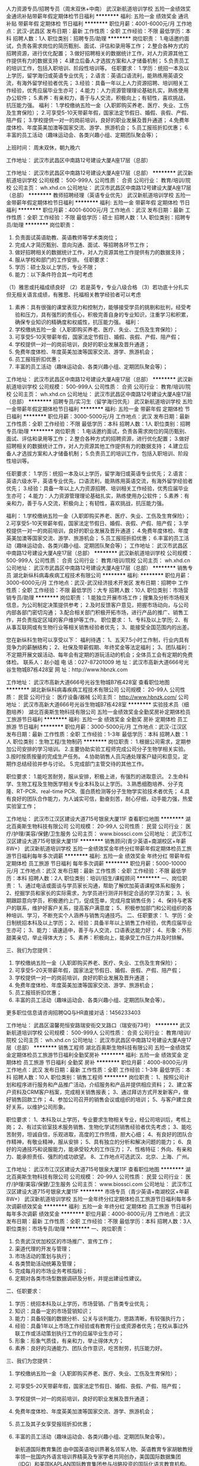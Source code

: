 人力资源专员/招聘专员（周末双休+中南）
武汉新航道培训学校
五险一金绩效奖金通讯补贴带薪年假定期体检节日福利
**********
福利:
五险一金
绩效奖金
通讯补贴
带薪年假
定期体检
节日福利
**********
职位月薪：4001-6000元/月 
工作地点：武汉-武昌区
发布日期：最新
工作性质：全职
工作经验：不限
最低学历：本科
招聘人数：1人
职位类别：招聘专员/助理
**********
岗位职责：
1.电话邀约面试，负责各需求岗位的简历甄别、面试、评估和录用等工作；
2.整合各种方式的招聘资源，进行优化配置；
3.做好招聘相关的数据统计工作，对人力资源其他工作提供有力的数据支持；
4.建立后备人才选拔方案和人才储备机制；
5.负责员工的培训工作，包括入职培训、阶段性培训等。
 任职要求：
1.学历：统招一本及以上学历，留学海归或英语专业优先；
2.语言：英语口语流利，能熟练用英语交流，有海外留学经验者优先；
3.经验：具备一年以上人力资源招聘、培训相关工作经验，优秀应届毕业生亦可；
4.能力：人力资源管理理论基础扎实，熟练使用办公软件；
5.素养：有亲和力，善于与人交流，积极向上；有韧性，喜欢挑战，抗压能力强。
 福利：
1.学校缴纳五险一金（入职即购买养老、医疗、失业、工伤及生育保险）；
2.可享受5-10天带薪年假，国家法定节假日、婚假、丧假、产假、陪产假；
3.学校提供一对一的岗前培训，良好的职业发展及晋升通道；
4.免费年度体检、年度英美加澳等国家交流、游学、旅游机会；
5.员工报班折扣优惠；
6.丰富的员工活动（趣味运动会、各类兴趣小组、定期团队聚会等）；

上班时间：
周末双休，朝九晚六

工作地址：
武汉市武昌区中南路12号建设大厦A座17层（总部）

工作地址：
武汉市武昌区中南路12号建设大厦A座17层（总部）
**********
武汉新航道培训学校
公司规模：
500-999人
公司性质：
合资
公司行业：
教育/培训/院校
公司主页：
wh.xhd.cn
公司地址：
武汉市武昌区中南路12号建设大厦A座17层（总部）
**********
教师招聘经理（英语专业优先）
武汉新航道培训学校
五险一金带薪年假定期体检节日福利
**********
福利:
五险一金
带薪年假
定期体检
节日福利
**********
职位月薪：4001-6000元/月 
工作地点：武汉
发布日期：最新
工作性质：全职
工作经验：不限
最低学历：硕士
招聘人数：1人
职位类别：招聘专员/助理
**********
岗位职责：
1. 负责面试英语助教、英语教师等学术类岗位；
2. 完成人才简历甄别、意向沟通、面试、等招聘各环节工作；
3. 做好招聘相关的数据统计工作，对人力资源其他工作提供有力的数据支持；
4. 服从学校和部门的工作安排。
 任职要求：
1. 学历：硕士及以上学历，专业不限；
2. 能力：以下条件符合其一均可考虑
（1）雅思或托福成绩良好
（2）若是英专，专业八级合格
（3）若功底十分扎实但无相关语言成绩，有雅思、托福相关教学经验者可以考虑
3. 素养：具有很强的课堂表现力和控制力，能够接受学员的挑剔和批判，经受考验和压力，具有强烈的责任心，积极完善自身的专业知识，注重学习和积累，确保专业知识的精确度和权威性，抗压能力强。
 福利：
1. 学校缴纳五险一金（入职即购买养老、医疗、失业、工伤及生育保险）；
2. 可享受5-10天带薪年假，国家法定节假日、婚假、丧假、产假、陪产假；
3. 学校提供一对一的岗前培训，良好的职业发展及晋升通道；
4. 免费年度体检、年度英美加澳等国家交流、游学、旅游机会；
5. 员工报班折扣优惠；
6. 丰富的员工活动（趣味运动会、各类兴趣小组、定期团队聚会等）；

工作地址：
武汉市武昌区中南路12号建设大厦A座17层（总部）
**********
武汉新航道培训学校
公司规模：
500-999人
公司性质：
合资
公司行业：
教育/培训/院校
公司主页：
wh.xhd.cn
公司地址：
武汉市武昌区中南路12号建设大厦A座17层（总部）
**********
招聘专员/实习生（留学海归优先）
武汉新航道培训学校
五险一金带薪年假定期体检节日福利
**********
福利:
五险一金
带薪年假
定期体检
节日福利
**********
职位月薪：3000-5000元/月 
工作地点：武汉
发布日期：最新
工作性质：全职
工作经验：不限
最低学历：本科
招聘人数：1人
职位类别：招聘专员/助理
**********
岗位职责：
1.电话邀约面试，负责各需求岗位的简历甄别、面试、评估和录用等工作；
2.整合各种方式的招聘资源，进行优化配置；
3.做好招聘相关的数据统计工作，对人力资源其他工作提供有力的数据支持；
4.建立后备人才选拔方案和人才储备机制；
5.负责员工的培训工作，包括入职培训、阶段性培训等。
 
任职要求：
1.学历：统招一本及以上学历，留学海归或英语专业优先；
2.语言：英语六级水平，英语专业优先，口语流利，能熟练用英语交流，有海外留学经验者优先；
3.经验：具备一年以上人力资源招聘、培训相关工作经验，优秀应届毕业生亦可；
4.能力：人力资源管理理论基础扎实，熟练使用办公软件；
5.素养：有亲和力，善于与人交流，积极向上；有韧性，喜欢挑战，抗压能力强。
 
福利：
1.学校缴纳五险一金（入职即购买养老、医疗、失业、工伤及生育保险）；
2.可享受5-10天带薪年假，国家法定节假日、婚假、丧假、产假、陪产假；
3.学校提供一对一的岗前培训，良好的职业发展及晋升通道；
4.免费年度体检、年度英美加澳等国家交流、游学、旅游机会；
5.员工报班折扣优惠；
6.丰富的员工活动（趣味运动会、各类兴趣小组、定期团队聚会等）；
工作地址：
武汉市武昌区中南路12号建设大厦A座17层（总部）
**********
武汉新航道培训学校
公司规模：
500-999人
公司性质：
合资
公司行业：
教育/培训/院校
公司主页：
wh.xhd.cn
公司地址：
武汉市武昌区中南路12号建设大厦A座17层（总部）
**********
销售专员
湖北新纵科病毒疾病工程技术有限公司
**********
福利:
**********
职位月薪：3000-6000元/月 
工作地点：武汉-武汉经济技术开发区
发布日期：招聘中
工作性质：全职
工作经验：不限
最低学历：大专
招聘人数：10人
职位类别：市场营销专员/助理
**********
岗位职责：
1.能独立开展市场工作；搜集及分析市场相关信息，为公司制定决策提供参考；
2.及时反馈客户意见，把握市场动向，与公司内部各部门密切沟通；
3.配合相关部门积极开拓市场，进行产品的推广、销售工作，并负责指定区域的客户维护等工作。
职位要求：
1、专科及以上学历;
2、有从事互联网或有生物行业等相关销售经验者优先；
3、能接受全国范围内的出差。

您在新纵科生物可以享受以下：
福利待遇：
1、五天7.5小时工作制，行业内具有竞争力的薪酬结构；
2、社保及带薪假期、年终奖金等法定福利；
3、团队福利：不定期开展文娱活动、每年会有定期的游玩活动的机会；全体员工会有定期的免费体检。
联系人：赵小姐
电  话：027-87201009
地  址：武汉市高新大道666号光谷生物城B7栋428室
网  址：http://www.hbnzk.com


工作地址：
武汉市高新大道666号光谷生物城B7栋428室
查看职位地图
**********
湖北新纵科病毒疾病工程技术有限公司
公司规模：
20-99人
公司性质：
民营
公司行业：
医疗设备/器械
公司主页：
http://www.hbnzk.com/
公司地址：
武汉市高新大道666号光谷生物城B7栋428室
**********
实验技术员（细胞培养）
湖北百奥斯生物科技有限公司
五险一金绩效奖金全勤奖房补定期体检员工旅游节日福利
**********
福利:
五险一金
绩效奖金
全勤奖
房补
定期体检
员工旅游
节日福利
**********
职位月薪：3000-5000元/月 
工作地点：武汉-江汉区
发布日期：最新
工作性质：全职
工作经验：1-3年
最低学历：本科
招聘人数：1人
职位类别：生物工程/生物制药
**********
岗位职责：
1.根据公司需求，定期参加公司安排的学习培训。
2.主要协助实验工程师完成公司分子生物学相关实验。
3.按时按质按量的完成生产任务。
4.协助销售人员沟通处理客户疑问和意见，定期作总结经验并参与讨论。
5.完成部门主管交待的其他工作。

职位要求：
1.能吃苦耐劳，服从安排，积极上进，有强烈的进取意识。
2.生命科学、生物工程及生物医学相关专业本科及以上学历。
3.熟悉细胞培养、分子克隆、RT-PCR、real-time PCR、蛋白质检测等分子生物学实验技术者优先；
4.具有良好的团队合作能力，为人诚实可信，勤奋刻苦，耐心仔细，动手能力强，热爱实验室工作；

工作地址：
武汉市江汉区建设大道715号银泉大厦11F
查看职位地图
**********
湖北百奥斯生物科技有限公司
公司规模：
20-99人
公司性质：
民营
公司行业：
医疗/护理/美容/保健/卫生服务
公司主页：
www.biossci.com
公司地址：
武汉市江汉区建设大道715号银泉大厦11F
**********
销售顾问(青少英语+南湖校区+年薪8W+）
武汉新航道培训学校
五险一金绩效奖金年终分红带薪年假定期体检员工旅游节日福利每年多次调薪
**********
福利:
五险一金
绩效奖金
年终分红
带薪年假
定期体检
员工旅游
节日福利
每年多次调薪
**********
职位月薪：5000-10000元/月 
工作地点：武汉
发布日期：最新
工作性质：全职
工作经验：不限
最低学历：本科
招聘人数：2人
职位类别：培训/招生/课程顾问
**********
一、岗位职责：
1、通过电话或面谈与学员家长沟通，帮助了解优加英语课程体系和服务；
2、挖掘学员和家长的实际需求，为学员进行测评并制定合适的学习方案；
3、长期跟踪意向学员，积极邀约上门，促成签单，完成月度销售任务；
4、保持与老客户的联系，维护好客户关系，提高客户满意度；
5、积极参加部门和公司组织的各种培训、学习，不断充实个人涵养与销售沟通技巧。
二、任职要求：
1、学历：全日制统招本科及以上学历；
2、经验：具备半年以上销售工作经验，优秀应届毕业生亦可；
3、能力：语速适中，善于与人交流，口语表达能力好；
4、形象：外形甜美亲切，举止得体大方；
5、素养：积极向上，能承受工作压力并及时排解。

三、我们为您提供：
1. 学校缴纳五险一金（入职即购买养老、医疗、失业、工伤及生育保险）；
2. 可享受5-20天带薪年假，国家法定节假日、婚假、丧假、产假、陪产假；
3. 学校提供一对一的岗前培训，良好的职业发展及晋升通道；
4. 免费年度体检、年度英美加澳等国家交流、游学、旅游机会；
5. 员工报班折扣优惠；
6. 丰富的员工活动（趣味运动会、各类兴趣小组、定期团队聚会等）。
更多职位信息请咨询招聘QQ与HR直接对话：1456233403


工作地址：
武昌区温馨苑恒安路瑞安街交叉路口（瑞安街73号）
**********
武汉新航道培训学校
公司规模：
500-999人
公司性质：
合资
公司行业：
教育/培训/院校
公司主页：
wh.xhd.cn
公司地址：
武汉市武昌区中南路12号建设大厦A座17层（总部）
**********
销售工程师
湖北百奥斯生物科技有限公司
五险一金绩效奖金定期体检员工旅游节日福利全勤奖房补
**********
福利:
五险一金
绩效奖金
定期体检
员工旅游
节日福利
全勤奖
房补
**********
职位月薪：4000-8000元/月 
工作地点：武汉
发布日期：最新
工作性质：全职
工作经验：1-3年
最低学历：本科
招聘人数：10人
职位类别：销售工程师
**********
岗位职责：
1、按照公司计划和程序进行服务和产品推广活动，介绍服务和产品并提供相应资料；
2、建立客户资料及CRM客户档案，完成相关销售报表；
3、通过拜访方式开发新客户，做好销售回款工作；
4、参加公司召开的销售会议或组织的培训；
5、与客户建立良好关系，以维护公司形象。

职位要求：
1、本科及以上学历，专业要求生物相关专业，经公司培训后，考核上岗；
2、有过实验室技术服务销售、生物化学试剂销售经验者优先考虑；
3、能吃苦耐劳，坦诚自信，乐观进取，高度的工作热情，胆大心细；
4、有良好的团队合作精神，有敬业精神，服从安排；
5、具有独立的分析和解决问题的能力；
6、良好的沟通技巧和说服能力，能承受较大的工作压力；
7、性格特征：外向、有亲和力、能承担责任、强烈的成功欲望。
8、工作地点可选武汉、北京、上海、广州。

工作地址：
武汉市江汉区建设大道715号银泉大厦11F
查看职位地图
**********
湖北百奥斯生物科技有限公司
公司规模：
20-99人
公司性质：
民营
公司行业：
医疗/护理/美容/保健/卫生服务
公司主页：
www.biossci.com
公司地址：
武汉市江汉区建设大道715号银泉大厦11F
**********
市场专员（青少英语+南湖校区+年薪8W+）
武汉新航道培训学校
五险一金年终分红定期体检员工旅游节日福利每年多次调薪绩效奖金
**********
福利:
五险一金
年终分红
定期体检
员工旅游
节日福利
每年多次调薪
绩效奖金
**********
职位月薪：4000-8000元/月 
工作地点：武汉
发布日期：最新
工作性质：全职
工作经验：不限
最低学历：本科
招聘人数：3人
职位类别：市场专员/助理
**********
一、岗位职责：
1. 负责武汉优加校区的市场推广、宣传工作；
2. 渠道代理的开发与管理；
3. 市场活动的策划与执行；
4. 各类赞助活动统筹及管理；
5. 完成每月的市场业务考核指标；
6. 定期对各类市场型数据调研及分析，并提出建设性建议。

二、任职要求：
1. 学历：统招本科及以上学历，市场营销、广告类专业优先；
2. 知识：具备一定的市场营销知识；
3. 能力：具备较强的数据分析、公关与谈判能力，思路清晰，有较强执行力；
4. 经验：具备1年以上市场工作经验或有教育行业或资源者优先；在校从事过外联工作或活动策划执行工作的应届毕业生亦可；
5. 形象：形象气质佳，有亲和力，举止得体大方；
6. 素养：良好的沟通能力、团队合作意识，吃苦耐劳，抗压能力好。

三、我们为您提供：
1.  学校缴纳五险一金（入职即购买养老、医疗、失业、工伤及生育保险）；
2.  可享受5-20天带薪年假，国家法定节假日、婚假、丧假、产假、陪产假；
3.  学校提供一对一的岗前培训，良好的职业发展及晋升通道；
4.  免费年度体检、年度英美加澳等国家交流、游学、旅游机会；
5.  员工及其子女享受报班折扣优惠；
6.  丰富的员工活动（趣味运动会、各类兴趣小组、定期团队聚会等）。

 新航道国际教育集团
   由中国英语培训界著名领军人物、英语教育专家胡敏教授率领一批国内外语言培训界精英及专家学者共同创办，美国国际数据集团（IDG）和美国KAPLAN国际教育集团参与战略投资的国际化语言教育机构。下辖教育文化发展公司、培训学校、留学服务中心、美国AP课程中心、网络教育科技公司、学得快个性化学习中心、各省市分支机构等四十余家机构，合作单位包括北京大学、中国人民大学、外交学院、教育部高等教育出版社等著名学府和学术机构。

优加青少英语
   新航道国际教育集团旗下高端青少英语教育品牌，专注于6-16岁学生英语能力的培养，采用剑桥系列教材，紧密结合KET、PET、FCE与中高考测评体系，将英语学习、训练、考核三个环节有机结合，为学生提供全方位的英语学习解决方案，培养真正能使用英语的中国青少年。



三


工作地址：
武昌区南湖花园瑞安街中商平价往北100米十字路口处
**********
武汉新航道培训学校
公司规模：
500-999人
公司性质：
合资
公司行业：
教育/培训/院校
公司主页：
wh.xhd.cn
公司地址：
武汉市武昌区中南路12号建设大厦A座17层（总部）
**********
（电镜、XRD、光谱）高级产品经理
武汉世纪珞珈科技有限公司
五险一金绩效奖金带薪年假定期体检员工旅游节日福利股票期权高温补贴
**********
福利:
五险一金
绩效奖金
带薪年假
定期体检
员工旅游
节日福利
股票期权
高温补贴
**********
职位月薪：6001-8000元/月 
工作地点：武汉
发布日期：最新
工作性质：全职
工作经验：1-3年
最低学历：硕士
招聘人数：2人
职位类别：产品主管
**********
岗位职责：
负责电镜、XRD、光谱、分子生物学等分析测试仪器的市场推广。 

任职资格： 
1、材料、物理、化学、生物相关专业，硕士及以上学历；
2、具有1-3年相关产品经验;有电镜、XRD、光谱、分子生物学等仪器相关操作使用经历优先考虑;条件优秀者待遇可面议； 
3、反应敏捷、表达能力强，有亲和力及良好的客户服务意识；
4、有团队协作精神，有责任心，善于挑战，能承受较大的工作压力。

工作安排： 
1、工作时间：五天八小时工作制，可弹性工作；
2、工作地点：无办公室坐班要求，可根据本人住所就近安排。
 福利待遇：
1、综合年收入不低于10万元；
2、五险（养老、医疗、工伤、失业、生育），住房公积金；
3、享受国家法定节假日（元旦、春节、清明、五一、十一、端午、中秋等）及节日福利金/物资；
4、晋升空间：长期稳定的（高校科研单位等）客户需求，持续发展的（大型科学仪器）行业前景，优秀的公司平台，将为您提供长期可持续的个人发展及晋升空间，世纪珞珈诚邀您的加入！

工作地址：
武汉市汉街万达尊A座1806室
查看职位地图
**********
武汉世纪珞珈科技有限公司
公司规模：
20人以下
公司性质：
民营
公司行业：
仪器仪表及工业自动化
公司主页：
Http://www.luojiacentury.com
公司地址：
武汉市汉街万达尊A座1806室
**********
课程顾问(职位编号：1)
武汉卡巴教育咨询有限公司
每年多次调薪五险一金年底双薪绩效奖金带薪年假员工旅游节日福利
**********
福利:
每年多次调薪
五险一金
年底双薪
绩效奖金
带薪年假
员工旅游
节日福利
**********
职位月薪：8000-15000元/月 
工作地点：武汉
发布日期：最新
工作性质：全职
工作经验：1-3年
最低学历：大专
招聘人数：20人
职位类别：培训/招生/课程顾问
**********
岗位职责：
1、接听主动来电、邀约客户来校参观了解相关课程，并配合老师做好体验工作；
2、以顾问形式完成销售招生工作；
3、按照公司的规范要求进行数据整理和其他维护工作；
4、负责完成校区下达的工作任务，在总部完善的培训体系下，不断总结和提升自己；
5、根据公司提供优质客户信息来源完成招生工作。
任职要求：
1、大专以上学历，有销售或咨询工作经验者优先；
2、认可教育培训行业，擅长演讲；
3、具有良好职业道德、合作精神、学习能力和执行力；
4、普通话标准，善于倾听和沟通。
 加入我们，您将拥有：
1、超级薪资待遇：
底薪保障生活，提成满足需求，底薪+提成+三重奖金
2、晋升比想象中的要快：
一年四次考核+企业内部竞品，晋升双渠道
多产品多品牌，无天花板晋升。
3、丰富的保障福利
五险一金，带薪年假，产假，婚假等；
员工子女教育享有内部优惠福利
4、完善的培训体系
1）雏鹰计划：针对新员工的入职培训
2）精英计划：针对具体业务模块的岗位技能提升培训
3）导师计划：针对储备管理者提供管理技能培训，针对管理者提供管理技能提升培训
（导师均由卡巴各高管担任）
5、丰富的员工活动
不限于拓展，旅游，年会和各种部门大小聚会

 【工作地址】
武汉三镇30家校区就近分配
光谷区域、南湖区域、青山徐东区域、汉阳区域、汉口区域
【公司网址】
www.kabba.cn
【面试电话】
18071444693
【面试邮箱】
hr@kabba.cn
【面试地址】
总部：武汉市洪山区珞喻路724号武汉数码四楼

工作地址：
武汉三镇
查看职位地图
**********
武汉卡巴教育咨询有限公司
公司规模：
500-999人
公司性质：
民营
公司行业：
教育/培训/院校
公司主页：
http://www.kabba.cn
公司地址：
武汉三镇就近分配
**********
汉口校区课程顾问（五险一金+带薪年假）
武汉新航道培训学校
每年多次调薪五险一金绩效奖金通讯补贴带薪年假定期体检员工旅游节日福利
**********
福利:
每年多次调薪
五险一金
绩效奖金
通讯补贴
带薪年假
定期体检
员工旅游
节日福利
**********
职位月薪：6001-8000元/月 
工作地点：武汉
发布日期：最新
工作性质：全职
工作经验：不限
最低学历：本科
招聘人数：2人
职位类别：咨询顾问/咨询员
**********
岗位职责：
1、通过电话邀约和面谈，与学员家长沟通，帮助了解优加青少英语课程体系和服务；
2、深入挖掘学员和家长的实际需求，为学员进行测评并制定合适的学习方案；
3、保持与新、老客户的联系，维护好新、老客户关系，提高客户满意度，促成二次课程续报；
4、长期跟踪意向学员，积极邀约上门，促成签单，完成月度销售目标业绩；

备注：本职位销售模式为面销/面资，主要为在独立办公室内跟客户1对1咨询

任职要求：
1、学历：全日制统招本科及以上学历；
2、经验：具备半年以上销售工作经验，优秀应届毕业生亦可；
3、能力：语速适中，善于与人交流，口语表达能力好；
4、素养：积极向上，能承受工作压力并及时排解。

职业发展：
课程咨询师--优秀课程咨询师—课程咨询主管---校区分校长

我们为您提供：

1.  学校缴纳五险一金（入职即购买养老、医疗、失业、工伤及生育保险）；
2.  可享受5-20天带薪年假，国家法定节假日、婚假、丧假、产假、陪产假；
3.  学校提供一对一的岗前培训，良好的职业发展及晋升通道；
4.  免费年度体检、年度英美加澳等国家交流、游学、旅游机会；
5.  员工及其子女享受报班折扣优惠；
6.  丰富的员工活动（趣味运动会、各类兴趣小组、定期团队聚会等）。

工作地址：
武汉市汉口二七路航天双城写字楼B座12楼
查看职位地图
**********
武汉新航道培训学校
公司规模：
500-999人
公司性质：
合资
公司行业：
教育/培训/院校
公司主页：
wh.xhd.cn
公司地址：
武汉市武昌区中南路12号建设大厦A座17层（总部）
**********
少儿老师（固定休息+二七校区+年薪6W+）
武汉新航道培训学校
每年多次调薪五险一金绩效奖金通讯补贴带薪年假定期体检员工旅游节日福利
**********
福利:
每年多次调薪
五险一金
绩效奖金
通讯补贴
带薪年假
定期体检
员工旅游
节日福利
**********
职位月薪：4000-7000元/月 
工作地点：武汉
发布日期：最新
工作性质：全职
工作经验：不限
最低学历：本科
招聘人数：2人
职位类别：外语教师
**********
岗位职责：
1、对新航道优加青少年学员进行授课，熟悉剑桥英语体系，教学质量得以保证；
2、完成日常批课、备课、教学和微信群维护工作，布置并检查家庭作业，监控和评估学生学习情况；
3、负责将孩子的学习情况与家长保持积极的沟通，并给予耐心的指导；
4、积极参加学校和部门组织的各种培训、教研、讲座、会议等活动；
5、服从学校和部门的其他工作安排。
 任职要求：
1.  学历：统招本科及以上学历，英语相关专业优先；
2.  知识：CET-6 600分 / TEM-8成绩合格/雅思7.0分/托福90分及以上；
3.  能力：具备良好的沟通能力，与学生关系融洽，具有一定才艺者优先；
4.  技能：精通英语，语音标准、发音清晰，普通话水平测试甲级水平，能熟练使用office办公软件；
5.  素养：具有较强的亲和力，喜欢孩子，工作细致耐心，愿意付出大量精力做好英语教学工作，以满足学员的需求，能自主高效准确地完成工作，具有强烈的责任心，注重学习和积累。
 我们为您提供：
1. 学校缴纳五险一金（入职即购买养老、医疗、失业、工伤及生育保险）；
2. 可享受5-20天带薪年假，国家法定节假日、婚假、丧假、产假、陪产假；
3. 学校提供一对一的岗前培训，良好的职业发展及晋升通道；
4. 免费年度体检、年度英美加澳等国家交流、游学、旅游机会；
5. 员工报班折扣优惠；
6. 丰富的员工活动（趣味运动会、各类兴趣小组、定期团队聚会等）。

工作地址：
武汉市汉口二七路航天双城写字楼B座12层
查看职位地图
**********
武汉新航道培训学校
公司规模：
500-999人
公司性质：
合资
公司行业：
教育/培训/院校
公司主页：
wh.xhd.cn
公司地址：
武汉市武昌区中南路12号建设大厦A座17层（总部）
**********
课程顾问（出国考试+光谷+年薪8-10w）
武汉新航道培训学校
每年多次调薪五险一金绩效奖金年终分红带薪年假定期体检员工旅游节日福利
**********
福利:
每年多次调薪
五险一金
绩效奖金
年终分红
带薪年假
定期体检
员工旅游
节日福利
**********
职位月薪：7000-10000元/月 
工作地点：武汉-洪山区
发布日期：最新
工作性质：全职
工作经验：不限
最低学历：本科
招聘人数：1人
职位类别：培训/招生/课程顾问
**********
任职要求：
1.学历：统招本科及以上学历，有海外留学经历优先；
2.经验：具备半年以上销售工作经验，优秀应届毕业生亦可；
3.能力：语速适中，善于与人交流，口语表达能力好；
4.形象：外形甜美亲切，举止得体大方；
5.素养：积极向上，热情大方，团队协作能力好，抗压能力强。

岗位职责：
1.为有出国留学意向的学生或家长针对性的提供出国考试课程学习方案，完成业绩指标；
2.维护老学员的学习效果，提高学员的满意度，促成学员续报和转介绍；
3.学习和更新留学相关知识，提升个人咨询技能；
4.积极参与市场和其它部门安排的宣传活动，做好品牌宣传和企业文化宣传。

薪资范围：7000-10000元

职务晋升通道：课程顾问--销售主管--营销主任--分校校长 

福利：
1.学校缴纳五险一金（入职即购买养老、医疗、失业、工伤及生育保险）；
2.可享受5-10天带薪年假，国家法定节假日、婚假、丧假、产假、陪产假；
3.学校提供一对一的岗前培训，良好的职业发展及晋升通道；
4.免费年度体检、年度英美加澳等国家交流、游学、旅游机会；
5.员工报班折扣优惠；
6.丰富的员工活动（趣味运动会、各类兴趣小组、定期团队聚会等）；

如果你符合我们的招聘要求，并期望从事教育工作，欢迎投递简历。
更多和我们联系的方式：
直接投递简历至邮箱：wuhanzp@xhd.cn
微信与HR直接对话：whxhdzp
关注招聘君官方微博：武汉新航道学校招聘君
或点击http://wh.xhd.cn/topic/zhaopin/了解更多岗位。

请勿重复投递简历，我们珍惜每一份简历，并合理分配岗位。
祝你找到一份理想的工作。前程似锦！

工作地点：
鲁巷：武昌珞喻路620号鲁巷滨湖小区2号楼2-3层
吴家湾：武昌珞喻路588号东湖阳光3层（吴家湾车站旁）

工作地址：
吴家湾：武昌珞喻路588号东湖阳光3层（吴家湾车站旁）
查看职位地图
**********
武汉新航道培训学校
公司规模：
500-999人
公司性质：
合资
公司行业：
教育/培训/院校
公司主页：
wh.xhd.cn
公司地址：
武汉市武昌区中南路12号建设大厦A座17层（总部）
**********
技术型销售工程师（医学）-武汉
广州基迪奥生物科技有限公司
五险一金绩效奖金通讯补贴节日福利高温补贴员工旅游弹性工作带薪年假
**********
福利:
五险一金
绩效奖金
通讯补贴
节日福利
高温补贴
员工旅游
弹性工作
带薪年假
**********
职位月薪：6001-8000元/月 
工作地点：武汉
发布日期：最新
工作性质：全职
工作经验：不限
最低学历：硕士
招聘人数：3人
职位类别：销售工程师
**********
岗位职责:
1、积极寻找项目意向，提供项目解决方案，促进项目签订，完成项目回款；
2、了解并反馈市场需求、产品竞争等情况；
3、辅助完成品牌市场推广工作，维护客户关系；
岗位要求:
1、硕士及以上学历，生物，医药类专业均可；
2、有生物技术服务工作经验者优先，有高通量测序经验，销售业绩突出者学历可放宽至本科；
3、性格开朗，亲和力强，反应敏捷，具备较强的沟通和表达能力；
4、执行力强，工作认真负责，具备团队协作精神；
5、能承受较大的工作压力。
工作地址：
武汉及其业务范围
**********
广州基迪奥生物科技有限公司
公司规模：
100-499人
公司性质：
民营
公司行业：
医药/生物工程
公司主页：
http://www.genedenovo.com/
公司地址：
广州市国际生物岛国际产业园三期螺旋三路6号1栋5层
查看公司地图
**********
少儿英语老师(固定双休+光谷校区+年薪6W+)
武汉新航道培训学校
每年多次调薪五险一金年终分红带薪年假定期体检员工旅游高温补贴节日福利
**********
福利:
每年多次调薪
五险一金
年终分红
带薪年假
定期体检
员工旅游
高温补贴
节日福利
**********
职位月薪：4000-7000元/月 
工作地点：武汉
发布日期：最新
工作性质：全职
工作经验：不限
最低学历：本科
招聘人数：2人
职位类别：外语教师
**********
一、岗位职责：
1、对6-16岁的青少年学员进行授课，熟悉剑桥英语体系，并能保证教学质量；
2、完成日常备课和教学任务，布置并检查家庭作业，监控和评估学生学习情况；
3、开课后负责将孩子的学习情况与家长保持积极的沟通，并给与耐心的指导；
4、积极参加学校和部门组织的各种培训、教研、讲座、会议等活动；
二、任职要求：
1.  学历：统招本科及以上学历，英语相关专业优先；
2.  知识：CET-6 600分 / TEM-8成绩合格/雅思7.0分/托福90分及以上；
3.  能力：具备良好的沟通能力，与学生关系融洽，具有一定才艺者优先；
4.  技能：精通英语，语音标准、发音清晰，普通话水平测试甲级水平，能熟练使用office办公软件；
5.  素养：具有较强的亲和力，喜欢孩子，工作细致耐心，愿意付出大量精力做好英语教学工作，以满足学员的需求，能自主高效准确地完成工作，具有强烈的责任心，注重学习和积累。
三、我们为您提供：
1. 学校缴纳五险一金（入职即购买养老、医疗、失业、工伤及生育保险）；
2. 可享受5-20天带薪年假，国家法定节假日、婚假、丧假、产假、陪产假；
3. 学校提供一对一的岗前培训，良好的职业发展及晋升通道；
4. 免费年度体检、年度英美加澳等国家交流、游学、旅游机会；
5. 员工报班折扣优惠；
6. 丰富的员工活动（趣味运动会、各类兴趣小组、定期团队聚会等）。
更多职位信息请咨询招聘QQ与HR直接对话：1456233403



工作地址：
洪山区珞喻路588号东湖阳光3层（吴家湾车站旁）
**********
武汉新航道培训学校
公司规模：
500-999人
公司性质：
合资
公司行业：
教育/培训/院校
公司主页：
wh.xhd.cn
公司地址：
武汉市武昌区中南路12号建设大厦A座17层（总部）
**********
市场经理(青少英语+南湖校区+年薪6W+)
武汉新航道培训学校
每年多次调薪五险一金绩效奖金年终分红通讯补贴定期体检员工旅游节日福利
**********
福利:
每年多次调薪
五险一金
绩效奖金
年终分红
通讯补贴
定期体检
员工旅游
节日福利
**********
职位月薪：4000-8000元/月 
工作地点：武汉
发布日期：最新
工作性质：全职
工作经验：不限
最低学历：本科
招聘人数：3人
职位类别：市场营销经理
**********
一  岗位职责：
1. 负责武汉优加校区的市场推广、宣传工作；
2. 渠道代理的开发与管理；
3. 市场活动的策划与执行；
4. 各类赞助活动统筹及管理；
5. 完成每月的市场业务考核指标；
6. 定期对各类市场型数据调研及分析，并提出建设性建议。
 
任职要求：
1. 学历：统招本科及以上学历，市场营销、广告类专业优先；
2. 知识：具备一定的市场营销知识；
3. 能力：具备较强的数据分析、公关与谈判能力，思路清晰，有较强执行力；
4. 经验：具备1年以上市场工作经验或有教育行业或资源者优先；在校从事过外联工作或活动策划执行工作的应届毕业生亦可；
5. 形象：形象气质佳，有亲和力，举止得体大方；
6. 素养：良好的沟通能力、团队合作意识，吃苦耐劳，抗压能力好。
我我们为您提供：
1. 学校缴纳五险一金（入职即购买养老、医疗、失业、工伤及生育保险）；
2. 可享受5-20天带薪年假，国家法定节假日、婚假、丧假、产假、陪产假；
3. 学校提供一对一的岗前培训，良好的职业发展及晋升通道；
4. 免费年度体检、年度英美加澳等国家交流、游学、旅游机会；
5. 员工报班折扣优惠；
6. 丰富的员工活动（趣味运动会、各类兴趣小组、定期团队聚会等）。
  更多职位信息请咨询招聘QQ与HR直接对话：1456233403

工作地址：
武汉市武昌区温馨苑恒安路瑞安街交叉路口
**********
武汉新航道培训学校
公司规模：
500-999人
公司性质：
合资
公司行业：
教育/培训/院校
公司主页：
wh.xhd.cn
公司地址：
武汉市武昌区中南路12号建设大厦A座17层（总部）
**********
市场人员
圣才电子书(武汉)有限公司
五险一金绩效奖金股票期权包住交通补助弹性工作员工旅游节日福利
**********
福利:
五险一金
绩效奖金
股票期权
包住
交通补助
弹性工作
员工旅游
节日福利
**********
职位月薪：8000-16000元/月 
工作地点：武汉
发布日期：最新
工作性质：全职
工作经验：不限
最低学历：大专
招聘人数：15人
职位类别：业务拓展专员/助理
**********
职位：商务人员
【岗位职责】
1.招募融媒体电子书全国城市合伙人。合伙人的工作就是联系政府、企业以及个人，为其制作并推广融媒体电子书（在图文中植入视频、音频、AR、VR、动漫等多种媒体元素的交互式电子书）。
2.招募圣才学习卡合伙人。合伙人的工作就是销售圣才学习卡。学习卡可以使用于近500种职业职称考试的1万种高清视频课程（含直播课程）、4万种教辅类融媒体电子书、2万种题库（植入视频）。
【任职要求】大专及以上学历，不限专业，善于与人沟通。欢迎优秀的有高校资源的应届毕业生。
【待遇】月薪8000～16000元+业绩提成。
【工作地点】武汉市洪山区珞狮北路樱花大厦。
【“圣才电子书”APP下载地址】www.100xuexi.com/app
【公司网站】www.100xuexi.com
【公司福利】1.五险一金；2.免费住宿；3.节日福利；4.专业培训；5.弹性工作；6.绩效奖金；7.无息贷款；8.送原始股；9.免费旅游；10.车票报销。
【联系】电话18086610487（赵老师）；简历投递邮箱：2851872727@qq.com

工作地址：
湖北省武汉市洪山区珞狮北路樱花大厦
查看职位地图
**********
圣才电子书(武汉)有限公司
公司规模：
100-499人
公司性质：
股份制企业
公司行业：
媒体/出版/影视/文化传播
公司主页：
www.100eshu.com
公司地址：
武汉市洪山区珞狮北路樱花大厦B座1902室【武汉大学正门斜对门】
**********
小学中学英语老师（双休五险一金）
武汉新航道培训学校
每年多次调薪五险一金年终分红带薪年假定期体检员工旅游高温补贴节日福利
**********
福利:
每年多次调薪
五险一金
年终分红
带薪年假
定期体检
员工旅游
高温补贴
节日福利
**********
职位月薪：4000-8000元/月 
工作地点：武汉
发布日期：最新
工作性质：全职
工作经验：不限
最低学历：本科
招聘人数：1人
职位类别：外语教师
**********
一一、岗位职责：
1、对6-16岁的青少年学员进行授课，熟悉剑桥英语体系，并能保证教学质量；
2、完成日常备课和教学任务，布置并检查家庭作业，监控和评估学生学习情况；
3、开课后负责将孩子的学习情况与家长保持积极的沟通，并给与耐心的指导；
4、积极参加学校和部门组织的各种培训、教研、讲座、会议等活动；
5、服从学校和部门的其他工作安排。
二、任职要求：
1.  学历：统招本科及以上学历，英语相关专业优先；
2.  知识：CET-6 600分 / TEM-8成绩合格/雅思7.0分/托福90分及以上；
3.  能力：具备良好的沟通能力，与学生关系融洽，具有一定才艺者优先；
4.  技能：精通英语，语音标准、发音清晰，普通话水平测试甲级水平，能熟练使用office办公软件；
5.  素养：具有较强的亲和力，喜欢孩子，工作细致耐心，愿意付出大量精力做好英语教学工作，以满足学员的需求，能自主高效准确地完成工作，具有强烈的责任心，注重学习和积累。
三、我们为您提供：
1.  学校缴纳五险一金（入职即购买养老、医疗、失业、工伤及生育保险）；
2.  可享受5-20天带薪年假，国家法定节假日、婚假、丧假、产假、陪产假；
3.  学校提供一对一的岗前培训，良好的职业发展及晋升通道；
4.  免费年度体检、年度英美加澳等国家交流、游学、旅游机会；
5.  员工及其子女享受报班折扣优惠；
6.  丰富的员工活动（趣味运动会、各类兴趣小组、定期团队聚会等）。
更多职位信息请咨询招聘QQ与HR直接对话：1318429931
 新航道国际教育集团
由中国英语培训界著名领军人物、英语教育专家胡敏教授率领一批国内外语言培训界精英及专家学者共同创办，美国国际数据集团（IDG）和美国KAPLAN国际教育集团参与战略投资的国际化语言教育机构。下辖教育文化发展公司、培训学校、留学服务中心、美国AP课程中心、网络教育科技公司、学得快个性化学习中心、各省市分支机构等四十余家机构，合作单位包括北京大学、中国人民大学、外交学院、教育部高等教育出版社等著名学府和学术机构。

优加青少英语
新航道国际教育集团旗下高端青少英语教育品牌，专注于6-16岁学生英语能力的培养，采用剑桥系列教材，紧密结合KET、PET、FCE与中高考测评体系，将英语学习、训练、考核三个环节有机结合，为学生提供全方位的英语学习解决方案，培养真正能使用英语的中国青少年。




工作地址：
洪山区珞喻路588号东湖阳光3层（吴家湾车站旁）
**********
武汉新航道培训学校
公司规模：
500-999人
公司性质：
合资
公司行业：
教育/培训/院校
公司主页：
wh.xhd.cn
公司地址：
武汉市武昌区中南路12号建设大厦A座17层（总部）
**********
学习规划师（江岸二七+双休+五险一金）
武汉新航道培训学校
每年多次调薪五险一金绩效奖金通讯补贴带薪年假定期体检员工旅游节日福利
**********
福利:
每年多次调薪
五险一金
绩效奖金
通讯补贴
带薪年假
定期体检
员工旅游
节日福利
**********
职位月薪：6001-8000元/月 
工作地点：武汉
发布日期：最新
工作性质：全职
工作经验：不限
最低学历：本科
招聘人数：2人
职位类别：培训/招生/课程顾问
**********
岗位职责：
1、通过学员家长沟通，了解优加青少英语课程体系和服务；
2、挖掘学员和家长的实际需求，为学员进行测评并制定合适的学习方案；
3、保持与新、老客户的联系，维护好客户关系，提高客户满意度，促成二次续报；
4、跟踪意向学员，积极邀约上门，促成签单，完成月度销售目标；

备注：
1、本职位销售模式为面销/面资，主要为在独立办公室内跟客户1对1咨询；
2、导师1V1进行指导，为新人提供切实培训和指导。

任职要求：
1、学历：全日制统招本科及以上学历；
2、经验：具备半年以上销售工作经验，优秀应届毕业生亦可；
3、能力：语速适中，善于与人交流，口语表达能力好；
4、素养：积极向上，能承受工作压力并及时排解。

职业发展：
学习规划师--优秀学习规划师—课程规划主管---校区分校长

我们为您提供：

1.  学校缴纳五险一金（入职即购买养老、医疗、失业、工伤及生育保险）；
2.  可享受5-20天带薪年假，国家法定节假日、婚假、丧假、产假、陪产假；
3.  学校提供一对一的岗前培训，良好的职业发展及晋升通道；
4.  免费年度体检、年度英美加澳等国家交流、游学、旅游机会；
5.  员工及其子女享受报班折扣优惠；
6.  丰富的员工活动（趣味运动会、各类兴趣小组、定期团队聚会等）。

工作地址：
武汉市汉口二七路航天双城写字楼B座12层
查看职位地图
**********
武汉新航道培训学校
公司规模：
500-999人
公司性质：
合资
公司行业：
教育/培训/院校
公司主页：
wh.xhd.cn
公司地址：
武汉市武昌区中南路12号建设大厦A座17层（总部）
**********
室内设计师助理
武汉精进当下文化发展有限公司
五险一金加班补助全勤奖交通补助餐补带薪年假弹性工作节日福利
**********
福利:
五险一金
加班补助
全勤奖
交通补助
餐补
带薪年假
弹性工作
节日福利
**********
职位月薪：2001-4000元/月 
工作地点：武汉-江岸区
发布日期：最新
工作性质：全职
工作经验：不限
最低学历：不限
招聘人数：16人
职位类别：CAD设计/制图
**********
岗位职责： 
1、参与公司广告装饰工程项目的设计管理，提出设计意见； 
2、负责装修施工质量管理、招投标管理； 
3、参加方案设计、初步设计、施工图设计审核；制定项目设计计划及设计任务书； 
4、参加市场调研，编制本系统相关技术经济方案； 
5、负责对项目进行跟踪和监督； 
 
任职资格： 
1、装饰设计、室内设计等相关专业本科以上学历； 
2、两年以上相关工作经验，有大中型项目设计经验者优先考虑； 
3、有较强的视觉搭配能力，能熟练操作AutoCAD、PowerPoint、Photoshop、等软件，可以独立出建筑方案图、施工图cad绘制，建筑效果图3Dmax、绘制以及景观彩平图等设计效果图； 
4、学习能力强、热爱设计工作、有创新精神； 
5、善于沟通，表达能力强，有团队精神； 
6、富有创意及执行力，有责任感、表达能力强；
7、欢迎应届毕业生加入我们的团队， 
8、招聘人员，16人。

三，薪资待遇:一经录用待遇从优2000-6000元。
工作地址：
武汉市江岸区三阳广场B座11层1208室
**********
武汉精进当下文化发展有限公司
公司规模：
20-99人
公司性质：
股份制企业
公司行业：
教育/培训/院校
公司地址：
武汉市江岸区三阳广场B座11层1208室
查看公司地图
**********
课程顾问（光谷+年薪8-10万+五险一金）
武汉宏鹏职业培训学校
每年多次调薪五险一金绩效奖金带薪年假弹性工作员工旅游节日福利
**********
福利:
每年多次调薪
五险一金
绩效奖金
带薪年假
弹性工作
员工旅游
节日福利
**********
职位月薪：5000-8000元/月 
工作地点：武汉-洪山区
发布日期：最新
工作性质：全职
工作经验：1-3年
最低学历：大专
招聘人数：5人
职位类别：销售代表
**********
岗位职责：
1. 负责主动来电的接听、邀约客户来校参观了解相关课程；
2. 负责主动来校客户的接待，了解学生的学习需求，并提供咨询解答，介绍课程产品、教学特点，以顾问形式完成销售；
3.在客户决定购买意向后，帮助客户完成缴费的全部手续，并跟进课程费用的支付流程；
4.及时将手中的客户数据，按照公司的规范要求进行数据整理、录入和其他维护工作；
5.负责完成部门下达的工作任务，在上级的帮助下不断总结和提升自己。

我们希望您是这样的人：
1.认真细致，诚实正直，具有良好职业道德和合作精神；
2.积极乐观，勤奋务实，有远大的理想但又能脚踏实地；
3.乐于沟通，口齿伶俐，有良好的语言组织和表达能力及应变能力；
4.抗压力强，喜欢挑战，热爱教育培训行业。
5.大本及以上学历，专业不限，有销售或咨询工作经验者优先。

加入我们，您将拥有：
1、坚实的物质基础：
底薪保障生活，提成满足需求，底薪+提成+奖金

2、晋升比想象中的要快
不看颜值，看业绩，看能力。定期考核，能者即上，专业、管理双通道。
1） 专业路线：初级专员 -> 中级专员 -> 高级专员->培训师；
2） 管理路线：专员 ->储备主管→部门主管→经理→总监->校长->集团高管；
3） 内部晋升职位：公司招募职位以内部竞选员工优先

3、丰富的保障福利
社会保险，带薪年假，产假，婚假等；生日慰问，节日礼品。

4、完善的培训体系
1）雏鹰培训：针对新员工的入职培训
2）猎豹培训：针对具体业务模块的岗位培训
3）精英培训：针对管理知识的提升培训

5、丰富的员工活动
不限于拓展，旅游，年会和各种部门大小聚会

工作地址：
武汉市洪山区珞瑜路724号武汉数码港3楼
查看职位地图
**********
武汉宏鹏职业培训学校
公司规模：
100-499人
公司性质：
民营
公司行业：
教育/培训/院校
公司主页：
www.027hpit.com
公司地址：
武汉市洪山区珞瑜路724号武汉数码港4楼
**********
大区经理（华中区）
厦门安捷致善医学数据科技有限公司
五险一金年终分红带薪年假弹性工作员工旅游节日福利股票期权交通补助
**********
福利:
五险一金
年终分红
带薪年假
弹性工作
员工旅游
节日福利
股票期权
交通补助
**********
职位月薪：10001-15000元/月 
工作地点：武汉
发布日期：最新
工作性质：全职
工作经验：3-5年
最低学历：本科
招聘人数：1人
职位类别：销售经理
**********
岗位职责：
1、负责销售团队的组建和销售团队的管理；
2、带领销售团队完成公司年度、季度销售目标和回款目标；
3、制定区域市场开发策略，开发客户，维护客户关系；
4、参加行业交流，捕捉市场信息和销售机会，研讨会的组织及挖掘潜在合作伙伴。

任职要求：
1、本科及以上学历，生物学相关专业。
2、3年以上科研服务销售经验，1年以上管理经验，熟悉高通量测序，有客户资源。
3、良好的市场洞察能力、判断力和决策力。
4、良好的人际交往能力和自我管理能力，抗压力强

工作地址：
厦门市翔安区火炬高新区翔星路88号台湾科技企业育成中心w605a
**********
厦门安捷致善医学数据科技有限公司
公司规模：
20-99人
公司性质：
股份制企业
公司行业：
医药/生物工程
公司主页：
www.anjiemed.com
公司地址：
厦门市翔安区火炬高新区翔星路88号台湾科技企业育成中心w605a
查看公司地图
**********
销售工程师（高通量测序）
厦门安捷致善医学数据科技有限公司
五险一金交通补助通讯补贴带薪年假弹性工作节日福利每年多次调薪股票期权
**********
福利:
五险一金
交通补助
通讯补贴
带薪年假
弹性工作
节日福利
每年多次调薪
股票期权
**********
职位月薪：8001-10000元/月 
工作地点：武汉
发布日期：最新
工作性质：全职
工作经验：1-3年
最低学历：本科
招聘人数：1人
职位类别：销售工程师
**********
1、负责区域内老客户维护和新客户开发；
2、挖掘客户需求，根据客户需求提供项目解决方案，完成项目签订；
3、负责跟进项目进展，促进项目顺利进行；
4、达成销售目标，完成销售回款任务；
5、协助所负责区域开展学术讲座，协助市场活动的开展；
6、积极了解并反馈市场需求、产品竞争等情况；
7、完成公司领导交办的其他任务。
任职要求：
1、本科及以上学历，生物学相关专业；
2、1年以上高通量测序产品销售经验；
3、良好的沟通表达与组织协调能力，良好的耐挫与抗压能力；
4、热爱销售工作，执行力强；
PS：该岗位同时欢迎优秀应届生投递
工作地址：
武汉
查看职位地图
**********
厦门安捷致善医学数据科技有限公司
公司规模：
20-99人
公司性质：
股份制企业
公司行业：
医药/生物工程
公司主页：
www.anjiemed.com
公司地址：
厦门市翔安区火炬高新区翔星路88号台湾科技企业育成中心w605a
**********
班主任（五险一金+光谷地铁口）
武汉宏鹏职业培训学校
每年多次调薪五险一金绩效奖金带薪年假弹性工作员工旅游节日福利
**********
福利:
每年多次调薪
五险一金
绩效奖金
带薪年假
弹性工作
员工旅游
节日福利
**********
职位月薪：4000-8000元/月 
工作地点：武汉-洪山区
发布日期：最新
工作性质：全职
工作经验：不限
最低学历：本科
招聘人数：2人
职位类别：职业技术教师
**********
岗位职责：
1、班级的管理和学员活动的组织与策划；
2、对教学质量和学员满意度进行调查分析；
3、了解学员的思想动态及时给予解决；
4、学员职素课程的授课，学员就业指导与组织；
5、受理学员投诉、跟踪处理结果；
6、学员升学及口碑相关工作。

任职条件：
1、大学本科及以上学历；
2、优秀的表达能力和组织、交流能力；
3、有敏锐的观察力和应变能力；
4、有强烈的敬业精神和助人为乐的天性；
5、有热情，积极主动，责任心强，勇于开拓；
6、热爱教育事业，有在中职、高中、初中工作经验者优先，能够住校者优先。

薪酬福利：
1、 工资构成：底薪+岗位工资+绩效奖金+口碑奖金+年度奖金，半年调薪一次；
2、 福利：大事慰问+节假日福利+社保+公积金+双休；
3、 培训：新员工培训+体系专业培训+管理培训。
工作地址：
武汉市洪山区鲁磨路茅屋岭
查看职位地图
**********
武汉宏鹏职业培训学校
公司规模：
100-499人
公司性质：
民营
公司行业：
教育/培训/院校
公司主页：
www.027hpit.com
公司地址：
武汉市洪山区珞瑜路724号武汉数码港4楼
**********
电话销售
武汉宏鹏职业培训学校
五险一金绩效奖金带薪年假员工旅游节日福利
**********
福利:
五险一金
绩效奖金
带薪年假
员工旅游
节日福利
**********
职位月薪：3000-6000元/月 
工作地点：武汉
发布日期：最新
工作性质：全职
工作经验：不限
最低学历：大专
招聘人数：1人
职位类别：电话销售
**********
主要职责：
1、公司负责品牌推广，负责意向客户的电话沟通工作；
2、负责客户名单的数据整理；
3、参与部门的各项培训，并对新员工进行业务培训指导；
4、支持部门的其他相关工作，支持团队完成招生任务。

任职要求：
1、大专以上学历，一年以上工作经验，有销售或者咨询工作经验者优先。
2、认可教育行业，认可学校企业文化和规章制度
3、具备较好的学习能力和执行力，接受过时间管理、执行力等培训者优先。
4、具备良好的团队合作精神，善于倾听和沟通，具备良好的语言组织能力。
5、形象气质好，普通话标准，能吃苦耐劳，能在压力下开展工作。

加入我们，您将拥有：
1、坚实的物质基础：
底薪保障生活，提成满足需求，底薪+提成+奖金

2、晋升比想象中的要快
不看颜值，看业绩，看能力。定期考核，能者即上，专业、管理双通道。
1、） 专业路线：初级专员 -> 中级专员 -> 高级专员->培训师； 
2、） 管理路线：专员 ->储备主管→部门主管→经理→总监->校长->集团高管； 
3、） 内部晋升职位：公司招募职位以内部竞选员工优先

3、丰富的保障福利
社会保险，带薪年假，产假，婚假等；生日慰问，节日礼品。

4、完善的培训体系
1）雏鹰培训：针对新员工的入职培训
2）猎豹培训：针对具体业务模块的岗位培训
3）精英培训：针对管理知识的提升培训

5、丰富的员工活动
不限于拓展，旅游，年会和各种部门大小聚会

6、完善的内部推荐奖励机制
推荐面试，入职就有现金奖励，试用期考核通过，还有奖。
 还在犹豫什么？请迈出你的第一步，与我们一起创造精彩人生路~赶紧申请吧！
 面试地点：武汉市洪山区珞瑜路719号鲁巷购物中心旁武汉数码港3楼人事行政部
联系电话：027-87801117   黄老师

工作地址：
武汉市洪山区珞瑜路724号武汉数码港3楼
查看职位地图
**********
武汉宏鹏职业培训学校
公司规模：
100-499人
公司性质：
民营
公司行业：
教育/培训/院校
公司主页：
www.027hpit.com
公司地址：
武汉市洪山区珞瑜路724号武汉数码港4楼
**********
第三终端销售代表/地级招商经理/区县代理商
瑞阳制药有限公司
绩效奖金五险一金交通补助餐补
**********
福利:
绩效奖金
五险一金
交通补助
餐补
**********
职位月薪：4001-6000元/月 
工作地点：武汉
发布日期：最新
工作性质：全职
工作经验：1-3年
最低学历：大专
招聘人数：10人
职位类别：销售代表
**********
1、完成圈定区域内的公司指定产品的终端销售任务
2、公司对外招商产品的区域内销售
3、完成区域内产品在终端(诊所、社区卫生服务站、药店、民营医院)的开发、维护、上量等工作
4、建立完整和实时的区域内终端档案

工作地址：
湖北省境内
查看职位地图
**********
瑞阳制药有限公司
公司规模：
1000-9999人
公司性质：
外商独资
公司行业：
医药/生物工程
公司地址：
淄博市沂源县瑞阳大道1号
**********
商务经理
良培基因生物科技(武汉)有限公司
五险一金定期体检带薪年假每年多次调薪员工旅游
**********
福利:
五险一金
定期体检
带薪年假
每年多次调薪
员工旅游
**********
职位月薪：4500-8000元/月 
工作地点：武汉
发布日期：最新
工作性质：全职
工作经验：1-3年
最低学历：本科
招聘人数：2人
职位类别：商务经理/主管
**********
职位描述：
1.根据公司市场发展战略，拓展线上、线下业务合作资源，策划、制定合作方案；
2.负责组织与目标客户（有测序需求的银行、体检、保险单位）的洽谈、签约等商务工作，并维护合作伙伴关系；
3.负责管理供应商等合作伙伴，执行公司长期品牌的建设和宣传推广工作；
4.负责客户、行业市场信息的跟踪搜集，分析行业市场趋势。

任职要求：
1.本科以上，有两年以上的生物、医药等相关行业商务经验，具备较丰富的客户开发、渠道管理经验；
2.具较高的推广策划能力与商务谈判能力；
3.有责任心，有较强的执行力、主动思考能力； 
4.关注基因测序行业，对基因测序行业有强烈的兴趣和激情。

工作地址：
武汉东湖开发区高新大道666号留学生创业园C6栋501号
查看职位地图
**********
良培基因生物科技(武汉)有限公司
公司规模：
20-99人
公司性质：
民营
公司行业：
医药/生物工程
公司主页：
http://www.primbio.cn/
公司地址：
武汉东湖开发区高新大道666号留学生创业园C6栋501号
**********
留学咨询顾问（武昌留学中心+五险一金）
武汉新航道培训学校
五险一金绩效奖金加班补助带薪年假定期体检员工旅游节日福利
**********
福利:
五险一金
绩效奖金
加班补助
带薪年假
定期体检
员工旅游
节日福利
**********
职位月薪：6000-12000元/月 
工作地点：武汉
发布日期：最新
工作性质：全职
工作经验：不限
最低学历：本科
招聘人数：1人
职位类别：销售代表
**********
职责描述：
1.通过电话及面对面与家长和学员沟通，为客户进行个性化留学方案设计，回答客户提出的问题，为客户提供留学业务咨询服务；
2.电话邀约客户，上访客户的接待、咨询，促成签单，完成月度销售任务；
3.进行老客户的回访及信息的反馈工作；
4.积极参加部门和公司组织的各种培训和学习，不断充实个人涵养与销售沟通技巧。
 任职要求： 
1. 学历：统招本科及以上学历，有海外留学经历优先；
2.经验：具备一年以上同行业工作经验，优秀应届毕业生亦可；
3.能力：语速适中，善于与人交流，口语表达能力好；
4.形象：外形甜美亲切，举止得体大方；
5.素养：积极向上，能承受工作压力并及时排解。
 福利： 
1. 学校缴纳五险一金（入职即购买养老、医疗、失业、工伤及生育保险）；
2.可享受5-10天带薪年假，国家法定节假日、婚假、丧假、产假、陪产假；
3.学校提供一对一的岗前培训，良好的职业发展及晋升通道；
4.免费年度体检、年度英美加澳等国家交流、游学、旅游机会；
5.员工报班折扣优惠；
6.丰富的员工活动（趣味运动会、各类兴趣小组、定期团队聚会等）。
 更多职位信息请咨询招聘QQ与HR直接对话：3049704034
或点击http://wh.xhd.cn/topic/zhaopin/了解更多岗位。请勿重复投递，谢谢！
工作地址：武汉市武昌区中南路中商广场写字楼34楼 

工作地址：
武汉市武昌区中南路中商广场写字楼34楼
查看职位地图
**********
武汉新航道培训学校
公司规模：
500-999人
公司性质：
合资
公司行业：
教育/培训/院校
公司主页：
wh.xhd.cn
公司地址：
武汉市武昌区中南路12号建设大厦A座17层（总部）
**********
商务人员
圣才电子书(武汉)有限公司
免息房贷每年多次调薪五险一金包住弹性工作员工旅游节日福利创业公司
**********
福利:
免息房贷
每年多次调薪
五险一金
包住
弹性工作
员工旅游
节日福利
创业公司
**********
职位月薪：8000-16000元/月 
工作地点：武汉
发布日期：最新
工作性质：全职
工作经验：不限
最低学历：不限
招聘人数：15人
职位类别：商务经理/主管
**********
职位：商务人员
【岗位职责】
1.招募融媒体电子书全国城市合伙人。合伙人的工作就是联系政府、企业以及个人，为其制作并推广融媒体电子书（在图文中植入视频、音频、AR、VR、动漫等多种媒体元素的交互式电子书）。
2.招募圣才学习卡合伙人。合伙人的工作就是销售圣才学习卡。学习卡可以使用于近500种职业职称考试的1万种高清视频课程（含直播课程）、4万种教辅类融媒体电子书、2万种题库（植入视频）。
【任职要求】大专及以上学历，不限专业，善于与人沟通。欢迎优秀的应届毕业生。
【待遇】月薪8000～16000元+业绩提成。
【工作地点】武汉市洪山区珞狮北路樱花大厦。
【“圣才电子书”APP下载地址】www.100xuexi.com/app
【公司网站】www.100xuexi.com
【公司福利】1.五险一金；2.免费住宿；3.节日福利；4.专业培训；5.弹性工作；6.绩效奖金；7.无息贷款；8.送原始股；9.免费旅游；10.车票报销。
【联系】电话和微信：18001260130（钱老师）；简历投递邮箱：sc100good@163.com

工作地址：
武汉市洪山区珞狮北路樱花大厦B座1902室【武汉大学正门斜对门】
查看职位地图
**********
圣才电子书(武汉)有限公司
公司规模：
100-499人
公司性质：
股份制企业
公司行业：
媒体/出版/影视/文化传播
公司主页：
www.100eshu.com
公司地址：
武汉市洪山区珞狮北路樱花大厦B座1902室【武汉大学正门斜对门】
**********
商务人员
圣才电子书(武汉)有限公司
五险一金免息房贷绩效奖金通讯补贴包住交通补助节日福利员工旅游
**********
福利:
五险一金
免息房贷
绩效奖金
通讯补贴
包住
交通补助
节日福利
员工旅游
**********
职位月薪：8000-16000元/月 
工作地点：武汉
发布日期：最新
工作性质：全职
工作经验：不限
最低学历：不限
招聘人数：20人
职位类别：商务专员/助理
**********
【岗位职责】
1.招募融媒体电子书全国城市合伙人。合伙人的工作就是联系政府、企业以及个人，为其制作并推广融媒体电子书（在图文中植入视频、音频、AR、VR、动漫等多种媒体元素的交互式电子书）。
2.招募圣才学习卡合伙人。合伙人的工作就是销售圣才学习卡。学习卡可以使用于近500种职业职称考试的1万种高清视频课程（含直播课程）、4万种教辅类融媒体电子书、2万种题库（植入视频）。
【任职要求】大专及以上学历，善于与人沟通。欢迎优秀的有高校资源的应届毕业生。
【待遇】月薪8000～16000元+业绩提成。
【工作地点】武汉市洪山区珞狮北路樱花大厦。
【“圣才电子书”APP下载地址】www.100xuexi.com/app
【公司网站】www.100xuexi.com
【公司福利】1.五险一金；2.免费住宿；3.节日福利；4.专业培训；5.弹性工作；6.绩效奖金；7.无息贷款；8.送原始股；9.免费旅游；10.车票报销。
【联系】电话18086610487（赵老师）；简历投递邮箱：2851872727@qq.com

工作地址：
湖北省武汉市洪山区珞狮北路樱花大厦
查看职位地图
**********
圣才电子书(武汉)有限公司
公司规模：
100-499人
公司性质：
股份制企业
公司行业：
媒体/出版/影视/文化传播
公司主页：
www.100eshu.com
公司地址：
武汉市洪山区珞狮北路樱花大厦B座1902室【武汉大学正门斜对门】
**********
英语教师
武汉琛昊文化传播有限公司
五险一金绩效奖金年终分红全勤奖带薪年假不加班节日福利员工旅游
**********
福利:
五险一金
绩效奖金
年终分红
全勤奖
带薪年假
不加班
节日福利
员工旅游
**********
职位月薪：6001-8000元/月 
工作地点：武汉
发布日期：最新
工作性质：全职
工作经验：1-3年
最低学历：本科
招聘人数：1人
职位类别：小学教师
**********
1有责任心热爱教育事业
2英语或相关专业毕业，专业四级或以上
3口语流利发音标准
4有相关小学阶段英语教学经验者优先

工作地址：
沌口经济技术开发区万达广场能动英语
查看职位地图
**********
武汉琛昊文化传播有限公司
公司规模：
500-999人
公司性质：
民营
公司行业：
教育/培训/院校
公司主页：
http://www.nd115.com
公司地址：
沌口经济技术开发区万达广场能动英语
**********
教学助理
武汉琛昊文化传播有限公司
五险一金绩效奖金年终分红全勤奖带薪年假员工旅游不加班节日福利
**********
福利:
五险一金
绩效奖金
年终分红
全勤奖
带薪年假
员工旅游
不加班
节日福利
**********
职位月薪：2001-4000元/月 
工作地点：武汉
发布日期：最新
工作性质：全职
工作经验：不限
最低学历：本科
招聘人数：10人
职位类别：培训助理/助教
**********
职责概述： 
负责课程安排，外籍教师及语言指导老师的工作时间安排，协助组织及策划各项活动,教学计划表及相关表格的制作，教学部的文件的整理和归档，协调教学部门内人员的关系，做好团队建设。 
协助教学部主管的日常工作。 

岗位要求： 
- 本科以上学历，英语口语水平良好； 
- 有较好的逻辑思维能力； 
- 工作细致，有耐心； 
- 具有责任心和团队意识； 
- 良好的沟通、组织和管理能力。
工作地址：
沌口经济技术开发区万达广场能动英语
查看职位地图
**********
武汉琛昊文化传播有限公司
公司规模：
500-999人
公司性质：
民营
公司行业：
教育/培训/院校
公司主页：
http://www.nd115.com
公司地址：
沌口经济技术开发区万达广场能动英语
**********
Western Blot技术员
武汉恒意赛生物科技有限公司
住房补贴五险一金年底双薪绩效奖金加班补助全勤奖带薪年假节日福利
**********
福利:
住房补贴
五险一金
年底双薪
绩效奖金
加班补助
全勤奖
带薪年假
节日福利
**********
职位月薪：3500-4500元/月 
工作地点：武汉
发布日期：最新
工作性质：全职
工作经验：不限
最低学历：本科
招聘人数：10人
职位类别：医药技术研发人员
**********
岗位职责：
1、熟练掌握DNA检测及从事过实验室相关工作者；
2、做事认真仔细,喜欢技术工作,责任心强；
3、能够熟练运用办公软件；
任职资格：
1、生物相关专业；
2、有Western Blot技术经验者优先；
3、学习能力强,喜欢钻研,爱好实验技术工作；

工作地址：
江夏区豹澥镇东湖高新区高新二路388号光谷国际生物医药企业加速器三期23栋二单元
查看职位地图
**********
武汉恒意赛生物科技有限公司
公司规模：
20-99人
公司性质：
民营
公司行业：
医药/生物工程
公司主页：
http://www.bioyeartech.com
公司地址：
江夏区豹澥镇东湖高新区高新二路388号光谷国际生物医药企业加速器三期23栋二单元
**********
大客户销售经理
武汉世纪珞珈科技有限公司
五险一金绩效奖金交通补助带薪年假弹性工作员工旅游节日福利股票期权
**********
福利:
五险一金
绩效奖金
交通补助
带薪年假
弹性工作
员工旅游
节日福利
股票期权
**********
职位月薪：6001-8000元/月 
工作地点：武汉
发布日期：最新
工作性质：全职
工作经验：1-3年
最低学历：本科
招聘人数：2人
职位类别：大客户销售经理
**********
岗位职责：
1、负责高校科研单位等公司大客户项目的跟踪与管理，有效维护长期的客户合作；
2、开拓新市场,发展新客户,增加产品销售范围。
任职资格：
1、大学本科及以上学历；  
2、反应敏捷、表达能力强，有亲和力及良好的客户服务意识；
3、有团队协作精神，有责任心，善于挑战，能承受较大的工作压力。
工作安排：
1、工作时间：五天八小时工作制，可弹性工作；
2、工作地点：无办公室坐班要求，可根据本人住所就近安排负责的客户区域。
福利待遇：
1、综合年收入不低于10万元；
2、五险（养老、医疗、工伤、失业、生育），住房公积金；
3、享受国家法定节假日（元旦、春节、清明、五一、十一、端午、中秋等）及节日福利金/物资；
4、晋升空间：长期稳定的（高校科研单位等）客户需求，持续发展的（大型科学仪器）行业前景，优秀的公司平台，将为您提供长期可持续的个人发展及晋升空间，世纪珞珈诚邀您的加入！




工作地址：
武汉市汉街万达尊A座1806室
查看职位地图
**********
武汉世纪珞珈科技有限公司
公司规模：
20人以下
公司性质：
民营
公司行业：
仪器仪表及工业自动化
公司主页：
Http://www.luojiacentury.com
公司地址：
武汉市汉街万达尊A座1806室
**********
新媒体运营
良培基因生物科技(武汉)有限公司
五险一金带薪年假员工旅游定期体检每年多次调薪
**********
福利:
五险一金
带薪年假
员工旅游
定期体检
每年多次调薪
**********
职位月薪：4001-6000元/月 
工作地点：武汉
发布日期：最新
工作性质：全职
工作经验：1-3年
最低学历：大专
招聘人数：1人
职位类别：新媒体运营
**********
职位描述：
1.负责公司新媒体平台（微信、知乎、微博等）的日常运营及推广工作；
2.策划品牌相关的优质、高度传播性的内容和线上活动，向客户广泛或者精准推送消息，提高用户参与度，提升品牌知名度；
3.及时掌握新闻热点，有效完成客户合作等专题策划活动；
4.充分了解用户需求，收集用户反馈，分析用户行为及需求；
5.紧跟新媒体发展趋势，广泛关注标杆性体新媒体运营号，积极探索新媒体运营模式。

任职要求：
1、大专以上，有两年以上新媒体运营经验，有生物医药背景者优先；
2、有很强的理解能力、沟通能力和网感；
3、具有较强的新闻、热点敏敢性，有较强的文案功底。

工作地址：
武汉东湖开发区高新大道666号留学生创业园C6栋501号
查看职位地图
**********
良培基因生物科技(武汉)有限公司
公司规模：
20-99人
公司性质：
民营
公司行业：
医药/生物工程
公司主页：
http://www.primbio.cn/
公司地址：
武汉东湖开发区高新大道666号留学生创业园C6栋501号
**********
（大型科学仪器）技术销售工程师
武汉世纪珞珈科技有限公司
五险一金带薪年假员工旅游节日福利绩效奖金弹性工作股票期权交通补助
**********
福利:
五险一金
带薪年假
员工旅游
节日福利
绩效奖金
弹性工作
股票期权
交通补助
**********
职位月薪：6001-8000元/月 
工作地点：武汉
发布日期：最新
工作性质：全职
工作经验：1-3年
最低学历：本科
招聘人数：3人
职位类别：销售工程师
**********
岗位职责：
负责大型分析测试仪器的区域销售及市场推广； 维护客户关系以及客户间的长期战略合作。
任职资格：
1、大学本科及以上学历，具有化学分析、材料、生物等专业背景，以及有化学检验检测、分析测试的工作经历者优先考虑；条件优秀者待遇可面议； 
2、反应敏捷、表达能力强，有亲和力及良好的客户服务意识；
3、有团队协作精神，有责任心，善于挑战，能承受较大的工作压力；
4、熟悉大型科学仪器及应用，了解相关行业用户需求，有相关经验者优先。
工作安排： 
1、工作时间：五天八小时工作制，可弹性工作；
2、工作地点：无办公室坐班要求，可根据本人住所就近安排负责的客户区域。 
福利待遇：
1、综合年收入不低于10万元；
2、五险（养老、医疗、工伤、失业、生育），住房公积金；
3、享受国家法定节假日（元旦、春节、清明、五一、十一、端午、中秋等）及节日福利金/物资；
4、晋升空间：长期稳定的（高校科研单位等）客户需求，持续发展的（大型科学仪器）行业前景，优秀的公司平台，将为您提供长期可持续的个人发展及晋升空间，世纪珞珈诚邀您的加入！

工作地址：
武汉市汉街万达尊A座1806室
查看职位地图
**********
武汉世纪珞珈科技有限公司
公司规模：
20人以下
公司性质：
民营
公司行业：
仪器仪表及工业自动化
公司主页：
Http://www.luojiacentury.com
公司地址：
武汉市汉街万达尊A座1806室
**********
优加管培生（应届毕业生）
武汉新航道培训学校
每年多次调薪五险一金绩效奖金通讯补贴带薪年假定期体检员工旅游节日福利
**********
福利:
每年多次调薪
五险一金
绩效奖金
通讯补贴
带薪年假
定期体检
员工旅游
节日福利
**********
职位月薪：6001-8000元/月 
工作地点：武汉
发布日期：最新
工作性质：全职
工作经验：不限
最低学历：本科
招聘人数：1人
职位类别：咨询顾问/咨询员
**********
岗位职责：
1、通过面谈，与学员家长沟通，帮助了解优加青少英语课程体系和服务；
2、保持与老客户的联系，维护好客户关系，提高客户满意度，促成二次销售；
3、负责武汉新航道优加青少英语校区的市场推广、宣传工作；
4、渠道代理的开发与管理、市场活动的策划与执行，进行数据分析；

备注：本职位发展方向直接对接管理层，储备校区主管/主任、市场主管/负责人

任职要求：
1、学历：全日制统招本科及以上学历；
2、专业：英语、市场营销或者国际贸易专业优先；
3、能力：语速适中，善于与人交流，口语表达能力好；
4、素养：积极向上，能承受工作压力并及时排解。

我们为您提供：

1.  学校缴纳五险一金（入职即购买养老、医疗、失业、工伤及生育保险）；
2.  可享受5-20天带薪年假，国家法定节假日、婚假、丧假、产假、陪产假；
3.  学校提供一对一的岗前培训，良好的职业发展及晋升通道；
4.  免费年度体检、年度英美加澳等国家交流、游学、旅游机会；
5.  员工及其子女享受报班折扣优惠；
6.  丰富的员工活动（趣味运动会、各类兴趣小组、定期团队聚会等）。

工作地址：
武汉市汉口二七路航天双城写字楼B座12楼
查看职位地图
**********
武汉新航道培训学校
公司规模：
500-999人
公司性质：
合资
公司行业：
教育/培训/院校
公司主页：
wh.xhd.cn
公司地址：
武汉市武昌区中南路12号建设大厦A座17层（总部）
**********
市场专员
武汉琛昊文化传播有限公司
五险一金绩效奖金年终分红全勤奖不加班节日福利员工旅游带薪年假
**********
福利:
五险一金
绩效奖金
年终分红
全勤奖
不加班
节日福利
员工旅游
带薪年假
**********
职位月薪：5000-10000元/月 
工作地点：武汉
发布日期：最新
工作性质：全职
工作经验：不限
最低学历：大专
招聘人数：10人
职位类别：市场营销专员/助理
**********
岗位目标：
1. 准确收集区域竞品信息；
2. 及时准确的完成物料制作工作；
3. 确保公司客流量信息的准确性；
4. 确保公司活动实施的及时有效性；
岗位职责：
1. 严格遵守公司的员工手册和公司的各项规章制度；
2. 及时协助市场部经理制定市场部年度、季度和月度的市场广告投放计划。
3. 根据市场情况，综合考虑外部市场信息和内部资源、客户需求等因素，及时向市场经理提出市场活动需求。
4. 协助销售部营销活动的组织落实。
5. 及时参加市场部每日夕会，汇总每日工作内容及次日工作安排，每日工作中遇到的问题及时在夕会中提出并协商解决。

工作地址：
沌口经济技术开发区万达广场能动英语
查看职位地图
**********
武汉琛昊文化传播有限公司
公司规模：
500-999人
公司性质：
民营
公司行业：
教育/培训/院校
公司主页：
http://www.nd115.com
公司地址：
沌口经济技术开发区万达广场能动英语
**********
教师
武汉琛昊文化传播有限公司
五险一金绩效奖金年终分红全勤奖带薪年假不加班节日福利员工旅游
**********
福利:
五险一金
绩效奖金
年终分红
全勤奖
带薪年假
不加班
节日福利
员工旅游
**********
职位月薪：6001-8000元/月 
工作地点：武汉
发布日期：最新
工作性质：全职
工作经验：1-3年
最低学历：本科
招聘人数：10人
职位类别：外语教师
**********
一、常规工作：
1、制定学科全年工作计划及教学目标；
2、制定学科周工作计划，并按质按量完成；
3、落实校长安排的工作和协调完成其它主管的工作；
4、协助校长召开每周工作例会，积极传达并推动执行学校的各项规章制度；
5、随时进班听课并作出质量评价，对不足之处与教师进行沟通和调整；
6、及时了解学生学习情况，听取学生意见，搜集学生和教师双方的教学反馈信息；
7、进行专业间沟通与跨部门沟通，了解各部门工作状况，并根据情况进行工作调整。
二、教研活动工作：
1、制定学科教学标准流程；
2、研究公立学校教材重难点；
3、每周召开一次教研会，带动教师探讨教学问题；
4、对课程模式进行改进设计，含教材、授课安排、教学模式等，研究制定行之有效的提高成绩方法。
三、教学管理工作：
1、主持集体备课和演课；
2、主持安排室外展示课及公开课；
3、监督教学流程的实施情况。
四、家长学生服务工作：
1、监督实施学生沟通工作；
2、解决家长教学投诉工作；
3、组织家长会并监督实施家访工作；
4、掌握各班学习、纪律等情况。
五、续班、招生工作：
1、参与制定实施续班和招生工作计划、方案；
2、组织招生活动；
3、合理分配班级，并对招生提出合理化建议。
六、教师团队建设及服务工作：
1、负责学校的教师招聘、培训、考核制度制定及执行；
2、组织教师培训活动，负责学校授课教师的专业素质提升；
3、掌握最新教师动向，了解教师心态，及时沟通并反馈给校长；

工作地址：
沌口经济技术开发区万达广场能动英语
查看职位地图
**********
武汉琛昊文化传播有限公司
公司规模：
500-999人
公司性质：
民营
公司行业：
教育/培训/院校
公司主页：
http://www.nd115.com
公司地址：
沌口经济技术开发区万达广场能动英语
**********
大班助教（出国考试+鲁巷+五险一金）
武汉新航道培训学校
每年多次调薪五险一金绩效奖金加班补助带薪年假定期体检员工旅游节日福利
**********
福利:
每年多次调薪
五险一金
绩效奖金
加班补助
带薪年假
定期体检
员工旅游
节日福利
**********
职位月薪：4001-6000元/月 
工作地点：武汉
发布日期：最新
工作性质：全职
工作经验：不限
最低学历：本科
招聘人数：1人
职位类别：培训助理/助教
**********
岗位职责：  
1.班级管理：安排学生测试、作业收集、学员考勤、家长回访等工作； 
2.学员服务：组织监管学员进行日常学习，带领学员参加丰富的课外活动；  
3.行政工作：相关表格的填写，雅思代报名，转退班手续的办理等； 
4.销售工作：完成每月学员二次开发业绩考核任务。    

任职要求：
1.学历：统招本科及以上学历，英语专业优先； 
2.语言：能够用英语进行基本对话沟通，大学英语六级水平及以上； 
3.经验：有班级管理工作经验，活动策划与执行经验者优先； 
4.能力：善于与人交流，口语表达能力好，领导能力强；
5.形象：外形端正大方，活泼开朗。   

福利：
1.学校缴纳五险一金（入职即购买养老、医疗、失业、工伤及生育保险）； 
2.可享受5-10天带薪年假，国家法定节假日、婚假、丧假、产假、陪产假； 
3.学校提供一对一的岗前培训，良好的职业发展及晋升通道；
4.免费年度体检、年度英美加澳等国家交流、游学、旅游机会； 
5.员工报班折扣优惠； 
6.丰富的员工活动（趣味运动会、各类兴趣小组、定期团队聚会等）；   

如果你符合我们的招聘要求，并期望从事教育工作，欢迎投递简历。
更多和我们联系的方式：
直接投递简历至邮箱：wuhanzp@xhd.cn
微信与HR直接对话：whxhdzp
关注招聘君官方微博：武汉新航道学校招聘君
或点击http://wh.xhd.cn/topic/zhaopin/了解更多岗位。

请勿重复投递简历，我们珍惜每一份简历，并合理分配岗位。
祝你找到一份理想的工作。前程似锦！
 

工作地点：
鲁巷：武昌珞喻路620号鲁巷滨湖小区2号楼2-3层

工作地址：
鲁巷：武昌珞喻路620号鲁巷滨湖小区2号楼2-3层
查看职位地图
**********
武汉新航道培训学校
公司规模：
500-999人
公司性质：
合资
公司行业：
教育/培训/院校
公司主页：
wh.xhd.cn
公司地址：
武汉市武昌区中南路12号建设大厦A座17层（总部）
**********
ELISA 检验技术员
武汉恒意赛生物科技有限公司
创业公司住房补贴五险一金绩效奖金加班补助全勤奖带薪年假节日福利
**********
福利:
创业公司
住房补贴
五险一金
绩效奖金
加班补助
全勤奖
带薪年假
节日福利
**********
职位月薪：3500-4500元/月 
工作地点：武汉
发布日期：最新
工作性质：全职
工作经验：不限
最低学历：大专
招聘人数：10人
职位类别：生物工程/生物制药
**********
任职要求：
1、生物相关专业；
2、熟悉ELISA和生化检测试验原理；
3、熟悉ELISA检测操作流程,能熟练使用酶标仪、分光光度计等实验仪器；
4、会用软件分析ELISA结果；
5、有相关工作经验者优先；

工作地址：
江夏区豹澥镇东湖高新区高新二路388号光谷国际生物医药企业加速器三期23栋二单元
查看职位地图
**********
武汉恒意赛生物科技有限公司
公司规模：
20-99人
公司性质：
民营
公司行业：
医药/生物工程
公司主页：
http://www.bioyeartech.com
公司地址：
江夏区豹澥镇东湖高新区高新二路388号光谷国际生物医药企业加速器三期23栋二单元
**********
销售代表（出国考试+光谷+年薪8-10w）
武汉新航道培训学校
每年多次调薪五险一金绩效奖金年终分红带薪年假定期体检员工旅游节日福利
**********
福利:
每年多次调薪
五险一金
绩效奖金
年终分红
带薪年假
定期体检
员工旅游
节日福利
**********
职位月薪：7000-10000元/月 
工作地点：武汉
发布日期：最新
工作性质：全职
工作经验：不限
最低学历：本科
招聘人数：1人
职位类别：培训/招生/课程顾问
**********
任职要求：
1.学历：统招本科及以上学历，有海外留学经历优先；
2.经验：具备半年以上销售工作经验，优秀应届毕业生亦可；
3.能力：语速适中，善于与人交流，口语表达能力好；
4.形象：外形甜美亲切，举止得体大方；
5.素养：积极向上，热情大方，团队协作能力好，抗压能力强。

岗位职责：
1.为有出国留学意向的学生或家长针对性的提供出国考试课程学习方案，完成业绩指标；
2.维护老学员的学习效果，提高学员的满意度，促成学员续报和转介绍；
3.学习和更新留学相关知识，提升个人咨询技能；
4.积极参与市场和其它部门安排的宣传活动，做好品牌宣传和企业文化宣传。

薪资范围：7000-10000元

职务晋升通道：销售代表--销售主管--营销主任--分校校长 

福利：
1.学校缴纳五险一金（入职即购买养老、医疗、失业、工伤及生育保险）；
2.可享受5-10天带薪年假，国家法定节假日、婚假、丧假、产假、陪产假；
3.学校提供一对一的岗前培训，良好的职业发展及晋升通道；
4.免费年度体检、年度英美加澳等国家交流、游学、旅游机会；
5.员工报班折扣优惠；
6.丰富的员工活动（趣味运动会、各类兴趣小组、定期团队聚会等）；

如果你符合我们的招聘要求，并期望从事教育工作，欢迎投递简历。
更多和我们联系的方式：
直接投递简历至邮箱：wuhanzp@xhd.cn
微信与HR直接对话：whxhdzp
关注招聘君官方微博：武汉新航道学校招聘君
或点击http://wh.xhd.cn/topic/zhaopin/了解更多岗位。

请勿重复投递简历，我们珍惜每一份简历，并合理分配岗位。
祝你找到一份理想的工作。前程似锦！

工作地点：
鲁巷：武昌珞喻路620号鲁巷滨湖小区2号楼2-3层
吴家湾：武昌珞喻路588号东湖阳光3层（吴家湾车站旁）

工作地址：
吴家湾：武昌珞喻路588号东湖阳光3层（吴家湾车站旁）
查看职位地图
**********
武汉新航道培训学校
公司规模：
500-999人
公司性质：
合资
公司行业：
教育/培训/院校
公司主页：
wh.xhd.cn
公司地址：
武汉市武昌区中南路12号建设大厦A座17层（总部）
**********
销售代表
圣才电子书(武汉)有限公司
五险一金绩效奖金股票期权包住交通补助弹性工作员工旅游节日福利
**********
福利:
五险一金
绩效奖金
股票期权
包住
交通补助
弹性工作
员工旅游
节日福利
**********
职位月薪：8000-16000元/月 
工作地点：武汉
发布日期：最新
工作性质：全职
工作经验：不限
最低学历：大专
招聘人数：15人
职位类别：销售代表
**********
职位：销售代表
【岗位职责】
1.招募融媒体电子书全国城市合伙人。合伙人的工作就是联系政府、企业以及个人，为其制作并推广融媒体电子书（在图文中植入视频、音频、AR、VR、动漫等多种媒体元素的交互式电子书）。
2.招募圣才学习卡合伙人。合伙人的工作就是销售圣才学习卡。学习卡可以使用于近500种职业职称考试的1万种高清视频课程（含直播课程）、4万种教辅类融媒体电子书、2万种题库（植入视频）。
【任职要求】大专及以上学历，不限专业，善于与人沟通。欢迎优秀的应届毕业生。
【待遇】月薪8000～16000元+业绩提成。
【工作地点】武汉市洪山区珞狮北路樱花大厦。
【“圣才电子书”APP下载地址】www.100xuexi.com/app
【公司网站】www.100xuexi.com
【公司福利】1.五险一金；2.免费住宿；3.节日福利；4.专业培训；5.弹性工作；6.绩效奖金；7.无息贷款；8.送原始股；9.免费旅游；10.车票报销。
【联系】电话18086610487（赵老师）；简历投递邮箱：2851872727@qq.com

工作地址：
湖北省武汉市洪山区珞狮北路樱花大厦
查看职位地图
**********
圣才电子书(武汉)有限公司
公司规模：
100-499人
公司性质：
股份制企业
公司行业：
媒体/出版/影视/文化传播
公司主页：
www.100eshu.com
公司地址：
武汉市洪山区珞狮北路樱花大厦B座1902室【武汉大学正门斜对门】
**********
中学英语老师（固定双休+江岸+年薪6W+）
武汉新航道培训学校
每年多次调薪五险一金带薪年假定期体检员工旅游高温补贴节日福利绩效奖金
**********
福利:
每年多次调薪
五险一金
带薪年假
定期体检
员工旅游
高温补贴
节日福利
绩效奖金
**********
职位月薪：4000-8000元/月 
工作地点：武汉
发布日期：最新
工作性质：全职
工作经验：不限
最低学历：本科
招聘人数：2人
职位类别：外语教师
**********
岗岗位职责： 
1、对6-16岁的青少年学员进行授课，熟悉剑桥英语体系，并能保证教学质量；
2、完成日常备课和教学任务，布置并检查家庭作业，监控和评估学生学习情况；
3、开课后负责将孩子的学习情况与家长保持积极的沟通，并给与耐心的指导；
4、积极参加学校和部门组织的各种培训、教研、讲座、会议等活动；
5、服从学校和部门的其他工作安排。

任职要求：
1. 学历：统招本科及以上学历，英语相关专业优先；
2. 知识：CET-6 600分 / TEM-8成绩合格/雅思7.0分/托福90分及以上；
3. 能力：具备良好的沟通能力，与学生关系融洽，具有一定才艺者优先；
4. 技能：精通英语，语音标准、发音清晰，普通话水平测试甲级水平，能熟练使用office办公软件；
5. 素养：具有较强的亲和力，喜欢孩子，工作细致耐心，愿意付出大量精力做好英语教学工作，以满足学员的需求，能自主高效准确地完成工作，具有强烈的责任心，注重学习和积累。
 我们为您提供：
1. 学校缴纳五险一金（入职即购买养老、医疗、失业、工伤及生育保险）；
2. 可享受5-20天带薪年假，国家法定节假日、婚假、丧假、产假、陪产假；
3. 学校提供一对一的岗前培训，良好的职业发展及晋升通道；
4. 免费年度体检、年度英美加澳等国家交流、游学、旅游机会；
5. 员工报班折扣优惠；
6. 丰富的员工活动（趣味运动会、各类兴趣小组、定期团队聚会等）。
  更多职位信息请咨询招聘QQ与HR直接对话：1456233403

工作地址：
江岸区二七路航天双城写字楼B座12层
**********
武汉新航道培训学校
公司规模：
500-999人
公司性质：
合资
公司行业：
教育/培训/院校
公司主页：
wh.xhd.cn
公司地址：
武汉市武昌区中南路12号建设大厦A座17层（总部）
**********
硬笔书法老师
武汉童画童心文化传播有限公司
全勤奖加班补助交通补助餐补房补带薪年假节日福利五险一金
**********
福利:
全勤奖
加班补助
交通补助
餐补
房补
带薪年假
节日福利
五险一金
**********
职位月薪：3000-5000元/月 
工作地点：武汉-洪山区
发布日期：最新
工作性质：全职
工作经验：1-3年
最低学历：本科
招聘人数：2人
职位类别：教学/教务管理人员
**********
岗位职责：
1、依据总部提供教材理论体系和教学计划开展教学工作
2、按教学要求完成上课流程，让学生收获课堂的快乐，知识的增长；
3、根据学生特点在每周上课前完成备课工作；
4、参与校区组织的教研活动，并接受考核，提升自己的教学服务能力；
5、及时进行作业批改与家长的反馈沟通；
6、完成上级布置的各项工作任务。
 任职要求：
1、大专以上学历，有1年以上学校或教育培训行业硬笔书法教学经验者优先，优秀应届毕业生亦可；正式上课前会进行师资培训。
2、普通话二甲以上；
3、有一定的钢笔或粉笔字基础；
4、热爱教育工作，有亲和力，服务意识强，工作细致、主动。

工作地址：
湖北省武汉市洪山区雄楚大街229号春林庭苑综合楼A座B区4层4室
查看职位地图
**********
武汉童画童心文化传播有限公司
公司规模：
20人以下
公司性质：
民营
公司行业：
媒体/出版/影视/文化传播
公司地址：
湖北省武汉市洪山区雄楚大街229号春林庭苑综合楼A座B区4层4室
**********
网页设计师（地铁口+五险一金）
武汉宏鹏职业培训学校
五险一金绩效奖金每年多次调薪带薪年假节日福利
**********
福利:
五险一金
绩效奖金
每年多次调薪
带薪年假
节日福利
**********
职位月薪：4001-6000元/月 
工作地点：武汉
发布日期：最新
工作性质：全职
工作经验：1-3年
最低学历：大专
招聘人数：1人
职位类别：网页设计/制作/美工
**********
岗位职责：
1.负责公司网站的页面设计及优化；
2.负责网站各类专题模板的设计及制作；
3.负责网站产品的美工设计，对交互体验有较为深入的了解；
4.对页面进行持续的优化，不断提升访问者的用户体验；
5.负责站点搭建、APP制作及维护等。

任职资格:
1.统招大专及以上学历；
2.熟练使用相关设计编程软件，如PhotoShop、Dreamweaver、Submit等；
3.对网页设计的构图、色调、质感、有独到的见解；
4.熟悉web标准，精通HTML/XHTML、DIV+CSS，精通javascript、jQuery，能手写规范代码，能解决多浏览器兼容问题；
5.对网站整体架构有较为清晰的认识，精通网站建设的流程和网页设计制作流程，并亲自参与过；
6.熟悉服务器(windows和linux)的配置、安全和维护。

工作地址：
武汉市洪山区珞瑜路724号武汉数码港4楼
查看职位地图
**********
武汉宏鹏职业培训学校
公司规模：
100-499人
公司性质：
民营
公司行业：
教育/培训/院校
公司主页：
www.027hpit.com
公司地址：
武汉市洪山区珞瑜路724号武汉数码港4楼
**********
室内设计师
武汉精进当下文化发展有限公司
五险一金加班补助全勤奖交通补助餐补带薪年假弹性工作节日福利
**********
福利:
五险一金
加班补助
全勤奖
交通补助
餐补
带薪年假
弹性工作
节日福利
**********
职位月薪：4001-6000元/月 
工作地点：武汉-江岸区
发布日期：最新
工作性质：全职
工作经验：不限
最低学历：不限
招聘人数：8人
职位类别：室内装潢设计
**********
因公司项目发展，现谋求有志之士共同发展：
岗位职责： 
1、参与公司广告装饰工程项目的设计管理，提出设计意见； 
2、负责装修施工质量管理、招投标管理； 
3、参加方案设计、初步设计、施工图设计审核；制定项目设计计划及设计任务书； 
4、参加市场调研，编制本系统相关技术经济方案； 
5、负责对项目进行跟踪和监督； 
6、设计师应协助材料部对装修项目材料进行确认工作； 
7、负责案例，技术及资源的整理； 
8、配合项目经理制定工作进度，参与公司装饰工程项目的设计管理，提出设计意见； 

任职资格： 
1、装饰设计、室内设计等相关专业本科以上学历； 
2、两年以上相关工作经验，有大中型项目设计经验者优先考虑； 
3、有较强的视觉搭配能力，能熟练操作AutoCAD、PowerPoint、Photoshop、等软件，可以独立出建筑方案图、施工图cad绘制，建筑效果图3Dmax、绘制以及景观彩平图等设计效果图； 
4、学习能力强、热爱设计工作、有创新精神； 
5、善于沟通，表达能力强，有团队精神； 
6、富有创意及执行力，有责任感、表达能力强。
7、欢迎应届毕业生加入我们的团队， 
8、招聘人员，8人。

三，薪资待遇:一经录用待遇从优3000-12000元。
工作地址：
武汉市江岸区三阳广场B座11层1208室
**********
武汉精进当下文化发展有限公司
公司规模：
20-99人
公司性质：
股份制企业
公司行业：
教育/培训/院校
公司地址：
武汉市江岸区三阳广场B座11层1208室
查看公司地图
**********
课程咨询师（五险一金+福利好）
武汉宏鹏职业培训学校
五险一金绩效奖金全勤奖带薪年假弹性工作定期体检员工旅游节日福利
**********
福利:
五险一金
绩效奖金
全勤奖
带薪年假
弹性工作
定期体检
员工旅游
节日福利
**********
职位月薪：4001-6000元/月 
工作地点：武汉
发布日期：最新
工作性质：全职
工作经验：不限
最低学历：不限
招聘人数：5人
职位类别：销售代表
**********
职位描述：
1、负责客户的参观、咨询接待事宜，完整介绍产品内容，了解客户需求并及时进行解答；
2、主动电话回访客户，并与其进行有效的沟通，及时跟踪与维护潜在客户，完成销售任务；
3、组织、参与市场部的活动，挖掘潜在客户；
4、完成部门领导分配的其他工作。

任职要求：
1、营销、管理、计算机等相关专业本科以上学历（可接受优秀应届生）；
2、有电话销售、市场开拓等相关工作经验优先；
3、熟练使用办公软件，具备基本的计算机操作能力；
4、语言表达能力强，具有亲和力，善于电话沟通，反应机敏灵活，思路清晰；
5、踏实、勤奋，有服务意识、团队精神，以及良好的心理素质，能够承受工作压力

薪资福利：
1、底薪+提成+各种奖励+全勤奖+年底奖金+带薪年假
2、享国家规定的社会保障福利（五险一金）
3、法定假期、生日节假日慰问、培训及丰富的员工活动
4、轻松温馨的工作氛围，期待您的加入

晋升空间：
公司晋升不看颜值，看业绩，看能力。
定期考核，能者即上，专业、管理双通道。
1、） 专业路线：初级专员 -> 中级专员 -> 高级专员->培训师； 
2、） 管理路线：专员 ->储备主管→部门主管→经理→总监->校长->集团高管； 
3、） 内部晋升职位：公司招募职位以内部竞选员工优先

工作地址：
武汉市洪山区珞瑜路724号武汉数码港3楼
查看职位地图
**********
武汉宏鹏职业培训学校
公司规模：
100-499人
公司性质：
民营
公司行业：
教育/培训/院校
公司主页：
www.027hpit.com
公司地址：
武汉市洪山区珞瑜路724号武汉数码港4楼
**********
少儿英语老师（固定双休+年薪6W+）
武汉新航道培训学校
每年多次调薪五险一金年终分红带薪年假定期体检员工旅游高温补贴节日福利
**********
福利:
每年多次调薪
五险一金
年终分红
带薪年假
定期体检
员工旅游
高温补贴
节日福利
**********
职位月薪：4000-8000元/月 
工作地点：武汉
发布日期：最新
工作性质：全职
工作经验：不限
最低学历：本科
招聘人数：2人
职位类别：外语教师
**********
一一、岗位职责：
1、对6-16岁的青少年学员进行授课，熟悉剑桥英语体系，并能保证教学质量；
2、完成日常备课和教学任务，布置并检查家庭作业，监控和评估学生学习情况；
3、开课后负责将孩子的学习情况与家长保持积极的沟通，并给与耐心的指导；
4、积极参加学校和部门组织的各种培训、教研、讲座、会议等活动；
5、服从学校和部门的其他工作安排。
二、任职要求：
1.  学历：统招本科及以上学历，英语相关专业优先；
2.  知识：CET-6 600分 / TEM-8成绩合格/雅思7.0分/托福90分及以上；
3.  能力：具备良好的沟通能力，与学生关系融洽，具有一定才艺者优先；
4.  技能：精通英语，语音标准、发音清晰，普通话水平测试甲级水平，能熟练使用office办公软件；
5.  素养：具有较强的亲和力，喜欢孩子，工作细致耐心，愿意付出大量精力做好英语教学工作，以满足学员的需求，能自主高效准确地完成工作，具有强烈的责任心，注重学习和积累。

三、我们为您提供：
1.  学校缴纳五险一金（入职即购买养老、医疗、失业、工伤及生育保险）；
2.  可享受5-20天带薪年假，国家法定节假日、婚假、丧假、产假、陪产假；
3.  学校提供一对一的岗前培训，良好的职业发展及晋升通道；
4.  免费年度体检、年度英美加澳等国家交流、游学、旅游机会；
5.  员工及其子女享受报班折扣优惠；
6.  丰富的员工活动（趣味运动会、各类兴趣小组、定期团队聚会等）。
更多职位信息请咨询招聘QQ与HR直接对话：1456233403
 新航道国际教育集团
由中国英语培训界著名领军人物、英语教育专家胡敏教授率领一批国内外语言培训界精英及专家学者共同创办，美国国际数据集团（IDG）和美国KAPLAN国际教育集团参与战略投资的国际化语言教育机构。下辖教育文化发展公司、培训学校、留学服务中心、美国AP课程中心、网络教育科技公司、学得快个性化学习中心、各省市分支机构等四十余家机构，合作单位包括北京大学、中国人民大学、外交学院、教育部高等教育出版社等著名学府和学术机构。

优加青少英语
新航道国际教育集团旗下高端青少英语教育品牌，专注于6-16岁学生英语能力的培养，采用剑桥系列教材，紧密结合KET、PET、FCE与中高考测评体系，将英语学习、训练、考核三个环节有机结合，为学生提供全方位的英语学习解决方案，培养真正能使用英语的中国青少年。

工作地址：
武昌区中华路大成汇旁4楼（中华路小学向右300米）
**********
武汉新航道培训学校
公司规模：
500-999人
公司性质：
合资
公司行业：
教育/培训/院校
公司主页：
wh.xhd.cn
公司地址：
武汉市武昌区中南路12号建设大厦A座17层（总部）
**********
细胞培养/检测技术员
武汉恒意赛生物科技有限公司
住房补贴五险一金年底双薪绩效奖金加班补助全勤奖带薪年假节日福利
**********
福利:
住房补贴
五险一金
年底双薪
绩效奖金
加班补助
全勤奖
带薪年假
节日福利
**********
职位月薪：3500-4500元/月 
工作地点：武汉
发布日期：最新
工作性质：全职
工作经验：不限
最低学历：本科
招聘人数：10人
职位类别：生物工程/生物制药
**********
岗位职责：
1、细胞生物学、医学、动物科学、免疫学等相关专业毕业大专及以上学历；
2、负责肿瘤模型建立所需细胞的复苏、扩大、富集及冻存等操作；
3、熟练掌握细胞转染、MTT/CCK-8、FACS、细胞爬片及迁移检测；
4、细胞室的仪器、耗材维护与管理；
5、熟练掌握Flowjo、Graphpad、PS等软件应用者优先；
6、动手能力强,认真仔细,有责任心；
7、完成上级领导交办的其他工作；
8、本科以上学历

工作地址：
江夏区豹澥镇东湖高新区高新二路388号光谷国际生物医药企业加速器三期23栋二单元
查看职位地图
**********
武汉恒意赛生物科技有限公司
公司规模：
20-99人
公司性质：
民营
公司行业：
医药/生物工程
公司主页：
http://www.bioyeartech.com
公司地址：
江夏区豹澥镇东湖高新区高新二路388号光谷国际生物医药企业加速器三期23栋二单元
**********
少儿美术老师（助教）
武汉童画童心文化传播有限公司
**********
福利:
**********
职位月薪：2500-5000元/月 
工作地点：武汉
发布日期：最新
工作性质：全职
工作经验：1-3年
最低学历：本科
招聘人数：5人
职位类别：美术教师
**********
要求如下：
1. 美术教育专业本科以上学历。
2. 普通话标准，性格开朗，耐心细致，有亲和力，能够营造生动有趣的课堂气氛, 做事积极努力,富有开拓精神。
3. 形象气质佳，组织、沟通能力强，具有美术功底，优秀的教学能力和良好的职业道德素养。
4. 热爱儿童美术教育事业，爱岗敬业，具有良好的团队合作精神。
5. 能吃苦耐劳，承受工作压力，愿意长期发展。
6. 有小学或幼儿园美术教学经验或擅长书法、国画者优先。

工作职责：
1、为学员提供专业高质的学习体验
2、根据总部提供教案进行备课、备料、上课
3、引导孩子创作，更重要的是引导孩子创意的思考
4、观察出孩子的潜能，给予孩子适时的差异化协助
5、配合中心市场进行相关的课程宣传活动
6、对会员课后实施全方位跟踪服务
{~CQ 2063 CQ~}
工作地址：
洪山区
**********
武汉童画童心文化传播有限公司
公司规模：
20人以下
公司性质：
民营
公司行业：
媒体/出版/影视/文化传播
公司地址：
湖北省武汉市洪山区雄楚大街229号春林庭苑综合楼A座B区4层4室
查看公司地图
**********
医疗器械销售代表
郑州康佰甲科技有限公司
五险一金绩效奖金交通补助带薪年假弹性工作免费班车节日福利
**********
福利:
五险一金
绩效奖金
交通补助
带薪年假
弹性工作
免费班车
节日福利
**********
职位月薪：6001-8000元/月 
工作地点：武汉
发布日期：最新
工作性质：全职
工作经验：不限
最低学历：本科
招聘人数：5人
职位类别：医疗器械销售
**********
岗位职责：
1、负责该省区域内的销售队伍的建立与管理；
2、执行企业营销策略并对区域市场开拓进行策划和实施；
3、对所辖区域内销售额负责，达到公司交给的销售指标任务；
4、定期拜访区域内的重点目标客户，了解他们的需求并提供合理的解决方案； 
5、努力提高自身的专业知识，带领团队进行学术推广，树立良好的公司和产品形象；
6、配合公司做好学术会议的推广，向医院相关人员传递产品知识和信息，以提高产品的市场占有份额。
任职要求： 
1、 医学类专科以上学历，有泌尿医疗设备、耗材临床销售3-5年工作经验者优先考虑。
2、要求有一定的管理经验，带过团队的优先考虑。
可就近安排面试

工作地址：
湖北
**********
郑州康佰甲科技有限公司
公司规模：
100-499人
公司性质：
民营
公司行业：
医疗设备/器械
公司地址：
郑州航空港区建设路南侧创业中心
查看公司地图
**********
青少老师（固定双休+南湖校区+年薪6W+）
武汉新航道培训学校
每年多次调薪五险一金年终分红带薪年假定期体检员工旅游高温补贴节日福利
**********
福利:
每年多次调薪
五险一金
年终分红
带薪年假
定期体检
员工旅游
高温补贴
节日福利
**********
职位月薪：4000-7000元/月 
工作地点：武汉
发布日期：最新
工作性质：全职
工作经验：不限
最低学历：本科
招聘人数：2人
职位类别：外语教师
**********
一一、岗位职责：
1、对6-16岁的青少年学员进行授课，熟悉剑桥英语体系，并能保证教学质量；
2、完成日常备课和教学任务，布置并检查家庭作业，监控和评估学生学习情况；
3、开课后负责将孩子的学习情况与家长保持积极的沟通，并给与耐心的指导；
4、积极参加学校和部门组织的各种培训、教研、讲座、会议等活动；
5、服从学校和部门的其他工作安排。
二、任职要求：
1.  学历：统招本科及以上学历，英语相关专业优先；
2.  知识：CET-6 600分 / TEM-8成绩合格/雅思7.0分/托福90分及以上；
3.  能力：具备良好的沟通能力，与学生关系融洽，具有一定才艺者优先；
4.  技能：精通英语，语音标准、发音清晰，普通话水平测试甲级水平，能熟练使用office办公软件；
5.  素养：具有较强的亲和力，喜欢孩子，工作细致耐心，愿意付出大量精力做好英语教学工作，以满足学员的需求，能自主高效准确地完成工作，具有强烈的责任心，注重学习和积累。
三、我们为您提供：
1.  学校缴纳五险一金（入职即购买养老、医疗、失业、工伤及生育保险）；
2.  可享受5-20天带薪年假，国家法定节假日、婚假、丧假、产假、陪产假；
3.  学校提供一对一的岗前培训，良好的职业发展及晋升通道；
4.  免费年度体检、年度英美加澳等国家交流、游学、旅游机会；
5.  员工及其子女享受报班折扣优惠；
6.  丰富的员工活动（趣味运动会、各类兴趣小组、定期团队聚会等）。
更多职位信息请咨询招聘QQ与HR直接对话：1456233403
新航道国际教育集团
      由中国英语培训界著名领军人物、英语教育专家胡敏教授率领一批国内外语言培训界精英及专家学者共同创办，美国国际数据集团（IDG）和美国KAPLAN国际教育集团参与战略投资的国际化语言教育机构。下辖教育文化发展公司、培训学校、留学服务中心、美国AP课程中心、网络教育科技公司、学得快个性化学习中心、各省市分支机构等四十余家机构，合作单位包括北京大学、中国人民大学、外交学院、教育部高等教育出版社等著名学府和学术机构。
优加青少英语
      新航道国际教育集团旗下高端青少英语教育品牌，专注于6-16岁学生英语能力的培养，采用剑桥系列教材，紧密结合KET、PET、FCE与中高考测评体系，将英语学习、训练、考核三个环节有机结合，为学生提供全方位的英语学习解决方案，培养真正能使用英语的中国青少年。

工作地址：
武昌区南湖花园瑞安街中商平价往北100米十字路口处
**********
武汉新航道培训学校
公司规模：
500-999人
公司性质：
合资
公司行业：
教育/培训/院校
公司主页：
wh.xhd.cn
公司地址：
武汉市武昌区中南路12号建设大厦A座17层（总部）
**********
少儿英语老师（固定双休+年薪6W+）
武汉新航道培训学校
每年多次调薪五险一金带薪年假定期体检员工旅游高温补贴节日福利绩效奖金
**********
福利:
每年多次调薪
五险一金
带薪年假
定期体检
员工旅游
高温补贴
节日福利
绩效奖金
**********
职位月薪：4000-7000元/月 
工作地点：武汉
发布日期：最新
工作性质：全职
工作经验：不限
最低学历：本科
招聘人数：2人
职位类别：外语教师
**********
一、岗位职责：
1、针对K12阶段（6-16岁）青少年进行授课，熟悉剑桥英语体系，并能保证教学质量；
2、完成日常备课和教学任务，布置并检查家庭作业，监控和评估学生学习情况；
3、开课后负责将孩子的学习情况与家长保持积极的沟通，并给与耐心的指导；
4、积极参加学校和部门组织的各种培训、教研、讲座、会议等活动；
5、服从学校和部门的其他工作安排。

二、任职要求：
1、学历：统招本科及以上学历，英语相关专业，有英语国家地区留学经历者优先；
2、知识：TEM-8合格/CET-6 600分/雅思7.0分/托福90分及以上，有扎实的英文功底，尤其具备优秀的口语和写作能力；
3、经验：有相关教学经验者优先；语音标准、发音清晰，普通话水平测试甲级水平；
4、能力：授课条理清晰，课堂气氛活泼，具备良好的沟通能力，具有一定才艺者优先；
5、素养：热爱少儿教育事业，形象气质佳，富有亲和力，喜欢孩子，愿意付出大量精力做好英语教学工作，注重自身的学习和积累。

三我们为您提供：
1.  学校缴纳五险一金（入职即购买养老、医疗、失业、工伤及生育保险）；
2.  可享受5-20天带薪年假，国家法定节假日、婚假、丧假、产假、陪产假；
3.  学校提供一对一的岗前培训，良好的职业发展及晋升通道；
4.  免费年度体检、年度英美加澳等国家交流、游学、旅游机会；
5.  员工及其子女享受报班折扣优惠；
6.  丰富的员工活动（趣味运动会、各类兴趣小组、定期团队聚会等）。
更多职位信息请咨询招聘QQ与HR直接对话：1456233403

新航道国际教育集团
    由中国英语培训界著名领军人物、英语教育专家胡敏教授率领一批国内外语言培训界精英及专家学者共同创办，美国国际数据集团（IDG）和美国KAPLAN国际教育集团参与战略投资的国际化语言教育机构。下辖教育文化发展公司、培训学校、留学服务中心、美国AP课程中心、网络教育科技公司、学得快个性化学习中心、各省市分支机构等四十余家机构，合作单位包括北京大学、中国人民大学、外交学院、教育部高等教育出版社等著名学府和学术机构。

优加青少英语
    新航道国际教育集团旗下高端青少英语教育品牌，专注于6-16岁学生英语能力的培养，采用剑桥系列教材，紧密结合KET、PET、FCE与中高考测评体系，将英语学习、训练、考核三个环节有机结合，为学生提供全方位的英语学习解决方案，培养真正能使用英语的中国青少年。
需

工作地址：
武汉市武昌区中华路大成汇旁4楼（中华路小学向右300米）
**********
武汉新航道培训学校
公司规模：
500-999人
公司性质：
合资
公司行业：
教育/培训/院校
公司主页：
wh.xhd.cn
公司地址：
武汉市武昌区中南路12号建设大厦A座17层（总部）
**********
课程顾问
武汉琛昊文化传播有限公司
绩效奖金年终分红五险一金带薪年假全勤奖不加班节日福利员工旅游
**********
福利:
绩效奖金
年终分红
五险一金
带薪年假
全勤奖
不加班
节日福利
员工旅游
**********
职位月薪：5000-10000元/月 
工作地点：武汉
发布日期：最新
工作性质：全职
工作经验：不限
最低学历：大专
招聘人数：10人
职位类别：培训/招生/课程顾问
**********
课程顾问岗位职责
1.分析相关市场数据，分析总结客户需求，反馈市场动态;
2.熟知培训课程的具体内容，为潜在客户准确介绍培训课程，接待来访客户并为其制定合理的课程规划;
3.接听来访电话，提供或接受客户的课程咨询;
4.根据销售任务制定工作计划，完成相应的销售指标;
5.及时了解和帮助学员解决在学习过程中遇到的问题，与学员建立良好的关系;
6.及时做好客户的回访以及跟进工作;
7.在工作中注意态度礼貌，与客户建立良好的关系，维护公司的形象。
课程顾问应具备的能力
1.具备课程专业知识，了解培训的专业知识，能为客户进行准确的介绍和课程规划;
2.具备良好的沟通技巧和说服能力;
3.具有较强的学习能力;
4.态度礼貌，穿着得体，言谈举止合理;
5.具备团队精神。
工作地址：
沌口经开万达广场能动英语
查看职位地图
**********
武汉琛昊文化传播有限公司
公司规模：
500-999人
公司性质：
民营
公司行业：
教育/培训/院校
公司主页：
http://www.nd115.com
公司地址：
沌口经济技术开发区万达广场能动英语
**********
责任编辑
湖北新时代传媒研究院
五险一金年底双薪绩效奖金加班补助全勤奖交通补助餐补通讯补贴
**********
福利:
五险一金
年底双薪
绩效奖金
加班补助
全勤奖
交通补助
餐补
通讯补贴
**********
职位月薪：3000-5000元/月 
工作地点：武汉-洪山区
发布日期：最新
工作性质：全职
工作经验：不限
最低学历：本科
招聘人数：3人
职位类别：文字编辑/组稿
**********
岗位职责：
1、协助主编完成期刊的策划及定位，完成差错率控制等任务；
2、依据期刊定位要求，策划、执行期刊的编校规范；
3、思维活跃，具体实施每期稿件内容编校，负责编辑部稿件复审达标。
任职资格：
1、教育背景：本科以上学历，中文、美术专业优先；
2、业务程度：对编辑工作认识深刻，具有较强的稿件编校能力；
3、职位经验：具有一线内容编辑相关职位工作经验，对艺术类杂志的策划及市场有一定的了解。
岗位细节：
双休，法定假日休假，弹性试用期。
工作地址：
武汉市洪山区珞狮北路2号樱花大厦A1701-1703
查看职位地图
**********
湖北新时代传媒研究院
公司规模：
20-99人
公司性质：
其它
公司行业：
学术/科研
公司主页：
http://www.hbapress.com.cn/index.php/index-show-tid-28.html
公司地址：
武汉市洪山区珞狮北路2号樱花大厦A座1701-1703室
**********
英语教师（固定双休+南湖校区+年薪6W+）
武汉新航道培训学校
每年多次调薪五险一金年终分红带薪年假定期体检员工旅游高温补贴节日福利
**********
福利:
每年多次调薪
五险一金
年终分红
带薪年假
定期体检
员工旅游
高温补贴
节日福利
**********
职位月薪：4000-8000元/月 
工作地点：武汉
发布日期：最新
工作性质：全职
工作经验：不限
最低学历：本科
招聘人数：2人
职位类别：初中教师
**********
一、岗位职责：
1、对6-16岁的青少年学员进行授课，熟悉剑桥英语体系，并能保证教学质量；
2、完成日常备课和教学任务，布置并检查家庭作业，监控和评估学生学习情况；
3、开课后负责将孩子的学习情况与家长保持积极的沟通，并给与耐心的指导；
4、积极参加学校和部门组织的各种培训、教研、讲座、会议等活动；
二、任职要求：
1.  学历：统招本科及以上学历，英语相关专业优先；
2.  知识：CET-6 600分 / TEM-8成绩合格/雅思7.0分/托福90分及以上；
3.  能力：具备良好的沟通能力，与学生关系融洽，具有一定才艺者优先；
4.  技能：精通英语，语音标准、发音清晰，普通话水平测试甲级水平，能熟练使用office办公软件；
5.  素养：具有较强的亲和力，喜欢孩子，工作细致耐心，愿意付出大量精力做好英语教学工作，以满足学员的需求，能自主高效准确地完成工作，具有强烈的责任心，注重学习和积累。
三、我们为您提供：
1. 学校缴纳五险一金（入职即购买养老、医疗、失业、工伤及生育保险）；
2. 可享受5-20天带薪年假，国家法定节假日、婚假、丧假、产假、陪产假；
3. 学校提供一对一的岗前培训，良好的职业发展及晋升通道；
4. 免费年度体检、年度英美加澳等国家交流、游学、旅游机会；
5. 员工报班折扣优惠；
6. 丰富的员工活动（趣味运动会、各类兴趣小组、定期团队聚会等）。
更多职位信息请咨询招聘QQ与HR直接对话：1456233403



工作地址：
武昌区南湖花园中商平价往北100米十字路口处
**********
武汉新航道培训学校
公司规模：
500-999人
公司性质：
合资
公司行业：
教育/培训/院校
公司主页：
wh.xhd.cn
公司地址：
武汉市武昌区中南路12号建设大厦A座17层（总部）
**********
动物免疫技术人员
武汉恒意赛生物科技有限公司
住房补贴五险一金年底双薪绩效奖金加班补助全勤奖带薪年假节日福利
**********
福利:
住房补贴
五险一金
年底双薪
绩效奖金
加班补助
全勤奖
带薪年假
节日福利
**********
职位月薪：3500-4500元/月 
工作地点：武汉
发布日期：最新
工作性质：全职
工作经验：不限
最低学历：本科
招聘人数：10人
职位类别：医药技术研发人员
**********
任职资格：
1、生物相关专业；
2、有动物实验研究经验者优先；
3、认真仔细,有良好的团队合作意识及沟通能力；
岗位职责：
1、精通免疫组化免疫荧光实验

工作地址：
江夏区豹澥镇东湖高新区高新二路388号光谷国际生物医药企业加速器三期23栋二单元
查看职位地图
**********
武汉恒意赛生物科技有限公司
公司规模：
20-99人
公司性质：
民营
公司行业：
医药/生物工程
公司主页：
http://www.bioyeartech.com
公司地址：
江夏区豹澥镇东湖高新区高新二路388号光谷国际生物医药企业加速器三期23栋二单元
**********
外贸代理专员
武汉世纪珞珈科技有限公司
五险一金绩效奖金交通补助带薪年假员工旅游节日福利股票期权高温补贴
**********
福利:
五险一金
绩效奖金
交通补助
带薪年假
员工旅游
节日福利
股票期权
高温补贴
**********
职位月薪：4001-6000元/月 
工作地点：武汉-武昌区
发布日期：最新
工作性质：全职
工作经验：1-3年
最低学历：本科
招聘人数：1人
职位类别：国际贸易主管/专员
**********
岗位职责：
   负责湖北省内各大高校科研单位进口外贸代理项目的开发、跟踪、投标事务，以及中标项目合同签订与实施工作。
岗位要求：
1、大学国际贸易本科及以上学历； 
2、商务英语流利，熟悉报关、物流、商检等流程，了解进出口贸易的合同签订及科研单位的免表办理，具有报关员、报检员等资格证书优先录用； 
薪酬福利：
1、综合年收入可达10万以上；
2、五险（养老、医疗、工伤、失业、生育），住房公积金；
3、享受国家法定节假日（元旦、春节、清明、五一、十一、端午、中秋等）及节日福利金/物资；
4、晋升空间：长期稳定的（高校科研单位等）客户需求，持续发展的（大型科学仪器）行业前景，优秀的公司平台，将为您提供长期可持续的个人发展及晋升空间，世纪珞珈诚邀您的加入！
工作地址：
武汉市汉街万达尊A座1806室
查看职位地图
**********
武汉世纪珞珈科技有限公司
公司规模：
20人以下
公司性质：
民营
公司行业：
仪器仪表及工业自动化
公司主页：
Http://www.luojiacentury.com
公司地址：
武汉市汉街万达尊A座1806室
**********
采购后勤
武汉恒意赛生物科技有限公司
五险一金年底双薪绩效奖金加班补助全勤奖带薪年假节日福利
**********
福利:
五险一金
年底双薪
绩效奖金
加班补助
全勤奖
带薪年假
节日福利
**********
职位月薪：3500-4500元/月 
工作地点：武汉
发布日期：最新
工作性质：全职
工作经验：不限
最低学历：不限
招聘人数：1人
职位类别：采购专员/助理
**********
岗位职责
1、负责统计需要采购的物料（各类试剂耗材）；
2、保质保量采购单的下达；
3、采购物品交货期的跟踪及控制；
4、供应商管理及维护，能够实时掌握供应商供货情况；
6、负责管理公司产品的入库与出库。

任职资格
1、大专及以上学历，生物类相关专业、仓库管理相关专业；
2、有相关工作经验优先考虑；
3、熟练使用Word, excel等办公软件，电脑操作熟练；
4、工作细致认真，责任心强，有一定沟通能力。
工作地址：
武昌区水果湖街道普提金商务中心B座1832室
查看职位地图
**********
武汉恒意赛生物科技有限公司
公司规模：
20-99人
公司性质：
民营
公司行业：
医药/生物工程
公司主页：
http://www.bioyeartech.com
公司地址：
江夏区豹澥镇东湖高新区高新二路388号光谷国际生物医药企业加速器三期23栋二单元
**********
课程顾问（出国考试+中南+年薪8-10w）
武汉新航道培训学校
每年多次调薪五险一金绩效奖金年终分红带薪年假定期体检员工旅游节日福利
**********
福利:
每年多次调薪
五险一金
绩效奖金
年终分红
带薪年假
定期体检
员工旅游
节日福利
**********
职位月薪：7000-10000元/月 
工作地点：武汉-洪山区
发布日期：最新
工作性质：全职
工作经验：不限
最低学历：本科
招聘人数：2人
职位类别：培训/招生/课程顾问
**********
任职要求：
1.学历：统招本科及以上学历，有海外留学经历优先；
2.经验：具备半年以上销售工作经验，优秀应届毕业生亦可；
3.能力：语速适中，善于与人交流，口语表达能力好；
4.形象：外形甜美亲切，举止得体大方；
5.素养：积极向上，热情大方，团队协作能力好，抗压能力强。

岗位职责：
1.为有出国留学意向的学生或家长针对性的提供出国考试课程学习方案，完成业绩指标；
2.维护老学员的学习效果，提高学员的满意度，促成学员续报和转介绍；
3.学习和更新留学相关知识，提升个人咨询技能；
4.积极参与市场和其它部门安排的宣传活动，做好品牌宣传和企业文化宣传。

薪资范围：5000-15000元

职务晋升通道：课程顾问--销售主管--营销主任--分校校长 

福利：
1.学校缴纳五险一金（入职即购买养老、医疗、失业、工伤及生育保险）；
2.可享受5-10天带薪年假，国家法定节假日、婚假、丧假、产假、陪产假；
3.学校提供一对一的岗前培训，良好的职业发展及晋升通道；
4.免费年度体检、年度英美加澳等国家交流、游学、旅游机会；
5.员工报班折扣优惠；
6.丰富的员工活动（趣味运动会、各类兴趣小组、定期团队聚会等）；

如果你符合我们的招聘要求，并期望从事教育工作，欢迎投递简历。
更多和我们联系的方式：
直接投递简历至邮箱：wuhanzp@xhd.cn
微信与HR直接对话：whxhdzp
关注招聘君官方微博：武汉新航道学校招聘君
或点击http://wh.xhd.cn/topic/zhaopin/了解更多岗位。

请勿重复投递简历，我们珍惜每一份简历，并合理分配岗位。
祝你找到一份理想的工作。前程似锦！

工作地点：（就近分配）
丰颐：武昌八一路与广八路交口丰颐大酒店1层
美高武昌：武昌区中南路12号建设大厦A座16层
中南35楼：武昌区中南路中商广场写字楼35层

工作地址：
中南35楼：武昌区中南路中商广场写字楼35层
查看职位地图
**********
武汉新航道培训学校
公司规模：
500-999人
公司性质：
合资
公司行业：
教育/培训/院校
公司主页：
wh.xhd.cn
公司地址：
武汉市武昌区中南路12号建设大厦A座17层（总部）
**********
财务助理
武汉恒意赛生物科技有限公司
五险一金年底双薪绩效奖金加班补助全勤奖带薪年假节日福利
**********
福利:
五险一金
年底双薪
绩效奖金
加班补助
全勤奖
带薪年假
节日福利
**********
职位月薪：3500-4500元/月 
工作地点：武汉
发布日期：最新
工作性质：全职
工作经验：不限
最低学历：不限
招聘人数：10人
职位类别：会计助理/文员
**********
职位描述：
1、负责公司财务方面的数据录入，会计报表等工作
2、有良好的部门内、外部沟通、协调能力；财务专业专科以上
3、熟练用友、金蝶ERP软件使用，Excel电子表格使用
任职资格
1、大专以上学历，经管类，物流，行政管理，工商管理，财务管理，会计，金融学，电子商务，国际贸易等相关专业，一年以上工作经验，拥有会计从业资格证；应届毕业生可塑性强也可。（可接收残疾人）
2、较好的会计基础知识和一定的公文写作能力，有财会工作经验者优先；
3、良好的职业操守及团队合作精神，较强的沟通、理解和分析能力；
4、具有独立工作和学习的能力，工作认真细心。
5、可接收应届毕业生

工作地址：
武昌区水果湖街道普提金商务中心B座1832室
查看职位地图
**********
武汉恒意赛生物科技有限公司
公司规模：
20-99人
公司性质：
民营
公司行业：
医药/生物工程
公司主页：
http://www.bioyeartech.com
公司地址：
江夏区豹澥镇东湖高新区高新二路388号光谷国际生物医药企业加速器三期23栋二单元
**********
Java软件工程师
武汉研锶信息科技有限公司
五险一金绩效奖金加班补助全勤奖交通补助餐补房补带薪年假
**********
福利:
五险一金
绩效奖金
加班补助
全勤奖
交通补助
餐补
房补
带薪年假
**********
职位月薪：6000-8000元/月 
工作地点：武汉-东湖新技术开发区
发布日期：最新
工作性质：全职
工作经验：1-3年
最低学历：本科
招聘人数：3人
职位类别：系统工程师
**********
岗位职责：
1、 进行需求分析；
2、 负责公司平台编码开发工作；
3、 负责公司现有平台的维护和升级；
4、 遵守软件工程过程规范，编写高质量的技术开发文档
任职要求：
1、有java开发经验，精通java语言;
2、掌握JSP、Servlet、Javascript、Xml、Ajax等web应用开发技术;
3、熟悉ssh和ssi框架;
4、熟悉Sqlserver数据库;
5、熟悉Tomcat应用服务器技术;
6、能对服务器维护、调优;
7、有良好的自学能力，独立思考能力，能够在短时间内学习并应用新技术;
8、有强烈的责任心，良好的沟通能力和良好的团队合作精神。
工作地址：
武汉市东湖新技术开发区武大科技园武大园一路11号豪迈大厦1栋701室
**********
武汉研锶信息科技有限公司
公司规模：
20-99人
公司性质：
民营
公司行业：
互联网/电子商务
公司地址：
武汉市东湖新技术开发区武大科技园武大园一路11号豪迈大厦1栋701室
**********
销售代表（出国考试+中南+年薪8-10w）
武汉新航道培训学校
每年多次调薪五险一金绩效奖金年终分红带薪年假定期体检员工旅游节日福利
**********
福利:
每年多次调薪
五险一金
绩效奖金
年终分红
带薪年假
定期体检
员工旅游
节日福利
**********
职位月薪：7000-10000元/月 
工作地点：武汉
发布日期：最新
工作性质：全职
工作经验：不限
最低学历：本科
招聘人数：1人
职位类别：培训/招生/课程顾问
**********
任职要求：
1.学历：统招本科及以上学历，有海外留学经历优先；
2.经验：具备半年以上销售工作经验，优秀应届毕业生亦可；
3.能力：语速适中，善于与人交流，口语表达能力好；
4.形象：外形甜美亲切，举止得体大方；
5.素养：积极向上，热情大方，团队协作能力好，抗压能力强。

岗位职责：
1.为有出国留学意向的学生或家长针对性的提供出国考试课程学习方案，完成业绩指标；
2.维护老学员的学习效果，提高学员的满意度，促成学员续报和转介绍；
3.学习和更新留学相关知识，提升个人咨询技能；
4.积极参与市场和其它部门安排的宣传活动，做好品牌宣传和企业文化宣传。

薪资范围：5000-15000元

职务晋升通道：销售代表--销售主管--营销主任--分校校长 

福利：
1.学校缴纳五险一金（入职即购买养老、医疗、失业、工伤及生育保险）；
2.可享受5-10天带薪年假，国家法定节假日、婚假、丧假、产假、陪产假；
3.学校提供一对一的岗前培训，良好的职业发展及晋升通道；
4.免费年度体检、年度英美加澳等国家交流、游学、旅游机会；
5.员工报班折扣优惠；
6.丰富的员工活动（趣味运动会、各类兴趣小组、定期团队聚会等）；

如果你符合我们的招聘要求，并期望从事教育工作，欢迎投递简历。
更多和我们联系的方式：
直接投递简历至邮箱：wuhanzp@xhd.cn
微信与HR直接对话：whxhdzp
关注招聘君官方微博：武汉新航道学校招聘君
或点击http://wh.xhd.cn/topic/zhaopin/了解更多岗位。

请勿重复投递简历，我们珍惜每一份简历，并合理分配岗位。
祝你找到一份理想的工作。前程似锦！

工作地点：
美高武昌：武昌区中南路12号建设大厦A座16层
中南35楼：武昌区中南路中商广场写字楼35层
丰颐：武昌八一路与广八路交口丰颐大酒店1层

工作地址：
丰颐：武昌八一路与广八路交口丰颐大酒店1层
查看职位地图
**********
武汉新航道培训学校
公司规模：
500-999人
公司性质：
合资
公司行业：
教育/培训/院校
公司主页：
wh.xhd.cn
公司地址：
武汉市武昌区中南路12号建设大厦A座17层（总部）
**********
媒体运营主管
武汉美通教育发展有限公司
五险一金年底双薪带薪年假定期体检员工旅游节日福利
**********
福利:
五险一金
年底双薪
带薪年假
定期体检
员工旅游
节日福利
**********
职位月薪：5000-8000元/月 
工作地点：武汉-江汉区
发布日期：最新
工作性质：全职
工作经验：不限
最低学历：不限
招聘人数：1人
职位类别：媒介经理/主管
**********
岗位职责： 
1、负责网站、微信公众号等平台日常内容的撰写和运营； 
2、收集、研究网络及同行业热点话题，结合新媒体特性，对网站、微信内容实时调整和更新； 
3、负责微信等活动方案的策划、创意、执行、运营以及汇报和总结。
4、同时负责微信媒体资源拓展，渠道运营及管理；   
5、完成上级指定的其他工作。

任职要求： 
1、本科及以上学历； 
2、有较强的新闻、热点敏感性，有扎实的文字功底；
3、一定程度掌握图片处理软件；
4、有丰富的线上线下活动推广实战经验，了解知识性媒体特点，熟悉口碑营销的执行操作流程； 
5、知识面广，思维活跃，工作主动，有责任感； 
6、有微信运营成功案例者优先。

工作地址：
武汉市江汉区解放大道688号武汉广场写字楼2207室
查看职位地图
**********
武汉美通教育发展有限公司
公司规模：
20-99人
公司性质：
股份制企业
公司行业：
教育/培训/院校
公司主页：
www.meitongedu.com
公司地址：
武汉市江汉区解放大道688号武汉广场写字楼2207室
**********
英语老师(固定双休+司门口+年薪6W+）
武汉新航道培训学校
每年多次调薪五险一金带薪年假定期体检员工旅游高温补贴节日福利绩效奖金
**********
福利:
每年多次调薪
五险一金
带薪年假
定期体检
员工旅游
高温补贴
节日福利
绩效奖金
**********
职位月薪：4000-8000元/月 
工作地点：武汉
发布日期：最新
工作性质：全职
工作经验：不限
最低学历：本科
招聘人数：2人
职位类别：外语教师
**********
一岗位职责：
1、对6-16岁的青少年学员进行授课，熟悉剑桥英语体系，并能保证教学质量；
2、完成日常备课和教学任务，布置并检查家庭作业，监控和评估学生学习情况；
3、开课后负责将孩子的学习情况与家长保持积极的沟通，并给与耐心的指导；
4、积极参加学校和部门组织的各种培训、教研、讲座、会议等活动；
5、服从学校和部门的其他工作安排。
 任职要求：
1. 学历：统招本科及以上学历，英语相关专业优先；
2. 知识：CET-6 600分 / TEM-8成绩合格/雅思7.0分/托福90分及以上；
3. 能力：具备良好的沟通能力，与学生关系融洽，具有一定才艺者优先；
4. 技能：精通英语，语音标准、发音清晰，普通话水平测试甲级水平，能熟练使用office办公软件；
5. 素养：具有较强的亲和力，喜欢孩子，工作细致耐心，愿意付出大量精力做好英语教学工作，以满足学员的需求，能自主高效准确地完成工作，具有强烈的责任心，注重学习和积累。
 我们为您提供：
1. 学校缴纳五险一金（入职即购买养老、医疗、失业、工伤及生育保险）；
2. 可享受5-20天带薪年假，国家法定节假日、婚假、丧假、产假、陪产假；
3. 学校提供一对一的岗前培训，良好的职业发展及晋升通道；
4. 免费年度体检、年度英美加澳等国家交流、游学、旅游机会；
5. 员工报班折扣优惠；
6. 丰富的员工活动（趣味运动会、各类兴趣小组、定期团队聚会等）。
  更多职位信息请咨询招聘QQ与HR直接对话：1456233403

工作地址：
武昌区中华路大成汇4楼（中华路小学向右300米）
**********
武汉新航道培训学校
公司规模：
500-999人
公司性质：
合资
公司行业：
教育/培训/院校
公司主页：
wh.xhd.cn
公司地址：
武汉市武昌区中南路12号建设大厦A座17层（总部）
**********
课程顾问（青少英语+二七校区+年薪8W+）
武汉新航道培训学校
每年多次调薪五险一金绩效奖金年终分红通讯补贴定期体检员工旅游节日福利
**********
福利:
每年多次调薪
五险一金
绩效奖金
年终分红
通讯补贴
定期体检
员工旅游
节日福利
**********
职位月薪：5000-10000元/月 
工作地点：武汉
发布日期：最新
工作性质：全职
工作经验：不限
最低学历：本科
招聘人数：2人
职位类别：培训/招生/课程顾问
**********
一岗位职责：
1、通过电话或面谈，与学员家长沟通，帮助了解优加英语课程体系和服务；
2、挖掘学员和家长的实际需求，为学员进行测评并制定合适的学习方案；
3、长期跟踪意向学员，积极邀约上门，促成签单，完成月度销售任务；
4、保持与老客户的联系，维护好客户关系，提高客户满意度；
5、积极参加部门和公司组织的各种培训、学习，不断充实个人涵养与销售沟通技巧。

任职要求：
1、学历：全日制统招本科及以上学历；
2、经验：具备半年以上销售工作经验，优秀应届毕业生亦可；
3、能力：语速适中，善于与人交流，口语表达能力好；
4、形象：外形甜美亲切，举止得体大方；
5、素养：积极向上，能承受工作压力并及时排解。

我们为您提供：
1.  学校缴纳五险一金（入职即购买养老、医疗、失业、工伤及生育保险）；
2.  可享受5-20天带薪年假，国家法定节假日、婚假、丧假、产假、陪产假；
3.  学校提供一对一的岗前培训，良好的职业发展及晋升通道；
4.  免费年度体检、年度英美加澳等国家交流、游学、旅游机会；
5.  员工及其子女享受报班折扣优惠；
6.  丰富的员工活动（趣味运动会、各类兴趣小组、定期团队聚会等）。
更多职位信息请咨询招聘QQ与HR直接对话：1456233403

工作地址：
武汉市江岸区二七路航天双城B座12楼
**********
武汉新航道培训学校
公司规模：
500-999人
公司性质：
合资
公司行业：
教育/培训/院校
公司主页：
wh.xhd.cn
公司地址：
武汉市武昌区中南路12号建设大厦A座17层（总部）
**********
资深课程顾问（出国考试+徐东+年薪12-15w）
武汉新航道培训学校
每年多次调薪五险一金绩效奖金年终分红带薪年假定期体检员工旅游节日福利
**********
福利:
每年多次调薪
五险一金
绩效奖金
年终分红
带薪年假
定期体检
员工旅游
节日福利
**********
职位月薪：10000-15000元/月 
工作地点：武汉
发布日期：最新
工作性质：全职
工作经验：不限
最低学历：本科
招聘人数：1人
职位类别：培训/招生/课程顾问
**********
任职要求：
1.学历：统招本科及以上学历，有海外留学经历优先；
2.经验：具备半年以上销售工作经验，优秀应届毕业生亦可；
3.能力：语速适中，善于与人交流，口语表达能力好；
4.形象：外形甜美亲切，举止得体大方；
5.素养：积极向上，热情大方，团队协作能力好，抗压能力强。

岗位职责：
1.为有出国留学意向的学生或家长针对性的提供出国考试课程学习方案，完成业绩指标；
2.维护老学员的学习效果，提高学员的满意度，促成学员续报和转介绍；
3.学习和更新留学相关知识，提升个人咨询技能；
4.积极参与市场和其它部门安排的宣传活动，做好品牌宣传和企业文化宣传。


职务晋升通道：资深课程顾问--销售主管--营销主任--分校校长 

福利：
1.学校缴纳五险一金（入职即购买养老、医疗、失业、工伤及生育保险）；
2.可享受5-10天带薪年假，国家法定节假日、婚假、丧假、产假、陪产假；
3.学校提供一对一的岗前培训，良好的职业发展及晋升通道；
4.免费年度体检、年度英美加澳等国家交流、游学、旅游机会；
5.员工报班折扣优惠；
6.丰富的员工活动（趣味运动会、各类兴趣小组、定期团队聚会等）；

如果你符合我们的招聘要求，并期望从事教育工作，欢迎投递简历。
更多和我们联系的方式：
直接投递简历至邮箱：wuhanzp@xhd.cn
微信与HR直接对话：whxhdzp
关注招聘君官方微博：武汉新航道学校招聘君
或点击http://wh.xhd.cn/topic/zhaopin/了解更多岗位。

请勿重复投递简历，我们珍惜每一份简历，并合理分配岗位。
祝你找到一份理想的工作。前程似锦！

工作地点：
徐东：徐东才华街车站加油站旁万利广场B座19层（华夏银行楼上）

工作地址：
武汉市武昌区中南路12号建设大厦A座17层（总部）
查看职位地图
**********
武汉新航道培训学校
公司规模：
500-999人
公司性质：
合资
公司行业：
教育/培训/院校
公司主页：
wh.xhd.cn
公司地址：
武汉市武昌区中南路12号建设大厦A座17层（总部）
**********
网络咨询师（地铁口+五险一金）
武汉宏鹏职业培训学校
每年多次调薪五险一金绩效奖金带薪年假弹性工作员工旅游节日福利
**********
福利:
每年多次调薪
五险一金
绩效奖金
带薪年假
弹性工作
员工旅游
节日福利
**********
职位月薪：3000-5000元/月 
工作地点：武汉-洪山区
发布日期：最新
工作性质：全职
工作经验：1-3年
最低学历：大专
招聘人数：3人
职位类别：网络/在线客服
**********
岗位职责：
1、通过专业的网络咨询工具软件向网页浏览者介绍学校课程内容；
2、运用营销技巧，加强网页浏览者对培训内容的兴趣，邀请上门咨询并留取客户联系电话；
3、完整的记录客户的信息并总结客户的需求；
4、挖掘家长和学员实际需求，帮助家长和学员了解学校的课程体系和服务；
5、整理统计工作相关数据，协助其他部门工作；

任职要求：
1、学历：统招大专及以上学历，年龄22-30岁；
2、经验：同业或同岗工作经验者优先，优秀应届毕业生亦可；
3、能力：打字速度快，普通话标准，善于与人交流；
4、形象：亲和力强，举止得体大方；
5、素养：积极向上，具有团队合作意识和优秀的团队协作能力，有一定的抗压能力。

职位晋升渠道：
网络咨询师-高级网络咨询师-网络咨询主管
网络咨询师-咨询师-咨询主管-部门经理-中心校长

我们将为您提供：
1、丰富的薪酬福利，五险一金、带薪年假，业绩奖金，各项奖励奖金等；
2、多样的企业文化活动，员工聚餐、员工生日会、运动会、合唱比赛、户外拓展、旅游等；
3、系统的入职培训、标准的工作手册，为每一位新员工能够顺利上手工作提供保障；
4、规范的管理制度，为每一位员工创造了规范、有序的工作环境；
5、全面的职业发展规划，根据员工的个人优势设计专业晋升和管理职务晋升路线，为有能力的员工提供充分的发展空间。

工作地址：
武汉市洪山区珞瑜路724号武汉数码港3楼
查看职位地图
**********
武汉宏鹏职业培训学校
公司规模：
100-499人
公司性质：
民营
公司行业：
教育/培训/院校
公司主页：
www.027hpit.com
公司地址：
武汉市洪山区珞瑜路724号武汉数码港4楼
**********
分子生物技术员
武汉恒意赛生物科技有限公司
住房补贴五险一金年底双薪绩效奖金加班补助全勤奖带薪年假节日福利
**********
福利:
住房补贴
五险一金
年底双薪
绩效奖金
加班补助
全勤奖
带薪年假
节日福利
**********
职位月薪：3500-4500元/月 
工作地点：武汉
发布日期：最新
工作性质：全职
工作经验：不限
最低学历：本科
招聘人数：10人
职位类别：医药技术研发人员
**********
职位要求：
1、本科2年或硕士1年以上病毒包装及检测相关工作经验
2、分子生物学相关背景知识扎实,熟悉PCR,RNA提取,甲基化检测,质粒构建,RNAi等相关实验者优先；
3、熟练掌握慢病毒包装,扩增,纯化,滴度测试实验；
4、具备良好的英文文献阅读能力，热爱实验室工作，动手能力强；

工作地址：
江夏区豹澥镇东湖高新区高新二路388号光谷国际生物医药企业加速器三期23栋二单元
查看职位地图
**********
武汉恒意赛生物科技有限公司
公司规模：
20-99人
公司性质：
民营
公司行业：
医药/生物工程
公司主页：
http://www.bioyeartech.com
公司地址：
江夏区豹澥镇东湖高新区高新二路388号光谷国际生物医药企业加速器三期23栋二单元
**********
销售（生物科研，技术服务）
武汉恒意赛生物科技有限公司
绩效奖金年底双薪五险一金交通补助带薪年假节日福利
**********
福利:
绩效奖金
年底双薪
五险一金
交通补助
带薪年假
节日福利
**********
职位月薪：8001-10000元/月 
工作地点：武汉
发布日期：最新
工作性质：全职
工作经验：不限
最低学历：不限
招聘人数：10人
职位类别：销售代表
**********
岗位职责
* 完成公司分派的销售任务，达到预期销售目标
* 收集市场信息，与其他员工相互协作与配合，保证销售任务的顺利完成；
* 接受并按时完成公司或上级领导分派的各项临时或常规性工作

应聘要求
1 生物或者医学相关专业专科及以上学历
2 性格活泼开朗，思维开阔；有创造性和主动性，能承受较大的工作压力；工作作风严谨，责任心强
3 具良好的人际沟通能力，具开拓进取精神，有较强的客户服务意识和团队合作精神；
4 计算机运用熟练
5 有生物实验室相关工作经验者优先

工作地址：
武昌区水果湖街道普提金商务中心B座1832室
查看职位地图
**********
武汉恒意赛生物科技有限公司
公司规模：
20-99人
公司性质：
民营
公司行业：
医药/生物工程
公司主页：
http://www.bioyeartech.com
公司地址：
江夏区豹澥镇东湖高新区高新二路388号光谷国际生物医药企业加速器三期23栋二单元
**********
生物技术员
武汉恒意赛生物科技有限公司
住房补贴五险一金年底双薪绩效奖金加班补助全勤奖节日福利带薪年假
**********
福利:
住房补贴
五险一金
年底双薪
绩效奖金
加班补助
全勤奖
节日福利
带薪年假
**********
职位月薪：3500-4500元/月 
工作地点：武汉
发布日期：最新
工作性质：全职
工作经验：不限
最低学历：本科
招聘人数：10人
职位类别：医药技术研发人员
**********
武汉恒意赛生物科技有限公司（武汉拜意尔生物科技有限公司）成立于2011年，总部和实验中心位于武汉东湖高新区高新二路388号光谷国际生物医药企业加速器。公司立足于生命科学领域，主要致力于为广大科研客户提供病理形态学、分子生物学、细胞学、蛋白免疫学等方面科研实验服务，以及科研相关产品的研发和销售。
公司拥有先进的实验室及一流的实验设备，拥有独立的细胞培养室、分子生物学实验室和免疫学实验室。科研项目内容涵盖分子生物学、细胞生物学、免疫学、形态病理学，具体包括：细胞培养、质粒载体构建及siRNA、质粒转染、动物模型构建、病理形态染色、免疫组化、免疫荧光、激光共聚焦、电镜、Real-time PCR、western blot、ELISA、流式细胞等检测等。我们承接整体课题服务，协助客户发表国内、国际生物医药论文。
公司开展科研相关产品的研发与生产。我们用专业的标准检验每一个产品，以保证客户实验结果的准确性，提高实验效率。
我们期待您的加入，共同为科研事业的进步而奋斗。

工作地址：
江夏区豹澥镇东湖高新区高新二路388号光谷国际生物医药企业加速器三期23栋二单元
查看职位地图
**********
武汉恒意赛生物科技有限公司
公司规模：
20-99人
公司性质：
民营
公司行业：
医药/生物工程
公司主页：
http://www.bioyeartech.com
公司地址：
江夏区豹澥镇东湖高新区高新二路388号光谷国际生物医药企业加速器三期23栋二单元
**********
商务助理
武汉金柏威光电技术有限公司
**********
福利:
**********
职位月薪：3500-5000元/月 
工作地点：武汉-东湖新技术开发区
发布日期：最新
工作性质：全职
工作经验：1-3年
最低学历：大专
招聘人数：1人
职位类别：商务专员/助理
**********
岗位职责：
1、负责及时提供市场所需的各类文件资料及样品；
2、负责工作文件、文案的起草、策划及整理工作；
3、负责接收和传递各区域及营销员工各种报表和申请；
4、协助各类市场销售会议的组织和安排工作；
5、严守公司秘密，完成上级主管交办的其它工作。
任职要求：
1、大专以上学历，3年以上商助理工作经验优先；
2、具备基本商务信函写作能力及较强的书面和口头表达能力；
3、熟悉公文写作格式，熟练运用office等办公软件、制图软件；
4、细心、耐心，积极的工作态度，良好的沟通能力和数据分析能力；
5、有良好的组织能力及团队合作意识，较强的抗压能力。

工作地址：
湖北武汉市东湖新技术开发区东二产业园财富一路
查看职位地图
**********
武汉金柏威光电技术有限公司
公司规模：
100-499人
公司性质：
民营
公司行业：
医疗设备/器械
公司地址：
武汉市东湖开发区东二产业园财富一路
**********
行政专员
武汉金柏威光电技术有限公司
**********
福利:
**********
职位月薪：3000-5000元/月 
工作地点：武汉-东湖新技术开发区
发布日期：最新
工作性质：全职
工作经验：1-3年
最低学历：大专
招聘人数：3人
职位类别：行政专员/助理
**********
岗位职责：
1、负责行政部的复印、文件收发等行政工作。
2、负责办公室日常办公制度维护、管理。
3、负责办公室各部门办公后勤保障工作。
5、负责对全体办公人员（各部门）进行日常考勤。
6、完成领导临时交办的其他任务。

任职要求：
1、具有良好的道德品质和企业意识。
2、具备积极态度，执行力。
3、其他技能：熟练操作电脑等办公设备。

工作地址：
武汉市东湖新技术开发区东二产业园财富一路8号
查看职位地图
**********
武汉金柏威光电技术有限公司
公司规模：
100-499人
公司性质：
民营
公司行业：
医疗设备/器械
公司地址：
武汉市东湖开发区东二产业园财富一路
**********
期刊责任编辑
武汉研锶信息科技有限公司
五险一金绩效奖金加班补助全勤奖交通补助餐补房补带薪年假
**********
福利:
五险一金
绩效奖金
加班补助
全勤奖
交通补助
餐补
房补
带薪年假
**********
职位月薪：5000-8000元/月 
工作地点：武汉-东湖新技术开发区
发布日期：最新
工作性质：全职
工作经验：不限
最低学历：硕士
招聘人数：3人
职位类别：编辑出版
**********
岗位职责：
1. 负责与本专业相关的学术期刊的运营和管理。
 任职要求：
1.硕士及以上学历；
2.英语等级要求：英语六级或以上； 
3. 有较强的逻辑思维能力和适应能力，具备较好的电脑及网络知识，能熟练使用办公软件；
4.能承受较大的工作压力，工作严谨踏实，执行力强，能保质保量完成工作；
5.有良好的沟通能力、协调和团队合作精神。

工作地址：
武汉市东湖新技术开发区武大科技园武大园一路11号豪迈大厦1栋701室
**********
武汉研锶信息科技有限公司
公司规模：
20-99人
公司性质：
民营
公司行业：
互联网/电子商务
公司地址：
武汉市东湖新技术开发区武大科技园武大园一路11号豪迈大厦1栋701室
**********
安装调试人员
山东克莱伯电气设备有限公司
五险一金补充医疗保险带薪年假高温补贴节日福利餐补
**********
福利:
五险一金
补充医疗保险
带薪年假
高温补贴
节日福利
餐补
**********
职位月薪：2001-4000元/月 
工作地点：武汉
发布日期：最新
工作性质：全职
工作经验：1-3年
最低学历：中专
招聘人数：2人
职位类别：装配工程师/客户经理
**********
岗位职责：
1. 负责当地及周边地区现场调试、维修及业务开展，按照合同约定的时间、质量要求，完成项目的安装调试。
2. 配合项目经理完成与用户的技术交流、应用系统演示等工作。
3. 配合售后服务人员做好用户沟通、资料共享、技术协调等工作。
任职要求：
1.男性，年龄25-40岁，当地有住所。
2.中专以上学历，具备机械基本知识，会调试机械设备。
3.有机电方面的教育背景或有机械设备行业相关工作经验。
4. 踏实肯干、吃苦耐劳，服从安排。
5.会机器人操作（ABB/KUKA/安川等）优先录用。
6.能够独立完成领导安排的一切工作。

工作地址：
武汉
查看职位地图
**********
山东克莱伯电气设备有限公司
公司规模：
20-99人
公司性质：
民营
公司行业：
仪器仪表及工业自动化
公司地址：
福山区振华街859号
**********
行政专员行政助理
武汉金柏威光电技术有限公司
**********
福利:
**********
职位月薪：3000-5000元/月 
工作地点：武汉-东湖新技术开发区
发布日期：最新
工作性质：全职
工作经验：1-3年
最低学历：大专
招聘人数：3人
职位类别：行政专员/助理
**********
岗位职责：
1、负责整理相关资料、制作相应表格、会议策划及会议前的准备工作；
2、负责与工作内容相关的各类文件的归档管理；
3、报表的收编以及整理，以便更好的贯彻和落实工作；
4、完成上级安排的其他工作任务。
任职要求：
1、大专及以上学历，有经验者可放低学历要求；
2、有相关工作经验或文秘、行政管理等相关专业者优先考虑；
3、熟悉办公室行政管理知识及工作流程；
4、熟悉公文写作格式，熟练运用OFFICE等办公软件；
5、工作仔细认真、责任心强、为人正直。

工作地址：
湖北武汉市东湖新技术开发区东二产业园财富一路
查看职位地图
**********
武汉金柏威光电技术有限公司
公司规模：
100-499人
公司性质：
民营
公司行业：
医疗设备/器械
公司地址：
武汉市东湖开发区东二产业园财富一路
**********
病理技术员
武汉恒意赛生物科技有限公司
住房补贴五险一金绩效奖金年底双薪加班补助全勤奖带薪年假节日福利
**********
福利:
住房补贴
五险一金
绩效奖金
年底双薪
加班补助
全勤奖
带薪年假
节日福利
**********
职位月薪：3500-4500元/月 
工作地点：武汉
发布日期：最新
工作性质：全职
工作经验：不限
最低学历：大专
招聘人数：10人
职位类别：生物工程/生物制药
**********
任职资格：
有病理实验经验，擅长实验室动物饲养，有做实验动物手术经验者优先
工作地址：
江夏区豹澥镇东湖高新区高新二路388号光谷国际生物医药企业加速器三期23栋二单元
查看职位地图
**********
武汉恒意赛生物科技有限公司
公司规模：
20-99人
公司性质：
民营
公司行业：
医药/生物工程
公司主页：
http://www.bioyeartech.com
公司地址：
江夏区豹澥镇东湖高新区高新二路388号光谷国际生物医药企业加速器三期23栋二单元
**********
高级英文翻译
武汉美通教育发展有限公司
五险一金年底双薪绩效奖金带薪年假定期体检员工旅游节日福利
**********
福利:
五险一金
年底双薪
绩效奖金
带薪年假
定期体检
员工旅游
节日福利
**********
职位月薪：6000-12000元/月 
工作地点：武汉
发布日期：最新
工作性质：全职
工作经验：不限
最低学历：本科
招聘人数：5人
职位类别：英语翻译
**********
公司描述：
美通教育由美国加州大学归国学者创立，专注于美国留学辅导工作。公司拥有毕业于国内外名校硕、博士组成的核心专家团队，已发展成为国内最为优秀的美国留学服务和留学英语研究机构。成立十年来，帮助武汉地区高中生和大学生获得了哈佛大学、普林斯顿大学、哥伦比亚大学、芝加哥大学、康奈尔大学、杜克大学、约翰霍普金斯大学、埃默里大学、加州大学伯克利分校、洛杉矶分校、弗吉尼亚大学、南加州大学、波士顿学院、密歇根大学、纽约大学等美国名校的1000余份录取通知书，享有“美国名校直通车”的美誉。

公司遴选品德良好、热爱教育、热爱英语、热爱写作的人才作为事业合作伙伴，使用英语作为工作语言，同美国最为著名的大学建立直接联系。公司致力于建设人际关系紧密的学习型团体，创始人和员工并非传统企业的上下级关系，而是学术上平等、利益上共享的合伙人。新员工在公司将获得一万小时英语训练时间，三年内成为精通英语的教育专家。资深员工将成为项目领导，享受国内同行业最高比例的利润分成。公司在美国留学业务上拥有其他机构无法比拟的核心竞争力，生源丰富，效益突出，薪酬水平高于本地同行业30-100%。
 岗位要求：
1.品德良好，专业不限，英语纯熟，文笔精致。
2.英语TEM8优良、硕/博士研究生或有TOEFL、SAT、GRE、GMAT、IELTS等出国留学考试、教学、英美国家大学入学申请或学习经验者优先。
3.所有员工均需参加TOEFL考试，入职成绩最低要求100分。

工作待遇：
1.基本月薪6000-15000元；平均年薪10万元。
2.公司为新员工提供10000小时英语训练计划，三年内精通英语；
3.享受劳动法规定的社保待遇和丰富多彩的带薪休假。
 注意：
中、英文简历一式一份

工作地址：
武汉市江汉区武汉广场写字楼2207室
查看职位地图
**********
武汉美通教育发展有限公司
公司规模：
20-99人
公司性质：
股份制企业
公司行业：
教育/培训/院校
公司主页：
www.meitongedu.com
公司地址：
武汉市江汉区解放大道688号武汉广场写字楼2207室
**********
司机
武汉金柏威光电技术有限公司
**********
福利:
**********
职位月薪：3500-4500元/月 
工作地点：武汉-东湖新技术开发区
发布日期：最新
工作性质：全职
工作经验：1-3年
最低学历：中专
招聘人数：2人
职位类别：机动车司机/驾驶
**********
岗位职责：
1、满足公司各部门用车需求；
2、配合公司各部门接送客户、提送货物，具团队合作精神；
3、进行车辆内外部的日常清洁；负责公司车辆的保养、维修等工作；
4、严格遵守交通法规，确保行车安全，杜绝事故的发生；
5、服从公司安排。
任职资格 ：
1、中专以上学历；年龄25-35岁之间。
2、持C1照二年以上机动车驾龄；
3、熟悉车辆年检、保险、养路费办理等程序；
4、具有良好的驾驶技术和安全、服务意识，身体健康、为人正直、踏实，工作积极主动，无不良嗜好；
5、熟悉武汉市路线。

工作地址：
湖北武汉市东湖新技术开发区东二产业园财富一路
查看职位地图
**********
武汉金柏威光电技术有限公司
公司规模：
100-499人
公司性质：
民营
公司行业：
医疗设备/器械
公司地址：
武汉市东湖开发区东二产业园财富一路
**********
质检
武汉金柏威光电技术有限公司
**********
福利:
**********
职位月薪：2001-4000元/月 
工作地点：武汉-新洲区
发布日期：最新
工作性质：全职
工作经验：1-3年
最低学历：中技
招聘人数：5人
职位类别：质量检验员/测试员
**********
职位描述：
1、负责产品半成品、成品的检测及放行
2、记录原材料、半成品、成品的检验情况，书写检验报告；
2、根据生产计划合理安排，及时完成检验，并就检验中的问题及时上报；
3、对检验的数据进行收集，归档；
4、产品质量问题要跟进，并配合相关部门进行改善。

任职资格：
1、品质检测相关工作经验，善于发现问题；
2、有较强的质量观和质量意识；
3、熟悉ISO9000质量管理体系，有一定的逻辑思维能力，能独立分析和处理问题；
4、精通电子、结构类产品的检验方法，善于发现问题；
5、经常依质量状况，向上级提出合理化的改进建议。

工作地址：
武汉市新洲区阳逻港华中国际产业园
查看职位地图
**********
武汉金柏威光电技术有限公司
公司规模：
100-499人
公司性质：
民营
公司行业：
医疗设备/器械
公司地址：
武汉市东湖开发区东二产业园财富一路
**********
销售顾问（青少英语+南湖校区+月入6k+）
武汉新航道培训学校
每年多次调薪五险一金绩效奖金年终分红带薪年假定期体检员工旅游节日福利
**********
福利:
每年多次调薪
五险一金
绩效奖金
年终分红
带薪年假
定期体检
员工旅游
节日福利
**********
职位月薪：5000-10000元/月 
工作地点：武汉
发布日期：最新
工作性质：全职
工作经验：不限
最低学历：本科
招聘人数：2人
职位类别：培训/招生/课程顾问
**********
一  一、岗位职责：
1、通过电话或面谈与学员家长沟通，规划优加英语课程体系；
2、挖掘学员和家长的实际需求，为学员进行测评并制定合适的学习方案；
3、长期跟踪意向学员，积极邀约上门，促成签单，完成月度销售任务；
4、保持与老客户的联系，维护好客户关系，提高客户满意度；
5、积极参加部门和公司组织的各种培训、学习，不断充实个人涵养与销售沟通技巧。
二、任职要求：
1、学历：全日制统招本科及以上学历；
2、经验：具备半年以上销售工作经验，优秀应届毕业生亦可；
3、能力：语速适中，善于与人交流，口语表达能力好；
4、形象：外形甜美亲切，举止得体大方；
5、素养：积极向上，能承受工作压力并及时排解。
三、我们为您提供：
1. 学校缴纳五险一金（入职即购买养老、医疗、失业、工伤及生育保险）；
2. 可享受5-20天带薪年假，国家法定节假日、婚假、丧假、产假、陪产假；
3. 学校提供一对一的岗前培训，良好的职业发展及晋升通道；
4. 免费年度体检、年度英美加澳等国家交流、游学、旅游机会；
5. 员工报班折扣优惠；
6. 丰富的员工活动（趣味运动会、各类兴趣小组、定期团队聚会等）。
更多职位信息请咨询招聘QQ与HR直接对话：1456233403

工作地址：
武昌区南湖花园中商平价往北100米十字路口处
**********
武汉新航道培训学校
公司规模：
500-999人
公司性质：
合资
公司行业：
教育/培训/院校
公司主页：
wh.xhd.cn
公司地址：
武汉市武昌区中南路12号建设大厦A座17层（总部）
**********
青少英语教师（固定双休+年薪6W+）
武汉新航道培训学校
五险一金年终分红带薪年假定期体检员工旅游高温补贴节日福利
**********
福利:
五险一金
年终分红
带薪年假
定期体检
员工旅游
高温补贴
节日福利
**********
职位月薪：4000-8000元/月 
工作地点：武汉
发布日期：最新
工作性质：全职
工作经验：不限
最低学历：本科
招聘人数：1人
职位类别：外语教师
**********
一、岗位职责：
1、负责班教或一对一形式教授优加青少英语（6-16岁），熟悉剑桥国际少儿英语体系；
2、完成日常备课和教学任务，布置并检查家庭作业，监控和评估学生学习情况，长期保持与家长的沟通和交流。
3、积极参加学校和部门组织的各种培训、教研、讲座、会议等活动；
3、确保不在竞争或同类机构及学校承担相同或相近内容的授课任务；
4、服从学校和部门的工作安排。
二、任职要求：
1、学历：本科及以上学历，英语专业，有英语国家地区留学经历者优先考虑；
2、知识：专业八级良好/大学英语六级600分及以上，有扎实的英文功底，尤其具备优秀的口语和写作能力；
3、经验：有相关教学经验者优先考虑；
4、能力：授课条理清晰，重点突出，气氛生动活泼，课堂掌控能力突出；
5、素养：热爱少儿教育事业，形象气质佳，富有亲和力，善于调动课堂气氛；
三、福利：
1、学校缴纳五险一金（入职即购买养老、医疗、失业、工伤及生育保险）；
2、可享受5-10天带薪年假，国家法定节假日、婚假、丧假、产假、陪产假；
3、学校提供一对一的岗前培训，良好的职业发展及晋升通道；
4、免费年度体检、年度英美加澳等国家交流、游学、旅游机会；
5、员工报班折扣优惠；
6、丰富的员工活动（趣味运动会、各类兴趣小组、定期团队聚会等）；


工作地址：
武汉市江岸区二七路航天双城B座12楼
查看职位地图
**********
武汉新航道培训学校
公司规模：
500-999人
公司性质：
合资
公司行业：
教育/培训/院校
公司主页：
wh.xhd.cn
公司地址：
武汉市武昌区中南路12号建设大厦A座17层（总部）
**********
课程顾问(K12板块+二七校区+年薪8W-10W）
武汉新航道培训学校
五险一金绩效奖金年终分红通讯补贴带薪年假定期体检员工旅游节日福利
**********
福利:
五险一金
绩效奖金
年终分红
通讯补贴
带薪年假
定期体检
员工旅游
节日福利
**********
职位月薪：5000-10000元/月 
工作地点：武汉
发布日期：最新
工作性质：全职
工作经验：不限
最低学历：本科
招聘人数：3人
职位类别：培训/招生/课程顾问
**********
一、岗位职责：
1、通过电话或面谈，与学员家长沟通，帮助了解优加英语课程体系和服务；
2、挖掘学员和家长的实际需求，为学员进行测评并制定合适的学习方案；
3、进行市场调研，采集销售数据，定期分析数据，挖掘潜在客户；
4、长期跟踪意向学员，积极邀约上门，促成签单，完成月度销售任务；
5、保持与老客户的联系，维护好客户关系，提高客户满意度；
6、积极参加部门和公司组织的各种培训、学习，不断充实个人涵养与销售沟通技巧。
二、任职要求：
1、学历：全日制统招本科及以上学历；
2、经验：具备半年以上销售工作经验，优秀应届毕业生亦可；
3、能力：语速适中，善于与人交流，口语表达能力好；
4、形象：外形甜美亲切，举止得体大方；
5、素养：积极向上，能承受工作压力并及时排解。
三、福利：
1、学校缴纳五险一金（入职即购买养老、医疗、失业、工伤及生育保险）；
2、可享受5-10天带薪年假，国家法定节假日、婚假、丧假、产假、陪产假；
3、学校提供一对一的岗前培训，良好的职业发展及晋升通道；
4、免费年度体检、年度英美加澳等国家交流、游学、旅游机会；
5、员工报班折扣优惠；
6、丰富的员工活动（趣味运动会、各类兴趣小组、定期团队聚会等）；
工作地址：
武汉市江岸区二七路航天双城B座12楼
**********
武汉新航道培训学校
公司规模：
500-999人
公司性质：
合资
公司行业：
教育/培训/院校
公司主页：
wh.xhd.cn
公司地址：
武汉市武昌区中南路12号建设大厦A座17层（总部）
**********
青少英语教师（固定双休+年薪6W+）
武汉新航道培训学校
五险一金年终分红带薪年假定期体检员工旅游高温补贴节日福利
**********
福利:
五险一金
年终分红
带薪年假
定期体检
员工旅游
高温补贴
节日福利
**********
职位月薪：4000-8000元/月 
工作地点：武汉
发布日期：最新
工作性质：全职
工作经验：不限
最低学历：本科
招聘人数：2人
职位类别：外语教师
**********
一、岗位职责：
1、负责班教或一对一形式教授优加青少英语（6-16岁），熟悉剑桥国际少儿英语体系；
2、完成日常备课和教学任务，布置并检查家庭作业，监控和评估学生学习情况，长期保持与家长的沟通和交流。
3、积极参加学校和部门组织的各种培训、教研、讲座、会议等活动；
3、确保不在竞争或同类机构及学校承担相同或相近内容的授课任务；
4、服从学校和部门的工作安排。
二、任职要求：
1、学历：本科及以上学历，英语专业，有英语国家地区留学经历者优先考虑；
2、知识：专业八级良好/大学英语六级600分及以上，有扎实的英文功底，尤其具备优秀的口语和写作能力；
3、经验：有相关教学经验者优先考虑；
4、能力：授课条理清晰，重点突出，气氛生动活泼，课堂掌控能力突出；
5、素养：热爱少儿教育事业，形象气质佳，富有亲和力，善于调动课堂气氛；
三、福利：
1、学校缴纳五险一金（入职即购买养老、医疗、失业、工伤及生育保险）；
2、可享受5-10天带薪年假，国家法定节假日、婚假、丧假、产假、陪产假；
3、学校提供一对一的岗前培训，良好的职业发展及晋升通道；
4、免费年度体检、年度英美加澳等国家交流、游学、旅游机会；
5、员工报班折扣优惠；
6、丰富的员工活动（趣味运动会、各类兴趣小组、定期团队聚会等）；
新航道国际教育集团
    由中国英语培训界著名领军人物、英语教育专家胡敏教授率领一批国内外语言培训界精英及专家学者共同创办，美国国际数据集团（IDG）和美国KAPLAN国际教育集团参与战略投资的国际化语言教育机构。下辖教育文化发展公司、培训学校、留学服务中心、美国AP课程中心、网络教育科技公司、学得快个性化学习中心、各省市分支机构等四十余家机构，合作单位包括北京大学、中国人民大学、外交学院、教育部高等教育出版社等著名学府和学术机构。

优加青少英语
    新航道国际教育集团旗下高端青少英语教育品牌，专注于6-16岁学生英语能力的培养，采用剑桥系列教材，紧密结合KET、PET、FCE与中高考测评体系，将英语学习、训练、考核三个环节有机结合，为学生提供全方位的英语学习解决方案，培养真正能使用英语的中国青少年。
需

工作地址：
武汉市武昌区中华路大成汇旁4楼（中华路小学向右300米）
**********
武汉新航道培训学校
公司规模：
500-999人
公司性质：
合资
公司行业：
教育/培训/院校
公司主页：
wh.xhd.cn
公司地址：
武汉市武昌区中南路12号建设大厦A座17层（总部）
**********
销售顾问(K12+南湖校区+年薪8W-10W）
武汉新航道培训学校
五险一金绩效奖金年终分红通讯补贴带薪年假定期体检员工旅游节日福利
**********
福利:
五险一金
绩效奖金
年终分红
通讯补贴
带薪年假
定期体检
员工旅游
节日福利
**********
职位月薪：5000-10000元/月 
工作地点：武汉
发布日期：最新
工作性质：全职
工作经验：不限
最低学历：本科
招聘人数：3人
职位类别：培训/招生/课程顾问
**********
一、岗位职责：
1、通过电话或面谈，与学员家长沟通，帮助了解优加英语课程体系和服务；
2、挖掘学员和家长的实际需求，为学员进行测评并制定合适的学习方案；
3、进行市场调研，采集销售数据，定期分析数据，挖掘潜在客户；
4、长期跟踪意向学员，积极邀约上门，促成签单，完成月度销售任务；
5、保持与老客户的联系，维护好客户关系，提高客户满意度；
6、积极参加部门和公司组织的各种培训、学习，不断充实个人涵养与销售沟通技巧。
二、任职要求：
1、学历：全日制统招本科及以上学历；
2、经验：具备半年以上销售工作经验，优秀应届毕业生亦可；
3、能力：语速适中，善于与人交流，口语表达能力好；
4、形象：外形甜美亲切，举止得体大方；
5、素养：积极向上，能承受工作压力并及时排解。
三、福利：
1、学校缴纳五险一金（入职即购买养老、医疗、失业、工伤及生育保险）；
2、可享受5-10天带薪年假，国家法定节假日、婚假、丧假、产假、陪产假；
3、学校提供一对一的岗前培训，良好的职业发展及晋升通道；
4、免费年度体检、年度英美加澳等国家交流、游学、旅游机会；
5、员工报班折扣优惠；
6、丰富的员工活动（趣味运动会、各类兴趣小组、定期团队聚会等）；
工作地址：
武汉市武昌区温馨苑恒安路瑞安街交叉路口
**********
武汉新航道培训学校
公司规模：
500-999人
公司性质：
合资
公司行业：
教育/培训/院校
公司主页：
wh.xhd.cn
公司地址：
武汉市武昌区中南路12号建设大厦A座17层（总部）
**********
行政人事专员
武汉金柏威光电技术有限公司
**********
福利:
**********
职位月薪：3000-5000元/月 
工作地点：武汉-东湖新技术开发区
发布日期：最新
工作性质：全职
工作经验：1-3年
最低学历：大专
招聘人数：2人
职位类别：人力资源专员/助理
**********
岗位职责：

1、根据招聘计划，负责招聘渠道网站的更新与日常维护，进行简历的收集与筛选、面试预约；
2、招聘、入职、人事调动、员工关系、离职等手续，人事档案的管理；
3、协助财务部做好各部门员工考勤工作；
4、负责社保异动资料的收集、整理及社保办理对接工作；
5、负责领导交办的其他工作事项。
任职要求：
1、大专以上学历；
2、有责任心，有工作经验者可优先考虑；
3、工作细致认真，原则性强，有良好的执行力及职业素养；
4、熟悉国家各项劳动人事法规政策，并能实际操作运用；
5、具有优秀的书面、口头表达能力、极强的亲和力与服务意识，沟通领悟能力，判断决策能力强；
6、熟练使用常用办公软件软件。

工作地址：
湖北武汉市东湖新技术开发区东二产业园财富一路
查看职位地图
**********
武汉金柏威光电技术有限公司
公司规模：
100-499人
公司性质：
民营
公司行业：
医疗设备/器械
公司地址：
武汉市东湖开发区东二产业园财富一路
**********
人事专员
武汉金柏威光电技术有限公司
年底双薪包吃包住带薪年假员工旅游不加班节日福利
**********
福利:
年底双薪
包吃
包住
带薪年假
员工旅游
不加班
节日福利
**********
职位月薪：3000-5000元/月 
工作地点：武汉
发布日期：最新
工作性质：全职
工作经验：1-3年
最低学历：本科
招聘人数：2人
职位类别：人力资源专员/助理
**********
岗位职责：
1、根据招聘计划，负责招聘渠道网站的更新与日常维护，进行简历的收集与筛选、面试预约；
2、招聘、入职、人事调动、员工关系、离职等手续，人事档案的管理；
3、协助财务部做好各部门员工考勤工作；
4、负责社保异动资料的收集、整理及社保办理对接工作；
5、负责领导交办的其他工作事项。
任职要求：
1、大专以上学历；
2、有责任心，有工作经验者可优先考虑；
3、工作细致认真，原则性强，有良好的执行力及职业素养；
4、熟悉国家各项劳动人事法规政策，并能实际操作运用；
5、具有优秀的书面、口头表达能力、极强的亲和力与服务意识，沟通领悟能力，判断决策能力强；
6、熟练使用常用办公软件软件。


工作地址：
武汉-东湖新技术开发区
查看职位地图
**********
武汉金柏威光电技术有限公司
公司规模：
100-499人
公司性质：
民营
公司行业：
医疗设备/器械
公司地址：
武汉市东湖开发区东二产业园财富一路
**********
仓库管理员
武汉金柏威光电技术有限公司
**********
福利:
**********
职位月薪：2001-4000元/月 
工作地点：武汉-新洲区
发布日期：最新
工作性质：全职
工作经验：1-3年
最低学历：中技
招聘人数：2人
职位类别：仓库/物料管理员
**********
岗位职责：
1.负责仓库进货、出货；
2.内部货物调拨，退回货物处理；
3.保证仓库所有安全设施完好、畅通，定期检查，做好防火、防盗、防水等工作；
4.做好仓库盘点，收发帐目管理，坚持日清月结，做到帐实相符；
5.完成领导临时工作安排。
 任职要求：
1.中专或以上学历；
2.有1年以上仓库管理经验，熟悉基本电脑办公软件操作技巧以及仓库操作系统；
3.沟通能力好，吃苦耐劳，有抗压能力及责任心

工作地址：
武汉市新洲区阳逻港华中国际产业园
查看职位地图
**********
武汉金柏威光电技术有限公司
公司规模：
100-499人
公司性质：
民营
公司行业：
医疗设备/器械
公司地址：
武汉市东湖开发区东二产业园财富一路
**********
高级留学顾问
武汉美通教育发展有限公司
五险一金年底双薪绩效奖金带薪年假定期体检节日福利员工旅游
**********
福利:
五险一金
年底双薪
绩效奖金
带薪年假
定期体检
节日福利
员工旅游
**********
职位月薪：6000-12000元/月 
工作地点：武汉
发布日期：最新
工作性质：全职
工作经验：1-3年
最低学历：本科
招聘人数：5人
职位类别：咨询顾问/咨询员
**********
公司描述：
美通教育由美国加州大学归国学者创立，专注于美国留学辅导工作。公司拥有毕业于国内外名校硕、博士组成的核心专家团队，已发展成为国内最为优秀的美国留学服务和留学英语研究机构。成立十年来，帮助武汉地区高中生和大学生获得了哈佛大学、普林斯顿大学、哥伦比亚大学、芝加哥大学、康奈尔大学、杜克大学、约翰霍普金斯大学、埃默里大学、加州大学伯克利分校、洛杉矶分校、弗吉尼亚大学、南加州大学、波士顿学院、密歇根大学、纽约大学等美国名校的1000余份录取通知书，享有“美国名校直通车”的美誉。

公司遴选品德良好、热爱教育、热爱英语、热爱写作的人才作为事业合作伙伴，使用英语作为工作语言，同美国最为著名的大学建立直接联系。公司致力于建设人际关系紧密的学习型团体，创始人和员工并非传统企业的上下级关系，而是学术上平等、利益上共享的合伙人。新员工在公司将获得一万小时英语训练时间，三年内成为精通英语的教育专家。资深员工将成为项目领导，享受国内同行业最高比例的利润分成。公司在美国留学业务上拥有其他机构无法比拟的核心竞争力，生源丰富，效益突出，薪酬水平高于本地同行业30-100%。
 岗位要求：
1.品德良好，专业不限，英语纯熟，精通留学。
2.英语TEM8优良、硕/博士研究生或有TOEFL、SAT、GRE、GMAT、IELTS等出国留学考试、教学、英美国家大学入学申请或学习经验者优先。
3.所有员工均需参加TOEFL考试，成绩最低要求100分。

工作待遇：
1.基本月薪6000-15000元；平均年薪10万元。
2.公司为新员工提供10000小时英语训练计划，三年内精通英语；
3.享受劳动法规定的社保待遇和丰富多彩的带薪休假。
 注意：
中、英文简历一式一份

工作地址：
武汉市江汉区武汉广场写字楼2207室
查看职位地图
**********
武汉美通教育发展有限公司
公司规模：
20-99人
公司性质：
股份制企业
公司行业：
教育/培训/院校
公司主页：
www.meitongedu.com
公司地址：
武汉市江汉区解放大道688号武汉广场写字楼2207室
**********
人事专员
圣才电子书(武汉)有限公司
五险一金绩效奖金全勤奖包住弹性工作员工旅游节日福利每年多次调薪
**********
福利:
五险一金
绩效奖金
全勤奖
包住
弹性工作
员工旅游
节日福利
每年多次调薪
**********
职位月薪：4001-6000元/月 
工作地点：武汉
发布日期：最新
工作性质：全职
工作经验：1-3年
最低学历：大专
招聘人数：3人
职位类别：人力资源专员/助理
**********
【岗位职责】
1、全面负责公司内部人才的招聘工作，完成招聘任务；
2、根据现有编制及业务发展需求，协助上级确定招聘目标，汇总岗位需求数和人员需求数目，制定并执行招聘计划；
3、调查司所需人才的外部人力资源存量与分布状况，并进行有效分析，对
渠道实施规划、开发、维护、拓展，保证人才信息量大、层次丰富、质量高，确保招聘渠道能有效满足公司的用人需求；
4、发布职位需求信息，做好公司形象宣传；
5、搜集简历，对简历进行分类、筛选，安排聘前测试，确定面试名单，通知应聘者前来面试，对应聘者进行初步面试考核，出具综合评价意见；
6、组织相关部门人员协助完成复试工作，确保面试工作的及时开展及考核结果符合岗位要求；
7、 与其他招聘人员进行招聘流程、招聘方法与技巧的沟通和交流，提高招聘活动效率；
8、 负责建立企业人才储备库，做好简历管理与信息保密工作；
9、 跟踪和搜集同行业人才动态，吸引优秀人才加盟公司；
【应聘要求】
  1、人力资源或相关专业大专以上学历，具有2年以上招聘工作经验者优先考虑，工资可面谈
2、熟悉人力资源管理各项实务的操作流程，熟悉国家各项劳动人事法规政策，并能实际操作运
3、配合主管或部门经理安排招聘、面试。
【待遇】
1.薪资: 4000-6000元/月
2.经录用公司提供免费住宿及带薪培训,生日享有礼物；
3.正后签订劳动合同,免费办理五险，非常优秀人员公司可办理公积金，公司免费提供住宿,报销差旅费用等。
面试请携带个人简历。
面试地址：武汉市洪山区珞狮北路樱花大厦（武大正门斜对面）
联系电话：027-87168786（人事部） 18086610487（赵老师） 


工作地址：
武汉市洪山区珞狮北路樱花大厦B座1902室【武汉大学正门斜对门】
查看职位地图
**********
圣才电子书(武汉)有限公司
公司规模：
100-499人
公司性质：
股份制企业
公司行业：
媒体/出版/影视/文化传播
公司主页：
www.100eshu.com
公司地址：
武汉市洪山区珞狮北路樱花大厦B座1902室【武汉大学正门斜对门】
**********
招聘专员
圣才电子书(武汉)有限公司
五险一金绩效奖金股票期权包住弹性工作员工旅游节日福利
**********
福利:
五险一金
绩效奖金
股票期权
包住
弹性工作
员工旅游
节日福利
**********
职位月薪：4001-6000元/月 
工作地点：武汉
发布日期：最新
工作性质：全职
工作经验：1-3年
最低学历：本科
招聘人数：3人
职位类别：人力资源专员/助理
**********
岗位职责：
1、确定公司各部门招聘计划，与部门沟通招聘需求负责招聘工作；
2、选择并且维护招聘渠道，并拓展新的招聘渠道，发布招聘广告、参加各种招聘会；
3、组织、安排面试，并且进行初试；
4、办理劳动关系中相关手续（报到，转正，调动，离职）；
5、领导交办的其他事情。
薪酬福利：月收入4000-6000元，五险一金+节假日福利+提供住宿+免费旅游+其他福利
任职资格：
1、本科以上学历，专业不限；
2、具备强烈的责任感，事业心，优秀的沟通能力，耐心、细心，以及严谨的逻辑思维能力。
工作地点
武汉 - 洪山 - 街道口 - 珞狮北路樱花大厦B-1902（武汉大学正门斜对面）

工作地址：
湖北省武汉市洪山区珞狮北路樱花大厦
查看职位地图
**********
圣才电子书(武汉)有限公司
公司规模：
100-499人
公司性质：
股份制企业
公司行业：
媒体/出版/影视/文化传播
公司主页：
www.100eshu.com
公司地址：
武汉市洪山区珞狮北路樱花大厦B座1902室【武汉大学正门斜对门】
**********
高级写作专家
武汉美通教育发展有限公司
五险一金年底双薪绩效奖金带薪年假定期体检员工旅游节日福利
**********
福利:
五险一金
年底双薪
绩效奖金
带薪年假
定期体检
员工旅游
节日福利
**********
职位月薪：6001-8000元/月 
工作地点：武汉
发布日期：最新
工作性质：全职
工作经验：不限
最低学历：本科
招聘人数：5人
职位类别：文案策划
**********
公司描述：
美通教育由美国加州大学归国学者创立，专注于美国留学辅导工作。公司拥有毕业于国内外名校硕、博士组成的核心专家团队，已发展成为国内最为优秀的美国留学服务和留学英语研究机构。成立十年来，帮助武汉地区高中生和大学生获得了哈佛大学、普林斯顿大学、哥伦比亚大学、芝加哥大学、康奈尔大学、杜克大学、约翰霍普金斯大学、埃默里大学、加州大学伯克利分校、洛杉矶分校、弗吉尼亚大学、南加州大学、波士顿学院、密歇根大学、纽约大学等美国名校的1000余份录取通知书，享有“美国名校直通车”的美誉。

公司遴选品德良好、热爱教育、热爱英语、热爱写作的人才作为事业合作伙伴，使用英语作为工作语言，同美国最为著名的大学建立直接联系。公司致力于建设人际关系紧密的学习型团体，创始人和员工并非传统企业的上下级关系，而是学术上平等、利益上共享的合伙人。新员工在公司将获得一万小时英语训练时间，三年内成为精通英语的教育专家。资深员工将成为项目领导，享受国内同行业最高比例的利润分成。公司在美国留学业务上拥有其他机构无法比拟的核心竞争力，生源丰富，效益突出，薪酬水平高于本地同行业30-100%。
 岗位要求：
1.品德良好，专业不限，构思精巧，文笔精致。
2.英语TEM8优良、硕/博士研究生或有TOEFL、SAT、GRE、GMAT、IELTS等出国留学考试、教学、英美国家大学入学申请或学习经验者优先。
3.所有员工均需参加TOEFL考试，入职成绩最低要求100分。

工作待遇：
1.基本月薪6000-15000元；平均年薪10万元。
2.公司为新员工提供10000小时英语训练计划，三年内精通英语；
3.享受劳动法规定的社保待遇和丰富多彩的带薪休假。
 注意：
中、英文简历一式一份
 

工作地址：
武汉市江汉区武汉广场写字楼2207室
查看职位地图
**********
武汉美通教育发展有限公司
公司规模：
20-99人
公司性质：
股份制企业
公司行业：
教育/培训/院校
公司主页：
www.meitongedu.com
公司地址：
武汉市江汉区解放大道688号武汉广场写字楼2207室
**********
仓库管理员（长白班8小时 包食宿 买五险）
武汉金柏威光电技术有限公司
五险一金年底双薪包吃包住补充医疗保险免费班车节日福利
**********
福利:
五险一金
年底双薪
包吃
包住
补充医疗保险
免费班车
节日福利
**********
职位月薪：2001-4000元/月 
工作地点：武汉-东湖新技术开发区
发布日期：最新
工作性质：全职
工作经验：1-3年
最低学历：中专
招聘人数：1人
职位类别：仓库/物料管理员
**********
岗位职责：
1.负责仓库进货、出货；
2.内部货物调拨，退回货物处理；
3.保证仓库所有安全设施完好、畅通，定期检查，做好防火、防盗、防水等工作；
4.做好仓库盘点，收发帐目管理，坚持日清月结，做到帐实相符；
5.完成领导临时工作安排。
 任职要求：
1.中专或以上学历；
2.有1年以上仓库管理经验，熟悉基本电脑办公软件操作技巧以及仓库操作系统；
3.沟通能力好，吃苦耐劳，有抗压能力及责任心
   工作地址：
武汉市东湖开发区东二产业园财富一路
查看职位地图
**********
武汉金柏威光电技术有限公司
公司规模：
100-499人
公司性质：
民营
公司行业：
医疗设备/器械
公司地址：
武汉市东湖开发区东二产业园财富一路
**********
学习中心负责人（储备）
中公教育湖北分公司
五险一金绩效奖金年终分红加班补助全勤奖定期体检员工旅游节日福利
**********
福利:
五险一金
绩效奖金
年终分红
加班补助
全勤奖
定期体检
员工旅游
节日福利
**********
职位月薪：4001-6000元/月 
工作地点：武汉
发布日期：最近
工作性质：全职
工作经验：不限
最低学历：本科
招聘人数：15人
职位类别：市场专员/助理
**********
岗位要求：
1、应届生统招本科及以上学历，往届生2年以上工作经验，有教育行业工作经验者优先考虑。
2、有班级、学生会、协会主要负责人经历优先录取。
3、品学兼优，具有良好的沟通、组织、协调能力，有高度的自律性和团队协作精神。
4、热爱教育行业，能承受高强度的工作。
5、积极主动、诚信负责、学习能力佳、富有创新意识及团队合作精神。
6、具有良好的沟通技巧、人际关系处理能力及组织能力。
7、能够服从工作分配，能适应出差。
8、有志于参与团队管理，善于团队合作和激励。
培养方向：作为学习中心负责人进行培养。
培养方式：制定单独的培养方案，安排专人进行帮带指导。根据需求派驻到学习中心锻炼培养3-6个月，考核合格后正式任职。
薪资标准：基本薪资、绩效奖金、销售奖金、年终奖金等。
其他福利：
1、带薪培训：试用期带薪培训，提高专业技术能力；定期组织在职培训，不断提升专业素质；
2、基本福利：社会保险、住房公积金、带薪假期(年假、婚假、产检假、产假、每天1小时哺乳假)；
3、补充福利：年度体检、年度旅游、海南三亚等度假酒店免费向员工开放、阳光互助基金；
4、长期激励计划：股权激励。

 
工作地址：
湖北省各地市、县级市
查看职位地图
**********
中公教育湖北分公司
公司规模：
10000人以上
公司性质：
民营
公司行业：
教育/培训/院校
公司主页：
http://hu.offcn.com
公司地址：
湖北省武汉市洪山区关山大道光谷时代广场A座6楼
**********
K12中小学英语培训讲师
中公教育湖北分公司
五险一金绩效奖金餐补弹性工作定期体检员工旅游
**********
福利:
五险一金
绩效奖金
餐补
弹性工作
定期体检
员工旅游
**********
职位月薪：8001-10000元/月 
工作地点：武汉
发布日期：最近
工作性质：全职
工作经验：不限
最低学历：本科
招聘人数：3人
职位类别：培训师/讲师
**********
岗位职责：
1、研发工作：负责所在学科的讲义及相关资料的研发；负责所在学段教学内容的更新、升级；
2、教学工作：所在学段小班授课/一对一或一对多授课；英语口语表达能力强；
3、其它教学相关工作。
任职要求：
1、本科及以上学历，有中小学教学经验者优先考虑；
2、语言表达流畅，具备较强的学习能力和创新能力；   
3、持有教师资格证，德才兼备，身心健康，热爱教育事业，有爱心和责任心，富团队精神，师范类本科或以上学历，专业素养好，组织管理能力强，有大型民办小学工作经验的优秀教师优先考虑。


工作地址：
武汉市洪山区关山大道光谷时代广场A座6楼
查看职位地图
**********
中公教育湖北分公司
公司规模：
10000人以上
公司性质：
民营
公司行业：
教育/培训/院校
公司主页：
http://hu.offcn.com
公司地址：
湖北省武汉市洪山区关山大道光谷时代广场A座6楼
**********
考研政治专业课培训讲师
中公教育湖北分公司
五险一金绩效奖金餐补弹性工作定期体检员工旅游
**********
福利:
五险一金
绩效奖金
餐补
弹性工作
定期体检
员工旅游
**********
职位月薪：10001-15000元/月 
工作地点：武汉
发布日期：最近
工作性质：全职
工作经验：不限
最低学历：硕士
招聘人数：10人
职位类别：培训师/讲师
**********
培训讲师任职资格：
1、 硕士及以上学历要求；
2、政治相关专业，有政治相关教学经历者优先；
3、精力充沛，能接受全国范围内出差授课任务；
4、语言表达流畅，具备较强的学习能力和创新能力；
5、热爱教师职业，对工作充满热情，责任心强；
6、良好的道德修养，认同中公教育企业文化.
 

工作地址：
武汉市洪山区关山大道光谷时代广场A座6楼
查看职位地图
**********
中公教育湖北分公司
公司规模：
10000人以上
公司性质：
民营
公司行业：
教育/培训/院校
公司主页：
http://hu.offcn.com
公司地址：
湖北省武汉市洪山区关山大道光谷时代广场A座6楼
**********
高级市场经理（IT项目部）
中公教育湖北分公司
五险一金绩效奖金年终分红加班补助全勤奖定期体检员工旅游节日福利
**********
福利:
五险一金
绩效奖金
年终分红
加班补助
全勤奖
定期体检
员工旅游
节日福利
**********
职位月薪：5000-10000元/月 
工作地点：武汉
发布日期：最近
工作性质：全职
工作经验：不限
最低学历：本科
招聘人数：1人
职位类别：市场主管
**********
岗位职责：
1. 负责常规渠道招生的拓展与维护，根据部门工作计划制定活动具体方案；
2. 各项市场推广活动的执行和监督，各类宣传活动的有效推进，完成招生任务；
3. 积极协助业务部门展开市场运作，与销售部门紧密配合，制定并落实相关产品的市场营销活动，做出相应的分析与反馈；
4. 全面负责区域内招生地推工作，配合部门完成新市场的开拓及维护工作；
5. 公共关系维护及渠道开发；
6. 配合教学开班做好教室布置，备品筹备、收集等工作；
7. 积极协调、处理各种突发事件；
8. 配合其他部门各项活动开展。
 岗位要求：
1. 大专及以上学历，一年以上教育培训行业市场经验，有相关渠道资源；
2. 熟练使用MS Office软件编写产品文档、产品演示文稿和进行数据分析；
3. 擅长学习，能吃苦耐劳，有良好的沟通能力和团队协作意识，
4. 具有积极开拓精神，能够承受服务，工作的压力，具备很强的执行能力；
5. 能够适应出差；
薪资福利：
1. 完善的晋级制度，良好的发展前景；
2. 极具竞争力的薪资待遇和社会福利保障，缴纳五险一金；
3. 除国家法定节假日之外，每年享有带薪年假；
4. 节日津贴，体检等员工福利.

工作地址：
湖北省武汉市洪山区光谷时代广场A座6楼
查看职位地图
**********
中公教育湖北分公司
公司规模：
10000人以上
公司性质：
民营
公司行业：
教育/培训/院校
公司主页：
http://hu.offcn.com
公司地址：
湖北省武汉市洪山区关山大道光谷时代广场A座6楼
**********
普工 操作工（8小时长白班 包食宿）
武汉金柏威光电技术有限公司
五险一金年底双薪包吃包住补充医疗保险免费班车节日福利
**********
福利:
五险一金
年底双薪
包吃
包住
补充医疗保险
免费班车
节日福利
**********
职位月薪：2001-4000元/月 
工作地点：武汉-东湖新技术开发区
发布日期：最新
工作性质：全职
工作经验：1-3年
最低学历：不限
招聘人数：10人
职位类别：其他
**********
岗 位：普工 
1、年龄要求：40岁以内。 
 2、岗位要求：初中到大专学历均可，身体健康，对本职工作认真负责，有钻研精神、能吃苦耐劳、服从安排。 一周六天制，一天8工作制。 
3、薪资待遇：入职后带薪培训，工厂提供食宿。
4、补贴基准:年度奖金，具体根据公司经营绩效和个人绩效评定。
5、福利：提供六险，组织各类活动丰富员工的业余生活，对表现优异的员工，公司提供适合自身发展的晋升平台。 
6、环 境：工作环境舒适，冬暖夏凉，恒温恒湿，对身体无任何隐藏伤害。
7、完整的晋升机制：技工组长线长技术员工程师主管经理

公司地址：武汉市东湖新技术开发区东二产业园财富一路8号
乘车路线：坐788可直接到光谷一路黄龙山北路车站下车；往回走50米右转再前行100米及到。 
工作地址：
武汉市东湖开发区东二产业园财富一路
查看职位地图
**********
武汉金柏威光电技术有限公司
公司规模：
100-499人
公司性质：
民营
公司行业：
医疗设备/器械
公司地址：
武汉市东湖开发区东二产业园财富一路
**********
排版文员
武汉研锶信息科技有限公司
绩效奖金加班补助全勤奖交通补助餐补房补带薪年假节日福利
**********
福利:
绩效奖金
加班补助
全勤奖
交通补助
餐补
房补
带薪年假
节日福利
**********
职位月薪：3000-4000元/月 
工作地点：武汉-东湖新技术开发区
发布日期：最新
工作性质：全职
工作经验：不限
最低学历：大专
招聘人数：5人
职位类别：排版设计
**********
岗位职责：
1.负责Word文档的简单排版工作；
2.工作简单稳定，应届生亦可。
任职要求：
1.大专及以上学历；
2.能吃苦耐劳，有责任心，做事认真仔细；
3.熟悉计算机办公软件操作（英语专业或计算机专业优先），有过排版校对或计算机工作经验者可优先考虑。

工作地址：
武汉市东湖新技术开发区武大科技园武大园一路11号豪迈大厦1栋701室
**********
武汉研锶信息科技有限公司
公司规模：
20-99人
公司性质：
民营
公司行业：
互联网/电子商务
公司地址：
武汉市东湖新技术开发区武大科技园武大园一路11号豪迈大厦1栋701室
**********
英语编辑
武汉研锶信息科技有限公司
绩效奖金五险一金全勤奖加班补助餐补房补交通补助带薪年假
**********
福利:
绩效奖金
五险一金
全勤奖
加班补助
餐补
房补
交通补助
带薪年假
**********
职位月薪：3500-5500元/月 
工作地点：武汉
发布日期：最新
工作性质：全职
工作经验：不限
最低学历：本科
招聘人数：5人
职位类别：英语翻译
**********
岗位职责：
1. 通过电子邮件和电话等形式，与全球高校教师及科研工作者进行沟通与交流；
2. 跟踪和反馈客户信息。
任职要求：
1.本科及以上学历，英语基础扎实，口语流利，能与外籍人士无障碍沟通；
2.英语等级要求：英语专业应聘者需过专四或专八；非英语专业应聘者需过六级； 
3.有较强的逻辑思维能力和适应能力，具备较好的电脑及网络知识，能熟练使用办公软件；
4.能承受较大的工作压力，工作严谨踏实，执行力强，能保质保量完成工作；
5.有良好的沟通能力、协调和团队合作精神。

工作地址：
武汉市东湖新技术开发区武大科技园武大园一路11号豪迈大厦1栋701室
**********
武汉研锶信息科技有限公司
公司规模：
20-99人
公司性质：
民营
公司行业：
互联网/电子商务
公司地址：
武汉市东湖新技术开发区武大科技园武大园一路11号豪迈大厦1栋701室
**********
数据搜集/数据统计
武汉研锶信息科技有限公司
绩效奖金加班补助全勤奖交通补助餐补房补带薪年假节日福利
**********
福利:
绩效奖金
加班补助
全勤奖
交通补助
餐补
房补
带薪年假
节日福利
**********
职位月薪：2000-4000元/月 
工作地点：武汉-东湖新技术开发区
发布日期：最新
工作性质：全职
工作经验：不限
最低学历：大专
招聘人数：5人
职位类别：电脑操作/打字/录入员
**********
岗位职责：
1、通过计算机，互联网手段，获取海量用户信息；
2、将获取的信息进行筛选，摘取，分类和统计。
任职要求：
1、以计算机，IT相关专业为主；
2、熟悉office软件和快捷键的使用；
3、具备良好的团队合作精神，较好的沟通能力；
4、能承受高强度工作压力，有责任心，有耐心。
工作地址：
武汉市东湖新技术开发区武大科技园武大园一路11号豪迈大厦1栋701室
**********
武汉研锶信息科技有限公司
公司规模：
20-99人
公司性质：
民营
公司行业：
互联网/电子商务
公司地址：
武汉市东湖新技术开发区武大科技园武大园一路11号豪迈大厦1栋701室
**********
考研数学、政治、英语、初数、逻辑培训讲师
中公教育湖北分公司
五险一金绩效奖金加班补助全勤奖带薪年假定期体检员工旅游节日福利
**********
福利:
五险一金
绩效奖金
加班补助
全勤奖
带薪年假
定期体检
员工旅游
节日福利
**********
职位月薪：8001-10000元/月 
工作地点：武汉
发布日期：最近
工作性质：全职
工作经验：不限
最低学历：本科
招聘人数：10人
职位类别：培训师/讲师
**********
岗位职责：
1、负责面授课程的教学以及后续的学员辅导等工作，保障教学任务的完成；
2、参与面授课程所需资料的研发和编写；
3、承担教学课题的研究，着力进行各专项命题趋势、解题技巧以及教学方法与教学技巧的研究。
任职要求：
1、硕士及以上学历，政治、英语、数学、文学等相关专业优先；
2、语言表达流畅，具备较强的学习能力和创新能力；
3、热爱教师职业，对工作充满热情，责任心强；
4、良好的道德修养，认同中公教育企业文化；
5、精力充沛，接受出差授课任务。
授课方向：政治、英语、数学、逻辑、写作
工作地址：
武汉市洪山区关山大道光谷时代广场A座6楼
查看职位地图
**********
中公教育湖北分公司
公司规模：
10000人以上
公司性质：
民营
公司行业：
教育/培训/院校
公司主页：
http://hu.offcn.com
公司地址：
湖北省武汉市洪山区关山大道光谷时代广场A座6楼
**********
网络营销讲师
中公教育湖北分公司
五险一金绩效奖金加班补助全勤奖带薪年假定期体检员工旅游节日福利
**********
福利:
五险一金
绩效奖金
加班补助
全勤奖
带薪年假
定期体检
员工旅游
节日福利
**********
职位月薪：8001-10000元/月 
工作地点：武汉
发布日期：最近
工作性质：全职
工作经验：不限
最低学历：大专
招聘人数：5人
职位类别：职业技术教师
**********
岗位职责：
1、完成新媒体运营或网络营销课程的教学大纲、教学PPT、备课等研发工作；
2、编写新媒体或网络营销相关案例并讲解，能够独立完成课程所需的相关设计；
3、严格按照教学规范和教学大纲规定的内容授课，对教学中出现的问题及时总结、归纳，对授课效果做出及时反馈和优化；
4、根据学管、市场的课程反馈，改进教学方法，完善教学体系；
5、完成所授课程的辅导工作，解决学员相关课程疑问，保证学员的学习质量。
6、精通新媒体营销主流平台：微博、微信、自媒体等；擅长借势营销及软文营销。
 任职要求：
1、本科及以上学历，从事新媒体运营或网络营销相关工作3年以上；
2、对新媒体运营涉及的工作流程熟练掌握；
3、精通推广工具及免费引流工具；
4、富有激情，较强的亲和力和感染力、良好的文字和语言表达能力、沟通能力，思维敏捷；
5、热爱教育事业、普通话良好，善于交流，诚信稳重；
6、表达能力强，热爱教育行业，有教学经验者优先。

工作地址：
武汉市洪山区关山大道光谷时代广场A座6楼
查看职位地图
**********
中公教育湖北分公司
公司规模：
10000人以上
公司性质：
民营
公司行业：
教育/培训/院校
公司主页：
http://hu.offcn.com
公司地址：
湖北省武汉市洪山区关山大道光谷时代广场A座6楼
**********
K12校区负责人
中公教育湖北分公司
五险一金绩效奖金年终分红加班补助全勤奖定期体检员工旅游节日福利
**********
福利:
五险一金
绩效奖金
年终分红
加班补助
全勤奖
定期体检
员工旅游
节日福利
**********
职位月薪：6001-8000元/月 
工作地点：武汉
发布日期：最近
工作性质：全职
工作经验：不限
最低学历：本科
招聘人数：2人
职位类别：市场主管
**********
岗位职责：
1.独立负责分中心的筹建，管理与运营；
2.收集统计各项资料数据，根据本中心的发展，制定和调整发展计划、战略。
3.组建和完善销售体系和销售团队。
4.编制分校区年、季、月度销售计划及销售费用预算，并监督实施。 
5.及时分解并完成公司下达的业绩指标，并监督实施。
6. 培养优秀的中层领导，组建高效率的领导团队。明确岗位职责和任务要求，带领团队开展各项工作，协调解决下属工作中出现的问题。 
7.做好市场定位，市场调研与市场推广，了解竞争对手，扩大公司影响，提高市场占有率。 
8.完善绩效考核制度，调动员工积极性，制定和调整各阶段的培训计划。   

工作地址：
湖北省武汉市洪山区鲁磨路中公教育大厦8楼
查看职位地图
**********
中公教育湖北分公司
公司规模：
10000人以上
公司性质：
民营
公司行业：
教育/培训/院校
公司主页：
http://hu.offcn.com
公司地址：
湖北省武汉市洪山区关山大道光谷时代广场A座6楼
**********
JAVA开发培训讲师
中公教育湖北分公司
五险一金绩效奖金加班补助全勤奖带薪年假定期体检员工旅游节日福利
**********
福利:
五险一金
绩效奖金
加班补助
全勤奖
带薪年假
定期体检
员工旅游
节日福利
**********
职位月薪：8001-10000元/月 
工作地点：武汉
发布日期：最近
工作性质：全职
工作经验：不限
最低学历：大专
招聘人数：5人
职位类别：职业技术教师
**********
岗位职责：
1.  按照教学规范和教学大纲高质量完成JAVA课程的授课任务；
2.  带领学员参加实训并指导学员完成实操项目。
3.  根据学生及市场需要，高质量完成公开课、讲座、网络直播课等授课任务；
4.  完成相关的教学资料（实训大纲、教学PPT、教学用书、教学案例等）的研发工作。
5.  负责所属教学方向的工作计划和课程优化、改进教学方法，完善教学体系；
6.  完成课程辅导工作，解答学员课程疑问，保证学员的学习质量。
7.  配合其它部门和集团完成相关工作；
  任职要求：
1.  热爱教育行业，25-45周岁，计算机相关专业，大学本科及以上学历，两年或以上工作经验；
2.  较好的心理素质，能够承受压力，具有较强的事业心与团队协作精神；
3、表达能力强，声音清晰自然，个性开朗，乐于与人交流；（注：本职位对这条很重视）；
4、精通Java语言，有扎实的语言功底；
5、熟练使用Struts2、Hibernat、Mybatis、SpringMVC、Spring中一种或多种框架进行项目开发，对标准JavaEE项目三层架构理解透彻；
6、需要熟练使用SVN版本控制工具和maven；
7、熟悉JQuery、AJAX、AngularJS等前端框架；
8、熟悉Redis、Linux、Lucene、Solr、MQ、zookeeper、Shiro等技术；
9、2年以上JavaEE项目开发经验，至少3个项目的开发经验，有P2P、电商（Dubbo、jsoup、爬虫技术、freemarker、quartz、mycat、fastDFS、nginx）项目开发经验者优先考虑；
10、有技术文档编写经验者优先考虑，比如产品方案、需求文档、设计文档等；
11、有1年以上教学经验者优先考虑。

工作地址：
武汉市洪山区关山大道光谷时代广场A座6楼
查看职位地图
**********
中公教育湖北分公司
公司规模：
10000人以上
公司性质：
民营
公司行业：
教育/培训/院校
公司主页：
http://hu.offcn.com
公司地址：
湖北省武汉市洪山区关山大道光谷时代广场A座6楼
**********
k12课程顾问
中公教育湖北分公司
五险一金绩效奖金年终分红加班补助全勤奖定期体检员工旅游节日福利
**********
福利:
五险一金
绩效奖金
年终分红
加班补助
全勤奖
定期体检
员工旅游
节日福利
**********
职位月薪：8001-10000元/月 
工作地点：武汉
发布日期：最近
工作性质：全职
工作经验：不限
最低学历：本科
招聘人数：5人
职位类别：培训/招生/课程顾问
**********
1、 负责校区内的学生家长接待与咨询；
2、 负责市场活动信息的电话回访；
3、 配合市场进行活动现场的家长咨询工作。
4、 学生管理：学籍登记、上课签到，对学生教学进度进行跟踪，做好回访记录，针对学生问题及时疏导和解决，做好与家长的沟通工作。

工作地址：
湖北省武汉市洪山区鲁磨路中公教育大厦8楼
查看职位地图
**********
中公教育湖北分公司
公司规模：
10000人以上
公司性质：
民营
公司行业：
教育/培训/院校
公司主页：
http://hu.offcn.com
公司地址：
湖北省武汉市洪山区关山大道光谷时代广场A座6楼
**********
高级客服管理师
中公教育湖北分公司
五险一金绩效奖金年终分红加班补助包住带薪年假定期体检员工旅游
**********
福利:
五险一金
绩效奖金
年终分红
加班补助
包住
带薪年假
定期体检
员工旅游
**********
职位月薪：6001-8000元/月 
工作地点：武汉
发布日期：最近
工作性质：全职
工作经验：不限
最低学历：本科
招聘人数：3人
职位类别：客户服务主管
**********
岗位职责：
1、负责全省各分校教务带班标准化质检工作（含各环节标准化的监督、学员与师资满意度回访调查），提升全省教务服务质量与满意度；
2、辅助进行全省各分校客服专业度考核（含考核方案实施、录音质检及其他工作）、相关培训工作；
3、负责全省各分校客服工作的对接，在省级客服主管的带领下实施客服工作的监督与管理；
4、负责省级退费审核对接工作；
5、其他省级客服中心的工作安排。
任职要求：
1、具有良好的沟通与理解能力，语言表达能力强；
2、性格积极向上，有主动学习的意识与能力；
3、耐心细致，有责任心，良好的情绪控制能力与抗压能力。

工作地址：
武汉市洪山区关山大道光谷时代广场A座6楼
查看职位地图
**********
中公教育湖北分公司
公司规模：
10000人以上
公司性质：
民营
公司行业：
教育/培训/院校
公司主页：
http://hu.offcn.com
公司地址：
湖北省武汉市洪山区关山大道光谷时代广场A座6楼
**********
出纳
中公教育湖北分公司
五险一金绩效奖金年终分红加班补助包住带薪年假定期体检员工旅游
**********
福利:
五险一金
绩效奖金
年终分红
加班补助
包住
带薪年假
定期体检
员工旅游
**********
职位月薪：4001-6000元/月 
工作地点：武汉
发布日期：最近
工作性质：全职
工作经验：不限
最低学历：本科
招聘人数：1人
职位类别：出纳员
**********
岗位职责：
1、负责分校现金、银行业务；
2、审核分校退费，审核员工报销、制单打款、整理报销单；
3、编制收付款凭证；
4、编制财务相关报表；
5、负责沟通和反馈分校税务工作；
6、完成领导安排的临时工作；

任职要求：
1、大专以上学历，会计专业；
2、具有会计初级职称；
3、具备良好的沟通能力和语言表达能力，性格积极向上，团队合作意识强；工作积极主动，有耐心和责任心；
4、一年以上工作经验；

工作地址：
湖北省武汉市洪山区关山大道光谷时代广场A座6楼
查看职位地图
**********
中公教育湖北分公司
公司规模：
10000人以上
公司性质：
民营
公司行业：
教育/培训/院校
公司主页：
http://hu.offcn.com
公司地址：
湖北省武汉市洪山区关山大道光谷时代广场A座6楼
**********
医疗卫生考试培训讲师
中公教育湖北分公司
五险一金绩效奖金加班补助全勤奖带薪年假定期体检员工旅游节日福利
**********
福利:
五险一金
绩效奖金
加班补助
全勤奖
带薪年假
定期体检
员工旅游
节日福利
**********
职位月薪：10001-15000元/月 
工作地点：武汉
发布日期：最近
工作性质：全职
工作经验：不限
最低学历：本科
招聘人数：10人
职位类别：培训师/讲师
**********
岗位职责：
1、负责医疗卫生考试培训教学任务的实施及医疗卫生专业知识课程的讲授，负责后续的学员辅导等工作，保障教学任务的完成；       
2、参与医疗卫生考试课程所需资料的编写和研发；
3、承担教学课题的研究，着力进行各专项命题趋势、解题技巧以及教学方法与教学技巧的研究。
任职资格：
1、本科及以上学历，医疗、药学、检验、中医、护理、卫生六大类学科相关专业毕业，临床医学、护理学专业优先，能够讲授医疗卫生基础和专业知识等课程；
2、对医疗卫生类事业单位招聘考试具有一定的了解者优先，有培训行业教师工作经验、有考试命题经历及阅卷经历者优先，有丰富经验的医师从业者、离退休教授、学者优先；
3、语言表达流畅，具备较强的学习能力和创新能力；
4、热爱教师职业，对工作充满热情，责任心强；
5、良好的道德修养，认同中公教育企业文化；
6、精力充沛，接受出差授课任务。
 授课方向：临床医学、护理学、检验、影像、口腔医学、中医学、药学、预防医学

工作地址：
武汉市洪山区关山大道光谷时代广场A座6楼
查看职位地图
**********
中公教育湖北分公司
公司规模：
10000人以上
公司性质：
民营
公司行业：
教育/培训/院校
公司主页：
http://hu.offcn.com
公司地址：
湖北省武汉市洪山区关山大道光谷时代广场A座6楼
**********
人事助理
中公教育湖北分公司
每年多次调薪五险一金绩效奖金交通补助通讯补贴带薪年假定期体检节日福利
**********
福利:
每年多次调薪
五险一金
绩效奖金
交通补助
通讯补贴
带薪年假
定期体检
节日福利
**********
职位月薪：2001-4000元/月 
工作地点：武汉
发布日期：最近
工作性质：全职
工作经验：不限
最低学历：本科
招聘人数：1人
职位类别：人力资源专员/助理
**********
岗位职责：
1.负责分校招聘渠道工作的拓展，招聘邀约和面试；
2.负责分公司新员工培训的跟踪、组织等工作；
3.配合部门完成其他内务管理和领导交办的临时任务；

任职要求：
1.本科学历；
2.具备良好的沟通能力、语言表达能力强；
3.性格积极向上，主动性强，耐心细致，有责任心；
4.机动车驾驶熟练优先。


工作地址：
湖北省武汉市洪山区关山大道光谷时代广场A座6楼
查看职位地图
**********
中公教育湖北分公司
公司规模：
10000人以上
公司性质：
民营
公司行业：
教育/培训/院校
公司主页：
http://hu.offcn.com
公司地址：
湖北省武汉市洪山区关山大道光谷时代广场A座6楼
**********
市场运营专员
中公教育湖北分公司
五险一金绩效奖金加班补助全勤奖带薪年假定期体检员工旅游节日福利
**********
福利:
五险一金
绩效奖金
加班补助
全勤奖
带薪年假
定期体检
员工旅游
节日福利
**********
职位月薪：4001-6000元/月 
工作地点：武汉
发布日期：最近
工作性质：全职
工作经验：不限
最低学历：本科
招聘人数：20人
职位类别：市场专员/助理
**********
★岗位职责：
1、参与和执行负责每月市场计划；
2、负责组建区域内营销团队，完成收入指标；
3、维护和开拓客户关系，包括书店、高校和社区；
4、协助网络部，开展网络营销相关工作；
5、负责品牌宣传推广、组织各类活动。
★任职资格：
1、本科及以上学历，专业不限；市场营销、经管类专业优先；
2、具备良好的沟通能力；
3、性格积极向上，团队合作意识强；
4、工作主动性强，耐心细致，有责任心；
5、有吃苦耐劳精神，可适应短期出差。
工作地址：
武汉市洪山区关山大道光谷时代广场A座6楼
查看职位地图
**********
中公教育湖北分公司
公司规模：
10000人以上
公司性质：
民营
公司行业：
教育/培训/院校
公司主页：
http://hu.offcn.com
公司地址：
湖北省武汉市洪山区关山大道光谷时代广场A座6楼
**********
考研英语专业课培训讲师
中公教育湖北分公司
五险一金绩效奖金餐补弹性工作定期体检员工旅游
**********
福利:
五险一金
绩效奖金
餐补
弹性工作
定期体检
员工旅游
**********
职位月薪：10001-15000元/月 
工作地点：武汉
发布日期：最近
工作性质：全职
工作经验：不限
最低学历：本科
招聘人数：5人
职位类别：培训师/讲师
**********
培训讲师任职资格：
1、英语专业硕士以上学历，通过英语专八或有海外留学经历者优先；
2、精力充沛，能接受全国范围内出差授课任务；
3、语言表达流畅，具备较强的学习能力和创新能力；
4、热爱教师职业，对工作充满热情，责任心强；
5、良好的道德修养，认同中公教育企业文化.
 

工作地址：
武汉市洪山区关山大道光谷时代广场A座6楼
查看职位地图
**********
中公教育湖北分公司
公司规模：
10000人以上
公司性质：
民营
公司行业：
教育/培训/院校
公司主页：
http://hu.offcn.com
公司地址：
湖北省武汉市洪山区关山大道光谷时代广场A座6楼
**********
金融银行考试培训讲师
中公教育湖北分公司
五险一金绩效奖金加班补助全勤奖带薪年假定期体检员工旅游节日福利
**********
福利:
五险一金
绩效奖金
加班补助
全勤奖
带薪年假
定期体检
员工旅游
节日福利
**********
职位月薪：10001-15000元/月 
工作地点：武汉
发布日期：最近
工作性质：全职
工作经验：不限
最低学历：本科
招聘人数：10人
职位类别：培训师/讲师
**********
（一）任职要求
1.本科及以上学历；经济金融，会计等相关专业，具备良好的理论基础；研究生学历优先；
2.语言表达流畅，具备较强的学习能力和创新能力；
3.热爱教师职业，对工作充满热情，责任心强；
4.良好的道德修养，认同中公教育企业文化；
5.精力充沛，接受出差授课任务。
（二）岗位职责
讲师：
1.负责金融银行考试、会计类考试等相关课程的讲授以及后续的学员辅导等工作，保证教学任务的完成；
2.参与金融银行考试、会计类培训课程所需资料的编写和研发；
3.承担教学课题的研究，着力进行各专项命题趋势、解题技巧以及教学方法与教学技巧的研究。
编辑：
1.负责经济金融、会计类考试试题、讲义制作及相关资料的研发与制作；
2.负责对业内最新信息和资料的跟踪、收集、分析和整理；
3.负责图书内容的策划、组稿及审核；
4.负责图书资料的编辑和校对。
授课方向：经济学、金融学、财会学、计算机、研发编辑
工作地址：
武汉市洪山区关山大道光谷时代广场A座6楼
查看职位地图
**********
中公教育湖北分公司
公司规模：
10000人以上
公司性质：
民营
公司行业：
教育/培训/院校
公司主页：
http://hu.offcn.com
公司地址：
湖北省武汉市洪山区关山大道光谷时代广场A座6楼
**********
公共基础知识培训讲师（法律、非法）
中公教育湖北分公司
五险一金绩效奖金加班补助全勤奖带薪年假定期体检员工旅游节日福利
**********
福利:
五险一金
绩效奖金
加班补助
全勤奖
带薪年假
定期体检
员工旅游
节日福利
**********
职位月薪：8001-10000元/月 
工作地点：武汉
发布日期：最近
工作性质：全职
工作经验：不限
最低学历：本科
招聘人数：10人
职位类别：培训师/讲师
**********
岗位职责：
1、负责公共基础知识法律和非法方向等面授课程的教学以及后续的学员辅导等工作，保障教学任务的完成；
2、参与公共基础知识试课程所需资料的编写和研发；
3、承担教学课题的研究，着力进行各专项命题趋势、解题技巧以及教学方法与教学技巧的研究。
任职要求：
1、硕士及以上学历，条件优秀者可放宽到本科；
2、法学、行政学、经济学、哲学、行政管理专业优先；良好的思想政治素养，对社会热点有自己的独立见解，有政府工作背景或公务员考试面试经验者优先；
授课方向：公共基础法律方向、公共基础非法律方向

工作地址：
武汉市洪山区关山大道光谷时代广场A座6楼
查看职位地图
**********
中公教育湖北分公司
公司规模：
10000人以上
公司性质：
民营
公司行业：
教育/培训/院校
公司主页：
http://hu.offcn.com
公司地址：
湖北省武汉市洪山区关山大道光谷时代广场A座6楼
**********
新媒体运营
中公教育湖北分公司
五险一金绩效奖金年终分红加班补助全勤奖定期体检员工旅游节日福利
**********
福利:
五险一金
绩效奖金
年终分红
加班补助
全勤奖
定期体检
员工旅游
节日福利
**********
职位月薪：4001-6000元/月 
工作地点：武汉
发布日期：最近
工作性质：全职
工作经验：不限
最低学历：本科
招聘人数：3人
职位类别：新媒体运营
**********
岗位职责：
1. 负责微博、微信、QQ空间等平台的日常维护运营工作；
2. 负责网站的日常更新、稿件撰写、碎片维护工作；
3. 负责论坛发帖、QQ群维护、外链发布等；
4. 策划线上活动、招生简章、线下宣传品等；
5. 利用各种互联网资源、网络媒介推广公司品牌、产品及服务、提高公司网站曝光度和知名度、公司品牌知名度和美誉度；
6. 负责解答学员疑问，进行网络营销。

任职资格：
1. 专科及以上学历；
2. 中文、新闻、电子商务、计算机等相关专业优先；
3. 熟悉常用的网络推广模式，有大型网站维护运营经验者优先；
4. 头脑灵活，对网站及新媒体运营感兴趣；
5. 具有良好的沟通及团队协作能力，富有责任心、学习能力强。
 薪资福利：
1.大公司的成长平台；
2.与牛人老师一起的工作环境；
3.享有并高于国家法定的福利待遇；
4.毕业后可转正的工作机会。
欢迎优秀17届毕业生应聘，中公团队等你加入！  

工作地址：
湖北省武汉市洪山区关山大道光谷时代广场A座6楼
查看职位地图
**********
中公教育湖北分公司
公司规模：
10000人以上
公司性质：
民营
公司行业：
教育/培训/院校
公司主页：
http://hu.offcn.com
公司地址：
湖北省武汉市洪山区关山大道光谷时代广场A座6楼
**********
K12中小学语文培训讲师
中公教育湖北分公司
五险一金绩效奖金餐补弹性工作定期体检员工旅游
**********
福利:
五险一金
绩效奖金
餐补
弹性工作
定期体检
员工旅游
**********
职位月薪：6001-8000元/月 
工作地点：武汉
发布日期：最近
工作性质：全职
工作经验：不限
最低学历：本科
招聘人数：3人
职位类别：小学教师
**********
岗位职责：
1、研发工作：负责所在学科的讲义及相关资料的研发；负责所在学段教学内容的更新、升级；
2、教学工作：所在学段小班授课/一对一或一对多授课；
3、其它教学相关工作。
任职要求：
1、本科及以上学历，有中小学教学经验者优先考虑；
2、语言表达流畅，具备较强的学习能力和创新能力；   
3、持有教师资格证，德才兼备，身心健康，热爱教育事业，有爱心和责任心，富团队精神，师范类本科或以上学历，专业素养好，组织管理能力强，有大型民办小学工作经验的优秀教师优先考虑。



工作地址：
武汉市洪山区关山大道光谷时代广场A座6楼
查看职位地图
**********
中公教育湖北分公司
公司规模：
10000人以上
公司性质：
民营
公司行业：
教育/培训/院校
公司主页：
http://hu.offcn.com
公司地址：
湖北省武汉市洪山区关山大道光谷时代广场A座6楼
**********
PHP开发培训讲师
中公教育湖北分公司
五险一金绩效奖金加班补助全勤奖带薪年假定期体检员工旅游节日福利
**********
福利:
五险一金
绩效奖金
加班补助
全勤奖
带薪年假
定期体检
员工旅游
节日福利
**********
职位月薪：8001-10000元/月 
工作地点：武汉
发布日期：最近
工作性质：全职
工作经验：不限
最低学历：大专
招聘人数：5人
职位类别：职业技术教师
**********
岗位职责：
1.  按照教学规范和教学大纲高质量完成PHP课程的授课任务；
2.  带领学员参加实训并指导学员完成实操项目。
3.  根据学生及市场需要，高质量完成公开课、讲座、网络直播课等授课任务；
4.  完成相关的教学资料（实训大纲、教学PPT、教学用书、教学案例等）的研发工作。
5.  负责所属教学方向的工作计划和课程优化、改进教学方法，完善教学体系；
6.  完成课程辅导工作，解答学员课程疑问，保证学员的学习质量。
7.  配合其它部门和集团完成相关工作；
 任职要求：
1．热爱教育行业，25-45周岁，计算机相关专业专科以上学历；
2．两年以上实际项目经验或1年以上PHP培训讲师经验；
3．基本掌握HTML、CSS、JavaScrpt，熟练使用jQuery等前端框架；
4．熟悉掌握MySQL数据库、熟悉Redis或MongoDB；
5．熟练掌握Yii、Thinkphp等开源框架或PHPCMS V9开源产品者优先考虑；
6．热爱教育行业、良好的职业素养及与人沟通、表达能力,有教育行业教学工作经验者优先录用。

工作地址：
武汉市洪山区关山大道光谷时代广场A座6楼
查看职位地图
**********
中公教育湖北分公司
公司规模：
10000人以上
公司性质：
民营
公司行业：
教育/培训/院校
公司主页：
http://hu.offcn.com
公司地址：
湖北省武汉市洪山区关山大道光谷时代广场A座6楼
**********
考研数学专业课培训讲师
中公教育湖北分公司
五险一金绩效奖金餐补弹性工作定期体检员工旅游
**********
福利:
五险一金
绩效奖金
餐补
弹性工作
定期体检
员工旅游
**********
职位月薪：10001-15000元/月 
工作地点：武汉
发布日期：最近
工作性质：全职
工作经验：不限
最低学历：不限
招聘人数：5人
职位类别：培训师/讲师
**********
培训讲师任职资格：
1、数学相关专业硕士以上学历，有数学教学经历者优先；
2、精力充沛，能接受全国范围内出差授课任务；
3、语言表达流畅，具备较强的学习能力和创新能力；
4、热爱教师职业，对工作充满热情，责任心强；
5、良好的道德修养，认同中公教育企业文化.
 

工作地址：
武汉市洪山区关山大道光谷时代广场A座6楼
查看职位地图
**********
中公教育湖北分公司
公司规模：
10000人以上
公司性质：
民营
公司行业：
教育/培训/院校
公司主页：
http://hu.offcn.com
公司地址：
湖北省武汉市洪山区关山大道光谷时代广场A座6楼
**********
教育理论培训讲师
中公教育湖北分公司
五险一金绩效奖金加班补助全勤奖带薪年假定期体检员工旅游节日福利
**********
福利:
五险一金
绩效奖金
加班补助
全勤奖
带薪年假
定期体检
员工旅游
节日福利
**********
职位月薪：8001-10000元/月 
工作地点：武汉
发布日期：最近
工作性质：全职
工作经验：不限
最低学历：本科
招聘人数：10人
职位类别：培训师/讲师
**********
岗位职责：
1、负责教育理论教师资格考试和教师招聘考试专业笔试、面试课程的授课；
2、参与教育理论考试培训课程所需资料的编写和研发；
3、承担教育理论教学课题的研究，着力进行各专项命题趋势、解题技巧以及教学方法与教学技巧的研究。
任职要求：
1、硕士及以上学历，师范类学校毕业优先，心理学、教育学等相关专业优先；
2、有教师资格证，有幼儿园、中小学、培训机构实习或者教学经验，或参与过中小学学科教学论相关课题者优先；

工作地址：
武汉市洪山区关山大道光谷时代广场A座6楼
查看职位地图
**********
中公教育湖北分公司
公司规模：
10000人以上
公司性质：
民营
公司行业：
教育/培训/院校
公司主页：
http://hu.offcn.com
公司地址：
湖北省武汉市洪山区关山大道光谷时代广场A座6楼
**********
管理培训生
中公教育湖北分公司
五险一金绩效奖金加班补助全勤奖带薪年假定期体检员工旅游节日福利
**********
福利:
五险一金
绩效奖金
加班补助
全勤奖
带薪年假
定期体检
员工旅游
节日福利
**********
职位月薪：4001-6000元/月 
工作地点：武汉
发布日期：最近
工作性质：全职
工作经验：不限
最低学历：本科
招聘人数：10人
职位类别：市场专员/助理
**********
管培生招聘要求和条件：
（1）应届毕业生或毕业两年内,本科以上学历，优秀的可以放宽到专科学历（有自主经营经验）；
（2）班级、学生会、协会主要负责人；
（3）品学兼优，具有良好的沟通、组织、协调能力，有高度的自律性和团队协作精神。
（4）具有一定的社会实践经验，愿意接受新鲜事物，有创新意识，有持续的学习意愿。
（5）能够接受外派。    
（6）工资待遇：试用期工资为3500元/月，试用期6个月。试用期满考核合格，转正后工资为5000元以上/月。（基本薪资、绩效奖金、年终奖金、工龄奖等）。
福利待遇：社会保险、住房公积金、带薪年假、带薪婚假、带薪产检假；年度体检、年度旅游区域津贴等。
培养方向：企业后备管理人员、项目主管。
培养方式：在基层培养，根据市场需求派驻到全省各个地市分校任职。
工作地址：
武汉市洪山区关山大道光谷时代广场A座6楼
查看职位地图
**********
中公教育湖北分公司
公司规模：
10000人以上
公司性质：
民营
公司行业：
教育/培训/院校
公司主页：
http://hu.offcn.com
公司地址：
湖北省武汉市洪山区关山大道光谷时代广场A座6楼
**********
WEB前端培训讲师
中公教育湖北分公司
五险一金绩效奖金加班补助全勤奖带薪年假定期体检员工旅游节日福利
**********
福利:
五险一金
绩效奖金
加班补助
全勤奖
带薪年假
定期体检
员工旅游
节日福利
**********
职位月薪：8001-10000元/月 
工作地点：武汉
发布日期：最近
工作性质：全职
工作经验：不限
最低学历：大专
招聘人数：10人
职位类别：职业技术教师
**********
岗位职责:
1. 按照教学规范和教学大纲高质量完成web前端课程的授课任务；
2. 带领学员参加实训并指导学员完成实操项目。
3. 根据学生及市场需要，高质量完成公开课、讲座、网络直播课等授课任务；
4. 完成相关的教学资料（实训大纲、教学PPT、教学用书、教学案例等）的研发工作。
5. 负责所属教学方向的工作计划和课程优化、改进教学方法，完善教学体系；
6. 完成课程辅导工作，解答学员课程疑问，保证学员的学习质量。
7. 负责公司内部管理网站与服务性网站的开发与维护；
8. 配合其它部门和集团完成相关工作；
任职要求：
1. 大专以上学历，25-45周岁；
2. 至少3年以上WEB设计项目经验或1年以上教育行业WEB讲师教学经验；
3. 精通H5、JavaScript和jQuery应用和web APP开发；
4. 有Ember.js/Angular.js/React.js/Vue.js/Backbone.js等前端框架实践经验；
5. 熟悉NODE.JS的开发实践，如expressjs或koa框架等；
6. 了解PHP 等至少一门后端语言；
7. 热爱教育行业、良好的职业素养及与人沟通、表达能力,有教育行业教学工作经验者优先录用。

工作地址：
武汉市洪山区关山大道光谷时代广场A座6楼
查看职位地图
**********
中公教育湖北分公司
公司规模：
10000人以上
公司性质：
民营
公司行业：
教育/培训/院校
公司主页：
http://hu.offcn.com
公司地址：
湖北省武汉市洪山区关山大道光谷时代广场A座6楼
**********
网络营销专员
中公教育湖北分公司
五险一金绩效奖金加班补助全勤奖带薪年假定期体检员工旅游节日福利
**********
福利:
五险一金
绩效奖金
加班补助
全勤奖
带薪年假
定期体检
员工旅游
节日福利
**********
职位月薪：4001-6000元/月 
工作地点：武汉
发布日期：招聘中
工作性质：全职
工作经验：不限
最低学历：大专
招聘人数：10人
职位类别：网络/在线销售
**********
★岗位职责：
1、负责网站咨询、电话回访、QQ群和微信销售转化工作；
2、了解学员需求，帮助学员选择课程，提供咨询和支付服务，指导并达成订单；
3、及时总结和反馈销售过程中的问题，对现有资源进行转化，达成订单；
4、分析营销及运营数据，根据用户增长及分析结果提出优化方案并执行；
5、按照每月转化情况，有额外奖金，多劳多得。
★任职条件：
1、本科及以上学历，计算机、电子商务、网络推广等专业优先，条件优秀者可放宽学历；
2、有良好的表达能力和理解能力，普通话标准，口齿清晰，沟通能力强,熟练使用计算机；
3、热爱销售，有较强的学习能力，踏实，专注，愿意为自我的提升付诸努力；
4、有团队合作意识，适应活跃的团队气氛；
5、有教育行业咨询工作经验者优先；
6、工作地点：武汉。
工作地址：
武汉市洪山区关山大道光谷时代广场A座6楼
查看职位地图
**********
中公教育湖北分公司
公司规模：
10000人以上
公司性质：
民营
公司行业：
教育/培训/院校
公司主页：
http://hu.offcn.com
公司地址：
湖北省武汉市洪山区关山大道光谷时代广场A座6楼
**********
行政专员（师资）
中公教育湖北分公司
五险一金绩效奖金年终分红加班补助全勤奖定期体检员工旅游节日福利
**********
福利:
五险一金
绩效奖金
年终分红
加班补助
全勤奖
定期体检
员工旅游
节日福利
**********
职位月薪：4001-6000元/月 
工作地点：武汉
发布日期：最近
工作性质：全职
工作经验：1-3年
最低学历：本科
招聘人数：1人
职位类别：行政专员/助理
**********
岗位职责：
1、更新人力信息表、三期表、架构图等信息表； 
2、调整分院架构； 
3、负责师资的入职、转正、调转、离职工作； 
4、负责新师资管理和新师资其他入职对接等相关事宜； 
5、负责师资培训的相关行政配合工作；
6、管理师资课程管理系统； 
7、检查师资的行程报备及出勤情况； 
8、负责师资的月度绩效和师资评级工作； 
9、负责员工排班、考勤复核、驳回、三期特殊考勤等考勤工作； 
10、处理总院其他行政对接的临时性工作。

工作地址：
湖北省武汉市洪山区关山大道光谷时代广场A座6楼
查看职位地图
**********
中公教育湖北分公司
公司规模：
10000人以上
公司性质：
民营
公司行业：
教育/培训/院校
公司主页：
http://hu.offcn.com
公司地址：
湖北省武汉市洪山区关山大道光谷时代广场A座6楼
**********
行测（文/理）培训讲师
中公教育湖北分公司
五险一金绩效奖金餐补弹性工作定期体检员工旅游
**********
福利:
五险一金
绩效奖金
餐补
弹性工作
定期体检
员工旅游
**********
职位月薪：10001-15000元/月 
工作地点：武汉
发布日期：最近
工作性质：全职
工作经验：不限
最低学历：本科
招聘人数：10人
职位类别：培训师/讲师
**********
岗位职责：
1、负责公职类考试行政能力测试课程等面授课程的教学以及后续的学员辅导等工作，保障教学任务的完成：具体可细分为2个板块：行测文科讲师（判断推理、言语理解）、行测理科讲师（数量关系、资料分析）
2、参与行测课程所需资料的编写和研发；
3、承担教学课题的研究，着力进行各专项命题趋势、解题技巧以及教学方法的研究。 
任职要求：
1、优秀本科生以上学历，硕士优先考虑；
2、语言表达流畅，具备较强的学习能力和创新能力；
3、热爱教师职业，对工作充满热情，责任心强；
4、良好的道德修养，认同中公教育企业文化；
5、精力充沛，接受出差授课任务。
6、专业要求：
（1）行测文科讲师：文科类相关专业。或对语言有较好把握的理工科背景，或有高考语文教学经验者优先；
（2）行测理科讲师：理工科类相关专业。数学、计算机等专业尤佳，或有中小学奥数、物理、化学教学经验者优先。



工作地址：
武汉市洪山区关山大道光谷时代广场A座6楼
查看职位地图
**********
中公教育湖北分公司
公司规模：
10000人以上
公司性质：
民营
公司行业：
教育/培训/院校
公司主页：
http://hu.offcn.com
公司地址：
湖北省武汉市洪山区关山大道光谷时代广场A座6楼
**********
教师招考培训讲师
中公教育湖北分公司
五险一金绩效奖金加班补助全勤奖带薪年假定期体检员工旅游节日福利
**********
福利:
五险一金
绩效奖金
加班补助
全勤奖
带薪年假
定期体检
员工旅游
节日福利
**********
职位月薪：8001-10000元/月 
工作地点：武汉
发布日期：最近
工作性质：全职
工作经验：不限
最低学历：本科
招聘人数：20人
职位类别：小学教师
**********
岗位职责：
1、负责教师招聘考试、教师资格证考试中面授课程的教学以及后续的学员辅导等工作，保障教学任务的完成；具体可细分为15个授课方向：教育基础理论（教育学、心理学），语文、数学、英语、物理、化学、历史、政治、地理、生物、美术、音乐、体育、计算机、学前教育。
2、参与教师招聘考试、教师资格证考试课程所需资料的编写和研发；
3、承担教学课题的研究，着力进行各专项命题趋势、解题技巧以及教学方法与教学技巧的研究。
任职资格：
1、优秀院校本科生以上学历，硕士优先考虑，
2、语言表达流畅，具备较强的学习能力和创新能力；
3、热爱教师职业，对工作充满热情，责任心强；
4、良好的道德修养，认同中公教育企业文化；
5、精力充沛，接受出差授课任务。
授课方向：教育基础理论（教育学、心理学），语文、数学、英语、物理、化学、历史、政治、地理、生物、美术、音乐、体育、计算机、学前教育。

工作地址：
武汉市洪山区关山大道光谷时代广场A座6楼
查看职位地图
**********
中公教育湖北分公司
公司规模：
10000人以上
公司性质：
民营
公司行业：
教育/培训/院校
公司主页：
http://hu.offcn.com
公司地址：
湖北省武汉市洪山区关山大道光谷时代广场A座6楼
**********
市场运营专员（考研部）
中公教育湖北分公司
五险一金绩效奖金年终分红加班补助全勤奖定期体检员工旅游节日福利
**********
福利:
五险一金
绩效奖金
年终分红
加班补助
全勤奖
定期体检
员工旅游
节日福利
**********
职位月薪：4001-6000元/月 
工作地点：武汉
发布日期：最近
工作性质：全职
工作经验：不限
最低学历：本科
招聘人数：10人
职位类别：市场专员/助理
**********
岗位职责：
1、协助销售组织展开市场运作：与宣传紧密配合，执行相关课程的市场宣传活动计划，并做出相应的分析与反馈；
2、负责课程宣传的执行、跟踪和反馈宣传效果；
3、了解、分析、反馈市场竞争情况，协调、处理所负责宣传的突发事件；
4、与高校、书店等合作用户之间的维护、协调、执行和管理；
5、协助区域负责人完成市场计划。

任职资格：
1、熟练使用MSOffice软件编写产品文档、产品演示文稿；
2、具有较强的规划、分析能力和创新意识，对产品和市场宣传敏感,思维清晰而有条理；
3、良好的沟通、协调能力，表达能力强，突出的执行能力；
4、要求本科学历及以上，熟悉武汉高校情况者优先考虑；
5、良好的职业素质和敬业精神，能适应加班等情况。

工作地址：
湖北省武汉市洪山区关山大道光谷时代广场A座6楼
查看职位地图
**********
中公教育湖北分公司
公司规模：
10000人以上
公司性质：
民营
公司行业：
教育/培训/院校
公司主页：
http://hu.offcn.com
公司地址：
湖北省武汉市洪山区关山大道光谷时代广场A座6楼
**********
考研专业硕士考试培训讲师
中公教育湖北分公司
五险一金加班补助交通补助餐补通讯补贴定期体检员工旅游节日福利
**********
福利:
五险一金
加班补助
交通补助
餐补
通讯补贴
定期体检
员工旅游
节日福利
**********
职位月薪：10001-15000元/月 
工作地点：武汉
发布日期：最近
工作性质：全职
工作经验：不限
最低学历：不限
招聘人数：20人
职位类别：培训师/讲师
**********
培训讲师任职资格：
1、硕士以上学历，拟选定授课方向的相关专业；
2、精力充沛，能接受全国范围内出差授课任务；
3、语言表达流畅，具备较强的学习能力和创新能力；
4、热爱教师职业，对工作充满热情，责任心强；
5、良好的道德修养，认同中公教育企业文化. 
授课方向：政治、英语、数学、逻辑、写作、专业课（管理学、经济学、会计学、教育学、心理学、法学、历史学、计算机等）、考研心理学

工作地址：
湖北省武汉市洪山区光谷时代广场A座6楼
查看职位地图
**********
中公教育湖北分公司
公司规模：
10000人以上
公司性质：
民营
公司行业：
教育/培训/院校
公司主页：
http://hu.offcn.com
公司地址：
湖北省武汉市洪山区关山大道光谷时代广场A座6楼
**********
教招语文、数学、英语培训讲师
中公教育湖北分公司
五险一金绩效奖金加班补助全勤奖带薪年假定期体检员工旅游节日福利
**********
福利:
五险一金
绩效奖金
加班补助
全勤奖
带薪年假
定期体检
员工旅游
节日福利
**********
职位月薪：8001-10000元/月 
工作地点：武汉
发布日期：最近
工作性质：全职
工作经验：不限
最低学历：本科
招聘人数：10人
职位类别：培训师/讲师
**********
岗位职责：
1、负责语文/数学/英语教师资格考试和教师招聘考试专业笔试、面试课程的授课；
2、参与语文/数学/英语考试培训课程所需资料的编写和研发；
3、承担语文/数学/英语教学课题的研究，着力进行各专项命题趋势、解题技巧以及教学方法与教学技巧的研究。
任职要求：
1、硕士及以上学历，师范类学校毕业优先，语文、数学、英语等相关专业优先；
2、有教师资格证，有幼儿园、中小学、培训机构实习或者教学经验，或参与过中小学学科教学论相关课题者优先；

工作地址：
武汉市洪山区关山大道光谷时代广场A座6楼
查看职位地图
**********
中公教育湖北分公司
公司规模：
10000人以上
公司性质：
民营
公司行业：
教育/培训/院校
公司主页：
http://hu.offcn.com
公司地址：
湖北省武汉市洪山区关山大道光谷时代广场A座6楼
**********
考研、MBA/MPA专业硕士考试培训讲师
中公教育湖北分公司
五险一金绩效奖金加班补助餐补弹性工作定期体检员工旅游
**********
福利:
五险一金
绩效奖金
加班补助
餐补
弹性工作
定期体检
员工旅游
**********
职位月薪：10001-15000元/月 
工作地点：武汉
发布日期：最近
工作性质：全职
工作经验：不限
最低学历：硕士
招聘人数：10人
职位类别：培训师/讲师
**********
任职要求：
1、硕士以上学历，拟选定授课方向的相关专业；
2、精力充沛，能接受全国范围内出差授课任务；
3、语言表达流畅，具备较强的学习能力和创新能力；
4、热爱教师职业，对工作充满热情，责任心强；
5、良好的道德修养，认同中公教育企业文化.

授课方向：政治、英语、数学、逻辑、写作、专业课（管理学、经济学、会计学、教育学、心理学、法学、历史学、计算机等）

说明：公司为新入职讲师提供完善的师资培训，讲师可在入职培训后再明确具体授课专项和教研方向。


工作地址：
武汉市洪山区关山大道光谷时代广场A座6楼
查看职位地图
**********
中公教育湖北分公司
公司规模：
10000人以上
公司性质：
民营
公司行业：
教育/培训/院校
公司主页：
http://hu.offcn.com
公司地址：
湖北省武汉市洪山区关山大道光谷时代广场A座6楼
**********
行政专员
中公教育湖北分公司
五险一金绩效奖金加班补助全勤奖带薪年假定期体检员工旅游节日福利
**********
福利:
五险一金
绩效奖金
加班补助
全勤奖
带薪年假
定期体检
员工旅游
节日福利
**********
职位月薪：4001-6000元/月 
工作地点：武汉
发布日期：最近
工作性质：全职
工作经验：不限
最低学历：本科
招聘人数：1人
职位类别：行政专员/助理
**********
 工作职责：
一、光谷职场物资的管理。 
物资管理，包括制定物资采购计划、做好采购预算、物资出库入的管理、做好登记与汇总；定期盘点绿植，并定时养护。 
二、光谷职场环境卫生的管理。 
每日检查职场卫生，制定固定的职场卫生标准，发现问题及时解决；对职场绿植进行盘点与养护。 
三、光谷日常维修的管理。 
对光谷职场的网络、打印机、门禁进行技术性管理，有问题及时安排维修，并做好维修记录。 
四、全省车辆明细管理及监督。 
对各分校、地市的车辆实行统一标准化管理，对车辆有关的人和事统一汇总。 
五、全省电脑和台账的管理。 
对全省电脑和台账实行月度汇总制，保证线下线上的台账清晰。 
六、全省月度数据汇总的简化和实质化。 
统一整理之前每月的汇总数据，对今后的数据汇总做一次系统的调整，简化流程，提高每项执行的标准。 
七、对外事宜。 
整理各项对外事宜的流程，关注民政局教育局发布的各项信息，积极配合各局的工作。 

工作地址：
湖北省武汉市洪山区鲁磨路中公教育大厦9楼
查看职位地图
**********
中公教育湖北分公司
公司规模：
10000人以上
公司性质：
民营
公司行业：
教育/培训/院校
公司主页：
http://hu.offcn.com
公司地址：
湖北省武汉市洪山区关山大道光谷时代广场A座6楼
**********
钢结构设计
湖北飞虹钢结构工程有限责任公司
五险一金加班补助交通补助餐补通讯补贴节日福利高温补贴每年多次调薪
**********
福利:
五险一金
加班补助
交通补助
餐补
通讯补贴
节日福利
高温补贴
每年多次调薪
**********
职位月薪：4001-6000元/月 
工作地点：武汉
发布日期：最新
工作性质：全职
工作经验：3-5年
最低学历：本科
招聘人数：1人
职位类别：土木/土建/结构工程师
**********
有丰富的本行业专业知识、了解本行业相关法律、法规、政策，具备钢结构工程综合协调能力、图纸审核能力；有较强的规划及推动现场钢结构工程的施工质量、进度和成本控制能力，能指导或具体实施钢结构工程项目的现场技术工作；熟练掌握钢结构的样图设计，熟练掌握AUTOCAD等制图软件。

工作地址：
湖北省武昌区中北路世纪彩城E区世纪大厦1302室（中北路东亭站）
查看职位地图
**********
湖北飞虹钢结构工程有限责任公司
公司规模：
20-99人
公司性质：
民营
公司行业：
房地产/建筑/建材/工程
公司地址：
湖北省武昌区中北路世纪彩城E区世纪大厦1302室（中北路东亭站）
**********
托管老师
中公教育湖北分公司
五险一金绩效奖金年终分红加班补助全勤奖定期体检员工旅游节日福利
**********
福利:
五险一金
绩效奖金
年终分红
加班补助
全勤奖
定期体检
员工旅游
节日福利
**********
职位月薪：4001-6000元/月 
工作地点：武汉
发布日期：最近
工作性质：全职
工作经验：不限
最低学历：本科
招聘人数：3人
职位类别：教学/教务管理人员
**********
岗位职责：
1、学生服务：负责托管学生的接送，托管期间的就餐安排；
2、作业辅导：辅导小学课后作业辅导，掌握学生学习情况；
3、课堂维护：督促完成并认真检查学生当天家庭作业，帮助学生预习、复习养成良好学习习惯等。
任职要求：
1、本科及以上学历，外形条件好；
2、喜欢与小朋友相处，具有较强的责任意识、服务意识和学习意识；
3、乐观积极、善于倾听，善于表达、沟通能力强，有亲和力；
4、适应能力强，具有一定的抗压能力，接受调休工作制度。

工作地址：
湖北省武汉市洪山区鲁磨路中公教育大厦8楼
查看职位地图
**********
中公教育湖北分公司
公司规模：
10000人以上
公司性质：
民营
公司行业：
教育/培训/院校
公司主页：
http://hu.offcn.com
公司地址：
湖北省武汉市洪山区关山大道光谷时代广场A座6楼
**********
申论培训讲师
中公教育湖北分公司
五险一金绩效奖金餐补弹性工作定期体检员工旅游
**********
福利:
五险一金
绩效奖金
餐补
弹性工作
定期体检
员工旅游
**********
职位月薪：10001-15000元/月 
工作地点：武汉
发布日期：最近
工作性质：全职
工作经验：不限
最低学历：本科
招聘人数：5人
职位类别：培训师/讲师
**********
岗位职责：
1、负责公职类考试申论学科的教学以及后续的学员辅导等工作，保障教学任务的完成；
2、参与申论课程所需资料的编写和研发；
3、承担教学课题的研究，着力进行各专项命题趋势、解题技巧以及教学方法的研究。
 任职要求：
1、优秀本科生以上学历，硕士优先考虑； 
2、语言表达流畅，具备较强的学习能力和创新能力；
3、热爱教师职业，对工作充满热情，责任心强；
4、良好的道德修养，认同中公教育企业文化；
5、精力充沛，接受出差授课任务；
6、专业不限。文科类、社科类等相关专业优先。或对申论有一定的研究，有相关科目授课经验者优先。



工作地址：
武汉市洪山区关山大道光谷时代广场A座6楼
查看职位地图
**********
中公教育湖北分公司
公司规模：
10000人以上
公司性质：
民营
公司行业：
教育/培训/院校
公司主页：
http://hu.offcn.com
公司地址：
湖北省武汉市洪山区关山大道光谷时代广场A座6楼
**********
网络推广专员
中公教育湖北分公司
五险一金绩效奖金加班补助全勤奖带薪年假定期体检员工旅游节日福利
**********
福利:
五险一金
绩效奖金
加班补助
全勤奖
带薪年假
定期体检
员工旅游
节日福利
**********
职位月薪：4001-6000元/月 
工作地点：武汉
发布日期：最近
工作性质：全职
工作经验：不限
最低学历：大专
招聘人数：10人
职位类别：网络运营专员/助理
**********
岗位职责：
1、负责网站维护（更新网站信息、专题活动）及网络营销平台的维护和推广；
2、本科以上学历，计算机、电子商务相关专业，熟练操作dreamweaver、photoshop等软件；
3、热爱互联网行业、良好的沟通能力，较强的创新意识和团队合作精神；
任职要求：1.大学本科，有相关工作经验1-2年可适当放宽学历要求   

工作地址：
武汉市洪山区关山大道光谷时代广场A座6楼
查看职位地图
**********
中公教育湖北分公司
公司规模：
10000人以上
公司性质：
民营
公司行业：
教育/培训/院校
公司主页：
http://hu.offcn.com
公司地址：
湖北省武汉市洪山区关山大道光谷时代广场A座6楼
**********
公职类考试面试培训讲师
中公教育湖北分公司
五险一金绩效奖金加班补助全勤奖带薪年假定期体检员工旅游节日福利
**********
福利:
五险一金
绩效奖金
加班补助
全勤奖
带薪年假
定期体检
员工旅游
节日福利
**********
职位月薪：10001-15000元/月 
工作地点：武汉
发布日期：最近
工作性质：全职
工作经验：不限
最低学历：不限
招聘人数：10人
职位类别：培训师/讲师
**********
任职要求：
1、硕士及以上学历，优秀院校本科亦可；文科类、社科类专业；
2、精力充沛，能接受全国范围内出差授课任务；
3、语言表达流畅，具备较强的学习能力和创新能力；
4、热爱教师职业，对工作充满热情，责任心强；
5、良好的道德修养，认同中公教育企业文化.

工作地址：
武汉市洪山区关山大道光谷时代广场A座6楼
查看职位地图
**********
中公教育湖北分公司
公司规模：
10000人以上
公司性质：
民营
公司行业：
教育/培训/院校
公司主页：
http://hu.offcn.com
公司地址：
湖北省武汉市洪山区关山大道光谷时代广场A座6楼
**********
K12教务专员
中公教育湖北分公司
五险一金绩效奖金加班补助全勤奖带薪年假定期体检员工旅游节日福利
**********
福利:
五险一金
绩效奖金
加班补助
全勤奖
带薪年假
定期体检
员工旅游
节日福利
**********
职位月薪：4001-6000元/月 
工作地点：武汉
发布日期：最近
工作性质：全职
工作经验：不限
最低学历：大专
招聘人数：10人
职位类别：教学/教务管理人员
**********
岗位职责：
1.学生档案建立，及时落实学员的课时安排；
2.督促老师们完成初步教学计划和周期教学计划；
3.负责对孩子教学进度的追踪及了解，适时回访，与家长沟通，做好回访记录；观察学生、家长的思维动向，进行保单和续单工作；
4.对学生进行学习、生活和心理的全面辅导；
5.对学生出现的任何问题，给予及时输导和解决，确保学生在，教务务必在岗；
6.新报名学生首课、换老师首课教务上课期间在岗且全程观察；对于自习的学生确保有值班人员在岗；
7.完成领导交待的其他临时工作。
任职要求：
1.有1年以上中小学教育行业培训经验，熟悉个性化教育流程；
2.具有积极的态度，能够在压力下进行自我调节，独立完成工作；
3.高度的责任感和敬业精神。

工作地址：
武汉市洪山区关山大道光谷时代广场A座6楼
查看职位地图
**********
中公教育湖北分公司
公司规模：
10000人以上
公司性质：
民营
公司行业：
教育/培训/院校
公司主页：
http://hu.offcn.com
公司地址：
湖北省武汉市洪山区关山大道光谷时代广场A座6楼
**********
教务专员
中公教育湖北分公司
五险一金绩效奖金加班补助全勤奖带薪年假定期体检员工旅游节日福利
**********
福利:
五险一金
绩效奖金
加班补助
全勤奖
带薪年假
定期体检
员工旅游
节日福利
**********
职位月薪：2001-4000元/月 
工作地点：武汉
发布日期：最近
工作性质：全职
工作经验：不限
最低学历：大专
招聘人数：10人
职位类别：教学/教务管理人员
**********
1、主要负责学员班级的班务管理工作和学生学习效果的跟踪和反馈；
2、要求本科以上学历，专业不限（对公务员考试有一定了解者优先）；
3、体貌端正，普通话标准，思维敏捷，表达能力强；

工作地址：
武汉市洪山区关山大道光谷时代广场A座6楼
查看职位地图
**********
中公教育湖北分公司
公司规模：
10000人以上
公司性质：
民营
公司行业：
教育/培训/院校
公司主页：
http://hu.offcn.com
公司地址：
湖北省武汉市洪山区关山大道光谷时代广场A座6楼
**********
医疗卫生资格考试（临床、护理、中医）讲师
中公教育湖北分公司
五险一金绩效奖金加班补助全勤奖带薪年假定期体检员工旅游节日福利
**********
福利:
五险一金
绩效奖金
加班补助
全勤奖
带薪年假
定期体检
员工旅游
节日福利
**********
职位月薪：10001-15000元/月 
工作地点：武汉
发布日期：最近
工作性质：全职
工作经验：不限
最低学历：本科
招聘人数：10人
职位类别：培训师/讲师
**********
岗位职责：
1、负责医疗卫生考试培训教学任务的实施及医疗卫生专业知识课程的讲授，负责后续的学员辅导等工作，保障教学任务的完成；       
2、参与医疗卫生考试课程所需资料的编写和研发；
3、承担教学课题的研究，着力进行各专项命题趋势、解题技巧以及教学方法与教学技巧的研究。
任职资格：
1、硕士及以上学历，条件优秀者可放宽到本科，医疗、药学、检验、中医、护理、卫生六大类学科相关专业毕业，临床医学、护理学专业优先，能够讲授医疗卫生基础和专业知识等课程；
2、对医疗卫生类事业单位招聘考试具有一定的了解者优先，有培训行业教师工作经验、有考试命题经历及阅卷经历者优先，有丰富经验的医师从业者、离退休教授、学者优先；
3、语言表达流畅，具备较强的学习能力和创新能力；
4、热爱教师职业，对工作充满热情，责任心强；
5、良好的道德修养，认同中公教育企业文化；
6、精力充沛，接受出差授课任务。
授课方向：临床医学、护理学、检验、影像、口腔医学、中医学、药学、预防医学
工作地址：
武汉市洪山区关山大道光谷时代广场A座6楼
查看职位地图
**********
中公教育湖北分公司
公司规模：
10000人以上
公司性质：
民营
公司行业：
教育/培训/院校
公司主页：
http://hu.offcn.com
公司地址：
湖北省武汉市洪山区关山大道光谷时代广场A座6楼
**********
技术型销售工程师--农学（武汉）
广州基迪奥生物科技有限公司
五险一金绩效奖金股票期权交通补助通讯补贴定期体检高温补贴创业公司
**********
福利:
五险一金
绩效奖金
股票期权
交通补助
通讯补贴
定期体检
高温补贴
创业公司
**********
职位月薪：6001-8000元/月 
工作地点：武汉
发布日期：最新
工作性质：全职
工作经验：不限
最低学历：本科
招聘人数：2人
职位类别：销售工程师
**********
岗位职责：  
1.积极寻找项目意向，提供项目解决方案，促进项目签订，完成项目回款；  
2.了解并反馈市场需求、产品竞争等情况；  
3.辅助完成品牌市场推广工作，维护客户关系。
岗位要求：
1. 硕士及以上学历，生物，医药类专业均可；
2. 有生物技术服务工作经验者优先；有高通量测序经验，销售业绩突出者学历可放宽至本科；
3. 性格开朗，亲和力强，反应敏捷，具备较强的沟通和表达能力；
4. 执行力强，工作认真负责，具备团队协作精神；
5. 能承受较大的工作压力。
工作地点：全国各城市之一
工作地址：
科研院所和高校
**********
广州基迪奥生物科技有限公司
公司规模：
100-499人
公司性质：
民营
公司行业：
医药/生物工程
公司主页：
http://www.genedenovo.com/
公司地址：
广州市国际生物岛国际产业园三期螺旋三路6号1栋5层
查看公司地图
**********
UI设计培训讲师
中公教育湖北分公司
五险一金绩效奖金加班补助全勤奖带薪年假定期体检员工旅游节日福利
**********
福利:
五险一金
绩效奖金
加班补助
全勤奖
带薪年假
定期体检
员工旅游
节日福利
**********
职位月薪：8001-10000元/月 
工作地点：武汉
发布日期：最近
工作性质：全职
工作经验：不限
最低学历：不限
招聘人数：1人
职位类别：职业技术教师
**********
岗位职责：
1.  按照教学规范和教学大纲高质量完成UI设计课程的授课任务；
2.  带领学员参加实训并指导学员完成实操项目。
3.  高质量完成公开课、讲座、网络直播课等授课任务；
4.  完成相关的教学资料（实训大纲、教学PPT、教学用书、教学案例等）的研发工作。
5.  负责所属教学方向的工作计划和课程优化、改进教学方法，完善教学体系；
6.  完成课程辅导工作，解答学员课程疑问，保证学员的学习质量。
7.  配合其它部门和集团完成相关工作；

岗位要求：
1.  热爱教育行业，喜欢和学生交流，能够快速融入工作环境；
2.  拥有二年及以上UI行业工作经验，
3.  熟练使用fireworks、Photoshop、illustrator、flash、Dreamweaver、Axure、cinema 4D、After Effects等设计工具；
4.  交互设计经验，有优秀成功案例作品；
5.  大学本科及以上学历，美术、设计艺术类相关专业优先；
6.  吐字清晰，有教学经验或团队管理经验者优先；


工作地址：
武汉市洪山区关山大道光谷时代广场A座6楼
查看职位地图
**********
中公教育湖北分公司
公司规模：
10000人以上
公司性质：
民营
公司行业：
教育/培训/院校
公司主页：
http://hu.offcn.com
公司地址：
湖北省武汉市洪山区关山大道光谷时代广场A座6楼
**********
市场专员（中小学校长培养方向）
中公教育湖北分公司
五险一金绩效奖金加班补助全勤奖带薪年假定期体检员工旅游节日福利
**********
福利:
五险一金
绩效奖金
加班补助
全勤奖
带薪年假
定期体检
员工旅游
节日福利
**********
职位月薪：4001-6000元/月 
工作地点：武汉
发布日期：最近
工作性质：全职
工作经验：不限
最低学历：本科
招聘人数：10人
职位类别：市场专员/助理
**********
岗位职责：
1、负责市场各类宣传活动策划及实施，拓展销售渠道；
2、制定招生工作计划，积极开展体验课程预约、课程推荐、报名和签约工作；
3、负责招生团队日常工作的管理，确保本部门工作正常有序进行，对目标工作进行量化并有计划、有监督地实施完成；
4、建立规范、高效的招生管理体系并优化管理；
5、定期如开例会，传达、布置任务，提升团队学习氛围，随时把握员工心态。
 任职要求：
1、大专以上学历，有一定的市场或销售工作经验，一年以上校区招生主管工作经验，熟悉本地教育市场资源者优先；
2、对学校的品牌高度认可，有出众的人际交往能力和应变能力，强烈的责任心和出色的领导能力、协调能力和处事能力；
3、熟练操作电脑办公软件，工作细致高效，有耐心、有责任感、有创意，具备一定的亲和力、团队带领和团队合作精神，喜欢孩子；
4、良好的职业道德和形象，性格积极、乐观上进，抗压能力强，真诚踏实、大度；
5、具备良好的管理和培训能，优秀的和执行能力，统筹、分析和决策能力。

工作地址：
武汉市关山大道光谷时代广场A座6楼
查看职位地图
**********
中公教育湖北分公司
公司规模：
10000人以上
公司性质：
民营
公司行业：
教育/培训/院校
公司主页：
http://hu.offcn.com
公司地址：
湖北省武汉市洪山区关山大道光谷时代广场A座6楼
**********
市场专员（教招、医疗、金融银行等）
中公教育湖北分公司
五险一金绩效奖金年终分红加班补助全勤奖定期体检员工旅游节日福利
**********
福利:
五险一金
绩效奖金
年终分红
加班补助
全勤奖
定期体检
员工旅游
节日福利
**********
职位月薪：4001-6000元/月 
工作地点：武汉
发布日期：最近
工作性质：全职
工作经验：不限
最低学历：本科
招聘人数：20人
职位类别：市场专员/助理
**********
工作职责：
1、考试项目营销推广活动，制定相应的推广方案并执行；
2、观察市场动态，收集市场数据并进行调研、统计分析及总结；
3、企业新媒体运营及推广；
4、负责项目的基础宣传工作，包含常规宣传和高校宣传。

任职要求：
1、本科及以上学历，不限专业、经验；
2、应届毕业或从事过教育教学工作，对行业有一定了解
3、有公关策划或营销策划、市场活动经验，熟悉教育行业市场活动者优先
4、具备一定的市场洞察力、创意思维能力和活动策划和执行能力；
5、较强的分析问题、计划能力和解决问题的能力，适应一定程度压力；
6、具备良好的沟通合作技巧及协调能力；
7、具备优秀的文案策划功底，文笔流畅；

工作地址：
湖北省武汉市洪山区关山大道光谷时代广场A座6楼
查看职位地图
**********
中公教育湖北分公司
公司规模：
10000人以上
公司性质：
民营
公司行业：
教育/培训/院校
公司主页：
http://hu.offcn.com
公司地址：
湖北省武汉市洪山区关山大道光谷时代广场A座6楼
**********
客服专员
中公教育湖北分公司
五险一金绩效奖金加班补助全勤奖带薪年假定期体检员工旅游节日福利
**********
福利:
五险一金
绩效奖金
加班补助
全勤奖
带薪年假
定期体检
员工旅游
节日福利
**********
职位月薪：4001-6000元/月 
工作地点：武汉
发布日期：最近
工作性质：全职
工作经验：不限
最低学历：大专
招聘人数：5人
职位类别：客户服务专员/助理
**********
岗位职责：
1、负责接听并解答学员咨询及疑问，进行有效沟通，帮助学员更好地了解产品和体系、促成学习，保证咨询服务质量；
2、辅助完成教学支持工作，包括教室的预定、备品的准备、讲义的打印、学生及授课老师的通知，并解决授课过程中可能出现的突发事件，达成教师满意度以及在读学员的满意度；
3、维护在读学员及已结课学员，定期对学员进行回访，做好售后服务，及时反馈并解决学员疑问；
4、促成单月部门任务的完成，做好上级领导安排的其他工作。
任职要求：
1、大学本科学历，优秀者可适当放宽学历要求；
2、有良好的亲和力、较强的沟通表达能力、良好的团队合作精神；五官端正，形象气质佳；
3、能够精准把握学员心理，开发学员的隐性需求；有突发情况的应变能力，抗压能力强；
4、为人踏实稳重，工作态度认真负责，有进取心、责任心和服务意识；
5、熟练使用office办公软件。
工作地址：
武汉市汉口江汉路/汉阳王家湾
工作地址：
武汉市汉口江汉路/汉阳王家湾
查看职位地图
**********
中公教育湖北分公司
公司规模：
10000人以上
公司性质：
民营
公司行业：
教育/培训/院校
公司主页：
http://hu.offcn.com
公司地址：
湖北省武汉市洪山区关山大道光谷时代广场A座6楼
**********
会计培训讲师
中公教育湖北分公司
五险一金绩效奖金餐补弹性工作定期体检员工旅游
**********
福利:
五险一金
绩效奖金
餐补
弹性工作
定期体检
员工旅游
**********
职位月薪：10001-15000元/月 
工作地点：武汉
发布日期：最近
工作性质：全职
工作经验：不限
最低学历：本科
招聘人数：8人
职位类别：培训师/讲师
**********
岗位职责：
1.负责注会6门科目中某一门科目相关课程的讲授等工作；
2.负责授课方向课程所需讲义、配套试卷、图书等的编写和研发；
3.承担授课方向教学课题的研究，着力进行授课科目命题趋势、解题技巧以及教学方法与教学技巧的研究。
 任职资格：
1.本科及以上学历，财会类相关专业，在各大高校有过教学经验的老师优先；
2.语言表达能力强，具备较强学习和创新能力；
3.热爱教师职业，责任心强，知识丰富，对工作充满热情；
4.良好的道德修养，认同中公教育企业文化；
5.精力充沛，接受出差授课任务；
6.已取得注册会计师全科合格证，或近两年注会考试中会计成绩优异者，条件可适当放宽。
 福利待遇：
1、工作地点双向选择：省级研究院遍布全国范围内，公司会充分尊重员工对工作地点选择的意愿；
2、带薪培训：试用期间带薪培训，提高专业技术能力；定期组织在职培训，不断提升专业素质；
3、薪酬待遇：年薪12－40万；基本薪资、课时工资、绩效奖金、年终奖金、全勤奖；
4、基本福利：社会保险、住房公积金、带薪假期(年假、婚假、产检假、产假、每天1小时哺乳假)；
5、补充福利：员工餐厅、员工健身房、年度体检、年度旅游、海南三亚等度假酒店免费向员工开放、阳光互助基金；
6、长期激励计划：股权激励。
 


工作地址：
武汉市洪山区关山大道光谷时代广场A座6楼
查看职位地图
**********
中公教育湖北分公司
公司规模：
10000人以上
公司性质：
民营
公司行业：
教育/培训/院校
公司主页：
http://hu.offcn.com
公司地址：
湖北省武汉市洪山区关山大道光谷时代广场A座6楼
**********
课程咨询师
中公教育湖北分公司
五险一金绩效奖金加班补助全勤奖带薪年假定期体检员工旅游节日福利
**********
福利:
五险一金
绩效奖金
加班补助
全勤奖
带薪年假
定期体检
员工旅游
节日福利
**********
职位月薪：4001-6000元/月 
工作地点：武汉
发布日期：最近
工作性质：全职
工作经验：不限
最低学历：大专
招聘人数：10人
职位类别：客户服务专员/助理
**********
岗位职责：
1、前台、电话、在线、书展现场、讲座现场的各种咨询与接待工作； 
2、将潜在学员录入到CRM系统；
3、为学员办理报名手续，录入学员信息至ERP系统；
4、负责新学员的开发与老学员的维护。
任职要求：
1、本科及以上学历；年龄30岁以下；
2、热爱客服工作，具有较强的责任意识、服务意识和学习意识；
3、性格乐观积极、善于倾听，善于表达、沟通能力强，有亲和力；
4、适应能力强，具有一定的抗压能力，认可加班，接受调休工作制度，；
5、形象气质佳者优先（针对前台客服）。
工作地址：
武汉市洪山区关山大道光谷时代广场A座6楼
查看职位地图
**********
中公教育湖北分公司
公司规模：
10000人以上
公司性质：
民营
公司行业：
教育/培训/院校
公司主页：
http://hu.offcn.com
公司地址：
湖北省武汉市洪山区关山大道光谷时代广场A座6楼
**********
引物合成实验员(004201)(职位编号：BGI004201)
深圳华大基因研究院
**********
福利:
**********
职位月薪：4001-6000元/月 
工作地点：武汉
发布日期：招聘中
工作性质：全职
工作经验：1年以下
最低学历：大专
招聘人数：23人
职位类别：生物工程/生物制药
**********
岗位职责:
1. 按照SOP完成实验，协助组长达成各项生产指标及总体目标；
2. 可清晰、顺畅的进行工作交接；
3. 按照质量管理要求完成实验记录。

任职资格:
1. 化学、药学、生物、食品相关专业，化学专业优先，大学专科或本科学历；
2. 具备责任心和抗压能力，工作严谨、动手能力强；
3. 具备良好的团队意识和协作精神；
4. 能适应夜班及倒班安排；
5. 一年以上引物合成相关工作经验或有实验室经历者优先。
工作地址：
各地3730实验室
查看职位地图
**********
深圳华大基因研究院
公司规模：
1000-9999人
公司性质：
其它
公司行业：
学术/科研
公司主页：
http://www.genomics.org.cn/
公司地址：
深圳市盐田区北山工业区综合楼
**********
中学物理教师
武汉巨人大学城教育培训有限责任公司
五险一金绩效奖金股票期权全勤奖带薪年假员工旅游节日福利
**********
福利:
五险一金
绩效奖金
股票期权
全勤奖
带薪年假
员工旅游
节日福利
**********
职位月薪：10001-15000元/月 
工作地点：武汉
发布日期：最新
工作性质：全职
工作经验：不限
最低学历：本科
招聘人数：10人
职位类别：理科教师
**********
岗位职责：
①负责授课、学科研究与教学研究以及试卷出题、批改工作；
②针对学生情况，对其进行个性化辅导、培训； 
③在授课期间因时制宜分阶段组织测验活动，以检验学生接受辅导的成效；
④掌握学生的学习情况，做好记录并与相关老师进行沟通；
⑤按照要求与本学科组内教师进行教研交流，教学研究，集中备课。

任职要求：
学历要求：本科（含）以上学历
专业要求：专业不限
任职资格：
①态度端正，条理清晰，逻辑思维能力强；
②有较强的表达能力，善于与学生和家长进行沟通；
③服务意识强，能够从学员或家长的角度思考和处理问题；
④抗压能力强，具有扎实的专业理论基础，专业功底深厚；
⑤熟悉学生的生活及学习特点，善于观察学生的问题，并能提出行之有效的解决方案。 

岗位薪酬
底薪+课时费
薪酬制教师：第一年年薪约为8-15万；第二年年薪约为15-30万；
合伙制教师：利润对半分，年薪可达30-50万元。

岗位福利
①五险一金，每年10-15天带薪假期，60-90天带薪培训；
②法定节假日，子女报班低价优惠；
③暑期送冷饮，过年过节礼不停；
④广阔的发展空间：一年约两次内部竞聘机会（不限司龄、不看资历）；
⑤每年会举办多次丰富多彩的团建活动；
⑥良好的工作氛围，和一批高智商、高情商、高颜值的人成为伙伴的机会（这里不仅有北大、清华的学霸，还有会段子会搞笑的逗比，更有一批为了梦想全力以赴的执着宝宝）
⑦表现优秀者，可获得上市股权回报机会；
⑧表现优秀者，可获得评优奖金；
⑨表现优秀者，可获得豪华奔驰轿车（是所有权而不是使用权哦）。

工作地址：
武汉市武昌区中南路3号阜华领袖五楼
查看职位地图
**********
武汉巨人大学城教育培训有限责任公司
公司规模：
1000-9999人
公司性质：
民营
公司行业：
教育/培训/院校
公司主页：
http://www.whjuren.com
公司地址：
武汉市武昌区中南路3号阜华领袖五楼
**********
幼小语文教师
武汉巨人大学城教育培训有限责任公司
五险一金绩效奖金年终分红加班补助全勤奖带薪年假员工旅游节日福利
**********
福利:
五险一金
绩效奖金
年终分红
加班补助
全勤奖
带薪年假
员工旅游
节日福利
**********
职位月薪：6001-8000元/月 
工作地点：武汉
发布日期：最新
工作性质：全职
工作经验：不限
最低学历：本科
招聘人数：10人
职位类别：幼教
**********
1.岗位要求
学历要求：本科（含）以上学历
专业要求：专业不限
任职资格：
①态度端正，条理清晰，逻辑思维能力强；
②有较强的表达能力，善于与学生和家长进行沟通；
③服务意识强，能够从学员或家长的角度思考和处理问题；
④抗压能力强，具有扎实的专业理论基础，专业功底深厚；
⑤熟悉学生的生活及学习特点，善于观察学生的问题，并能提出行之有效的解决方案。

2.岗位职责
①负责授课、学科研究与教学研究，以及试卷出题、批改工作；
②针对学生情况，对其进行个性化的课程讲授； 
③在授课期间因时制宜分阶段组织测验活动，以检验学生接受辅导的成效；
④掌握学生的学习情况，做好记录并与相关老师进行沟通；
⑤按照要求与本学科组内教师进行教研交流，教学研究，集中备课。

3.薪酬待遇
底薪+课时费
薪酬制教师：第一年年薪约为8-15万；第二年年薪约为15-30万；
合伙制教师：利润对半分，年薪可达30-50万元；

4.公司福利
五险一金，带薪培训，带薪年假，外出旅游，节日礼品，年终分红，评优奖金，员工子女报班优惠，晋升机会，企业合伙人。

5.工作地点
武汉市各校区，共计40余所可安排分配

6.联系方式
  招聘邮箱：whjurenxz@163.com；
  微信号码：1229763637（徐老师）；
  应届毕业生可加QQ群415749905；往届毕业生可加QQ群466488297进行交流


工作地址：
武汉市武昌区中南路3号阜华领袖五楼
查看职位地图
**********
武汉巨人大学城教育培训有限责任公司
公司规模：
1000-9999人
公司性质：
民营
公司行业：
教育/培训/院校
公司主页：
http://www.whjuren.com
公司地址：
武汉市武昌区中南路3号阜华领袖五楼
**********
市场推广总监
武汉巨人大学城教育培训有限责任公司
五险一金年底双薪绩效奖金全勤奖带薪年假弹性工作节日福利
**********
福利:
五险一金
年底双薪
绩效奖金
全勤奖
带薪年假
弹性工作
节日福利
**********
职位月薪：15001-20000元/月 
工作地点：武汉
发布日期：最新
工作性质：全职
工作经验：3-5年
最低学历：本科
招聘人数：1人
职位类别：市场总监
**********
岗位职责：
1. 根据企业发展规划，协助制定总体市场推广战略以及市场发展目标；
2. 制定与实施各学科线价格体系，以及市场战略、区域覆盖策略和推广计划，并统筹实施；
3. 负责市场推广活动的预算管理；
4. 负责市场、渠道的开拓，以及渠道的维护；
5. 完成上级领导安排的其他工作。
任职要求：
1. 学历专业：全日制大学本科及以上学历，市场营销等相关专业，985、211优先；
2. 工作经验：三年以上市场推广经验，具备线上线下活动策划、组织、实施经历，有教育行业工作经验者优先；
3. 专业能力：具备营销策划、活动执行、网络推广、网络编辑等专业知识；
4. 职业素养：有较强的市场感知能力、敏锐的把握市场动态、市场方向的能力，抗压力强；
5. 热爱教育事业，敬业责任感强。

工作地址：
武汉市武昌区中南路3号阜华领袖五楼
查看职位地图
**********
武汉巨人大学城教育培训有限责任公司
公司规模：
1000-9999人
公司性质：
民营
公司行业：
教育/培训/院校
公司主页：
http://www.whjuren.com
公司地址：
武汉市武昌区中南路3号阜华领袖五楼
**********
PHP中级工程师
武汉巨人大学城教育培训有限责任公司
五险一金年底双薪绩效奖金全勤奖带薪年假弹性工作节日福利
**********
福利:
五险一金
年底双薪
绩效奖金
全勤奖
带薪年假
弹性工作
节日福利
**********
职位月薪：8000-10000元/月 
工作地点：武汉
发布日期：最新
工作性质：全职
工作经验：1-3年
最低学历：本科
招聘人数：2人
职位类别：PHP开发工程师
**********
岗位职责：
1、负责后台数据库、栏目、程序模块的设计与开发，以及对应接口进行开发；
2、按时按质完成项目程序开发、系统评测等工作任务；
3、定期维护已有网站程序，处理反馈回来的系统bug；
4、网站程序开发文档的编写；
任职要求：
1、本科及以上学历，两年以上开发经验；
2、熟练掌握php,mysql的程序开发；
3、有很强的学习能力和分析解决问题的能力；
4、有良好的代码和文档习惯；
5、热爱前端技术，个性乐观，责任心强，并有良好的对外沟通协作能力；
6、至少熟悉一种php开发框架

工作地址：
武汉市武昌区中南路3号阜华领袖五楼
查看职位地图
**********
武汉巨人大学城教育培训有限责任公司
公司规模：
1000-9999人
公司性质：
民营
公司行业：
教育/培训/院校
公司主页：
http://www.whjuren.com
公司地址：
武汉市武昌区中南路3号阜华领袖五楼
**********
咨询专员（网校部）
中公教育湖北分公司
五险一金绩效奖金年终分红加班补助全勤奖定期体检员工旅游节日福利
**********
福利:
五险一金
绩效奖金
年终分红
加班补助
全勤奖
定期体检
员工旅游
节日福利
**********
职位月薪：3000-6000元/月 
工作地点：武汉
发布日期：最近
工作性质：全职
工作经验：不限
最低学历：本科
招聘人数：2人
职位类别：客户服务专员/助理
**********
岗位职责：
1、负责网校课程电商平台和电话回访的销售转化工作；
2、了解学员需求，帮助学员选择课程，提供咨询和支付服务，指导并达成订单；
3、及时总结和反馈销售过程中的问题，对现有资源进行转化，达成订单；
4、分析营销及运营数据，根据用户增长及分析结果提出优化方案并执行；
5、按照每月转化情况，有绩效奖金，多劳多得。
任职要求：
1、大专以上学历；
2、普通话标准，口齿清晰，沟通能力强,熟练使用计算机；
3、热爱销售，有较强的学习能力，踏实，专注，愿意为自我的提升付诸努力；
4、有团队合作意识，适应活跃的团队气氛。

工作地址：
湖北省武汉市洪山区鲁磨路中公教育大厦9楼
查看职位地图
**********
中公教育湖北分公司
公司规模：
10000人以上
公司性质：
民营
公司行业：
教育/培训/院校
公司主页：
http://hu.offcn.com
公司地址：
湖北省武汉市洪山区关山大道光谷时代广场A座6楼
**********
高级课程顾问（IT项目部）
中公教育湖北分公司
五险一金绩效奖金年终分红加班补助全勤奖定期体检员工旅游节日福利
**********
福利:
五险一金
绩效奖金
年终分红
加班补助
全勤奖
定期体检
员工旅游
节日福利
**********
职位月薪：5000-10000元/月 
工作地点：武汉
发布日期：最近
工作性质：全职
工作经验：不限
最低学历：本科
招聘人数：2人
职位类别：培训/招生/课程顾问
**********
岗位职责：
1.负责在线咨询、电话咨询，来访接待，解答咨询者疑问，帮助客户更好地了解我们的课程，促成学习；
2.负责与学员及家长建立良好的关系，提供优质、专业的咨询服务，做好学员的回访、跟踪，提高学员满意度与认知度，与市场、教学等部门加强合作，促进课程宣传和推广；
3.积极参与市场招生规划活动，完成个人业绩指标，开发潜在客户，维护现有客户资源完成，完成并超越销售任务，达成良好的销售业绩；  
4.积极参与部门学习、总结工作技巧等活动，配合部门负责人，完成其他相关事务。
 职位要求：
1. 本科及以上学历，一年以上IT行业教育咨询规划相关工作经验；
2. 热爱教育行业，有服务意识，谈吐大方，有较强的亲和力及应变沟通能力；
3. 个性沉稳，能够吃苦耐劳，做事积极、严谨,执行力和学习能力强，岗位意识及团队合作精神。
 薪酬福利：
1.基本薪资、绩效奖金、年终奖金，良好的发展前景；  
2.完善的晋级制度晋升机会：课程销售---》大客户销售---》区域销售总监---》销售总监
3.极具竞争力的薪资待遇和社会福利保障，五险一金，年度体检，员工餐厅，员工健身房；
4. 年度体检，节日福利，除国家法定节假日之外，每年享有带薪年假。

工作地址：
湖北省武汉市洪山区关山大道光谷时代广场A座6楼
查看职位地图
**********
中公教育湖北分公司
公司规模：
10000人以上
公司性质：
民营
公司行业：
教育/培训/院校
公司主页：
http://hu.offcn.com
公司地址：
湖北省武汉市洪山区关山大道光谷时代广场A座6楼
**********
社群运营专员
中公教育湖北分公司
五险一金绩效奖金加班补助全勤奖带薪年假定期体检员工旅游节日福利
**********
福利:
五险一金
绩效奖金
加班补助
全勤奖
带薪年假
定期体检
员工旅游
节日福利
**********
职位月薪：4001-6000元/月 
工作地点：武汉
发布日期：最近
工作性质：全职
工作经验：不限
最低学历：本科
招聘人数：1人
职位类别：网络运营专员/助理
**********
岗位职责
1、社群运营：维护社群（Q群、微信群、贴吧、论坛等）环境，提升活跃度及质量；
3、用户运营：通过活动拓新及回访等方式，与潜在意向学员建立良好的关系，提供优质、专业的咨询服务提高学员满意度与认知度，与网校、咨询、市场等部门加强合作，做好学员的回访、跟踪工作；
3、开源引流：有效拓展引流平台，完成既定的引流指标；
4、线上销售：通过线上或电话方式进行课程销售工作，完成既定销售指标；
5、配合部门负责人，完成其他相关事务。

任职要求：
1、 统招大专及以上学历，相关教育行业背景优先；
2、熟悉社群环境和网络语言，善于线上沟通，具备同理心；
3、有引流相关工作经验，善于挖掘新的引流渠道；
4、思维活跃、学习能力及适应能力强，能接受高压工作；
5、具备一定的数据整理分析能力。

薪酬福利：  
1、薪资：高于同行业薪资水平，底薪+绩效。有能力就会有更大的平台！
2、福利：大平台，完善的社会福利保险和公积金，五险一金；
3、假期：每周两天休息，享受正常法定假日，入职满1年享受员工体检；
4、培训：专业职业技能培训+个性化职业晋升指导；

工作地址：
湖北省武汉市洪山区关山大道光谷时代广场A座6楼
查看职位地图
**********
中公教育湖北分公司
公司规模：
10000人以上
公司性质：
民营
公司行业：
教育/培训/院校
公司主页：
http://hu.offcn.com
公司地址：
湖北省武汉市洪山区关山大道光谷时代广场A座6楼
**********
幼小英语教师
武汉巨人大学城教育培训有限责任公司
五险一金绩效奖金股票期权全勤奖带薪年假员工旅游高温补贴节日福利
**********
福利:
五险一金
绩效奖金
股票期权
全勤奖
带薪年假
员工旅游
高温补贴
节日福利
**********
职位月薪：10001-15000元/月 
工作地点：武汉
发布日期：最新
工作性质：全职
工作经验：不限
最低学历：本科
招聘人数：10人
职位类别：外语教师
**********
学历要求：本科（含）以上学历
专业要求：专业不限
任职资格：
①态度端正，条理清晰，逻辑思维能力强；
②有较强的表达能力，善于与学生和家长进行沟通；
③服务意识强，能够从学员或家长的角度思考和处理问题；
④长相甜美，性格活泼，亲和力强，口语流利；
⑤熟悉学生的生活及学习特点，善于观察学生的问题，并能提出行之有效的解决方案。 

岗位职责
①针对幼小阶段的学生授课（幼儿至-小学三年级）；
②针对学生情况，对其进行个性化的课程讲授； 
③在授课期间因时制宜分阶段组织测验活动，以检验学生接受辅导的成效；
④掌握学生的学习情况，做好记录并与相关老师进行沟通；
⑤按照要求与本学科组内教师进行教研交流，教学研究，集中备课。 

工作地址：
武汉市武昌区中南路3号阜华领袖五楼
查看职位地图
**********
武汉巨人大学城教育培训有限责任公司
公司规模：
1000-9999人
公司性质：
民营
公司行业：
教育/培训/院校
公司主页：
http://www.whjuren.com
公司地址：
武汉市武昌区中南路3号阜华领袖五楼
**********
流程运营总监
武汉巨人大学城教育培训有限责任公司
五险一金绩效奖金年终分红股票期权全勤奖带薪年假员工旅游节日福利
**********
福利:
五险一金
绩效奖金
年终分红
股票期权
全勤奖
带薪年假
员工旅游
节日福利
**********
职位月薪：8000-15000元/月 
工作地点：武汉
发布日期：最新
工作性质：全职
工作经验：不限
最低学历：不限
招聘人数：1人
职位类别：运营总监
**********
岗位职责：
1、负责公司业务流程体系的建设、维护和优化；
2、构建流程标准评估管理体系，负责流程、标准实施效果的监控及持续改进；
3、负责流程改善项目的开展、实施和评估；
4、负责公司精益项目的辅导与支持；
5、定期对不符合流程的员工进行培训。
任职要求：
1、5-8年教育行业经验，熟悉企业服务运作流程；
2、需具有较强的逻辑分析能力和沟通协调能力；
3、优秀的沟通、协调能力，有带团队管理工作经验；
4、掌握流程管理的方法论，熟悉企业流程管理 ；

工作地址：
武汉市武昌区中南路3号阜华领袖五楼
查看职位地图
**********
武汉巨人大学城教育培训有限责任公司
公司规模：
1000-9999人
公司性质：
民营
公司行业：
教育/培训/院校
公司主页：
http://www.whjuren.com
公司地址：
武汉市武昌区中南路3号阜华领袖五楼
**********
Web前端工程师
武汉巨人大学城教育培训有限责任公司
五险一金绩效奖金年终分红全勤奖员工旅游节日福利
**********
福利:
五险一金
绩效奖金
年终分红
全勤奖
员工旅游
节日福利
**********
职位月薪：8001-10000元/月 
工作地点：武汉
发布日期：最新
工作性质：全职
工作经验：不限
最低学历：不限
招聘人数：1人
职位类别：WEB前端开发
**********
一、岗位职责：
1、负责网站、微信HTML 5（营销活动）、小程序的开发与优化；
2、与产品经理、设计师协作，根据需求文档、设计稿完成页面制作；
3、与后台工程师协作，完成数据交互、动态信息展现和用户互动;
4、根据产品需求，分析并给出最优的前端页面解决方案；
5、按时保质完成布置的其他工作任务。

二、任职要求：
1、本科及以上学历，2年以上开发经验，熟悉微信小程序开发优先；
2、对标准化、可用性、页面性能有深入了解，多浏览器兼容经验；
3、精通HTML、CSS、JavaScript等前端技术； 
4、有良好的代码和文档习惯； 
5、热爱前端技术，个性乐观，责任心强，并有良好的对外沟通协作能力；
6、有很强的学习能力和分析解决问题的能力。

工作地址：
武汉市武昌区中南路3号阜华领袖五楼
查看职位地图
**********
武汉巨人大学城教育培训有限责任公司
公司规模：
1000-9999人
公司性质：
民营
公司行业：
教育/培训/院校
公司主页：
http://www.whjuren.com
公司地址：
武汉市武昌区中南路3号阜华领袖五楼
**********
资深咨询顾问/销售主管（底薪4千起）
武汉童学文化股份有限公司
五险一金绩效奖金餐补带薪年假节日福利
**********
福利:
五险一金
绩效奖金
餐补
带薪年假
节日福利
**********
职位月薪：10001-15000元/月 
工作地点：武汉
发布日期：最新
工作性质：全职
工作经验：不限
最低学历：大专
招聘人数：6人
职位类别：培训/招生/课程顾问
**********
岗位职责：
1、通过电话邀约及面谈方式，为家长提供课程咨询服务，推荐合适课程。
2、维护客户关系，积极回访，推动课程消化。
3、向学员和家庭提供课程学习和学校教育的建议。
4、完成公司月度、年度销售目标。
5、参与对外招生的宣传和推广工作。
 任职要求：
1、3年以上销售或者咨询顾问的工作经验，
2、良好的沟通及商务谈判能力，亲和力强；
3、愿意从事教育行业，对国学有兴趣；
4、良好的顾客服务意识，勤业勤奋，进取心，具有良好的团队合作精神；
5、愿意接受周末上班

工作地址：就近分配
汉口分部（西北湖馆）：西北湖同城广场A栋。
武昌分部（水果湖馆）：水果湖横路鹏程集团。
南湖分部：洪山区武昌府二期商业街B区120室
洪山分部（光 谷 馆）：光谷天地二期。
洪山分部（狮 城 馆）：狮城名居3栋。
汉阳分部（汉 阳 馆）：汉阳区龙阳大道特六号摩尔城三层。

工作地址：
武珞路街道口未来公馆（研发中心）
查看职位地图
**********
武汉童学文化股份有限公司
公司规模：
100-499人
公司性质：
股份制企业
公司行业：
教育/培训/院校
公司主页：
http://www.tongxuewenhua.com
公司地址：
湖北省武汉市洪山区昊天大厦3楼
**********
学习管理老师（高薪/五险）
武汉新栋力教育咨询有限公司
五险一金绩效奖金全勤奖员工旅游节日福利
**********
福利:
五险一金
绩效奖金
全勤奖
员工旅游
节日福利
**********
职位月薪：4001-6000元/月 
工作地点：武汉
发布日期：最新
工作性质：全职
工作经验：不限
最低学历：大专
招聘人数：3人
职位类别：教学/教务管理人员
**********
我们需要这样的你：
价值观相符：勤俭担当、敬畏感恩、高效忘我、团结共赢
兴趣相投：热爱教育，热爱学习
性格特点：有责任心、耐心、热情、亲切、有活力

工作职责：1、负责排课、调课等日常教务管理事宜；2、维护好和授课教师的关系；3、维护好和家长、学员的关系，建立家长对新栋力的长期信任；
要求：1，大专以上学历；2，师范类专业优先考虑；3，有教师资格证优先考虑。

工资待遇：基础工资+岗位绩效+带班费+奖金+五险          
固定工资2700—3300元+奖金+五险，平均工资4000元以上，基层员工年薪可达8万
 考核与晋升：班主任→教务主管→教务总监→副校长→校区校长

1、购买社保；2、工作一年起可享受年休假；3、公司提供完整丰富的培训体系，包括：岗位技能培训、SMART原则、目标梳理、时间管理、九点领导力、教练技术；4、公司每年奖励外出旅游、拓展活动；5、公司提供员工生日礼物，过节福利；

大智校区：汉口黄石路一号汉港大厦九楼（新吉庆街商业街牌坊正对面）   tel：027--82306466
三阳校区：汉口四唯路二号华诚钦商务中心四楼（江边太子酒店侧面)      tel：027--82741276

工作地址：
undefined
**********
武汉新栋力教育咨询有限公司
公司规模：
100-499人
公司性质：
民营
公司行业：
教育/培训/院校
公司地址：
三阳校区：江岸区四唯路二号华诚钦商务中心四楼（江边太子酒店侧面）；大智校区：汉口中山大道黄石路口汉港大厦九楼全层(新吉庆街牌坊正面对）。
**********
咨询师/课程顾问/咨询顾问（狮城店）
武汉童学文化股份有限公司
五险一金绩效奖金餐补带薪年假节日福利
**********
福利:
五险一金
绩效奖金
餐补
带薪年假
节日福利
**********
职位月薪：8000-15000元/月 
工作地点：武汉
发布日期：最新
工作性质：全职
工作经验：不限
最低学历：大专
招聘人数：2人
职位类别：培训/招生/课程顾问
**********
   大平台，大未来； 工作与管理流程更规范，让你学到更多东西
    好福利，待遇优； 只要你能力够强，公司就会给你高岗位
    文化好，氛围佳； 收获心灵的修养与丰盈，拥有品味人生

岗位职责：
1、通过电话邀约及面谈方式，为家长提供课程咨询服务，推荐合适课程。
2、维护客户关系，积极回访，推动课程消化。
3、向学员和家庭提供课程学习和学校教育的建议。
4、完成公司月度、年度销售目标。
5、参与对外招生的宣传和推广工作。
 任职要求：
1、1年以上销售或者咨询顾问的工作经验，
2、良好的沟通及商务谈判能力，亲和力强；
3、愿意从事教育行业，对国学有兴趣；
4、良好的顾客服务意识，勤业勤奋，进取心，具有良好的团队合作精神；
5、愿意接受周末上班

校区地址：珞狮南路狮城名居3栋1单元302室
工作地址：
珞狮南路狮城名居3栋1单元
查看职位地图
**********
武汉童学文化股份有限公司
公司规模：
100-499人
公司性质：
股份制企业
公司行业：
教育/培训/院校
公司主页：
http://www.tongxuewenhua.com
公司地址：
湖北省武汉市洪山区昊天大厦3楼
**********
小学数学教师
武汉巨人大学城教育培训有限责任公司
五险一金绩效奖金年终分红加班补助全勤奖带薪年假员工旅游节日福利
**********
福利:
五险一金
绩效奖金
年终分红
加班补助
全勤奖
带薪年假
员工旅游
节日福利
**********
职位月薪：10001-15000元/月 
工作地点：武汉
发布日期：最新
工作性质：全职
工作经验：不限
最低学历：本科
招聘人数：10人
职位类别：小学教师
**********
岗位要求：
  1、统招一本以上学历；
  2、有较强的表达能力，善于与学生和家长进行沟通；
  3、服务意识强，能够从学员或家长的角度思考和处理问题；
  4、抗压能力强，具有扎实的理论基础，专业功底深厚；
  5、从业经验：有家教或授课经验者优先考虑；
  6、专业证书：教师资格证持有者优先考虑；
 岗位描述：
1、负责授课、学科研究与教学研究，以及试卷出题、批改工作 ；
2、针对学生情况，对其进行个性化的课程讲授； 
3、在授课期间因时制宜分阶段组织测验活动，以检验学生接受辅导的成效 ；
4、掌握学生的学习情况，做好记录并与相关老师进行沟通；
5、按照要求与本学科组内教师进行教研交流，教学研究，集中备课。 
 薪酬福利（丰厚的面包）：
1、行业内极具竞争力的薪酬，根据教学能力和教学水平，底薪加课时提成，上不封顶，目前最高月收入为4.7W
2、完善的培训体系，广阔的晋升空间，只要你足够优秀，飞升上仙都是妥妥的
3、五险一金，超级变态的福利：有但不仅限于（生日福利，愿望卡，节假日礼品，带薪年假，出国旅游，团建活动，等等等等）
4、入职体检，员工子女学习优惠

工作地址：
武汉市武昌区中南路3号阜华领袖五楼
查看职位地图
**********
武汉巨人大学城教育培训有限责任公司
公司规模：
1000-9999人
公司性质：
民营
公司行业：
教育/培训/院校
公司主页：
http://www.whjuren.com
公司地址：
武汉市武昌区中南路3号阜华领袖五楼
**********
课程销售/咨询师/销售顾问（王家湾店）
武汉童学文化股份有限公司
五险一金绩效奖金餐补带薪年假员工旅游节日福利
**********
福利:
五险一金
绩效奖金
餐补
带薪年假
员工旅游
节日福利
**********
职位月薪：8000-15000元/月 
工作地点：武汉
发布日期：最新
工作性质：全职
工作经验：1-3年
最低学历：大专
招聘人数：2人
职位类别：电话销售
**********
    大平台，大未来； 工作与管理流程更规范，让你学到更多东西
    好福利，待遇优； 只要你能力够强，公司就会给你高岗位
    文化好，氛围佳； 收获心灵的修养与丰盈，拥有品味人生

岗位职责：
1、通过电话邀约及面谈方式，为家长提供课程销售咨询服务；
2、维护客户关系，积极回访，推动课程消化；
3、向学员和家长提供课程学习和家庭教育的建议；
4、完成公司每月制定的业绩目标，对团队人员进行工作辅导；
5、参与对外招生的宣传和推广工作。

任职要求：
1、2年以上销售或者咨询顾问的工作经验，最少1年以上团队管理经验；
2、良好的沟通及商务谈判能力，亲和力强；
3、愿意从事教育行业，对国学有兴趣；
4、良好的顾客服务意识，勤业勤奋，进取心，具有良好的团队合作精神；
5、有教育行业销售经验，或育子经验佳。

工作地点：王家湾摩尔城3楼
   
工作地址：
汉阳王家湾摩尔城3楼
查看职位地图
**********
武汉童学文化股份有限公司
公司规模：
100-499人
公司性质：
股份制企业
公司行业：
教育/培训/院校
公司主页：
http://www.tongxuewenhua.com
公司地址：
湖北省武汉市洪山区昊天大厦3楼
**********
研发部经理/研究部经理
武汉童学文化股份有限公司
五险一金绩效奖金餐补带薪年假节日福利
**********
福利:
五险一金
绩效奖金
餐补
带薪年假
节日福利
**********
职位月薪：6000-10000元/月 
工作地点：武汉
发布日期：最新
工作性质：全职
工作经验：5-10年
最低学历：硕士
招聘人数：2人
职位类别：教育产品开发
**********
岗位描述： 
1、负责幼儿和小学语文教学产品的研发，为教师提供讲义素材资料测试题考卷作业等产品上的支持，包括编制教材、讲义、课件、教案、PPT等；
2. 负责与相关部门的产品对接、指导产品落地；
3. 负责对于竞争对手、客户做相关调研，培养良好的互联网教育思维；
4. 基于用户反馈和运营数据，合理的改进和调整课程内容；
5.在运营推广团队的支持下，配合针对个人的包装和推广计划。
6.有较强的沟通能力，能调动团队成员协同合作；

任职资格：
1. 硕士学历，良好的语文功底，汉语言文学、中文相关专业优先；
2. 熟悉word、PPT等办公软件的使用；
4. 善于沟通、积极热情、主动进取、有责任心
5.热爱教学研发工作，良好的沟通与表达能力，愿意挑战创新。

福利待遇：
以上岗位一经录用待遇从优，我们将提供有竞争力的薪酬
1、唯才是举，任人唯贤的用人制度，完善的晋升通道，广阔的职业生涯发展机会；
2、入职之日即签订劳动合同，考核合格即可转正；
3、完善的社会保险；
4、丰富多彩的社会活动；
5、专业的带薪培训；
6、入职免费体检；
7、三八妇女节、端午节、中秋节、教师节等礼品慰问；
8、员工子女报直营馆课程享受一定比列的减免优惠。

工作地址：
湖北省武汉市洪山区武珞路街道口未来公馆B座5A层
查看职位地图
**********
武汉童学文化股份有限公司
公司规模：
100-499人
公司性质：
股份制企业
公司行业：
教育/培训/院校
公司主页：
http://www.tongxuewenhua.com
公司地址：
湖北省武汉市洪山区昊天大厦3楼
**********
项目经理
武汉巨人大学城教育培训有限责任公司
五险一金绩效奖金年终分红加班补助全勤奖带薪年假员工旅游节日福利
**********
福利:
五险一金
绩效奖金
年终分红
加班补助
全勤奖
带薪年假
员工旅游
节日福利
**********
职位月薪：10001-15000元/月 
工作地点：武汉
发布日期：最新
工作性质：全职
工作经验：不限
最低学历：本科
招聘人数：1人
职位类别：项目经理/项目主管
**********
职责描述：
1.对项目进行前期调查、收集整理相关资料，制定初步的项目可行性研究报告，为决策层提供建议。协同配合制定和申报立项报告材料；
2.推进项目计划和管控阶段的工作，搭建项目管理体系，确保项目准时、准确地完成；
3.项目跟踪及成本分析，做到资源的合理调配；
4.处理项目管理中的问题、风险及变化；
5.记录并传达项目相关信息；
6.负责总结项目，并形成项目总结报告。

任职要求：
1.大学统招本科及以上学历，营销类、管理类、理工类相关专业毕业；
2.年龄在28-35岁，具备项目管理三年以上经验；
3.具备较强的沟通能力，对于项目调研，项目实施，跨部门协调有丰富的经验；
4.对于管理类、营销类的项目操作较为熟悉；
5.对于K12教育培训发展前景充满热忱，有较强的工作热情和抗压能力。
工作地址：
武汉市武昌区中南路3号阜华领袖五楼
查看职位地图
**********
武汉巨人大学城教育培训有限责任公司
公司规模：
1000-9999人
公司性质：
民营
公司行业：
教育/培训/院校
公司主页：
http://www.whjuren.com
公司地址：
武汉市武昌区中南路3号阜华领袖五楼
**********
课程顾问主管
武汉新栋力教育咨询有限公司
绩效奖金带薪年假员工旅游节日福利
**********
福利:
绩效奖金
带薪年假
员工旅游
节日福利
**********
职位月薪：6001-8000元/月 
工作地点：武汉
发布日期：最新
工作性质：全职
工作经验：不限
最低学历：大专
招聘人数：5人
职位类别：培训/招生/课程顾问
**********
新栋力作为K12教育培训机构的知名品牌，被高思教育授予“金牌合作学校”！我们希望和您一起并肩前进！为培养100位百万年薪新栋力人而努力！
加入我们您将享有：
1、 公司提供精准客户，通过营销服务促进销售；
2、 晋升管道畅通，新人保护期2800+底薪；
3、 员工旅游+定期员工聚会+教师节礼物+节日福利；
4、 享受国家规定的带薪年假、法定节假日等福利；
5、 丰富的企业文化活动，打造快乐活力的工作氛围；
6、 签订正式劳动合同，缴纳五险。
岗位职责：
1、根据意向名单，对学员进行需求分析，满足学员对公司教育产品的需求而进行咨询与服务工作；
2、热情耐心的解答客户的疑问及咨询，持续跟踪客户的需求变化，和客户建立良好的伙伴关系；
3、完成每月的销售指标。
任职资格：
1、大专及以上学历，致力于长期在教育行业发展；
2、有强烈的销售意识和经济需求，具备良好的自我管理能力；
3、亲和力、沟通能力、表达能力较好。
本岗位为提成制工资标准，平均工资6000+
【面试地址】
江岸区四唯路二号华诚钦商务中心四楼（原中原电子集团)      
tel：027--51830448

工作地址：
大智校区：汉口中山大道黄石路口汉港大厦九楼全层(新吉庆街牌坊正面对）；三阳校区：江岸区四唯路二号华诚钦商务中心四楼（江边太子酒店侧面）
**********
武汉新栋力教育咨询有限公司
公司规模：
100-499人
公司性质：
民营
公司行业：
教育/培训/院校
公司地址：
三阳校区：江岸区四唯路二号华诚钦商务中心四楼（江边太子酒店侧面）；大智校区：汉口中山大道黄石路口汉港大厦九楼全层(新吉庆街牌坊正面对）。
**********
行政文员/行政助理
武汉童学文化股份有限公司
五险一金绩效奖金餐补带薪年假员工旅游节日福利
**********
福利:
五险一金
绩效奖金
餐补
带薪年假
员工旅游
节日福利
**********
职位月薪：2500-3500元/月 
工作地点：武汉-武昌区
发布日期：最新
工作性质：全职
工作经验：1-3年
最低学历：大专
招聘人数：1人
职位类别：行政专员/助理
**********
任职条件：
1、形象好，性格开朗，做事细心，吃苦耐劳。
2、办公软件使用较熟练，普通话标准。
3、有行政前台工作经验优先考虑。

福利待遇：
1、大平台、好福利、高薪酬、有发展！
2、入职之日起即签订正式劳动合同、专业的带薪培训、完善的五险保障；
3、公司已在新三板挂牌将上市，广阔的职业生涯发展机会。
4、丰富多彩的团队活动和节日礼品。
5、员工子女报享受优惠。


上班地址：武汉市洪山区武珞路378号未来公馆B座5A层
联系电话：人力资源部 027-87665177 ，13886006041；

工作地址：
湖北省武汉市洪山区武珞路街道口未来公馆B座5A层
查看职位地图
**********
武汉童学文化股份有限公司
公司规模：
100-499人
公司性质：
股份制企业
公司行业：
教育/培训/院校
公司主页：
http://www.tongxuewenhua.com
公司地址：
湖北省武汉市洪山区昊天大厦3楼
**********
诚聘课程顾问（高薪/五险）
武汉新栋力教育咨询有限公司
五险一金绩效奖金全勤奖员工旅游节日福利
**********
福利:
五险一金
绩效奖金
全勤奖
员工旅游
节日福利
**********
职位月薪：6001-8000元/月 
工作地点：武汉
发布日期：最新
工作性质：全职
工作经验：不限
最低学历：大专
招聘人数：6人
职位类别：培训/招生/课程顾问
**********
我们需要这样的你：
价值观相符：勤俭担当、敬畏感恩、高效忘我、团结共赢
兴趣相投：热爱教育，热爱学习
性格特点：有责任心、耐心、热情、亲切、有活力

【职位描述】：
1、负责对学员进行需求分析，满足学员对公司教育产品的需求而进行咨询与服务工作；
2、跟踪维护学员辅导项目，协调与教务的衔接工作；
3、负责完成和超额完成部门规定的工作目标。

【要求】：
1、亲和力强，善与人交流，良好的团队合作精神；
2、大专以上学历，师范类优先。
3、有同业经验者优先。

【工资待遇】：
基础工资+岗位绩效+业绩提成+五险+项目提成，
阶梯式底薪+阶梯式提成+奖金+五险，平均工资6000以上，基层员工年薪可达10万以上
考核与晋升：咨询师→咨询主管→咨询总监→副校长→校区校长

【员工福利】
1、公司提供良好的薪金和奖励（无责任底薪加提成加奖金加资源努力者月收入万元.年薪10万以上）；
2、购买社保；
3、工作一年起可享受年休假；
4、公司提供完整丰富的培训体系，包括：岗位技能培训、SMART原则、目标梳理、时间管理、九点领导力、教练技术；
5、公司每年奖励外出旅游、拓展活动；
6、公司提供员工生日礼物，过节福利；
目前在江岸区设有大智校区、三阳校区两所校区
邮箱地址：xdlzhaopin@126.com
【面试地址】：
江岸区四唯路二号华诚钦商务中心四楼（原中原电子集团)      
tel：027--51830448

工作地址：
江岸区四唯路二号华诚钦商务中心四楼（江边太子酒店侧面）
**********
武汉新栋力教育咨询有限公司
公司规模：
100-499人
公司性质：
民营
公司行业：
教育/培训/院校
公司地址：
三阳校区：江岸区四唯路二号华诚钦商务中心四楼（江边太子酒店侧面）；大智校区：汉口中山大道黄石路口汉港大厦九楼全层(新吉庆街牌坊正面对）。
**********
400热线客服专员
武汉童学文化股份有限公司
五险一金绩效奖金餐补节日福利
**********
福利:
五险一金
绩效奖金
餐补
节日福利
**********
职位月薪：2001-4000元/月 
工作地点：武汉
发布日期：最新
工作性质：全职
工作经验：不限
最低学历：不限
招聘人数：1人
职位类别：客户咨询热线/呼叫中心人员
**********
 岗位职责：
1、接听400来电，解答客户疑问与投诉处理， 电话外呼促成家长到访；
2、官网营销QQ、商桥在线答疑；
3、微信/官网维护；
4、做好客户名单管理、分配和维护，市场数据统计分析，做好各类表格的登记、存档；


任职要求：
1、20-25岁，大专以上学历，有400呼叫中心工作经验者优先录取（应届毕业生皆可）；
2、性格开朗、善于沟通，有较强的语言组织能力；
3、热爱客户服务行业，有较强的服务意识，服务客户耐心、细心；
4、良好的沟通能力和团队合作精神，工作细致、责任心强、学习能力强；
5、熟练使用办公软件，精通文档，表格等各项功能。

工作地址：
湖北省武汉市洪山区武珞路街道口未来公馆5A层（亚贸旁往街道口方向150米）
查看职位地图
**********
武汉童学文化股份有限公司
公司规模：
100-499人
公司性质：
股份制企业
公司行业：
教育/培训/院校
公司主页：
http://www.tongxuewenhua.com
公司地址：
湖北省武汉市洪山区昊天大厦3楼
**********
高级文案策划
武汉童学文化股份有限公司
五险一金绩效奖金餐补节日福利
**********
福利:
五险一金
绩效奖金
餐补
节日福利
**********
职位月薪：4001-6000元/月 
工作地点：武汉
发布日期：最新
工作性质：全职
工作经验：3-5年
最低学历：本科
招聘人数：1人
职位类别：文案策划
**********
    大平台，大未来； 工作与管理流程更规范，让你学到更多东西
    好福利，待遇优； 只要你能力够强，公司就会给你高岗位
    文化好，氛围佳； 收获心灵的修养与丰盈，拥有品味人生


岗位职责：
1、负责整理基本文案，各类宣传推广文案及宣传资料文案的设计与撰写；
2、负责各网站和微信平台的营销活动策划、方案撰写和相关配套文案的撰写；
3、参与整理和撰写品牌核心价值、品牌故事、品牌文化等文字资料；
4、负责构思和撰写品牌宣传物料的文案，包括品牌手册、产品手册、品牌网站、产品包装、POP等；
5、负责集团新闻稿、企业采访、领导人专访稿件撰写；
6、负责资料的搜集和整理分析工作，前期的市场调研与分析报告的撰写工作；

任职要求：
1、文学、新闻、广告学传媒、新媒体等相关专业，3年以上文案写作及广告创意经验；
2、有扎实的中文写作功底，很强的文字驾驭能力，文笔流畅，对文案创作有激情和耐心；
3、良好的沟通能力，组织协调能力，工作责任心及清晰的思维，学习能力强，工作积极；
4、要有教育行业文案工作经验。


工作地址：
湖北省武汉市洪山区武珞路378号未来公馆B座5A层（研发中心
查看职位地图
**********
武汉童学文化股份有限公司
公司规模：
100-499人
公司性质：
股份制企业
公司行业：
教育/培训/院校
公司主页：
http://www.tongxuewenhua.com
公司地址：
湖北省武汉市洪山区昊天大厦3楼
**********
法务专员/主管
武汉童学文化股份有限公司
五险一金绩效奖金餐补带薪年假节日福利
**********
福利:
五险一金
绩效奖金
餐补
带薪年假
节日福利
**********
职位月薪：4000-8000元/月 
工作地点：武汉
发布日期：最新
工作性质：全职
工作经验：1-3年
最低学历：大专
招聘人数：1人
职位类别：法务专员/助理
**********
    大平台，大未来； 工作与管理流程更规范，让你学到更多东西
    好福利，待遇优； 只要你能力够强，公司就会给你高岗位
    文化好，氛围佳； 收获心灵的修养与丰盈，拥有品味人生

工作内容：
1、加盟馆运作监管，对加盟馆违约或侵权行为进行处理，整理归档加盟馆档案；
2、起草或审核并归档管理公司各类合同、协议、规章制度、法律文书等，有效预防法律风险，保证起草、审核、签订、履行、终止、归档等有序进行，确保其符合法律法规的强制性规定；
3、负责处理各类侵权、劳资纠纷等事项，协助法律顾问处理仲裁和诉讼案件，维护公司正当权益；
4、商标、知识产权申报；
5、公司内部管理监察及其他法律相关事宜。

岗位要求：
1、法律及相关专业毕业，2年以上律师事务所或公司法务相关工作经验；
2、思维敏捷，表达能力强，具有良好的商务谈判能力和沟通技巧，有较强的组织协调能力和判断、决策能力；
3、工作踏实、认真、不怕吃苦，责任心强，有较强的保密意识和良好的团队合作精神。

工作地址：
湖北省武汉市洪山区武珞路街道口未来公馆B座5A层（亚贸旁往街道口方向150米）
查看职位地图
**********
武汉童学文化股份有限公司
公司规模：
100-499人
公司性质：
股份制企业
公司行业：
教育/培训/院校
公司主页：
http://www.tongxuewenhua.com
公司地址：
湖北省武汉市洪山区昊天大厦3楼
**********
咨询顾问/销售招生/市场招生（光谷天地店）
武汉童学文化股份有限公司
五险一金绩效奖金餐补带薪年假节日福利
**********
福利:
五险一金
绩效奖金
餐补
带薪年假
节日福利
**********
职位月薪：10001-15000元/月 
工作地点：武汉
发布日期：最新
工作性质：全职
工作经验：不限
最低学历：大专
招聘人数：2人
职位类别：培训/招生/课程顾问
**********
岗位职责：
1、通过电话邀约及面谈方式，为家长提供课程咨询服务，推荐合适课程。
2、维护客户关系，积极回访，推动课程消化。
3、向学员和家庭提供课程学习和学校教育的建议。
4、完成公司月度、年度销售目标。
5、参与对外招生的宣传和推广工作。
 任职要求：
1、1年以上销售或者咨询顾问的工作经验，
2、良好的沟通及商务谈判能力，亲和力强；
3、愿意从事教育行业，对国学有兴趣；
4、良好的顾客服务意识，勤业勤奋，进取心，具有良好的团队合作精神；
5、愿意接受周末上班

校区地址：关山大道光谷天地二期2楼22号
工作地址：
关山大道光谷天地二期
查看职位地图
**********
武汉童学文化股份有限公司
公司规模：
100-499人
公司性质：
股份制企业
公司行业：
教育/培训/院校
公司主页：
http://www.tongxuewenhua.com
公司地址：
湖北省武汉市洪山区昊天大厦3楼
**********
教育咨询师
武汉新栋力教育咨询有限公司
五险一金绩效奖金全勤奖弹性工作员工旅游节日福利
**********
福利:
五险一金
绩效奖金
全勤奖
弹性工作
员工旅游
节日福利
**********
职位月薪：6001-8000元/月 
工作地点：武汉
发布日期：最新
工作性质：全职
工作经验：不限
最低学历：大专
招聘人数：6人
职位类别：培训/招生/课程顾问
**********
一、 岗位职责
1、负责拨打意向客户电话；
2、负责当面咨询，制定当面咨询预案；
3、负责咨询回访；
4、负责参与中心讲座；
5、完善与提升业务能力；
6、负责协助部门完成年度招生销售任务；

二、岗位要求
1、有培训行业经验者优先录取（特别优秀者可放宽）；
2、对电话营销、推广等有一定了解；
3、乐于沟通，善于交流，开朗自信；
4、责任心强，具备服务意识，认真负责；
5、具备较强的学习能力，上进心强；
6、具备基本的团队合作意识；
7、热爱教育、互联网行业。


工资待遇：基本工资+绩效工资+业务提成+（奖金）
三、福利待遇：
1、公司为员工提供完善的培训和职业规划（包括入职培训、业务培训、个人成长培训）；
2、公司员工享受国家法定假日、教师节福利等；
3、公司定期组织丰富的员工活动（娱乐活动、拓展等）。

工作地址：
三阳校区：江岸区四唯路二号华诚钦商务中心四楼（江边太子酒店侧面）
**********
武汉新栋力教育咨询有限公司
公司规模：
100-499人
公司性质：
民营
公司行业：
教育/培训/院校
公司地址：
三阳校区：江岸区四唯路二号华诚钦商务中心四楼（江边太子酒店侧面）；大智校区：汉口中山大道黄石路口汉港大厦九楼全层(新吉庆街牌坊正面对）。
**********
咨询顾问/销售招生/市场招生（西北湖店）
武汉童学文化股份有限公司
五险一金绩效奖金餐补带薪年假节日福利
**********
福利:
五险一金
绩效奖金
餐补
带薪年假
节日福利
**********
职位月薪：8001-10000元/月 
工作地点：武汉
发布日期：最新
工作性质：全职
工作经验：不限
最低学历：大专
招聘人数：2人
职位类别：培训/招生/课程顾问
**********
岗位职责：
1、通过电话邀约及面谈方式，为家长提供课程咨询服务，推荐合适课程。
2、维护客户关系，积极回访，推动课程消化。
3、向学员和家庭提供课程学习和学校教育的建议。
4、完成公司月度、年度销售目标。
5、参与对外招生的宣传和推广工作。
 任职要求：
1、1年以上销售或者咨询顾问的工作经验，
2、良好的沟通及商务谈判能力，亲和力强；
3、愿意从事教育行业，对国学有兴趣；
4、良好的顾客服务意识，勤业勤奋，进取心，具有良好的团队合作精神；
5、愿意接受周末上班

校区地址：西北湖同成广场A栋1单元6楼
工作地址：
西北湖同成广场
查看职位地图
**********
武汉童学文化股份有限公司
公司规模：
100-499人
公司性质：
股份制企业
公司行业：
教育/培训/院校
公司主页：
http://www.tongxuewenhua.com
公司地址：
湖北省武汉市洪山区昊天大厦3楼
**********
教研员/培训师/培训讲师/研发（幼儿）
武汉童学文化股份有限公司
五险一金绩效奖金餐补节日福利
**********
福利:
五险一金
绩效奖金
餐补
节日福利
**********
职位月薪：4000-8000元/月 
工作地点：武汉
发布日期：最新
工作性质：全职
工作经验：3-5年
最低学历：大专
招聘人数：4人
职位类别：幼教
**********
    大平台，大未来； 工作与管理流程更规范，让你学到更多东西
    好福利，待遇优； 只要你能力够强，公司就会给你高岗位
    文化好，氛围佳； 收获心灵的修养与丰盈，拥有品味人生

岗位职责：
1、负责相关课程的课程开发和升级，编撰教材和教辅。
2、对老师进行教学培训。
3、按总部统一安排，到全国各地加盟馆进行教学督导服务。
4、对全国各地加盟馆的教师进行远程指导和服务。
 任职要求：
1、幼教或相关教育专业毕业，从事幼儿教育研学工作三年以上（有教学管理经验优先）。
2、能够展示经典示范课。
3、有培训讲师的基础。
4、具备一定的课程研发能力。
  工作地址：
湖北省武汉市洪山区武珞路378号未来公馆B座5A层（研发中心
查看职位地图
**********
武汉童学文化股份有限公司
公司规模：
100-499人
公司性质：
股份制企业
公司行业：
教育/培训/院校
公司主页：
http://www.tongxuewenhua.com
公司地址：
湖北省武汉市洪山区昊天大厦3楼
**********
培训师助理/培训助理/教务助理/行政助理
武汉童学文化股份有限公司
五险一金绩效奖金餐补带薪年假节日福利
**********
福利:
五险一金
绩效奖金
餐补
带薪年假
节日福利
**********
职位月薪：2001-4000元/月 
工作地点：武汉
发布日期：最新
工作性质：全职
工作经验：不限
最低学历：本科
招聘人数：1人
职位类别：培训助理/助教
**********
    大平台，大未来； 工作与管理流程更规范，让你学到更多东西
    好福利，待遇优； 只要你能力够强，公司就会给你高岗位
    文化好，氛围佳； 收获心灵的修养与丰盈，拥有品味人生

岗位职责：
1、负责每期培训学员资料包的准备以及档案的建立；
2、协助班主任主持培训开场仪式；
3、负责完成培训前的准备工作；
4、负责学员的考勤签到并组织晨读；
5、负责培训期间的餐饮与住宿安排及培训结束后学员的返程订票；
6、每期培训结束后，负责整理培训小结。

岗位要求：
1、女，年龄在22-30岁之间，形象气质佳；
2、普通话标准，具有亲和力；
3、具有良好的沟通表达能力和应变能力；
4、具有高度的执行力以及较强的服务意识。
5、有教育培训机构行业经验者优先考虑。

工作地点：洪山区书城路文治街公交站（昊天大厦3楼亿童文教对面）
人力资源部：027-87665177；027-87663577

工作地址：
洪山区书城路文治街公交站（昊天大厦3楼亿童文教对面）
查看职位地图
**********
武汉童学文化股份有限公司
公司规模：
100-499人
公司性质：
股份制企业
公司行业：
教育/培训/院校
公司主页：
http://www.tongxuewenhua.com
公司地址：
湖北省武汉市洪山区昊天大厦3楼
**********
小学语文教师
武汉巨人大学城教育培训有限责任公司
五险一金绩效奖金年终分红股票期权全勤奖带薪年假员工旅游节日福利
**********
福利:
五险一金
绩效奖金
年终分红
股票期权
全勤奖
带薪年假
员工旅游
节日福利
**********
职位月薪：10001-15000元/月 
工作地点：武汉
发布日期：最新
工作性质：全职
工作经验：不限
最低学历：本科
招聘人数：10人
职位类别：小学教师
**********
岗位要求
学历要求：大学本科及以上学历
专业要求：专业不限
任职资格：
①态度端正，条理清晰，逻辑思维能力强；
②有较强的表达能力，善于与学生和家长进行沟通；
③服务意识强，能够从学员或家长的角度思考和处理问题；
④抗压能力强，具有扎实的专业理论基础，专业功底深厚；
⑤熟悉学生的生活及学习特点，善于观察学生的问题，并能提出行之有效的解决方案。 

岗位职责
①负责授课、学科研究与教学研究，以及试卷出题、批改工作；
②针对学生情况，对其进行个性化的课程讲授； 
③在授课期间因时制宜分阶段组织测验活动，以检验学生接受辅导的成效；
④掌握学生的学习情况，做好记录并与相关老师进行沟通；
⑤按照要求与本学科组内教师进行教研交流，教学研究，集中备课。 

薪酬福利
①面试通过的所有求职者可以免费享受启迪巨人（武汉）学校提供的为期1个月的教师专业技能培训，带薪培训；
②启迪巨人（武汉）学校在K12行业，薪资一直位居前列。其中进入巨人教育的薪酬制的教师薪资以固定底薪+课时提成的形式核算，第一年年收入在10-15万，第二年年收入在15-30万；合伙制教师，利润对半分，年薪可达30-50万元；
③全职教师可享受五险一金，带薪年假，节日福利、年终分红、年度旅游、评优奖金、员工子女报班优惠等，除此之外，优秀教师岗、营销岗和管理岗可成为公司合伙人，享受高额学期分红，其中本公司最优秀的教师单纯暑期个人分红就达到了12万。
工作地址：
武汉市武昌区中南路3号阜华领袖五楼
查看职位地图
**********
武汉巨人大学城教育培训有限责任公司
公司规模：
1000-9999人
公司性质：
民营
公司行业：
教育/培训/院校
公司主页：
http://www.whjuren.com
公司地址：
武汉市武昌区中南路3号阜华领袖五楼
**********
小学英语教师
武汉巨人大学城教育培训有限责任公司
五险一金绩效奖金年终分红股票期权全勤奖带薪年假员工旅游节日福利
**********
福利:
五险一金
绩效奖金
年终分红
股票期权
全勤奖
带薪年假
员工旅游
节日福利
**********
职位月薪：10001-15000元/月 
工作地点：武汉
发布日期：最新
工作性质：全职
工作经验：不限
最低学历：本科
招聘人数：10人
职位类别：外语教师
**********
岗位描述
学历要求：大学本科及以上学历
专业要求：不限专业，不限教师资格证
任职资格：
①态度端正，条理清晰，逻辑思维能力强；
②有较强的表达能力，善于与学生和家长进行沟通；
③服务意识强，能够从学员或家长的角度思考和处理问题；
④抗压能力强，具有扎实的专业理论基础，专业功底深厚；
⑤熟悉学生的生活及学习特点，善于观察学生的问题，并能提出行之有效的解决方案；
⑥如有同行工作经验，可优先录用(例如:新东方、学而思、昂立、荆楚教育、学大、卓越、邦德、星火、精锐、优胜、新航道、环球雅思、瑞思学科、成熙英语等相关机构)。
薪酬福利                    
1.面试通过的所有求职者可以免费享受启迪巨人（武汉）学校提供的为期1-3个月的教师专业技能培训，带薪培训；
2.启迪巨人（武汉）学校提供全武汉最有竞争力的薪资报酬，薪酬制的教师薪资以固定底薪+课时提成的形式核算，平均年薪在80000-300000元；合伙制教师年薪可达到200000-480000元。
3.公司为所有的全职教师提供五险一金，还有带薪年假，节日福利、年度旅游、年终分红，其中2015年的节日福利从元旦、端午、中秋，一直发到春节，优秀员工还享有公司的年度旅游，评优奖金。

工作地址：
武汉市武昌区中南路3号阜华领袖五楼
查看职位地图
**********
武汉巨人大学城教育培训有限责任公司
公司规模：
1000-9999人
公司性质：
民营
公司行业：
教育/培训/院校
公司主页：
http://www.whjuren.com
公司地址：
武汉市武昌区中南路3号阜华领袖五楼
**********
初中数学教师
武汉巨人大学城教育培训有限责任公司
五险一金绩效奖金股票期权全勤奖带薪年假员工旅游节日福利
**********
福利:
五险一金
绩效奖金
股票期权
全勤奖
带薪年假
员工旅游
节日福利
**********
职位月薪：10001-15000元/月 
工作地点：武汉
发布日期：最新
工作性质：全职
工作经验：不限
最低学历：本科
招聘人数：10人
职位类别：初中教师
**********
岗位职责：
①负责授课、学科研究与教学研究，以及试卷出题、批改工作；
②针对学生情况，对其进行个性化的课程讲授； 
③在授课期间因时制宜分阶段组织测验活动，以检验学生接受辅导的成效；
④掌握学生的学习情况，做好记录并与相关老师进行沟通；
⑤按照要求与本学科组内教师进行教研交流，教学研究，集中备课。

任职要求：
学历要求：本科（含）以上学历
专业要求：专业不限
任职资格：
①态度端正，条理清晰，逻辑思维能力强；
②有较强的表达能力，善于与学生和家长进行沟通；
③服务意识强，能够从学员或家长的角度思考和处理问题；
④抗压能力强，具有扎实的专业理论基础，专业功底深厚；
⑤熟悉学生的生活及学习特点，善于观察学生的问题，并能提出行之有效的解决方案。 

岗位薪酬
底薪+课时费
薪酬制教师：第一年年薪约为8-15万；第二年年薪约为15-30万；
合伙制教师：利润对半分，年薪可达30-50万元。

岗位福利
①五险一金，每年10-15天带薪假期，60-90天带薪培训；
②法定节假日，子女报班低价优惠；
③暑期送冷饮，过年过节礼不停；
④广阔的发展空间：一年约两次内部竞聘机会（不限司龄、不看资历）；
⑤每年会举办多次丰富多彩的团建活动；
⑥良好的工作氛围，和一批高智商、高情商、高颜值的人成为伙伴的机会（这里不仅有北大、清华的学霸，还有会段子会搞笑的逗比，更有一批为了梦想全力以赴的执着宝宝）
⑦表现优秀者，可获得上市股权回报机会；
⑧表现优秀者，可获得评优奖金；
⑨表现优秀者，可获得豪华奔驰轿车（是所有权而不是使用权哦）。


工作地址：
武汉市武昌区中南路3号阜华领袖五楼
查看职位地图
**********
武汉巨人大学城教育培训有限责任公司
公司规模：
1000-9999人
公司性质：
民营
公司行业：
教育/培训/院校
公司主页：
http://www.whjuren.com
公司地址：
武汉市武昌区中南路3号阜华领袖五楼
**********
项目执行（教育培训）
北京时代凤凰教育科技研究院
五险一金绩效奖金弹性工作
**********
福利:
五险一金
绩效奖金
弹性工作
**********
职位月薪：8001-10000元/月 
工作地点：武汉
发布日期：最新
工作性质：全职
工作经验：1-3年
最低学历：本科
招聘人数：3人
职位类别：活动执行
**********
岗位职责：
1、负责老师或者校长学员的培训接待工作；
2、负责培训场地安排、会场布置、培训前期准备工作；
3、负责现场的教学配合与管理，保证课程组织的正常有序；
4、严格控制各项会务费用，维护各合作单位关系；
5、负责培训后期资料整理、归档和总结工作。
 任职要求：
教育学及相关专业；
形象气质良好；
有较强的组织能力和实施的能力；
一年以上培训工作经验；
能够适应经常出差；
有较强的学习能力和沟通能力；
具备良好的客户服务意识。
  工作地址：
武汉市江汉区新华路468号CFD时代财富中心写字楼6层创联工场
查看职位地图
**********
北京时代凤凰教育科技研究院
公司规模：
20-99人
公司性质：
民营
公司行业：
教育/培训/院校
公司主页：
www.timechina.org
公司地址：
北京市东城区和平里七区乙16号楼312室
**********
人力资源部经理/副经理(职位编号：001)
武汉童学文化股份有限公司
绩效奖金餐补节日福利
**********
福利:
绩效奖金
餐补
节日福利
**********
职位月薪：4000-7000元/月 
工作地点：武汉-洪山区
发布日期：最新
工作性质：全职
工作经验：5-10年
最低学历：大专
招聘人数：1人
职位类别：人力资源经理
**********
岗位职责：
1. 了解教育机构业务，建立和规范公司的人力资源体系，并负责实施；
2. 了解人力资源管理六大模块，擅长招聘、绩效管理、薪酬管理模块；
3. 负责员工培训及企业文化建设相关工作； 
4. 传承公司文化，发扬价值观，负责员工关系和员工激励机制设计； 
5. 完成上司交办的其他工作
 任职要求： 
1、大专以上学历，5年以上人力资源工作经验，了解人力资源六大模块，熟悉对招聘、绩效、薪酬模块。
2、熟悉国家劳动人事政策、法规，处理劳资纠纷、用工风险有一定的经验。
3、具有亲和力，具备良好人际沟通和谈判技巧和团队协作精神。
4、工作责任心强，思路清晰，学习能力和抗压能力强，执行力强，能独立完成各项工作。
5、熟练使用各类办公软件，善于进行数据分析。
6、有销售类管理经验者优先考虑。

工作地址：
武汉市洪山区未来公馆
查看职位地图
**********
武汉童学文化股份有限公司
公司规模：
100-499人
公司性质：
股份制企业
公司行业：
教育/培训/院校
公司主页：
http://www.tongxuewenhua.com
公司地址：
湖北省武汉市洪山区昊天大厦3楼
**********
技术总监
武汉童学文化股份有限公司
五险一金绩效奖金餐补带薪年假节日福利
**********
福利:
五险一金
绩效奖金
餐补
带薪年假
节日福利
**********
职位月薪：10000-20000元/月 
工作地点：武汉
发布日期：最新
工作性质：全职
工作经验：5-10年
最低学历：大专
招聘人数：1人
职位类别：IT技术/研发总监
**********
大平台，大未来； 工作与管理流程更规范，让你学到更多东西
好福利，待遇优； 只要你能力够强，公司就会给你高岗位
文化好，氛围佳； 收获心灵的修养与丰盈，拥有品味人生

1.负责互联网教育产品短期，和长期互联网教育产品的开发工作；
2.负责核心技术问题的攻关，进行架构设计，解决项目开发过程中的技术难题；
3.负责项目管理工作，与公司各业务部门紧密合作，实施和推进教育产品研发，确保上线产品的质量；
4.负责技术团队的建设管理工作，帮助团队成员成长。
5.完成上级领导交办的其他工作。

任职要求：
1.本科及以上学历，8年以上互联网行业产品经验，5年以上技术团队管理经验；
2.热爱互联网教育，熟悉教育的本质，在相关大型教育机构工作过者优先；
3.有良好的逻辑思维能力，具备优秀的团队精神和自我管理能力，善于沟通；
4.极度重视工作效率和执行力，能够协调复杂环境下的项目执行；
5.主导过百万级用户量级的研发工作，能够综合分析各项产品、运营数据，持续提升产品体验；
6.熟悉大型教育企业内部的业务系统，例如CRM、ERP等，能够通过互联网产品帮助企业提高运营效率；
7.具有非常好的团队合作，和吃苦耐劳的奋斗精神。

福利待遇：
1、以上岗位一经录用待遇从优，我们将提供有竞争力的薪酬。
2、唯才是举、任人唯贤的用人制度，完善的晋升通道，广阔的职业生涯发展机会。
3、入职之日起即签订正式劳动合同，考核合格即可转正。
4、完善的社会保险；丰富多彩的团队活动；专业的带薪培训。
5、三八节、端午节、中秋节、教师节等节日礼品慰问。
6、员工子女报直营馆课程给予超高比例的费用减免优惠。

上班地址：（总部）武汉市洪山区武珞路378号未来公馆B座5A层
联系电话：人力资源部 027-87665177 ，027-87663577；

工作地址：
洪山区街道口未来公馆B座5A层
查看职位地图
**********
武汉童学文化股份有限公司
公司规模：
100-499人
公司性质：
股份制企业
公司行业：
教育/培训/院校
公司主页：
http://www.tongxuewenhua.com
公司地址：
湖北省武汉市洪山区昊天大厦3楼
**********
人力资源主管/人事主管
武汉童学文化股份有限公司
每年多次调薪绩效奖金餐补带薪年假节日福利
**********
福利:
每年多次调薪
绩效奖金
餐补
带薪年假
节日福利
**********
职位月薪：4500-6000元/月 
工作地点：武汉
发布日期：最新
工作性质：全职
工作经验：1-3年
最低学历：大专
招聘人数：1人
职位类别：人力资源主管
**********
职位描述：
1、根据现有编制及业务发展需求，协调、统计各部门的招聘需求，编制年度人员招聘计划；
2、建立和完善公司的招聘流程和招聘体系；
3、利用各种招聘渠道发布招聘广告，寻求招聘机构；
4、执行招聘、甄选、面试、选择、安置工作；
5、进行聘前测试和简历甄别工作；
6、充分利用各种招聘渠道满足公司的人才需求；
7、建立后备人才选拔方案和人才储备机制。

岗位要求：
1、三年招聘工作经验，教育机构招聘经验优先；
2、大专或以上学历，人力资源、行政管理或企业管理相关专业；
3、熟悉人力资源管理模块的操作流程，并在招聘模块具有丰富的实践经验；
4、熟悉国家各项劳动人事法规政策，并能实际操作运用；
5、具有良好的职业道德和素养，亲和力强、踏实稳重、工作细心、责任心强；
6、具有较强的组织沟通及协调能力，执行力强。

福利待遇：
以上岗位一经录用待遇从优，我们将提供有竞争力的薪酬
1、唯才是举，任人唯贤的用人制度，完善的晋升通道，广阔的职业生涯发展机会；
2、入职之日即签订劳动合同，考核合格即可转正；
3、完善的社会保险；
4、丰富多彩的社会活动；
5、专业的带薪培训；
6、入职免费体检；
7、三八妇女节、端午节、中秋节、教师节等礼品慰问；
8、员工子女报直营馆课程享受一定比列的减免优惠。

工作地址：
湖北省武汉市洪山区武珞路街道口未来公馆B座5A层（研发中心）
查看职位地图
**********
武汉童学文化股份有限公司
公司规模：
100-499人
公司性质：
股份制企业
公司行业：
教育/培训/院校
公司主页：
http://www.tongxuewenhua.com
公司地址：
湖北省武汉市洪山区昊天大厦3楼
**********
线上产品总监
武汉童学文化股份有限公司
五险一金年底双薪绩效奖金股票期权加班补助补充医疗保险
**********
福利:
五险一金
年底双薪
绩效奖金
股票期权
加班补助
补充医疗保险
**********
职位月薪：8001-10000元/月 
工作地点：武汉
发布日期：最新
工作性质：全职
工作经验：不限
最低学历：不限
招聘人数：1人
职位类别：运营总监
**********
    大平台，大未来； 工作与管理流程更规范，让你学到更多东西
    好福利，待遇优； 只要你能力够强，公司就会给你高岗位
    文化好，氛围佳； 收获心灵的修养与丰盈，拥有品味人生

岗位职责：
1、  负责公司线上产品（手机端和PC端）的整体推广及运营管理工作；
2、  负责线上产品的持续研发管理和升级；
3、  负责线上的产品定位、媒体宣传、市场推广和客户服务的整体策略和实施；
4、  针对公司特点以及市场状况制定产品运营规划、战略、布局并实施。
 任职要求：
1、  大学本科及以上学历，专业不限；
2、  至少3年互联网产品项目工作经验，1年项目管理，2年推广或运营；
3、  了解线上产口研发；
4、  团队合作精神佳，沟通、协调能力佳；有优秀的分析和解决问题能力；
5、  熟悉少儿教育市场。

工作地址：
武汉市洪山区武珞路街道口未来公馆B座5A层（研发中心）
查看职位地图
**********
武汉童学文化股份有限公司
公司规模：
100-499人
公司性质：
股份制企业
公司行业：
教育/培训/院校
公司主页：
http://www.tongxuewenhua.com
公司地址：
湖北省武汉市洪山区昊天大厦3楼
**********
培训活动执行（项目运营）
北京时代凤凰教育科技研究院
五险一金绩效奖金弹性工作
**********
福利:
五险一金
绩效奖金
弹性工作
**********
职位月薪：8001-10000元/月 
工作地点：武汉-江汉区
发布日期：最新
工作性质：全职
工作经验：不限
最低学历：本科
招聘人数：3人
职位类别：培训助理/助教
**********
岗位职责：
1、负责老师或者校长学员的培训接待工作；
2、负责培训场地安排、会场布置、培训前期准备工作；
3、负责现场的教学配合与管理，保证课程组织的正常有序；
4、严格控制各项会务费用，维护各合作单位关系；
5、负责培训后期资料整理、归档和总结工作。
 任职要求：
教育学及相关专业；
形象气质良好；
有较强的组织能力和实施的能力；
一年以上培训工作经验；
能够适应经常出差；
有较强的学习能力和沟通能力；
具备良好的客户服务意识。
  工作地址：
武汉市江汉区新华路468号CFD时代财富中心写字楼6层创联工场
查看职位地图
**********
北京时代凤凰教育科技研究院
公司规模：
20-99人
公司性质：
民营
公司行业：
教育/培训/院校
公司主页：
www.timechina.org
公司地址：
北京市东城区和平里七区乙16号楼312室
**********
小学语文教研员
武汉童学文化股份有限公司
五险一金绩效奖金餐补节日福利
**********
福利:
五险一金
绩效奖金
餐补
节日福利
**********
职位月薪：4000-8000元/月 
工作地点：武汉
发布日期：最新
工作性质：全职
工作经验：3-5年
最低学历：本科
招聘人数：2人
职位类别：小学教师
**********
    大平台，大未来； 工作与管理流程更规范，让你学到更多东西
    好福利，待遇优； 只要你能力够强，公司就会给你高岗位
    文化好，氛围佳； 收获心灵的修养与丰盈，拥有品味人生

岗位职责：
1、对到武汉总部的全国加盟馆教师进行教学培训。
2、按总部统一安排，到全国各地加盟馆进行教学督导服务。
3、对全国各地加盟馆的教师进行远程指导和服务。
4、负责相关课程的课程开发和升级，编撰教材和教辅。

任职要求：
1、小教相关教育专业本科以上学历。
2、从事小学教育研学工作三年以上。
3、具有课程培训、研发、师训能力。
4、热爱中国传统文化者优先。

工作地点：湖北省武汉市洪山区武珞路378号未来公馆B座5A层（研发中心)
工作地址：
湖北省武汉市洪山区武珞路378号未来公馆B座5A层（研发中心
查看职位地图
**********
武汉童学文化股份有限公司
公司规模：
100-499人
公司性质：
股份制企业
公司行业：
教育/培训/院校
公司主页：
http://www.tongxuewenhua.com
公司地址：
湖北省武汉市洪山区昊天大厦3楼
**********
培训活动执行（教育项目）
北京时代凤凰教育科技研究院
五险一金年底双薪绩效奖金年终分红带薪年假
**********
福利:
五险一金
年底双薪
绩效奖金
年终分红
带薪年假
**********
职位月薪：8001-10000元/月 
工作地点：武汉
发布日期：最新
工作性质：全职
工作经验：不限
最低学历：本科
招聘人数：2人
职位类别：活动执行
**********
岗位职责：
1、负责老师或者校长学员的培训接待工作；
2、负责培训场地安排、会场布置、培训前期准备工作；
3、负责现场的教学配合与管理，保证课程组织的正常有序；
4、严格控制各项会务费用，维护各合作单位关系；
5、负责培训后期资料整理、归档和总结工作。
 任职要求：
教育学及相关专业；
形象气质良好；
有较强的组织能力和实施的能力；
一年以上培训工作经验；
能够适应经常出差；
有较强的学习能力和沟通能力；
具备良好的客户服务意识。
  工作地址：
武汉市江汉区新华路468号CFD时代财富中心写字楼6层创联工
查看职位地图
**********
北京时代凤凰教育科技研究院
公司规模：
20-99人
公司性质：
民营
公司行业：
教育/培训/院校
公司主页：
www.timechina.org
公司地址：
北京市东城区和平里七区乙16号楼312室
**********
幼教/幼儿老师/幼儿园老师（水果湖店）
武汉童学文化股份有限公司
五险一金餐补节日福利
**********
福利:
五险一金
餐补
节日福利
**********
职位月薪：4000-8000元/月 
工作地点：武汉
发布日期：最新
工作性质：全职
工作经验：不限
最低学历：大专
招聘人数：2人
职位类别：幼教
**********
    大平台，大未来； 工作与管理流程更规范，让你学到更多东西
    好福利，待遇优； 只要你能力够强，公司就会给你高岗位
    文化好，氛围佳； 收获心灵的修养与丰盈，拥有品味人生
岗位职责： 
1、在直营馆备课、授课；课外主动积极与家长进行沟通交流，定期反馈小学员学习情况和教学情况；教学用具的管理和维护。
2、参与教研和课程开发工作。 
3、参与总部组织的教研和课程开发等工作。
4、协助课程顾问向家长介绍和销售课程。

任职要求：
1、幼儿老师要有师范、中文类专科及以上学历，有在幼儿园、亲子园、儿童培训机构最少1年以上教学经验。
2、形象气质好，普通话标准，有亲和力，有爱心，喜欢并擅长与小孩相处。
3、工作认真负责，热爱教育事业，具有较好的敬业精神，良好的职业道德和团队合作精神，不怕吃苦、勇于接受挑战。

工作地点：水果湖横路鹏程国际教育中心二门4楼
工作地址：
武汉市洪山区武珞路街道口未来公馆B座5A层（研发中心）
查看职位地图
**********
武汉童学文化股份有限公司
公司规模：
100-499人
公司性质：
股份制企业
公司行业：
教育/培训/院校
公司主页：
http://www.tongxuewenhua.com
公司地址：
湖北省武汉市洪山区昊天大厦3楼
**********
课程顾问CC
武汉新栋力教育咨询有限公司
五险一金绩效奖金全勤奖员工旅游节日福利
**********
福利:
五险一金
绩效奖金
全勤奖
员工旅游
节日福利
**********
职位月薪：6001-8000元/月 
工作地点：武汉
发布日期：最新
工作性质：全职
工作经验：不限
最低学历：中专
招聘人数：6人
职位类别：培训/招生/课程顾问
**********
岗位职责：
1. 负责上访客户等来访人员的接待工作；
2. 负责接听电话，并主动拨打邀约电话，邀约学员或家长前来校区参加专业测评及课程咨询；
3. 熟悉学校以及学校课程的详细情况，通过电话为学员和家长提供课程咨询服务，并将上访咨询客户的基本信息整理完毕录入系统，移交给相应的负责人员；
4. 配合教学部为学员提供辅助的学员服务，与学生建立良好的关系；
5. 主管交代的其他工作。
任职要求：
1、有相关教培行业工作经验者优先；
2、工作认真细致，性格温和，工作条理性、逻辑性较强；
3、有很强的团队精神，忠诚敬业；
4、学习进取，积极向上。
我们为您提供：
1. 公司缴纳五险；
2. 可享受5-20天带薪年假，国家法定节假日、婚假、丧假、产假、陪产假；
3. 公司提供一对一的岗前培训，良好的职业发展及晋升通道；
4.员工及其亲属报班折扣优惠；
5. 丰富的员工活动（旅游、拓展、定期团队聚会等）。
工作地址：
大智校区：汉口中山大道黄石路口汉港大厦九楼全层(新吉庆街牌坊正面对）；三阳校区：江岸区四唯路二号华诚钦商务中心四楼（江边太子酒店侧面）
**********
武汉新栋力教育咨询有限公司
公司规模：
100-499人
公司性质：
民营
公司行业：
教育/培训/院校
公司地址：
三阳校区：江岸区四唯路二号华诚钦商务中心四楼（江边太子酒店侧面）；大智校区：汉口中山大道黄石路口汉港大厦九楼全层(新吉庆街牌坊正面对）。
**********
销售顾问/招生顾问/市场招生（南湖校区）
武汉童学文化股份有限公司
五险一金绩效奖金餐补带薪年假节日福利
**********
福利:
五险一金
绩效奖金
餐补
带薪年假
节日福利
**********
职位月薪：8000-15000元/月 
工作地点：武汉
发布日期：最新
工作性质：全职
工作经验：不限
最低学历：大专
招聘人数：2人
职位类别：销售代表
**********
   大平台，大未来； 工作与管理流程更规范，让你学到更多东西
    好福利，待遇优； 只要你能力够强，公司就会给你高岗位
    文化好，氛围佳； 收获心灵的修养与丰盈，拥有品味人生

岗位职责：
1、通过电话邀约及面谈方式，为家长提供课程咨询服务，推荐合适课程。
2、维护客户关系，积极回访，推动课程消化。
3、向学员和家庭提供课程学习和学校教育的建议。
4、完成公司月度、年度销售目标。
5、参与对外招生的宣传和推广工作。
 任职要求：
1、1年以上销售或者咨询顾问的工作经验，
2、良好的沟通及商务谈判能力，亲和力强；
3、愿意从事教育行业，对国学有兴趣；
4、良好的顾客服务意识，勤业勤奋，进取心，具有良好的团队合作精神；
5、愿意接受周末上班

工作地点：洪山区南湖武昌府二期花样街博赞.忆鸣惊人
工作地址：
洪山区南湖武昌府二期花样街
查看职位地图
**********
武汉童学文化股份有限公司
公司规模：
100-499人
公司性质：
股份制企业
公司行业：
教育/培训/院校
公司主页：
http://www.tongxuewenhua.com
公司地址：
湖北省武汉市洪山区昊天大厦3楼
**********
小学语文教师/语文老师（水果湖+王家湾）
武汉童学文化股份有限公司
五险一金绩效奖金餐补节日福利
**********
福利:
五险一金
绩效奖金
餐补
节日福利
**********
职位月薪：4000-8000元/月 
工作地点：武汉
发布日期：最新
工作性质：全职
工作经验：不限
最低学历：本科
招聘人数：2人
职位类别：培训师/讲师
**********
    大平台，大未来； 工作与管理流程更规范，让你学到更多东西
    好福利，待遇优； 只要你能力够强，公司就会给你高岗位
    文化好，氛围佳； 收获心灵的修养与丰盈，拥有品味人生

岗位职责： 
1、在直营馆备课、授课；课外主动积极与家长进行沟通交流，定期反馈小学员学习情况和教学情况；教学用具的管理和维护。
2、参与教研和课程开发工作。 
3、参与总部组织的教研和课程开发等工作。
4、协助课程顾问向家长介绍和销售课程。

任职要求：
1、教育学相关专业本科及以上，有小学语文1-3年级段，或者教育机构语文低年龄段最少1年以上教学经验。
2、形象气质好，普通话标准，有亲和力，有爱心，喜欢并擅长与小孩相处。
3、工作认真负责，热爱教育事业，具有较好的敬业精神，良好的职业道德和团队合作精神，不怕吃苦、勇于接受挑战。

工作地点：摩尔城校区  ：汉阳王家湾摩尔城C区3楼070号
                水果湖校区： 水果湖横路鹏程国际教育中心二门4楼
工作地址：
湖北省武汉市洪山区武珞路378号未来公馆B座5A层（研发中心
查看职位地图
**********
武汉童学文化股份有限公司
公司规模：
100-499人
公司性质：
股份制企业
公司行业：
教育/培训/院校
公司主页：
http://www.tongxuewenhua.com
公司地址：
湖北省武汉市洪山区昊天大厦3楼
**********
司机
武汉巨人大学城教育培训有限责任公司
五险一金年底双薪全勤奖带薪年假弹性工作员工旅游高温补贴节日福利
**********
福利:
五险一金
年底双薪
全勤奖
带薪年假
弹性工作
员工旅游
高温补贴
节日福利
**********
职位月薪：3000-4000元/月 
工作地点：武汉
发布日期：最新
工作性质：全职
工作经验：3-5年
最低学历：不限
招聘人数：1人
职位类别：后勤人员
**********
岗位职责：
1、搞好车队内部团结，不断提高车队整体素质，树立企业良好形象。
2、严格遵守交通法规，不断提高驾驶员安全意识确保行车安全。
3、严格管理车辆，及时掌握车辆性能及路况动态，做好车辆的日常维护保养工作。
4、具有车辆维修保养知识，熟练的驾驶技术和维修技术。
5、工作责任心强，熟悉本市交通法规和行驶路线。
6、严格遵守企业各项规章制度，严禁酒后驾车、私自出车，保持车辆整洁、卫生。
7、每日对所驾车辆进行维护保养，做到车辆外观、内饰和各部位机械性能良好稳定。
8、严格遵守保密制度。
9、完成上级领导交办的其他工作。
 任职要求：
1、具备专业知识与技能及3 年以上驾驶经验。
2、学历不限，在部队有过驾驶经验的优先考虑。
3、有良好的职业道德和敬业奉献精神。
4、能吃苦耐劳，身体状况良好

联系方式：027-51874248
工作地址：
武汉市武昌区中南路3号阜华领袖五楼
查看职位地图
**********
武汉巨人大学城教育培训有限责任公司
公司规模：
1000-9999人
公司性质：
民营
公司行业：
教育/培训/院校
公司主页：
http://www.whjuren.com
公司地址：
武汉市武昌区中南路3号阜华领袖五楼
**********
产品经理
武汉巨人大学城教育培训有限责任公司
五险一金年底双薪全勤奖带薪年假员工旅游高温补贴节日福利
**********
福利:
五险一金
年底双薪
全勤奖
带薪年假
员工旅游
高温补贴
节日福利
**********
职位月薪：10001-15000元/月 
工作地点：武汉
发布日期：最新
工作性质：全职
工作经验：5-10年
最低学历：本科
招聘人数：1人
职位类别：互联网产品经理/主管
**********
岗位职责：
1、主要负责公司组卷、营销产品方案设计及相关文档制作，输出对应项目解决方案； 
2、制定项目管理计划，并时时跟进各个节点，确保项目按时保质完成；
3、负责与设计、教研等部门沟通，确保协作部门对产品解决方案有充分的理解；
4、协调开发、设计人员进行开发，推动开发进度，把控项目质量；
5、负责组织部门会议并记录；组织并测试产品，并按期保质上线； 
任职要求：
1、本科及以上学历，3年以上互联网产品经验，有良好的产品功底，Axure能力强（必备）； 
2、有ERP、APP / 小程序工作经验，并有相关作品展示 优先； 
3、有良好文档归档习惯，思维活跃，善于总结； 
4、对互联网和产品有强烈的热情，有移动互联网思维； 
5、具备高度责任心，工作积极主动，乐于接受挑战。

工作地址：
武汉市武昌区中南路3号阜华领袖五楼
查看职位地图
**********
武汉巨人大学城教育培训有限责任公司
公司规模：
1000-9999人
公司性质：
民营
公司行业：
教育/培训/院校
公司主页：
http://www.whjuren.com
公司地址：
武汉市武昌区中南路3号阜华领袖五楼
**********
中小学各科教师（语数化外物）
武汉巨人大学城教育培训有限责任公司
每年多次调薪五险一金年终分红全勤奖弹性工作员工旅游节日福利
**********
福利:
每年多次调薪
五险一金
年终分红
全勤奖
弹性工作
员工旅游
节日福利
**********
职位月薪：10001-15000元/月 
工作地点：武汉
发布日期：最新
工作性质：全职
工作经验：不限
最低学历：本科
招聘人数：10人
职位类别：初中教师
**********
岗位要求：
  1、统招本科以上学历；
  2、有较强的表达能力，善于与学生和家长进行沟通；
  3、服务意识强，能够从学员或家长的角度思考和处理问题；
  4、抗压能力强，具有扎实的理论基础，专业功底深厚；
  5、从业经验：有家教或授课经验者优先考虑；
  6、专业证书：教师资格证持有者优先考虑；
 岗位描述：
1、负责授课、学科研究与教学研究，以及试卷出题、批改工作 ；
2、针对学生情况，对其进行个性化的课程讲授；
3、在授课期间因时制宜分阶段组织测验活动，以检验学生接受辅导的成效 ；
4、掌握学生的学习情况，做好记录并与相关老师进行沟通；
5、按照要求与本学科组内教师进行教研交流，教学研究，集中备课。
 薪酬福利（丰厚的面包）：
1、行业内极具竞争力的薪酬，根据教学能力和教学水平，底薪加课时提成，上不封顶，目前最高月收入为7.4W
2、完善的培训体系，广阔的晋升空间，只要你足够优秀，飞升上仙都是妥妥的
3、五险一金，超级变态的福利：有但不仅限于（生日福利，愿望卡，节假日礼品，带薪年假，出国旅游，团建活动，等等等等）
4、入职体检，员工子女学习优惠

工作地址：
武汉市武昌区中南路3号阜华领袖五楼
查看职位地图
**********
武汉巨人大学城教育培训有限责任公司
公司规模：
1000-9999人
公司性质：
民营
公司行业：
教育/培训/院校
公司主页：
http://www.whjuren.com
公司地址：
武汉市武昌区中南路3号阜华领袖五楼
**********
BD(004228)(职位编号：BGI004228)
深圳华大基因研究院
**********
福利:
**********
职位月薪：8001-10000元/月 
工作地点：武汉
发布日期：招聘中
工作性质：全职
工作经验：1-3年
最低学历：本科
招聘人数：3人
职位类别：销售代表
**********
岗位职责:
1. 负责基因检测产品及品牌推广，负责渠道业务拓展工作；
2. 负责与客户的洽谈及合同的签订，制定业务拓展计划，完成业务拓展目标；
3. 了解行业动态，负责产品的需求提出和完善，协调产品，运营等部门设计、优化和迭代工作；
4. 渠道管理，系统培训，确保渠道对产品的理解和熟练；
5. 完成日常业务运转和汇报工作。

任职资格:
1. 全日制本科，生物类、医学类、营销类专业优先；
2. 三年以上生物医药行业同类岗位工作经验；有丰富医疗资源及人脉资源；
3. 较强的沟通协调能力、善于分析问题解决问题，目标导向，良好的团队合作精神；
4. 较强的抗压能力,敏锐的市场洞察力，较强的人际关系敏感度。
工作地址：
深圳
**********
深圳华大基因研究院
公司规模：
1000-9999人
公司性质：
其它
公司行业：
学术/科研
公司主页：
http://www.genomics.org.cn/
公司地址：
深圳市盐田区北山工业区综合楼
查看公司地图
**********
幼教/幼儿老师/幼儿园老师（狮城店全日制）
武汉童学文化股份有限公司
五险一金餐补节日福利
**********
福利:
五险一金
餐补
节日福利
**********
职位月薪：4000-8000元/月 
工作地点：武汉
发布日期：最新
工作性质：全职
工作经验：1-3年
最低学历：大专
招聘人数：2人
职位类别：幼教
**********
岗位职责： 
1、在直营馆备课、授课；课外主动积极与家长进行沟通交流，定期反馈小学员学习情况和教学情况；教学用具的管课理和维护。
2、参与教研和课程开发工作。 
3、参与总部组织的教研和课程开发等工作。
4、协助课程顾问向家长介绍和销售课程。

任职要求：
1、师范、中文类专科及以上学历，有在幼儿园、亲子园、小学(低年段)、儿童培训机构2年以上教学经验。
2、形象气质好，普通话标准，有亲和力，有爱心，喜欢并擅长与小孩相处。
3、工作认真负责，热爱教育事业，具有较好的敬业精神，良好的职业道德和团队合作精神，不怕吃苦、勇于接受挑战。


工作地点：狮城名居3栋1单元。


联系电话：
027-87663577；027-87665177  人力资源部
-------------------------------------------------------------------------------------------------------------------------------
进一步了解我们，请登陆公司官网：http://www.tongxuewenhua.com

请观看以下四个介绍视频,您将会了解我们更多:
品牌宣传片：
http://v.qq.com/boke/gplay/24a7655ff5d7e3921fb5fe43f2b7a119_dz0000001ny9xfb_7_n0140qexhrz.html 

湖南卫视《快乐大本营》：
http://v.qq.com/boke/gplay/24a7655ff5d7e3921fb5fe43f2b7a119_2n90000016n0b19_1_i0167wuuhgk.html 

湖南卫视《一年级》：
http://v.qq.com/boke/gplay/24a7655ff5d7e3921fb5fe43f2b7a119_2n90000016n0b19_6_a0144xvrhrj.html 

中央电视台《大风车》：http://v.qq.com/boke/gplay/24a7655ff5d7e3921fb5fe43f2b7a119_2n90000016n0b19_23_g0140p76yaf.html

工作地址：
珞狮南路狮城名居3栋1单元。
查看职位地图
**********
武汉童学文化股份有限公司
公司规模：
100-499人
公司性质：
股份制企业
公司行业：
教育/培训/院校
公司主页：
http://www.tongxuewenhua.com
公司地址：
湖北省武汉市洪山区昊天大厦3楼
**********
中学英语教师
武汉巨人大学城教育培训有限责任公司
五险一金绩效奖金年终分红股票期权全勤奖带薪年假员工旅游节日福利
**********
福利:
五险一金
绩效奖金
年终分红
股票期权
全勤奖
带薪年假
员工旅游
节日福利
**********
职位月薪：10001-15000元/月 
工作地点：武汉
发布日期：最新
工作性质：全职
工作经验：不限
最低学历：本科
招聘人数：8人
职位类别：外语教师
**********
岗位描述
学历要求：大学本科及以上学历
专业要求：专业不限
任职资格：
①态度端正，条理清晰，逻辑思维能力强；
②有较强的表达能力，善于与学生和家长进行沟通；
③服务意识强，能够从学员或家长的角度思考和处理问题；
④抗压能力强，具有扎实的专业理论基础，专业功底深厚；
⑤熟悉学生的生活及学习特点，善于观察学生的问题，并能提出行之有效的解决方案；
⑥如有同行工作经验，可优先录用(例如:新东方、学而思、昂立、荆楚教育、学大、卓越、邦德、星火、精锐、优胜、新航道、环球雅思、瑞思学科、成熙英语等相关机构)。
薪酬福利                    
1.面试通过的所有求职者可以免费享受启迪巨人（武汉）学校提供的为期1-3个月的教师专业技能培训，带薪培训；
2.启迪巨人（武汉）学校提供全武汉最有竞争力的薪资报酬，薪酬制的教师薪资以固定底薪+课时提成的形式核算，平均年薪在80000-300000元；合伙制教师年薪可达到200000-480000元。
3.公司为所有的全职教师提供五险一金，还有带薪年假，节日福利、年度旅游、年终分红，其中2015年的节日福利从元旦、端午、中秋，一直发到春节，优秀员工还享有公司的年度旅游，评优奖金。

工作地址：
武汉市武昌区中南路3号阜华领袖五楼
查看职位地图
**********
武汉巨人大学城教育培训有限责任公司
公司规模：
1000-9999人
公司性质：
民营
公司行业：
教育/培训/院校
公司主页：
http://www.whjuren.com
公司地址：
武汉市武昌区中南路3号阜华领袖五楼
**********
咨询师/课程顾问/课程招生（水果湖店）
武汉童学文化股份有限公司
五险一金绩效奖金餐补带薪年假节日福利
**********
福利:
五险一金
绩效奖金
餐补
带薪年假
节日福利
**********
职位月薪：8000-15000元/月 
工作地点：武汉
发布日期：最新
工作性质：全职
工作经验：1-3年
最低学历：大专
招聘人数：2人
职位类别：培训/招生/课程顾问
**********
    大平台，大未来； 工作与管理流程更规范，让你学到更多东西
    好福利，待遇优； 只要你能力够强，公司就会给你高岗位
    文化好，氛围佳； 收获心灵的修养与丰盈，拥有品味人生

岗位职责：
1、通过电话邀约及面谈方式，为家长提供课程咨询服务，推荐合适课程。
2、维护客户关系，积极回访，推动课程消化。
3、向学员和家庭提供课程学习和学校教育的建议。
4、完成公司月度、年度销售目标。
5、参与对外招生的宣传和推广工作。
 任职要求：
1、1年以上销售或者咨询顾问的工作经验，
2、良好的沟通及商务谈判能力，亲和力强；
3、愿意从事教育行业，对国学有兴趣；
4、良好的顾客服务意识，勤业勤奋，进取心，具有良好的团队合作精神；
5、愿意接受周末上班

分馆地址：武昌分部（水果湖馆）：水果湖横路鹏程集团。
工作地址：
湖北武汉
查看职位地图
**********
武汉童学文化股份有限公司
公司规模：
100-499人
公司性质：
股份制企业
公司行业：
教育/培训/院校
公司主页：
http://www.tongxuewenhua.com
公司地址：
湖北省武汉市洪山区昊天大厦3楼
**********
教研培训师/讲师/培训督导（不出差）
武汉童学文化股份有限公司
五险一金绩效奖金餐补节日福利
**********
福利:
五险一金
绩效奖金
餐补
节日福利
**********
职位月薪：4000-8000元/月 
工作地点：武汉
发布日期：最新
工作性质：全职
工作经验：3-5年
最低学历：大专
招聘人数：3人
职位类别：幼教
**********
岗位职责：
1、负责相关课程的课程开发和升级，编撰教材和教辅。
2、对老师进行教学培训。
3、对全国各地加盟馆的教师进行远程指导和服务。
 任职要求：
1、幼教或相关教育专业毕业，从事幼儿教育研学工作三年以上（有教学管理经验优先）。
2、有培训讲师的基础，有教研能力。
3、热爱传统文化。


 
工作地址：
武汉市洪山区武珞路378号未来公馆B座5A层
查看职位地图
**********
武汉童学文化股份有限公司
公司规模：
100-499人
公司性质：
股份制企业
公司行业：
教育/培训/院校
公司主页：
http://www.tongxuewenhua.com
公司地址：
湖北省武汉市洪山区昊天大厦3楼
**********
仓库助理
武汉童学文化股份有限公司
五险一金绩效奖金加班补助餐补带薪年假员工旅游节日福利
**********
福利:
五险一金
绩效奖金
加班补助
餐补
带薪年假
员工旅游
节日福利
**********
职位月薪：3000-4000元/月 
工作地点：武汉
发布日期：最新
工作性质：全职
工作经验：不限
最低学历：大专
招聘人数：2人
职位类别：仓库/物料管理员
**********
岗位职责：
1、仓库卫生安全环境维护,清洁、整洁、保全
2、仓库物品分类摆放保管
3、仓库出入库管理，按仓库规范化进行操作
4、仓库盘存(总部仓库+直营馆仓库）
5、按要求发货清检与包装，发货清单准确无误
6、按要求提前制作包装产品装箱，按规定出货，按时保质保量
7、收到订货单按规定时间尽快发货，不压单，准确及时
8、每月仓库盘存做账及时准确，货品紧急预警，申请补充及时
9、合理评估申请补充，保证最小化安全库存值
10、确保货物安全准时送达（不可抗力除外），及时追踪到货
11、核对每月发货对账单，填写每月物流费用结算报销单
12、各类活动支持及领导临时交办的其他事务

岗位要求：
1、大专以上学历，男；
2、工作认真负责细心，有较强的抗压能力；
3、会使用仓库产品进存销软件优先考虑

公司地址：武汉市洪山区武珞路378号未来公馆B座5A层
上班地址：武汉东湖新技术开发区华师园北路8号，武汉华丽生物股份有限公司
工作地址：
武汉东湖新技术开发区华师园北路8号
查看职位地图
**********
武汉童学文化股份有限公司
公司规模：
100-499人
公司性质：
股份制企业
公司行业：
教育/培训/院校
公司主页：
http://www.tongxuewenhua.com
公司地址：
湖北省武汉市洪山区昊天大厦3楼
**********
医药代表（武汉）
浙江我武生物科技股份有限公司
**********
福利:
**********
职位月薪：4001-6000元/月 
工作地点：武汉
发布日期：最近
工作性质：全职
工作经验：不限
最低学历：大专
招聘人数：2人
职位类别：医药代表
**********
    如果你拥有“减轻病人痛苦的同时也帮助医生提高治疗水平”的信念，如果你拥有“客户虐我千百遍，我待客户如初恋”的抗压心态，如果你是一位铁齿铜牙，敢于亮剑的人，如果你是有创业梦想的有志青年，那么你就来吧，我们已搭好擂台，等你“武”出你的宝剑。
岗位职责：
1、通过拜访和学术推广活动，有效传递公司产品信息，完成销售目标； 
2、协助公司进行客户资源管理工作，及时收集整理市场情况和竞品信息；  
3、完成公司和上级主管临时安排的其他工作任务。  
岗位要求： 
1、大专及以上学历，生物学、药学、医学、市场营销等相关专业，优秀者专业不限。
2、热爱销售工作，乐于接受挑战，希望在医药营销领域有所作为；  
3、良好的沟通能力和团队合作能力，善于自我激励，能承受较大的工作压力；
福利待遇：
1、基本薪资+相关补贴+每年绩效浮动薪资（实习生可享受与正式员工相同的提成和晋升政策）；
2、统一办理五险一金（养老、医疗、工伤、生育、失业、公积金）；
3、公司提供专业培训（新员工入职培训、不定期的在岗培训、管理技能培训等，优秀者有机会派往总部学习）；
4、公司将有不定期的考评晋升，给员工提供良好的发展平台；
5、不定期组织员工旅游及拓展活动；
6、扁平化的管理，公平的晋升制度，晋升渠道通畅。

工作地址：
武汉
**********
浙江我武生物科技股份有限公司
公司规模：
500-999人
公司性质：
上市公司
公司行业：
医药/生物工程
公司主页：
www.wolwobiotech.com
公司地址：
上海市徐汇区钦江路333号40号楼5楼
**********
生产实验员-武汉
深圳华大基因研究院
五险一金绩效奖金餐补带薪年假定期体检节日福利
**********
福利:
五险一金
绩效奖金
餐补
带薪年假
定期体检
节日福利
**********
职位月薪：4001-6000元/月 
工作地点：武汉
发布日期：招聘中
工作性质：全职
工作经验：不限
最低学历：大专
招聘人数：3人
职位类别：生物工程/生物制药
**********
岗位职责：
 1、严格按照岗位操作规程要求独立完成各种分子生物学实验，包括菌液培养、质粒提取、PCR产物纯化、PCR扩增、鉴定电泳等测序流程；
2、及时完成生产任务，达成岗位生产目标；
3、负责岗位仪器的使用及维护保养，参与人员培训；
4、负责岗位物料的监控。
任职要求：
1、生物技术、生物科学、分子生物学及相关专业；大专及以上学历              
2、对分子生物学,基因组学实验感兴趣；有分子生物学相关实验室工作经验者优先；掌握计算机基本操作及能够熟练使用OFFICE软件                                            
3、严谨细致，动手能力佳，责任心强，分析及沟通能力良好；学习能力、适应能力和团队协作能力良好 
工作地址：
武汉光谷生物城-光谷三路
**********
深圳华大基因研究院
公司规模：
1000-9999人
公司性质：
其它
公司行业：
学术/科研
公司主页：
http://www.genomics.org.cn/
公司地址：
深圳市盐田区北山工业区综合楼
查看公司地图
**********
省区招商经理（职位编号：LZHR243）
朗致集团有限公司
五险一金员工旅游节日福利
**********
福利:
五险一金
员工旅游
节日福利
**********
职位月薪：10001-15000元/月 
工作地点：武汉
发布日期：最近
工作性质：全职
工作经验：3-5年
最低学历：大专
招聘人数：1人
职位类别：医药招商
**********
主要工作要点：
1. 在大区经理的带领下，全面负责所辖省区注射剂产品的招商工作；
2. 分解任务指标到各地区，制定并实施激励和保障措施，达成省区销售目标；
3. 负责依据公司管理制度，做好市场的管控工作，确保市场的良性发展；
4. 依据公司管理规定，定期汇报省区业务开展信息、提交事业部要求的相关报告和报表；
5. 完成公司要求的其他工作事项；

任职基本要求：
1. 专科及以上学历，医学、药学、卫生、市场营销等相关专业；
2. 5年以上从业经历；
3. 在本地医药市场有良好的人脉关系，了解和掌握区域内的政府事务，物价局，招标办信息；
4. 较强的处方药开发销售、专家网络建设维护及区域政府事务管理能力。
工作地址：
同发布地点
**********
朗致集团有限公司
公司规模：
10000人以上
公司性质：
民营
公司行业：
医药/生物工程
公司地址：
北京市亦庄经济开发区地泽北街1号
**********
全盘会计
深圳华大基因研究院
**********
福利:
**********
职位月薪：4001-6000元/月 
工作地点：武汉
发布日期：招聘中
工作性质：全职
工作经验：5-10年
最低学历：本科
招聘人数：1人
职位类别：财务主管/总帐主管
**********
任职要求：
1、有1年以上的一般纳税人全盘账务处理工作经验；能独立完成税务申报工作；
2、财务、会计专业本科以上学历，持有会计证；
3熟悉企业会计准则，有合并报表经验者优先；了解制造业成本核算方式；
4、熟练操作财务软件及office办公软件，有Oracle经验者优先；
5、有责任心，执行力强；
 工作职责：
1、负责公司全盘会计账务核算工作；
2、负责公司的会计凭证和会计资料审核、会计报表的编制，财务报表分析说明等工作；
3、负责增值税发票申领、开具、申报，保证发票的安全与使用;
4、负责编制公司月报、季报、年度会计报表、年度会计预决算工作；
5、负责每月财务分析报告中各项费用的分析；应收账款、预收账龄分析；应收账款坏账计提；
6、负责公司税金的计算、申报和缴纳工作，协助有关部门开展财务审计、税务检查和年审等工作；
7、负责会计档案的整理、装订、归档工作；
  工作地址：
湖北省武汉市东湖开发区高新大道888号高农生物园总部B区1#楼A栋008号
查看职位地图
**********
深圳华大基因研究院
公司规模：
1000-9999人
公司性质：
其它
公司行业：
学术/科研
公司主页：
http://www.genomics.org.cn/
公司地址：
深圳市盐田区北山工业区综合楼
**********
医药代表/区域经理（职位编号：LZHR206）
朗致集团有限公司
五险一金交通补助通讯补贴带薪年假
**********
福利:
五险一金
交通补助
通讯补贴
带薪年假
**********
职位月薪：8001-10000元/月 
工作地点：武汉
发布日期：招聘中
工作性质：全职
工作经验：不限
最低学历：不限
招聘人数：999人
职位类别：医药代表
**********
工作职责:
1.      负责辖区内医院的开发和维护，并完成销售任务；
2.      有效进行客户分级，培育发展重点客户；
3.      组织学术活动或科室会议，传递产品正确信息；
4.      及时收集并反馈客户信息和市场情况，提出合理化建议
5.      熟悉当地医药市场环境与资源，完成上级领导交付的其他任务。

任职资格:
1.     形象气质佳，有单独拜访大客户的能力，做过协和医院泌尿外科的优先考虑；
2.      医药相关专业大专以上学历；
3.      一年以上医药销售工作经验；
4.      积极上进、抗压力强、具有良好的职业道德；
5.      善于沟通及表达、具有良好的学习能力。
工作地址：
湖北武汉
**********
朗致集团有限公司
公司规模：
10000人以上
公司性质：
民营
公司行业：
医药/生物工程
公司地址：
北京市亦庄经济开发区地泽北街1号
**********
区域经理
北京清大世纪教育投资顾问有限公司
五险一金绩效奖金带薪年假
**********
福利:
五险一金
绩效奖金
带薪年假
**********
职位月薪：8001-10000元/月 
工作地点：武汉
发布日期：招聘中
工作性质：全职
工作经验：1-3年
最低学历：大专
招聘人数：9人
职位类别：销售经理
**********
岗位职责：
1、负责集团公司新媒体产品的在某个区域的销售工作，完成新媒体屏销售任务；
2、负责所销售客户的后续维护及服务，并持续跟进客户的购买需求。
任职资格：
1、中专或以上学历，形象气质佳； 
2、具有教育行业3-5年销售工作经验并有渠道资源客户者优先；
3、具有较强的人际沟通、学习及渠道市场拓展能力； 
4、需要具有一定的客户谈判技巧；
5、需要衷心热爱销售工作，热爱教育行业；
6、任务底薪+高提成；
7、专职、兼职均可。
全国各分公司区域：华南 上海 贵州 河南 鄂湘赣 苏皖 山东 陕甘 四川  云南  浙江  重庆 冀津  内蒙  山西 黑龙江  吉林  辽宁分公司
以上地区均在招聘。
  工作地址：
北京石景山区鲁谷路74号院39号楼清大世纪教育集团大厦（远洋山水兴业银行附近）
查看职位地图
**********
北京清大世纪教育投资顾问有限公司
公司规模：
1000-9999人
公司性质：
民营
公司行业：
教育/培训/院校
公司主页：
http://www.eeduol.com
公司地址：
北京石景山区鲁谷路74号院39号楼清大世纪教育集团大厦（远洋山水兴业银行附近）
**********
数仓ETL工程师
深圳华大基因研究院
**********
福利:
**********
职位月薪：8000-15000元/月 
工作地点：武汉
发布日期：招聘中
工作性质：全职
工作经验：3-5年
最低学历：本科
招聘人数：1人
职位类别：数据库开发工程师
**********
职责描述：
1. 参与数据仓库项目的技术架构及其实施，具体包括数据仓库的数据模型设计、ETL设计开发、元数据管理、数据质量管理、报表平台等方面的工作。
2. 参与数据仓库的运维工作，保障系统的运行稳定。
3. 参与规划数据仓库的技术框架，进行前瞻性技术研究。
4. 负责数据模型的ETL设计与开发等工作。
任职要求：
1. 3年以上数据仓库开发经验；
2. 对数据仓库系统架构具有良好的认识，参与过大型的数据仓库项目实施；
3. 具备较好的数据仓库建模设计、ETL设计能力；
4. 熟悉SQL Server，Oracle等主流数据库技术，熟练编写SQL及存储过程，有一定的数据库优化能力；
5. 熟悉ETL、OLAP分析和数据挖掘等基础知识，熟练使用相关ETL、前端展现工具；
6. 熟悉Linux系统，能使用Shell或Python等脚本语言编写脚本，有Java开发经验优先；
7. 熟悉Hadoop，MapReduce等分布式并行处理技术优先；
8. 工作认真、负责、仔细，有良好的团队合作精神，良好的分析能力、沟通技巧。
工作地址：
武汉洪山区东湖新技术开发区高新大道666号
**********
深圳华大基因研究院
公司规模：
1000-9999人
公司性质：
其它
公司行业：
学术/科研
公司主页：
http://www.genomics.org.cn/
公司地址：
深圳市盐田区北山工业区综合楼
查看公司地图
**********
数仓开发工程师
深圳华大基因研究院
**********
福利:
**********
职位月薪：8000-15000元/月 
工作地点：武汉
发布日期：招聘中
工作性质：全职
工作经验：3-5年
最低学历：本科
招聘人数：1人
职位类别：高级软件工程师
**********
职责描述：
1. 负责数据仓库建设和规划，数据模型设计和实现。 
2. 进行面向主题的数据集市的建设和规划，数据模型设计和实现。 
3. 负责数据产品、工具、平台规划和实现。 
4. 负责 数据项目的开发、推进和优化。 
5. 负责相关文档的编写，和技术评审。 
任职要求：
1. 计算机及相关专业本科及以上学历。
2. 精通数据仓库建设思想，建模方法论，有大型数据仓库的架构实施经验。
3. 理解数据库原理，精通Oracle，熟练使用一种开源数据库，Mysql、PostgreSQL、Mongo DB。 
4. 精通数据仓库模型设计，包括维度建模、三范式建模等。 
5. 精通数据清洗、转换、整合，精通元数据管理。 
6. 熟悉Hadoop、Spark，对HDFS、HBASE、HIVE以及Mapreduce框架有研究和实践。 
7. 熟练应用Java或Python，熟悉linux平台及shell脚本开发。
8. 良好的沟通能力和团队合作精神，有团队管理经验优先考虑，有ETL、SQL优化经验优先考虑。 
9. 具备较强的责任心，创新意识，能承受一定压力。
工作地址：
武汉洪山区东湖新技术开发区高新大道666号
**********
深圳华大基因研究院
公司规模：
1000-9999人
公司性质：
其它
公司行业：
学术/科研
公司主页：
http://www.genomics.org.cn/
公司地址：
深圳市盐田区北山工业区综合楼
查看公司地图
**********
ios开发工程师
深圳华大基因研究院
**********
福利:
**********
职位月薪：7000-12000元/月 
工作地点：武汉
发布日期：招聘中
工作性质：全职
工作经验：3-5年
最低学历：本科
招聘人数：1人
职位类别：IOS开发工程师
**********
职责描述：
1. 负责IOS客户端APP的需求技术开发和持续集成；
2. 负责一整套IOS APP设计，版本管理，开发,实现，测试。
任职要求：
1. 五年以上软件开发经验，三年以上iOS开发经验，能独立开发高性能的iOS应用；
2. 具有扎实的C/C ++/Objective-C语言基础，具备良好的编程习惯；熟练使用iPhone/iPadSDK、Xcode及相关开发工具；熟悉主流IOS开发框架,熟悉常用的数据结构和算法；
3. 熟练掌握iOS界面和交互开发，并能够熟练使用调试工具；
4.良好的沟通和学习能力、有较强的团队协作能力以及快速解决问题的能力；
5. 有App Store上架作品或相关作品经验优先（请提供App Store链接地址）。
工作地址：
武汉洪山区东湖新技术开发区高新大道666号
**********
深圳华大基因研究院
公司规模：
1000-9999人
公司性质：
其它
公司行业：
学术/科研
公司主页：
http://www.genomics.org.cn/
公司地址：
深圳市盐田区北山工业区综合楼
查看公司地图
**********
Android开发工程师
深圳华大基因研究院
**********
福利:
**********
职位月薪：7000-12000元/月 
工作地点：武汉
发布日期：招聘中
工作性质：全职
工作经验：3-5年
最低学历：本科
招聘人数：1人
职位类别：Android开发工程师
**********
岗位职责：
1. 基于Android平台进行APP应用设计和开发；
2. 根据产品需求完成需求分析、模块设计、编码、真机测试等工作；
3. 按照开发流程编写相应模块的设计文档；
4. 解决研发过程中的关键问题和技术难题
5. 优化软件的易用性，提升用户使用体验。
任职要求：
1. 本科以上学历，3年以上 Android 产品研发经验，主导过2个以上的产品开发上架；
2. 具有丰富的手机软件架构设计经验和性能调优经验，熟练掌握各种分析工具；
3. 有扎实的Java语言基础，精通常用数据结构与算法，熟悉TCP/IP、HTTP、Json、Xml；
4. 精通 Android 开发技术，包括UI、网络等方面，精通 Android 开发工具和相关开发测试工具的使用；
5. 对于Android 应用生命周期，加载机制等有深入了解，有能力独立分析StackTrace以及HPROF，定位解决崩溃、内存泄露等常见问题。
6. 了解SQLite数据库编程，有地理位置定位LBS、Google地图开发经验者优先；
7. 熟悉Linux/Unix操作系统 ，熟悉WebService、AJAX、Jsp、Servlet、Struts、Hibernate、JavaScript和 Html技术。
工作地址：
武汉洪山区东湖新技术开发区高新大道666号
**********
深圳华大基因研究院
公司规模：
1000-9999人
公司性质：
其它
公司行业：
学术/科研
公司主页：
http://www.genomics.org.cn/
公司地址：
深圳市盐田区北山工业区综合楼
查看公司地图
**********
招商专员/招商加盟/招商顾问/大客户销售
武汉童学文化股份有限公司
五险一金绩效奖金餐补节日福利
**********
福利:
五险一金
绩效奖金
餐补
节日福利
**********
职位月薪：8001-10000元/月 
工作地点：武汉-洪山区
发布日期：最新
工作性质：全职
工作经验：3-5年
最低学历：大专
招聘人数：2人
职位类别：电话销售
**********
   大平台，大未来； 工作与管理流程更规范，让你学到更多东西
    好福利，待遇优； 只要你能力够强，公司就会给你高岗位
    文化好，氛围佳； 收获心灵的修养与丰盈，拥有品味人生

岗位职责：
1、根据公司经营战略，负责招商工作和开发客户，完成每月招商任务。
2、负责客户拜访及回访，并热情推荐招商项目。
3、做好市场调研、客户分析工作，并及时反馈市场信息。
4、完成招商工作，积累客户并建立客户档案。

任职要求： 
1、大专以上学历，普通话标准，善于沟通，性格外向，做过KA经理者优先。
2、年龄25-40岁，喜欢传统文化，工作认真负责，吃苦耐劳，执行力度强，勇于挑战自我。
3、做过教育行业、培训机构的招商工作。

工作地址：
武汉市洪山区武珞路街道口未来公馆5A
查看职位地图
**********
武汉童学文化股份有限公司
公司规模：
100-499人
公司性质：
股份制企业
公司行业：
教育/培训/院校
公司主页：
http://www.tongxuewenhua.com
公司地址：
湖北省武汉市洪山区昊天大厦3楼
**********
小学奥数老师
武汉巨人大学城教育培训有限责任公司
五险一金年底双薪绩效奖金年终分红全勤奖带薪年假弹性工作节日福利
**********
福利:
五险一金
年底双薪
绩效奖金
年终分红
全勤奖
带薪年假
弹性工作
节日福利
**********
职位月薪：6001-8000元/月 
工作地点：武汉
发布日期：最新
工作性质：全职
工作经验：不限
最低学历：本科
招聘人数：10人
职位类别：小学教师
**********
一、岗位描述
学历要求：大学本科及以上学历
专业要求：专业不限
任职资格：
1.态度端正，条理清晰，逻辑思维能力强；
2.有较强的表达能力，善于与学生和家长进行沟通；
3.服务意识强，能够从学员或家长的角度思考和处理问题；
4.抗压能力强，具有扎实的专业理论基础，专业功底深厚；
5.熟悉学生的生活及学习特点，善于观察学生的问题，并能提出行之有效的解决方案；
6.如有同行工作经验，可优先录用(例如:新东方、学而思、昂立、荆楚教育、学大、卓越、邦德、星火、精锐、优胜、新航道、环球雅思、瑞思学科、成熙英语等相关机构)。
二、薪酬福利
1.面试通过的所有求职者可以免费享受启迪巨人（武汉）学校提供的为期1个月的教师专业技能培训，带薪培训；
2.启迪巨人（武汉）学校在K12行业，薪资一直位居前列。其中进入巨人教育的薪酬制的教师薪资以固定底薪+课时提成的形式核算，年薪在8-25万元；合伙制教师，利润对半分，年薪可达30-50万元；
3.公司为所有的全职教师提供五险一金，还有带薪年假，节日福利、年度旅游、年终分红，其中2015年的节日福利从元旦、端午、中秋，一直发到春节，优秀员工还享有公司的年度旅游，评优奖金。
三、工作地点
1.总部地址：武汉市武昌区阜华领袖中南五楼；
2.分校地址：遍及武汉各个区域，近50所分校；

工作地址：
武汉市武昌区中南路3号阜华领袖五楼
查看职位地图
**********
武汉巨人大学城教育培训有限责任公司
公司规模：
1000-9999人
公司性质：
民营
公司行业：
教育/培训/院校
公司主页：
http://www.whjuren.com
公司地址：
武汉市武昌区中南路3号阜华领袖五楼
**********
校长
武汉卡巴教育咨询有限公司
每年多次调薪五险一金年底双薪绩效奖金带薪年假弹性工作员工旅游节日福利
**********
福利:
每年多次调薪
五险一金
年底双薪
绩效奖金
带薪年假
弹性工作
员工旅游
节日福利
**********
职位月薪：10001-15000元/月 
工作地点：武汉
发布日期：最近
工作性质：全职
工作经验：3-5年
最低学历：大专
招聘人数：2人
职位类别：校长/副校长
**********
【岗位职责】
1、负责中心的业务及运营管理。
2、根据公司下达的任务，制定并完成中心月、季度、年销售计划。
3、指导市场推广专员、课程顾问、指导师开展好市场、销售、教学、跟踪服务等工作。
4、根据中心招生情况和公司下达任务，做出各岗位人员需求预测及申请。
5、制定中心员工短、中、长期在岗培训计划，并负责监督落实执行。
6、树立成本意识，规范使用中心费用，为公司节约成本。
7、依据市场变化，在中心附近配合市场部开展有效市场活动，推动销售工作。
8、配合人力资源部负责中心人员的招聘、任用及考核。
 【任职要求】
1、具有3年以上教育培训行业销售经验及校点管理经验。
2、具有良好的销售市场营销技能。
3、良好的人际沟通技巧和处理问题和矛盾冲突的能力。
4、具有高度责任感和客户服务意识。
可晋升职位：区域经理、公司合伙人
【公司网址】
www.kabba.cn
【工作地址】
武汉三镇就近分配
光谷中心
武大科技园中心
百瑞景中心
佰港城中心
大华中心
金地艺境中心
越秀中心
经开万达中心
王家湾中心
永旺中心
青山中心
积玉桥中心
常青花园中心
万科金色城市中心
徐东中心
复地国际中心
钟家村中心
新唐万科中心
武大科技园中心
后湖中心
万隆广场中心
吴家山中心


【面试地址】
总部：武汉市洪山区珞喻路724号武汉数码四楼
【招聘邮箱】
hr@kabba.cn
【招聘电话】
18071444693

工作地址：
武汉三镇就近分配
查看职位地图
**********
武汉卡巴教育咨询有限公司
公司规模：
500-999人
公司性质：
民营
公司行业：
教育/培训/院校
公司主页：
http://www.kabba.cn
公司地址：
武汉三镇就近分配
**********
临床协调员（武汉crc）
浙江我武生物科技股份有限公司
五险一金年底双薪带薪年假弹性工作高温补贴节日福利
**********
福利:
五险一金
年底双薪
带薪年假
弹性工作
高温补贴
节日福利
**********
职位月薪：4001-6000元/月 
工作地点：武汉
发布日期：最近
工作性质：全职
工作经验：不限
最低学历：本科
招聘人数：1人
职位类别：临床研究员
**********
岗位职责：
1.协助完成临床试验项目的资料收集、整理和归档管理；
2.协助临床试验在医院开展时的受试者筛选入组工作；
3.协助试验标本的采集、处理、保存和运送工作；
4.协助完成临床研究药物管理和计数，包括药物的接收、保存、分发、回收和归还，并完成相关记录；
5.协助研究者填写病例报告表；
6.协助研究者跟踪受试者定期随访；
7.协调CRA与研究者的沟通。

岗位要求：
1. 本科及以上学历，生物学、药学、临床医学、护理学等相关专业；
2. 有临床试验经验者优先考虑；
3. 较强的独立工作能力及团队合作精神；
4. 有责任心，积极进取，谨慎细致，条理性强；
5. 工作积极主动，良好的沟通及应变能力，具备良好自我学习能力；
6. 能够适应经常出差。

工作地址：
武汉
**********
浙江我武生物科技股份有限公司
公司规模：
500-999人
公司性质：
上市公司
公司行业：
医药/生物工程
公司主页：
www.wolwobiotech.com
公司地址：
上海市徐汇区钦江路333号40号楼5楼
**********
人事专员
武汉童学文化股份有限公司
五险一金绩效奖金餐补带薪年假节日福利
**********
福利:
五险一金
绩效奖金
餐补
带薪年假
节日福利
**********
职位月薪：3000-5000元/月 
工作地点：武汉
发布日期：最新
工作性质：全职
工作经验：1-3年
最低学历：大专
招聘人数：2人
职位类别：招聘专员/助理
**********
 职位描述：
1、负责招聘模块工作
2、新员工培训及其他培训版块
3、社保业务办理
4、劳动合同的管理
5、人员档案的管理
6、部门合作及其他部门工作内容

岗位要求：
   大专以上学历，至少一年HR工作经验，以招聘模块为主；
   有教育机构招聘经验优先；良好的沟通表达能力，普通话标准；


联系电话：
027-87663577，,07-87665177(人力资源部) ；
工作地址：
湖北省武汉市洪山区武珞路378号未来公馆B座5A层（研发中心）
----------------------------------------------------------------------------
工作地址：
湖北省武汉市洪山区武珞路378号未来公馆B座5A层（研发中心
查看职位地图
**********
武汉童学文化股份有限公司
公司规模：
100-499人
公司性质：
股份制企业
公司行业：
教育/培训/院校
公司主页：
http://www.tongxuewenhua.com
公司地址：
湖北省武汉市洪山区昊天大厦3楼
**********
算法工程师
深圳华大基因研究院
**********
福利:
**********
职位月薪：10000-18000元/月 
工作地点：武汉
发布日期：招聘中
工作性质：全职
工作经验：3-5年
最低学历：硕士
招聘人数：1人
职位类别：算法工程师
**********
职责描述：
1. 进行现有生物信息软件算法调研；
2. 优化现有算法实现方法；
3. 根据需求进行新算法开发。
任职要求：
1. 计算机，数学和生信相关专业，本科以上学历；
2. 熟悉Linux常用命令，至少熟练使用shell/perl/python中的一种；
3. 熟悉Java和C/C++能够通过看代码提取出算法数学模型。
4. 掌握数理统计基础知识，有一定的建模经验；掌握基本的数据挖掘方法理论，并与一定的实践经验；
5. 熟悉生物信息的研究领域和常用算法优先；
6. 具备良好的团队合作能力和沟通能力；对生物基因数据分析和软件开发有一定兴趣最好。
工作地址：
武汉洪山区东湖新技术开发区高新大道666号
**********
深圳华大基因研究院
公司规模：
1000-9999人
公司性质：
其它
公司行业：
学术/科研
公司主页：
http://www.genomics.org.cn/
公司地址：
深圳市盐田区北山工业区综合楼
查看公司地图
**********
大客户销售/企业客户销售
美因健康科技(北京)有限公司
五险一金绩效奖金包吃带薪年假弹性工作定期体检员工旅游节日福利
**********
福利:
五险一金
绩效奖金
包吃
带薪年假
弹性工作
定期体检
员工旅游
节日福利
**********
职位月薪：6000-10000元/月 
工作地点：武汉
发布日期：招聘中
工作性质：全职
工作经验：1-3年
最低学历：大专
招聘人数：1人
职位类别：大客户销售代表
**********
岗位职责
1、负责本区域企业客户或集团客户的开拓、管理、维护；起草合作方案，商务谈判，投标，签单，回款等一系列工作；
2、有较强的社会人脉和渠道开发能力，积极开发商务渠道合作事宜（渠道包括但不限于重点企业、集团、政府等场所）；
3、负责客户的销售任务和市场目标，完成公司销售指标；
4、搜集所负责区域潜在客户并整理完善客户资料；
5、负责本区域的产品宣讲，为客户提供专业的咨询服务。
任职要求
1、大专以上学历，专业不限，生物医药专业优先；
2、1-3年以上工作经验，相关行业大客户经理经验优先；
3、具有较强的社会人脉和渠道开发能力；
5、具有较强的市场调研及分析判断能力、沟通谈判技巧，善于管理大客户；
6、具有较强的沟通表达能力、亲和力、团队合作精神以及较强的责任心。

工作地址：
当地
**********
美因健康科技(北京)有限公司
公司规模：
500-999人
公司性质：
民营
公司行业：
医药/生物工程
公司主页：
www.megagenomics.cn
公司地址：
北京市海淀区花园北路健康智谷4层
查看公司地图
**********
C/C++开发工程师
深圳华大基因研究院
**********
福利:
**********
职位月薪：8000-15000元/月 
工作地点：武汉
发布日期：招聘中
工作性质：全职
工作经验：3-5年
最低学历：本科
招聘人数：2人
职位类别：C语言开发工程师
**********
岗位职责：
1、生物分析软件的开发 ；
2、优化已有软件的性能。
岗位要求：
1、计算机相关专业，本科以上学历；
2、熟悉主流的数据结构和算法，掌握基本统计算法，具备一定的算法开发能力；
3、熟悉linux下的常用命令；
4、精通C/C++，能够完成进行C/C++A1:O6shell/perl/python中的一种；
5、具有GPU/FPGA等编程开发经验优先；
6、熟悉生物信息分析流程者优先；
7、具备良好的团队合作能力和沟通能力；对生物基因数据分析和软件开发有一定兴趣最好。
工作地址：
武汉洪山区东湖新技术开发区高新大道666号B2
**********
深圳华大基因研究院
公司规模：
1000-9999人
公司性质：
其它
公司行业：
学术/科研
公司主页：
http://www.genomics.org.cn/
公司地址：
深圳市盐田区北山工业区综合楼
查看公司地图
**********
合成实验师-武汉
深圳华大基因研究院
五险一金绩效奖金餐补带薪年假定期体检节日福利
**********
福利:
五险一金
绩效奖金
餐补
带薪年假
定期体检
节日福利
**********
职位月薪：4001-6000元/月 
工作地点：武汉
发布日期：招聘中
工作性质：全职
工作经验：不限
最低学历：大专
招聘人数：3人
职位类别：生物工程/生物制药
**********
岗位职责：
1、负责完成Oligo合成排版、上机、纯化、包装；
2、配合生产调度人员进行高效、有序工作；
3、具备极强的责任心，确保操作可靠性；
4、以严谨、务实的心态做好本职及上下游沟通工作。

任职要求：
1、具有Oligo合成相关化学、生物相关实操或理论基础；  
2、踏实稳重、认真负责、动手能力强；
3、能同团队稳健、高效的完成岗位作业；
4、需至北京培训2个月；
5、可接受中班、夜班机制。
工作地点：武汉
工作地址：
武汉华大
**********
深圳华大基因研究院
公司规模：
1000-9999人
公司性质：
其它
公司行业：
学术/科研
公司主页：
http://www.genomics.org.cn/
公司地址：
深圳市盐田区北山工业区综合楼
查看公司地图
**********
课程顾问（青少英语+二七校区+年薪6W+）
武汉新航道培训学校
每年多次调薪五险一金绩效奖金通讯补贴带薪年假定期体检员工旅游节日福利
**********
福利:
每年多次调薪
五险一金
绩效奖金
通讯补贴
带薪年假
定期体检
员工旅游
节日福利
**********
职位月薪：5000-10000元/月 
工作地点：武汉
发布日期：最近
工作性质：全职
工作经验：不限
最低学历：本科
招聘人数：3人
职位类别：培训/招生/课程顾问
**********
如果你热爱教育事业，如果你喜欢英语学习，如果你喜爱和孩子相处，那就加入我们吧
岗位职责：
1、通过电话或面谈，与学员家长沟通，帮助了解优加青少英语课程体系和服务；
2、挖掘学员和家长的实际需求，为学员进行测评并制定合适的学习方案；
3、保持与老客户的联系，维护好客户关系，提高客户满意度，促成二次销售；
4、长期跟踪意向学员，积极邀约上门，促成签单，完成月度销售任务；

备注：
1、本职位销售模式为面销/面资，主要为在独立办公室内跟客户1对1咨询

2、1对1导师制让你快速成长，成长路上有一根可以随时寻求帮助的稻草

任职要求：
1、学历：全日制统招本科及以上学历；
2、经验：具备半年以上销售工作经验，优秀应届毕业生亦可；
3、能力：语速适中，善于与人交流，口语表达能力好；
4、素养：积极向上，能承受工作压力并及时排解。

职业发展：
课程顾问/销售顾问/咨询老师/--优秀顾问—销售主管---校区分校长

我们为您提供：

1.  学校缴纳五险一金（入职即购买养老、医疗、失业、工伤及生育保险）；
2.  可享受5-20天带薪年假，国家法定节假日、婚假、丧假、产假、陪产假；
3.  学校提供一对一的岗前培训，良好的职业发展及晋升通道；
4.  免费年度体检、年度英美加澳等国家交流、游学、旅游机会；
5.  员工及其子女享受报班折扣优惠；
6.  丰富的员工活动（趣味运动会、各类兴趣小组、定期团队聚会等）。

工作地址：
武汉市江岸区二七路航天双城B座12楼新航道优加青少
**********
武汉新航道培训学校
公司规模：
500-999人
公司性质：
合资
公司行业：
教育/培训/院校
公司主页：
wh.xhd.cn
公司地址：
武汉市武昌区中南路12号建设大厦A座17层（总部）
**********
机器学习（神经网络）算法工程师
安徽博微太赫兹信息科技有限公司
五险一金餐补通讯补贴定期体检节日福利交通补助年终分红带薪年假
**********
福利:
五险一金
餐补
通讯补贴
定期体检
节日福利
交通补助
年终分红
带薪年假
**********
职位月薪：8000-15000元/月 
工作地点：武汉
发布日期：招聘中
工作性质：全职
工作经验：不限
最低学历：硕士
招聘人数：5人
职位类别：算法工程师
**********
岗位职责：
1.负责与物体检测、人脸检测、人体生物特征识别相关的算法研究；
2.负责计算机视觉、深度学习领域算法的研究；
3.持续优化成像处理算法，提高算法运行效率及目标检出率。

任职要求：
1.硕士及以上学历，数学、软件工程、计算机、自动化、机器视觉等相关专业；
2.对计算机视觉的检测、识别、跟踪、图像恢复至少一种算法有深入研究；
3.深度学习方向：熟悉常见的CNN模型，如AlexNet, GoogleNet, VGG等，至少掌握一种深度学习框架, 如Caffe, TensorFlow, MXNet, Theano, Torch 等；
4.数学基础优异，具有良好的数学思维训练和逻辑思考能力；
5.熟练掌握C、Matlab等编程语言,具备由算法到程序设计的算法实现能力,熟悉面向对象程序设计（C++）优先。
工作地址：
合肥市高新区创新产业园二期F3、F4
查看职位地图
**********
安徽博微太赫兹信息科技有限公司
公司规模：
100-499人
公司性质：
国企
公司行业：
学术/科研
公司地址：
合肥市高新区香樟大道199号
**********
高中数学老师
北京京翰英才教育科技有限公司武汉分公司
五险一金补充医疗保险员工旅游节日福利
**********
福利:
五险一金
补充医疗保险
员工旅游
节日福利
**********
职位月薪：8001-10000元/月 
工作地点：武汉-江夏区
发布日期：最新
工作性质：兼职
工作经验：3-5年
最低学历：本科
招聘人数：5人
职位类别：高中教师
**********
岗位职责：
1、针对学生情况，进行小班或1对1课程讲授，为学生提供高质量教学服务；
2、在授课期间定时组织阶段性检测，并撰写学生培养方案和课堂反馈，以检验学生每阶段的学习成果；
3、关爱学生身心健康成长，帮助学生树立健康积极的学习心态和良好的生活习惯。

任职要求：
1、本科及以上学历；
2、素质能力：亲和力和幽默感强，能够激发学生的学习兴趣；有创新意识和团队合作精神；有责任心，热爱教育教学事业；
3、有教学经验（尤其是毕业班教学经验）者或有丰富竞赛经验者优先。
工作地址：
武汉市江夏区熊廷弼街98号全友家居旁
**********
北京京翰英才教育科技有限公司武汉分公司
公司规模：
100-499人
公司性质：
上市公司
公司行业：
教育/培训/院校
公司主页：
www.zgjhjy.com
公司地址：
武汉市武昌区中南路7号中商广场写字楼45层
**********
销售管培生（湖北省）
浙江我武生物科技股份有限公司
五险一金餐补带薪年假定期体检员工旅游高温补贴节日福利
**********
福利:
五险一金
餐补
带薪年假
定期体检
员工旅游
高温补贴
节日福利
**********
职位月薪：6001-8000元/月 
工作地点：武汉
发布日期：最近
工作性质：全职
工作经验：不限
最低学历：本科
招聘人数：3人
职位类别：其他
**********
培养方向：公司高管为导师，于上海管理中心学习医药市场运营管理并于市场实战学习一年后，最终成为各城市区域的销售管理干部。
任职要求：
1、本科及以上学历，药学、医学、生物学、市场营销等相关专业优先；
2、敢于接受挑战，希望在医药营销行业有所作为；
3、具备优秀的语言沟通表达能力，吃苦耐劳，能承受较大的压力；
4、有良好的市场拓展能力，有相关营销经验、社团领导经验优先。

工作地址：
湖北
**********
浙江我武生物科技股份有限公司
公司规模：
500-999人
公司性质：
上市公司
公司行业：
医药/生物工程
公司主页：
www.wolwobiotech.com
公司地址：
上海市徐汇区钦江路333号40号楼5楼
**********
平面设计师（周末双休+光谷总部）
武汉新航道培训学校
每年多次调薪五险一金绩效奖金通讯补贴带薪年假定期体检员工旅游节日福利
**********
福利:
每年多次调薪
五险一金
绩效奖金
通讯补贴
带薪年假
定期体检
员工旅游
节日福利
**********
职位月薪：4000-4500元/月 
工作地点：武汉
发布日期：最近
工作性质：全职
工作经验：不限
最低学历：本科
招聘人数：1人
职位类别：平面设计
**********
岗位职责
1、负责公司日常营销推广活动宣传物料的配套设计（海报，易拉宝，展架等）；
2、负责公司单页、手册、网页广告、户外广告、H5等其他宣传物料的平面设计和图文处理；
3、参与项目设计和策划，提出图文设计意见或想法，把控设计作品时间和进程；
4、负责网站更新和维护，微信、微博的日常运营，确保及时性、创新性；
5、负责公司活动的拍摄、摄影，以及后期的视频和音频剪辑、优化；
6、投简历须附上个人的作品或链接。

任职要求：
1.学历：统招本科以上学历，美术设计类相关专业，条件优秀者可适当放宽；
2.经验：具有平面设计工作经验或同行业工作经验者优先；
3.能力：较好的美术功底和鉴赏能力，对设计创意、画面构图和色彩运用有独到的见解，熟悉Photoshop 、Illustrator、CorelDraw等相关图形设计软件；
4.素养：具备良好的团队合作和沟通能力，能承受工作压力并及时排解。

我们为您提供：
   1. 学校缴纳五险一金（入职即购买养老、医疗、失业、工伤及生育保险）；
   2. 可享受5-10天带薪年假，国家法定节假日、婚假、丧假、产假、陪产假；
   3. 学校提供一对一的岗前培训，良好的职业发展及晋升通道；
   4. 免费年度体检、年度英美加澳等国家交流、游学、旅游机会；
   5. 员工及其子女享受报班折扣优惠；
   6. 丰富的员工活动（趣味运动会、各类兴趣小组、定期团队聚会等）。
工作地址：
武汉市武昌区中南路12号建设大厦A座17层（总部）
查看职位地图
**********
武汉新航道培训学校
公司规模：
500-999人
公司性质：
合资
公司行业：
教育/培训/院校
公司主页：
wh.xhd.cn
公司地址：
武汉市武昌区中南路12号建设大厦A座17层（总部）
**********
系统架构师（武汉）
深圳华大基因研究院
五险一金绩效奖金餐补带薪年假弹性工作定期体检员工旅游节日福利
**********
福利:
五险一金
绩效奖金
餐补
带薪年假
弹性工作
定期体检
员工旅游
节日福利
**********
职位月薪：20001-30000元/月 
工作地点：武汉
发布日期：招聘中
工作性质：全职
工作经验：不限
最低学历：不限
招聘人数：1人
职位类别：系统架构设计师
**********
岗位职责：
1、 负责公司系统的架构设计、研发工作，负责项目核心功能或关键业务的设计及开发，实现系统的高并发、高可靠、高可用、可扩展性、可伸缩性；
2、管理技术团队并给项目、产品开发实施团队提供技术保障；
3、 带领团队分析系统瓶颈，解决各种疑难杂症，对系统进行性能优化；
4、负责组织和管理公司内部的技术培训工作；
5、负责组织及带领公司内部员工研究与项目相关的新技术。
任职要求：
1、优良的沟通能力、需求分析能力、业务和技术方案的设计能力，有较好的感染力与亲和力，逻辑分析思路清晰，具备很强的文档撰写能力，良好的团队协作精神和责任心；做事认真仔细，勤奋敬业，可承受较大的工作压力；
2、 至少具备7 年以上软件行业工作经验，3年系统架构师从业经验或其同等能力证书，计算机相关专业本科或以上学历；
3、 具有面向对象分析、设计、开发能力（OOA、OOD、OOP），精通 UML 和 ROSE，熟练使用 Rational Rose、PowerDesigner 等工具进行设计开发；
4、精通分布式系统的设计原则，熟悉消息队列，海量数据存储，分布式缓存等技术；
5、精通数据库如 Oracle、Sql Server、MySQL、DB2以及非结构化数据库等的开发和设计；
6、对JAVA技术及整个解决方案有深刻的理解及熟练的应用，并且精通WebService/J2EE架构和设计模式，并具备在此基础上设计产品框架的能力；
7、对计算机系统、网络和安全、应用系统架构等有全面的认识，熟悉项目管理理论，并有实践基础；
8、在应用系统开发平台和项目管理上有深厚的基础，有大中型应用系统开发和实施的成功案例。
工作地址：
光谷生物城
**********
深圳华大基因研究院
公司规模：
1000-9999人
公司性质：
其它
公司行业：
学术/科研
公司主页：
http://www.genomics.org.cn/
公司地址：
深圳市盐田区北山工业区综合楼
查看公司地图
**********
青少英语老师(固定双休+光谷校区+年薪6W+)
武汉新航道培训学校
每年多次调薪五险一金绩效奖金通讯补贴带薪年假定期体检员工旅游节日福利
**********
福利:
每年多次调薪
五险一金
绩效奖金
通讯补贴
带薪年假
定期体检
员工旅游
节日福利
**********
职位月薪：4000-8000元/月 
工作地点：武汉
发布日期：最近
工作性质：全职
工作经验：不限
最低学历：本科
招聘人数：2人
职位类别：外语教师
**********
岗位职责：
1、对新航道优加青少年学员进行授课，熟悉剑桥英语体系，教学质量得以保证；
2、完成日常批课、备课、教学和微信群维护工作，布置并检查家庭作业，监控和评估学生学习情况；
3、负责将孩子的学习情况与家长保持积极的沟通，并给予耐心的指导；
4、积极参加学校和部门组织的各种培训、教研、讲座、会议等活动；
5、服从学校和部门的其他工作安排。
 任职要求：
1.  学历：统招本科及以上学历，英语相关专业优先；
2.  知识：CET-6 600分 / TEM-8成绩合格/雅思7.0分/托福90分及以上；
3.  能力：具备良好的沟通能力，与学生关系融洽，具有一定才艺者优先；
4.  技能：精通英语，语音标准、发音清晰，普通话水平测试甲级水平，能熟练使用office办公软件；
5.  素养：具有较强的亲和力，喜欢孩子，工作细致耐心，愿意付出大量精力做好英语教学工作，以满足学员的需求，能自主高效准确地完成工作，具有强烈的责任心，注重学习和积累。
 我们为您提供：
1. 学校缴纳五险一金（入职即购买养老、医疗、失业、工伤及生育保险）；
2. 可享受5-20天带薪年假，国家法定节假日、婚假、丧假、产假、陪产假；
3. 学校提供一对一的岗前培训，良好的职业发展及晋升通道；
4. 免费年度体检、年度英美加澳等国家交流、游学、旅游机会；
5. 员工报班折扣优惠；
6. 丰富的员工活动（趣味运动会、各类兴趣小组、定期团队聚会等）。

工作地址：
武汉市武昌区珞喻路588号东湖阳光3层
查看职位地图
**********
武汉新航道培训学校
公司规模：
500-999人
公司性质：
合资
公司行业：
教育/培训/院校
公司主页：
wh.xhd.cn
公司地址：
武汉市武昌区中南路12号建设大厦A座17层（总部）
**********
大数据工程师
安徽博微太赫兹信息科技有限公司
五险一金年终分红交通补助餐补通讯补贴带薪年假定期体检节日福利
**********
福利:
五险一金
年终分红
交通补助
餐补
通讯补贴
带薪年假
定期体检
节日福利
**********
职位月薪：8000-15000元/月 
工作地点：武汉
发布日期：招聘中
工作性质：全职
工作经验：不限
最低学历：硕士
招聘人数：5人
职位类别：软件工程师
**********
岗位职责：
1、根据需求完成海量数据的综合分析和处理任务；
2、对数据应用进行架构设计；
3、运用开源大数据软件解决问题。
任职要求：
1、硕士及以上学历，计算机、应用数学、信息处理等相关专业；
2、精通C/C++编程，熟悉JAVA、Python等编程语言；
3、有大数据相关研究经验，有数据挖掘能力；
4、熟悉主流数据库应用开发。
工作地址：
合肥市高新区香樟大道199号
**********
安徽博微太赫兹信息科技有限公司
公司规模：
100-499人
公司性质：
国企
公司行业：
学术/科研
公司地址：
合肥市高新区香樟大道199号
**********
课程销售顾问（五险一金+带薪年假+双休）
武汉新航道培训学校
每年多次调薪五险一金绩效奖金通讯补贴带薪年假定期体检员工旅游节日福利
**********
福利:
每年多次调薪
五险一金
绩效奖金
通讯补贴
带薪年假
定期体检
员工旅游
节日福利
**********
职位月薪：6001-8000元/月 
工作地点：武汉
发布日期：最近
工作性质：全职
工作经验：不限
最低学历：本科
招聘人数：2人
职位类别：培训/招生/课程顾问
**********
如果你热爱教育事业，如果你喜欢英语学习，如果你喜爱和孩子相处，那就加入我们吧
岗位职责：
1、通过电话或面谈，与学员家长沟通，帮助了解优加青少英语课程体系和服务；
2、挖掘学员和家长的实际需求，为学员进行测评并制定合适的学习方案；
3、保持与老客户的联系，维护好客户关系，提高客户满意度，促成二次销售；
4、长期跟踪意向学员，积极邀约上门，促成签单，完成月度销售任务；

备注：
1、本职位销售模式为面销/面资，主要为在独立办公室内跟客户1对1咨询
2、1对1导师制让你快速成长，成长路上有一根可以随时寻求帮助的稻草

任职要求：
1、学历：全日制统招本科及以上学历；
2、经验：具备半年以上销售工作经验，优秀应届毕业生亦可；
3、能力：语速适中，善于与人交流，口语表达能力好；
4、素养：积极向上，能承受工作压力并及时排解。

职业发展：
课程顾问/销售顾问/咨询老师/--优秀顾问—销售主管---校区分校长

我们为您提供：

1.  学校缴纳五险一金（入职即购买养老、医疗、失业、工伤及生育保险）；
2.  可享受5-20天带薪年假，国家法定节假日、婚假、丧假、产假、陪产假；
3.  学校提供一对一的岗前培训，良好的职业发展及晋升通道；
4.  免费年度体检、年度英美加澳等国家交流、游学、旅游机会；
5.  员工及其子女享受报班折扣优惠；
6.  丰富的员工活动（趣味运动会、各类兴趣小组、定期团队聚会等）。

工作地址：
武汉市汉口二七路航天双城写字楼B座12楼
查看职位地图
**********
武汉新航道培训学校
公司规模：
500-999人
公司性质：
合资
公司行业：
教育/培训/院校
公司主页：
wh.xhd.cn
公司地址：
武汉市武昌区中南路12号建设大厦A座17层（总部）
**********
美术老师/指导师/美术教师（邓甲新城校区）
武汉吉米教育科技有限公司
五险一金年底双薪绩效奖金全勤奖带薪年假包住节日福利
**********
福利:
五险一金
年底双薪
绩效奖金
全勤奖
带薪年假
包住
节日福利
**********
职位月薪：4001-6000元/月 
工作地点：武汉
发布日期：最新
工作性质：全职
工作经验：不限
最低学历：大专
招聘人数：6人
职位类别：美术教师
**********
【岗位职责】
1、根据提供的教案进行备课、备料；
2、课前进行课程演练，与其它指导师交流教学经验与方法；
3、完成学校安排的教学任务；
4、训练助教如何在课前、课中、课后与主教进行配合；
5、根据课程需要布置教室，定期进行校园装饰；
6、课后及时整理教室 ，保持教室干净整齐，遵守学校卫生和安全规范；
7、课后做好教学观察记录，了解每个孩子的特点并挖掘孩子潜能；
8、与家长定期联系，沟通小朋友的课堂表现及进步程度；
9、配合学校进行相关的课程宣传活动及市场推广活动；
10、规管教务部教学质量，学员出勤、配合市场活动策划和安排，组织完成上级交办的其它工作。

【任职要求】
教育背景：大专以上学历，美术教育及相关专业毕业。
工作经验：从事幼儿培训行业相关教师经验者优先。
岗位技能：
熟悉教育学、教育心理学及美术史论等基本各知识；
拥有一定的绘画技能和技巧；
愿意且能够接受先进的教育理念、训练方法及教学流程 ；
会看教案，能快速了解教案重点内容，可以依照教案内容为小朋友上课；
性格活泼，随机应变，可以自如应对课堂突发状况；
真诚相待小朋友、家长。
能力要求：
很强的模仿能力、沟通交流能力、艺术鉴赏能力、课堂控制能力及应变能力；
个人素质活泼、细致、注重细节、具有耐心和爱心，爱生活、爱孩子、爱艺术。

【我们为你提供】
1.薪酬：转正后月度综合保障薪资3000-5000元/月
工资结构：底薪+社保+课时提成+签单奖+年度奖金
2.社保：正式入职后3个月缴纳五险
3.分红：正式入选合伙人即可享受单店年度分红
4.休假：享受国家规定节假日，日常每周休假一天
5.工作时间：周一公休，周二~周五 PM 2:00~ PM 8:30  周六日 AM 8:40~PM 6:30
6.带薪假：正式入职即可享受每年超长春节假
7.学习与发展：对优秀人才出资进修学习的机会，专业岗位培训
8.节假日福利：妇女节、端午、中秋、春节节日福利
9.不定期团建活动
10.员工奖励性培训及旅游


联系电话：15207108393/18086665571
微信：15207108393
邮箱：tj1370@qq.com
 工作地址：
汉阳区邓甲新城B区8栋1单元2F

工作地址：
武汉市汉阳区邓甲新城B区8栋1单元2F
查看职位地图
**********
武汉吉米教育科技有限公司
公司规模：
20-99人
公司性质：
民营
公司行业：
教育/培训/院校
公司地址：
武汉市汉阳区邓甲新城B区8栋1单元2F
**********
大数据工程师
深圳华大基因研究院
**********
福利:
**********
职位月薪：8000-15000元/月 
工作地点：武汉
发布日期：招聘中
工作性质：全职
工作经验：3-5年
最低学历：本科
招聘人数：1人
职位类别：高级软件工程师
**********
职责描述：
1. 基于分布式框架（hadoop、spark等）的生物分析软件的开发 ；
2. 优化已有软件的性能；
3. 单机软件的并行化。
任职要求：
1. 计算机相关专业，本科以上学历；
2. 熟悉主流的数据结构和算法，掌握基本统计算法，具备一定的算法开发能力；
3. 熟悉linux下的常用命令；
4. 精通JAVA，能够完成进行JAVA代码重构和调优；熟练使用C++/C语言，熟练使用shell/perl/python中的一种；
5. 具有hadoop/spark编程开发经验优先；
6. 熟悉生物信息分析流程者优先；
7. 具备良好的团队合作能力和沟通能力；对生物数据分析和软件开发有一定兴趣最好。
工作地址：
武汉洪山区东湖新技术开发区高新大道666号
**********
深圳华大基因研究院
公司规模：
1000-9999人
公司性质：
其它
公司行业：
学术/科研
公司主页：
http://www.genomics.org.cn/
公司地址：
深圳市盐田区北山工业区综合楼
查看公司地图
**********
CCM
武汉卡巴教育咨询有限公司
每年多次调薪五险一金绩效奖金带薪年假弹性工作员工旅游高温补贴节日福利
**********
福利:
每年多次调薪
五险一金
绩效奖金
带薪年假
弹性工作
员工旅游
高温补贴
节日福利
**********
职位月薪：8000-12000元/月 
工作地点：武汉
发布日期：最近
工作性质：全职
工作经验：1-3年
最低学历：大专
招聘人数：5人
职位类别：培训/招生/课程顾问
**********
工作职责：
1、负责帮助来访家长认识儿童成长发展规律，给出合理化建议或帮助，以顾问式销售形式，完成课程销售；
2、接听意向客户咨询电话，接待来访客户，沟通回访意向客户；
3、对会员信息进行统计和分析，完成中心工作目标；
4、负责协助其他部门开展市场中心活动。

任职资格：
1、大专以上学历，形象气质佳，乐于沟通；
2、有良好的语言组织和表达能力及应变能力，擅长演讲、主持者优先；
3、学习能力强，具有良好的团队合作精神，有销售或咨询经验者优先； 
4、热爱市场销售工作，有韧性，能够承受压力。

【关于福利】
1、五险一金
2、有竞争力的薪酬
【校区分布】
武汉30家校区，就近分配
光谷中心
武大科技园中心
百瑞景中心
佰港城中心
大华中心
金地艺境中心
越秀中心
经开万达中心
王家湾中心
永旺中心
青山中心
积玉桥中心
常青花园中心
万科金色城市中心
徐东中心
复地国际中心
钟家村中心
新唐万科中心
武大科技园中心
后湖中心
万隆广场中心
吴家山中心
【应聘方式】
公司具备完善的培训体系，一经录用，提供岗前带薪培训，岗中训练及教学能力和管理能力的培训，欢迎您加入！
【公司网址】
www.kabba.cn
【面试电话】
18071444693
【面试邮箱】
hr@kabba.cn
【面试地址】总部：武汉市洪山区珞喻路724号武汉数码四楼

工作地址：
武汉三镇就近分配
查看职位地图
**********
武汉卡巴教育咨询有限公司
公司规模：
500-999人
公司性质：
民营
公司行业：
教育/培训/院校
公司主页：
http://www.kabba.cn
公司地址：
武汉三镇就近分配
**********
高级英语助教（留学英语+月入7K+双休）
武汉新航道培训学校
五险一金绩效奖金带薪年假定期体检节日福利交通补助
**********
福利:
五险一金
绩效奖金
带薪年假
定期体检
节日福利
交通补助
**********
职位月薪：6001-8000元/月 
工作地点：武汉
发布日期：招聘中
工作性质：全职
工作经验：不限
最低学历：本科
招聘人数：3人
职位类别：培训助理/助教
**********
岗位职责：
 1. 负责助教课堂，讲解相关知识和技能；
2. 安排学生测试，进行作文批改和口语陪练；
3. 组织监管学员进行日常学习，帮助学员树立良好学习习惯；
4. 负责组织和安排学员活动；
5. 负责与学员家长进行回访和反馈；
6. 负责与英语教学和测试相关的研发任务；
7. 负责学员档案的记录以及其他行政工作。
 任职要求：
 1. 学历：统招二本及以上学历，英语专业，有留学经历者优先；
2. 语言：CET-6 550分 / TEM-8成绩良好 / 雅思6.5分 / 托福95分及以上，口语流利，发音标准，语法功底扎实，能修改作文及口语陪练；
3. 经验：有学员辅导相关工作经验，熟悉工作流程者优先；
4. 能力：善于与人交流，口语表达能力好，领导能力强；
5. 形象：外形端正大方，活泼开朗。
 福利：
 1. 学校缴纳五险一金（入职即购买养老、医疗、失业、工伤及生育保险）；
2. 可享受5-20天带薪年假，国家法定节假日、婚假、丧假、产假、陪产假；
3. 学校提供一对一的岗前培训，良好的职业发展及晋升通道；
4. 免费年度体检、年度英美加澳等国家交流、游学、旅游机会；
5. 员工报班折扣优惠；
6. 丰富的员工活动（趣味运动会、各类兴趣小组、定期团队聚会等）；

工作地点：武汉三镇，22个校区（武广、汉阳、中南、徐东、鲁巷、武大），根据家庭住址就近分配！
工作地址：
武汉市武昌区中南路12号建设大厦A座17层（总部）
**********
武汉新航道培训学校
公司规模：
500-999人
公司性质：
合资
公司行业：
教育/培训/院校
公司主页：
wh.xhd.cn
公司地址：
武汉市武昌区中南路12号建设大厦A座17层（总部）
**********
课程咨询（双休+导师1v1+五险一金）
武汉新航道培训学校
每年多次调薪五险一金绩效奖金通讯补贴带薪年假定期体检节日福利员工旅游
**********
福利:
每年多次调薪
五险一金
绩效奖金
通讯补贴
带薪年假
定期体检
节日福利
员工旅游
**********
职位月薪：6001-8000元/月 
工作地点：武汉
发布日期：招聘中
工作性质：全职
工作经验：不限
最低学历：本科
招聘人数：3人
职位类别：培训/招生/课程顾问
**********
岗位职责：
1、通过电话或面谈，与学员家长沟通，了解优加青少英语课程体系和服务；
2、挖掘学员和家长的实际需求，为学员进行测评并制定合适的学习方案；
3、保持与老客户的联系，维护好客户关系，提高客户满意度，促成二次销售；
4、长期跟踪意向学员，积极邀约上门，促成签单，完成月度销售任务；

备注：本职位销售模式为面销/面资，主要为在独立办公室内跟客户1对1咨询

任职要求：
1、学历：全日制统招本科及以上学历；
2、经验：具备半年以上销售工作经验，优秀应届毕业生亦可；
3、能力：语速适中，善于与人交流，口语表达能力好；
4、素养：积极向上，能承受工作压力并及时排解。

职业发展：
课程咨询师--优秀课程咨询师—课程咨询主管---校区分校长

我们为您提供：

1.  学校缴纳五险一金（入职即购买养老、医疗、失业、工伤及生育保险）；
2.  可享受5-20天带薪年假，国家法定节假日、婚假、丧假、产假、陪产假；
3.  学校提供一对一的岗前培训，良好的职业发展及晋升通道；
4.  免费年度体检、年度英美加澳等国家交流、游学、旅游机会；
5.  员工及其子女享受报班折扣优惠；
6.  丰富的员工活动（趣味运动会、各类兴趣小组、定期团队聚会等）。

工作地址：
武汉市武昌区中华路57号三楼（中华路小学旁）
查看职位地图
**********
武汉新航道培训学校
公司规模：
500-999人
公司性质：
合资
公司行业：
教育/培训/院校
公司主页：
wh.xhd.cn
公司地址：
武汉市武昌区中南路12号建设大厦A座17层（总部）
**********
市场主管（武昌洪山双休五险一金）
武汉新航道培训学校
五险一金年终分红定期体检员工旅游节日福利
**********
福利:
五险一金
年终分红
定期体检
员工旅游
节日福利
**********
职位月薪：6001-8000元/月 
工作地点：武汉
发布日期：最近
工作性质：全职
工作经验：不限
最低学历：本科
招聘人数：1人
职位类别：市场主管
**********
一、岗位职责：
1. 负责武汉优加校区的市场推广、宣传工作；
2. 渠道代理的开发与管理；
3. 市场活动的策划与执行；
4. 各类赞助活动统筹及管理；
5. 完成每月的市场业务考核指标；
6. 定期对各类市场型数据调研及分析，并提出建设性建议。

二、任职要求：
1. 学历：统招本科及以上学历，市场营销、广告类专业优先；
2. 知识：具备一定的市场营销知识；
3. 能力：具备较强的数据分析、公关与谈判能力，思路清晰，有较强执行力；
4. 经验：具备1年以上市场工作经验或有教育行业或资源者优先；在校从事过外联工作或活动策划执行工作的应届毕业生亦可；
5. 形象：形象气质佳，有亲和力，举止得体大方；
6. 素养：良好的沟通能力、团队合作意识，吃苦耐劳，抗压能力好。

三、我们为您提供：
1.  学校缴纳五险一金（入职即购买养老、医疗、失业、工伤及生育保险）；
2.  可享受5-20天带薪年假，国家法定节假日、婚假、丧假、产假、陪产假；
3.  学校提供一对一的岗前培训，良好的职业发展及晋升通道；
4.  免费年度体检、年度英美加澳等国家交流、游学、旅游机会；
5.  员工及其子女享受报班折扣优惠；
6.  丰富的员工活动（趣味运动会、各类兴趣小组、定期团队聚会等）。
更多职位信息请咨询招聘QQ与HR直接对话：1318429931
 新航道国际教育集团
   由中国英语培训界著名领军人物、英语教育专家胡敏教授率领一批国内外语言培训界精英及专家学者共同创办，美国国际数据集团（IDG）和美国KAPLAN国际教育集团参与战略投资的国际化语言教育机构。下辖教育文化发展公司、培训学校、留学服务中心、美国AP课程中心、网络教育科技公司、学得快个性化学习中心、各省市分支机构等四十余家机构，合作单位包括北京大学、中国人民大学、外交学院、教育部高等教育出版社等著名学府和学术机构。

优加青少英语
  新航道国际教育集团旗下高端青少英语教育品牌，专注于6-16岁学生英语能力的培养，采用剑桥系列教材，紧密结合KET、PET、FCE与中高考测评体系，将英语学习、训练、考核三个环节有机结合，为学生提供全方位的英语学习解决方案，培养真正能使用英语的中国青少年。


三


工作地址：
武汉市武昌区中南路12号建设大厦A座17层（总部）
**********
武汉新航道培训学校
公司规模：
500-999人
公司性质：
合资
公司行业：
教育/培训/院校
公司主页：
wh.xhd.cn
公司地址：
武汉市武昌区中南路12号建设大厦A座17层（总部）
**********
技术型销售工程师-医学（武汉）
广州基迪奥生物科技有限公司
五险一金绩效奖金通讯补贴节日福利高温补贴员工旅游弹性工作带薪年假
**********
福利:
五险一金
绩效奖金
通讯补贴
节日福利
高温补贴
员工旅游
弹性工作
带薪年假
**********
职位月薪：6001-8000元/月 
工作地点：武汉
发布日期：最近
工作性质：全职
工作经验：不限
最低学历：硕士
招聘人数：3人
职位类别：生物工程/生物制药
**********
岗位职责:
1、积极寻找项目意向，提供项目解决方案，促进项目签订，完成项目回款；
2、了解并反馈市场需求、产品竞争等情况；
3、辅助完成品牌市场推广工作，维护客户关系；
岗位要求:
1、硕士及以上学历，生物，医药类专业均可；
2、有生物技术服务工作经验者优先，有高通量测序经验，销售业绩突出者学历可放宽至本科；
3、性格开朗，亲和力强，反应敏捷，具备较强的沟通和表达能力；
4、执行力强，工作认真负责，具备团队协作精神；
5、能承受较大的工作压力。
工作地址：
武汉区域的医院
**********
广州基迪奥生物科技有限公司
公司规模：
100-499人
公司性质：
民营
公司行业：
医药/生物工程
公司主页：
http://www.genedenovo.com/
公司地址：
广州市国际生物岛国际产业园三期螺旋三路6号1栋5层
查看公司地图
**********
人事总监
武汉卡巴教育咨询有限公司
五险一金绩效奖金带薪年假弹性工作员工旅游
**********
福利:
五险一金
绩效奖金
带薪年假
弹性工作
员工旅游
**********
职位月薪：15001-20000元/月 
工作地点：武汉
发布日期：最近
工作性质：全职
工作经验：5-10年
最低学历：本科
招聘人数：1人
职位类别：人力资源总监
**********
岗位职责
1、根据公司战略规划和业务需求，建立与完善绩效和薪酬制度规范和流程，设计和优化考评标准和方法，优化薪酬管理体系。
2、设计适合公司发展的绩效管理模式，指导督促各岗位业绩达成、提出绩效考核标准以及薪酬结构调整的建议。
3、根据绩效指标库编制绩效合同、跟踪记录、实施面谈，根据结果给予奖惩和绩效改善。
4、根据薪酬考核方案和薪酬核算数据核算薪酬、分析薪酬，编制薪酬报表，提出薪酬诊断以及业务改善建议。
5、实施竞争对手的薪酬考核调查，编制调查报告供薪酬考核决策使用。
6、指导全国各区域及中心薪酬和考核的政策宣贯和规范执行。
 任职要求
1、本科以上学历，人力资源管理相关专业。
2、五年以上人力资源管理工作经验、三年以上薪酬考核经验，有加盟连锁经验优先。
3、熟练运用绩效管理工具和作业流程，熟练进行绩效培训和绩效面谈。
4、精通薪酬模型和薪酬体系建立方法，同时熟悉薪酬绩效外的其他人力资源模块。
5、能应用信息化手段开展薪酬和绩效考核管理工作，有成功经验。
6、具备较强组织协调能力、沟通能力，良好团队精神，较强分析问题和解决问题的能力，结果导向。

工作地址：
洪山区珞喻路数码港4楼
查看职位地图
**********
武汉卡巴教育咨询有限公司
公司规模：
500-999人
公司性质：
民营
公司行业：
教育/培训/院校
公司主页：
http://www.kabba.cn
公司地址：
武汉三镇就近分配
**********
人事经理(职位编号：4)
武汉卡巴教育咨询有限公司
五险一金绩效奖金带薪年假弹性工作员工旅游
**********
福利:
五险一金
绩效奖金
带薪年假
弹性工作
员工旅游
**********
职位月薪：10001-15000元/月 
工作地点：武汉
发布日期：最近
工作性质：全职
工作经验：3-5年
最低学历：本科
招聘人数：1人
职位类别：人力资源经理
**********
岗位职责
1、根据公司各部门人力资源需求，编制人才配置规划，开拓和维护招聘渠道，组织和实施人才招聘工作。
2、定期对公司各部门编制及人员功能进行分析，修订及完善各岗位职位说明书，精确规划岗位画像。
3、完善人才测评工具，完善招聘话术和流程，有效实施招聘工作规范。
4、做好招聘报表管理以及数据分析，为公司决策和业务发展提供支持。
5、做好跨区域招聘支持和管理工作，做好招聘跨部门衔接和咨询服务工作。
6、完成上级交办的其他工作。
 任职要求
1、本科以上学历，人力资源管理、行政管理或其他相关专业。
2、五年以上人力资源管理相关工作经验，有丰富的招聘工作经验。
3、熟悉人力资源管理流程，熟悉国家及当地劳动法律法规。
4、有一定公文写作能力，熟练办公自动化软件，熟悉人才素质测评工具优先。
5、具备较强组织协调能力、沟通能力、抗压能力强。
6、良好的职业素养，较好的敬业及良好团队协作精神。

工作地址：
洪山区珞喻路数码港4楼
查看职位地图
**********
武汉卡巴教育咨询有限公司
公司规模：
500-999人
公司性质：
民营
公司行业：
教育/培训/院校
公司主页：
http://www.kabba.cn
公司地址：
武汉三镇就近分配
**********
青少英语老师(司门口校区)
武汉新航道培训学校
每年多次调薪五险一金绩效奖金通讯补贴带薪年假定期体检员工旅游节日福利
**********
福利:
每年多次调薪
五险一金
绩效奖金
通讯补贴
带薪年假
定期体检
员工旅游
节日福利
**********
职位月薪：6001-8000元/月 
工作地点：武汉
发布日期：最近
工作性质：全职
工作经验：不限
最低学历：本科
招聘人数：1人
职位类别：外语教师
**********
岗位职责：
 1、对6-16岁的武汉青少年学员进行授课，主要是针对剑桥体系的教材；
2、完成日常批课、备课和教学任务，布置并检查家庭作业，评估学生英语学习情况；
3、负责将孩子的学习情况与家长保持积极的微信、电话沟通，并给与耐心的指导；
4、积极参加学校和部门组织的各种培训、教研、讲座、会议等活动；

任职要求：
 1.  学历：统招本科及以上学历，英语相关专业优先；
2.  知识：CET-6 600分 / TEM-8成绩合格/雅思7.0分/托福90分及以上；
3.  能力：具备良好的沟通能力，与学生关系融洽，具有一定才艺者优先；
4.  技能：精通英语，语音标准、发音清晰，普通话水平测试甲级水平，能熟练使用office办公软件；
5.  素养：具有较强的亲和力，喜欢孩子，工作细致耐心，愿意付出大量精力做好英语教学工作，以满足学员的需求，能自主高效准确地完成工作，具有强烈的责任心，注重学习和积累。
 我们为您提供：
 1. 学校缴纳五险一金（入职即购买养老、医疗、失业、工伤及生育保险）；
2. 可享受5-20天带薪年假，国家法定节假日、婚假、丧假、产假、陪产假；
3. 学校提供一对一的岗前培训，良好的职业发展及晋升通道；
4. 免费年度体检、年度英美加澳等国家交流、游学、旅游机会；
5. 员工报班折扣优惠；
工作地址：
武汉市武昌区中华路57号三楼（中华路小学旁）
查看职位地图
**********
武汉新航道培训学校
公司规模：
500-999人
公司性质：
合资
公司行业：
教育/培训/院校
公司主页：
wh.xhd.cn
公司地址：
武汉市武昌区中南路12号建设大厦A座17层（总部）
**********
大客户经理-武汉(职位编号：Berry001822)
北京贝瑞和康生物技术有限公司
**********
福利:
**********
职位月薪：20001-30000元/月 
工作地点：武汉
发布日期：招聘中
工作性质：全职
工作经验：5-10年
最低学历：本科
招聘人数：1人
职位类别：大客户销售经理
**********
岗位职责:
1、 建立、维护和加强与重点医院决策者长期友好的合作关系，进一步提升公司品牌形象
2、 为重点医院提供有价值的项目服务或管理会议平台
3、 有效掌控重点医院内的业务发展，及时清除业务障碍
4、 为公司产品或服务在重点医院创造准入机会

任职资格:
1、 本科或以上学历
2、 有检测或医药、器械领域内相关工作经验，做过大客户经理或销售经理优先
3、 具有良好的沟通和谈判技能
4、 具有强烈的客户服务意识
5、 积极主动，持之以恒
工作地址：
武汉
**********
北京贝瑞和康生物技术有限公司
公司规模：
1000-9999人
公司性质：
上市公司
公司行业：
医药/生物工程
公司主页：
www.berrygenomics.com
公司地址：
北京市昌平区科技园区生命园路4号院5号楼
**********
英澳留学顾问（武昌留学中心+8-12w年薪）
武汉新航道培训学校
每年多次调薪五险一金绩效奖金加班补助带薪年假定期体检员工旅游节日福利
**********
福利:
每年多次调薪
五险一金
绩效奖金
加班补助
带薪年假
定期体检
员工旅游
节日福利
**********
职位月薪：7000-10000元/月 
工作地点：武汉-武昌区
发布日期：招聘中
工作性质：全职
工作经验：1-3年
最低学历：本科
招聘人数：1人
职位类别：销售代表
**********
职责描述：
1.通过电话及面对面与家长和学员沟通，为客户进行个性化留学方案设计，回答客户提出的问题，为客户提供留学业务咨询服务；
2.电话邀约客户，上访客户的接待、咨询，促成签单，完成月度销售任务；
3.进行老客户的回访及信息的反馈工作；
4.积极参加部门和公司组织的各种培训和学习，不断充实个人涵养与销售沟通技巧。 

任职要求： 
1.学历：统招本科及以上学历，有海外留学经历优先；
2.经验：具备一年以上同行业工作经验，优秀应届毕业生亦可；
3.能力：语速适中，善于与人交流，口语表达能力好；
4.形象：外形甜美亲切，举止得体大方；
5.素养：积极向上，能承受工作压力并及时排解。 

福利： 
1. 学校缴纳五险一金（入职即购买养老、医疗、失业、工伤及生育保险）；
2.可享受5-10天带薪年假，国家法定节假日、婚假、丧假、产假、陪产假；
3.学校提供一对一的岗前培训，良好的职业发展及晋升通道；
4.免费年度体检、年度英美加澳等国家交流、游学、旅游机会；
5.员工报班折扣优惠；
6.丰富的员工活动（趣味运动会、各类兴趣小组、定期团队聚会等）。

更多职位信息请咨询招聘QQ、微信与HR直接对话：3049704034、whxhdzp或点击http://wh.xhd.cn/topic/zhaopin/了解更多岗位。请勿重复投递，谢谢！ 

工作地点：
武昌留学中心：武昌区中南路中商广场写字楼35层
工作地址：
武昌留学中心：武昌区中南路中商广场写字楼35层
查看职位地图
**********
武汉新航道培训学校
公司规模：
500-999人
公司性质：
合资
公司行业：
教育/培训/院校
公司主页：
wh.xhd.cn
公司地址：
武汉市武昌区中南路12号建设大厦A座17层（总部）
**********
咨询助理（司门口校区）
武汉新航道培训学校
每年多次调薪五险一金绩效奖金通讯补贴带薪年假定期体检员工旅游节日福利
**********
福利:
每年多次调薪
五险一金
绩效奖金
通讯补贴
带薪年假
定期体检
员工旅游
节日福利
**********
职位月薪：4001-6000元/月 
工作地点：武汉
发布日期：最近
工作性质：全职
工作经验：不限
最低学历：本科
招聘人数：1人
职位类别：培训/招生/课程顾问
**********
岗位职责：
1、通过电话挖掘学员家长的需求，让学员家长了解优加青少英语课程体系和服务；
2、邀约进行面谈实际挖掘学员和家长的需求，为学员进行测评并制定合适的学习方案；
3、保持与新、老客户的联系，维护好与家长的关系，提高学员和家长的满意度，促成二次续报和转介绍；
4、长期跟踪意向学员，积极邀约上门，促成签单，完成月度销售任务；

备注：本职位工作模式为面销/面资，主要为在独立办公室内跟客户1对1咨询

任职要求：
1、学历：全日制统招本科及以上学历；
2、经验：具备半年以上销售工作经验，优秀应届毕业生亦可；
3、能力：语速适中，善于与人交流，口语表达能力好；
4、素养：积极向上，能承受工作压力并及时排解。

职业发展：
咨询助理--优秀咨询师—咨询主管---校区分校长

我们为您提供：

1.  学校缴纳五险一金（入职即购买养老、医疗、失业、工伤及生育保险）；
2.  可享受5-20天带薪年假，国家法定节假日、婚假、丧假、产假、陪产假；
3.  学校提供一对一的岗前培训，良好的职业发展及晋升通道；
4.  免费年度体检、年度英美加澳等国家交流、游学、旅游机会；
5.  员工及其子女享受报班折扣优惠；
6.  丰富的员工活动（趣味运动会、各类兴趣小组、定期团队聚会等）。


工作地址：
武汉市武昌区中华路57号4楼（大成汇旁边）
查看职位地图
**********
武汉新航道培训学校
公司规模：
500-999人
公司性质：
合资
公司行业：
教育/培训/院校
公司主页：
wh.xhd.cn
公司地址：
武汉市武昌区中南路12号建设大厦A座17层（总部）
**********
行政经理(职位编号：3)
武汉卡巴教育咨询有限公司
五险一金绩效奖金带薪年假弹性工作员工旅游
**********
福利:
五险一金
绩效奖金
带薪年假
弹性工作
员工旅游
**********
职位月薪：8001-10000元/月 
工作地点：武汉
发布日期：最近
工作性质：全职
工作经验：3-5年
最低学历：本科
招聘人数：1人
职位类别：行政经理/主管/办公室主任
**********
主要职责：
1、负责公司行政管理制度和流程的建立和优化，以及推广宣贯和执行监督。
2、负责建立和贯彻落实本部门岗位职责和工作标准。
3、负责公司证照办理、年检、管理等，以及相关的外联工作。
4、负责办公用品的采购、分发和管理，负责固定资产的采购和管理。
5、负责会议组织和会议纪要的撰写，实施总部及中心的会议管理。
6、负责办公环境的布置和办公室装修、调整，以及办公环境6S的检查。
7、完成领导交办的其他工作。
 任职要求：
1、统招本科以上学历，行政管理相关专业。
2、有三年以上行政专职工作经验，对企业行政工作较精通及接受过相关培训。
3、有出色的写作能力及丰富的规章制度编写经验，有规章制度推广宣贯和执行督导经验。
4、较好的组织力，语言表达能力和沟通能力较好，服务意识强。
5、熟练使用OFFICE办公软件（Word，Excel，PPT，Project，Visio）。
6、具备良好的应变能力和学习能力，做事主动，执行力强，结果导向。

工作地址：
洪山区珞喻路数码港4楼
查看职位地图
**********
武汉卡巴教育咨询有限公司
公司规模：
500-999人
公司性质：
民营
公司行业：
教育/培训/院校
公司主页：
http://www.kabba.cn
公司地址：
武汉三镇就近分配
**********
采样监测员
深圳市宇驰检测技术股份有限公司
五险一金年底双薪全勤奖房补带薪年假高温补贴节日福利
**********
福利:
五险一金
年底双薪
全勤奖
房补
带薪年假
高温补贴
节日福利
**********
职位月薪：3500-4500元/月 
工作地点：武汉
发布日期：招聘中
工作性质：全职
工作经验：不限
最低学历：大专
招聘人数：10人
职位类别：环境监测工程师
**********
职位描述：
1、负责环境检测项目（如大气、水质、烟尘、土壤、噪声等）相关样品采集工作；
2、负责提前准备采样试剂等工具及设备；
3、负责在采样的同时与客户进行现场沟通；
4、负责采样仪器设备的日常管理及维护。
职位要求：
1、专科及以上学历，环境工程、化学等相关专业毕业，接纳优秀应届毕业生；
2、有驾照并且驾驶技术娴熟者优先；
3、经验丰富者薪资可面议。

工作地址：
武汉市东湖开发区佛祖岭一路19号中国地质大学科技园一期1栋
**********
深圳市宇驰检测技术股份有限公司
公司规模：
100-499人
公司性质：
民营
公司行业：
学术/科研
公司地址：
深圳市南山区桃源街道西丽塘朗同富裕工业城6栋4楼
查看公司地图
**********
新能源准入项目研究员
中国汽车技术研究中心
**********
福利:
**********
职位月薪：面议 
工作地点：武汉
发布日期：最近
工作性质：全职
工作经验：5-10年
最低学历：硕士
招聘人数：1人
职位类别：汽车工程项目管理
**********
专业或方向：    
整车或三电系统开发   
 工作经验：    
具有新能源车三电系统架构开发或整车集成或５年以上工作经验  
  任职资格：    
熟悉新能源车关键部件的功能分配功能规范，熟悉电池、电机系统的开发流程、工艺。    
岗位职责：    
负责组织对车企三电系统开发的程序文件、设计文件、作业指导书进行评审和优化；对技术人员进行培训。    

工作地址：
武汉市
**********
中国汽车技术研究中心
公司规模：
1000-9999人
公司性质：
国企
公司行业：
汽车/摩托车
公司主页：
http://www.catarc.ac.cn
公司地址：
天津市
**********
初中语文老师（高薪/五险）
武汉新栋力教育咨询有限公司
五险一金绩效奖金带薪年假节日福利弹性工作补充医疗保险员工旅游
**********
福利:
五险一金
绩效奖金
带薪年假
节日福利
弹性工作
补充医疗保险
员工旅游
**********
职位月薪：6001-8000元/月 
工作地点：武汉-江岸区
发布日期：最新
工作性质：全职
工作经验：不限
最低学历：本科
招聘人数：4人
职位类别：初中教师
**********
我们需要这样的你：
价值观相符：勤俭担当、敬畏感恩、高效忘我、团结共赢
兴趣相投：热爱教育，热爱学习
性格特点：有责任心、耐心、热情、亲切、有活力

【工作形式】：
班教授课，一对一授课，教研、体系化工具开发
【要    求】：
统招本科以上学历，211类院校毕业生优先

【工资待遇】：
基础工资+岗位绩效+带班课酬+五险+奖金+合伙人分红（达标优秀者）
基础工资3000--4500元+课酬+五险+奖金，平均工资6000以上，基层员工年薪可达10万以上

【员工福利】
1、购买社保；
2、工作一年起可享受年休假；
3、公司提供完整丰富的培训体系，包括：岗位技能培训、SMART原则、目标梳理、时间管理、九点领导力、教练技术；
4、公司每年奖励外出旅游、拓展活动；
5、公司提供员工生日礼物，过节福利；

投简历邮箱：xdlzhaopin@126.com
面试地址：汉口四唯路二号华诚钦商务中心四楼（江边太子酒店侧面) 
联系电话：027--51830448

工作地址
大智校区：汉口中山大道黄石路口汉港大厦九楼全层(新吉庆街牌坊正面对）；三阳校区：江岸区四唯路二号华诚钦商务中心四楼（江边太子酒店侧面）

工作地址：
大智校区：汉口中山大道黄石路口汉港大厦九楼全层(新吉庆街牌坊正面对）；三阳校区：江岸区四唯路二号华诚钦商务中心四楼（江边太子酒店侧面）
**********
武汉新栋力教育咨询有限公司
公司规模：
100-499人
公司性质：
民营
公司行业：
教育/培训/院校
公司地址：
三阳校区：江岸区四唯路二号华诚钦商务中心四楼（江边太子酒店侧面）；大智校区：汉口中山大道黄石路口汉港大厦九楼全层(新吉庆街牌坊正面对）。
**********
化学教师
武汉都奥教育咨询有限公司
五险一金绩效奖金全勤奖包吃包住餐补带薪年假
**********
福利:
五险一金
绩效奖金
全勤奖
包吃
包住
餐补
带薪年假
**********
职位月薪：4001-6000元/月 
工作地点：武汉
发布日期：最新
工作性质：全职
工作经验：不限
最低学历：本科
招聘人数：2人
职位类别：高中教师
**********
岗位职责：
1.负责学生化学高考知识点的讲解及辅导；
2.负责学员的答疑、学员安全、纪律、作业等方面的管理工作；
3.具备良好的沟通能力，善于与家长及学生沟通交流；
任职要求：
1、高考成绩优秀，熟悉对应学科知识考点；
2、有1年以上授课、辅导经验优先；
3、课堂教学充满激情、富有感激力，能够启发孩子的思维；
4、普通话标准，表达能力优秀，普通话标准，思维灵活，富有亲和力，有耐心，有责任心，有师德，擅长与学生进行沟通交流。
工作地址：
武汉市洪山区书城路窝牛创意大厦3楼
**********
武汉都奥教育咨询有限公司
公司规模：
20-99人
公司性质：
民营
公司行业：
教育/培训/院校
公司地址：
武汉市洪山区书城路蜗牛创意大厦3楼
**********
教师招聘助理（英文功底、人力资源证）
武汉新航道培训学校
五险一金绩效奖金通讯补贴带薪年假定期体检节日福利
**********
福利:
五险一金
绩效奖金
通讯补贴
带薪年假
定期体检
节日福利
**********
职位月薪：4001-6000元/月 
工作地点：武汉-武昌区
发布日期：最近
工作性质：全职
工作经验：不限
最低学历：本科
招聘人数：2人
职位类别：招聘专员/助理
**********
岗位职责：
1. 负责招聘网站的教师岗位及助教岗位的发布及维护工作；
2. 简历的甄选及电话通知工作；
3. 候选人初试、复试、终试的安排及跟进工作；
4. 人才储备库的维护；
5. 校园招聘工作的执行与配合；
6. 新员工的培训工作辅助；
7. 完成领导交办的其他行政类及月度报表类的统计核算工作。

任职要求：
1. 学历：统招本科及以上学历，人力资源、心理学专业优先考虑，有相关资格证者优先；
2. 语言：英语六级水平，口语流利，能熟练用英语交流，有海外留学经验者优先；
3. 经验：具备一年以上人力资源招聘、培训相关工作经验，优秀应届毕业生亦可；
4. 能力：人力资源管理理论基础扎实，熟练使用办公软件；
5. 素养：有亲和力，善于与人交流，积极向上，能做好企业文宣工作。
 我们为您提供：
1. 学校缴纳五险一金（入职即购买养老、医疗、失业、工伤及生育保险）；
2. 可享受5-20天带薪年假，国家法定节假日、婚假、丧假、产假、陪产假；
3. 学校提供一对一的岗前培训，良好的职业发展及晋升通道；
4. 免费年度体检、年度英美加澳等国家交流、游学、旅游机会；
5. 员工及其子女享受报班折扣优惠；
6. 丰富的员工活动（趣味运动会、各类兴趣小组、定期团队聚会等）

工作地址：
武汉市武昌区中南路建设大厦A座17层（新航道国际教育集团武汉学校总部行政办公中心）
工作地址：
武汉市武昌区中南路12号建设大厦A座17层（总部）
**********
武汉新航道培训学校
公司规模：
500-999人
公司性质：
合资
公司行业：
教育/培训/院校
公司主页：
wh.xhd.cn
公司地址：
武汉市武昌区中南路12号建设大厦A座17层（总部）
**********
英语课程顾问
武汉新航道培训学校
每年多次调薪五险一金绩效奖金通讯补贴带薪年假定期体检员工旅游节日福利
**********
福利:
每年多次调薪
五险一金
绩效奖金
通讯补贴
带薪年假
定期体检
员工旅游
节日福利
**********
职位月薪：5000-10000元/月 
工作地点：武汉
发布日期：最近
工作性质：全职
工作经验：不限
最低学历：本科
招聘人数：1人
职位类别：培训/招生/课程顾问
**********
你喜欢孩子吗？你想学英语吗？这里有属于你的私人订制，我们就要你的不平凡
岗位职责：
1、通过电话或面谈，与学员家长沟通，帮助了解优加青少英语课程体系和服务；
2、挖掘学员和家长的实际需求，为学员进行测评并制定合适的学习方案；
3、保持与老客户的联系，维护好客户关系，提高客户满意度，促成二次销售；
4、长期跟踪意向学员，积极邀约上门，促成签单，完成月度销售任务；

备注：本职位销售模式为面销/面资，主要为在独立办公室内跟客户1对1咨询

任职要求：
1、学历：全日制统招本科及以上学历；
2、经验：具备半年以上销售工作经验，优秀应届毕业生亦可；
3、能力：语速适中，善于与人交流，口语表达能力好；
4、素养：积极向上，能承受工作压力并及时排解。

职业发展：
课程顾问/销售顾问/咨询老师/--优秀顾问—销售主管---校区分校长

我们为您提供：

1.  学校缴纳五险一金（入职即购买养老、医疗、失业、工伤及生育保险）；
2.  可享受5-20天带薪年假，国家法定节假日、婚假、丧假、产假、陪产假；
3.  学校提供一对一的岗前培训，良好的职业发展及晋升通道；
4.  免费年度体检、年度英美加澳等国家交流、游学、旅游机会；
5.  员工及其子女享受报班折扣优惠；
6.  丰富的员工活动（趣味运动会、各类兴趣小组、定期团队聚会等）。

工作地址：
武汉市武昌区南湖花园温馨苑恒安路瑞安街交叉路口
查看职位地图
**********
武汉新航道培训学校
公司规模：
500-999人
公司性质：
合资
公司行业：
教育/培训/院校
公司主页：
wh.xhd.cn
公司地址：
武汉市武昌区中南路12号建设大厦A座17层（总部）
**********
课程顾问
武汉新航道培训学校
五险一金年底双薪带薪年假补充医疗保险定期体检节日福利
**********
福利:
五险一金
年底双薪
带薪年假
补充医疗保险
定期体检
节日福利
**********
职位月薪：6000-12000元/月 
工作地点：武汉
发布日期：招聘中
工作性质：全职
工作经验：不限
最低学历：本科
招聘人数：1人
职位类别：培训/招生/课程顾问
**********
任职要求：
1.学历：统招本科及以上学历，有海外留学经历优先；
2.经验：具备半年以上销售工作经验，优秀应届毕业生亦可；
3.能力：语速适中，善于与人交流，口语表达能力好；
4.形象：外形甜美亲切，举止得体大方；
5.素养：积极向上，热情大方，团队协作能力好，抗压能力强。

岗位职责：
1.为有出国留学意向的学生或家长针对性的提供出国考试课程学习方案，完成业绩指标；
2.维护老学员的学习效果，提高学员的满意度，促成学员续报和转介绍；
3.学习和更新留学相关知识，提升个人咨询技能；
4.积极参与市场和其它部门安排的宣传活动，做好品牌宣传和企业文化宣传。 

薪资范围：5000-15000元

职务晋升通道：课程顾问--销售主管--营销主任--分校校长
 
福利：
1.学校缴纳五险一金（入职即购买养老、医疗、失业、工伤及生育保险）；
2.可享受5-10天带薪年假，国家法定节假日、婚假、丧假、产假、陪产假；
3.学校提供一对一的岗前培训，良好的职业发展及晋升通道；
4.免费年度体检、年度英美加澳等国家交流、游学、旅游机会；
5.员工报班折扣优惠；
6.丰富的员工活动（趣味运动会、各类兴趣小组、定期团队聚会等）；

如果你符合我们的招聘要求，并期望从事教育工作，欢迎投递简历。
更多和我们联系的方式：
直接投递简历至邮箱：wuhanzp@xhd.cn
微信与HR直接对话：whxhdzp
关注招聘君官方微博：武汉新航道学校招聘君
或点击http://wh.xhd.cn/topic/zhaopin/了解更多岗位。

请勿重复投递简历，我们珍惜每一份简历，并合理分配岗位。
祝你找到一份理想的工作。前程似锦！

工作地点：（就近分配）
鲁巷：武昌珞喻路620号鲁巷滨湖小区2号楼2-3层
吴家湾：武昌珞喻路588号东湖阳光3层（吴家湾车站旁）
丰颐：武昌八一路与广八路交口丰颐大酒店1层
美高武昌：武昌区中南路12号建设大厦A座16层
美高汉口：汉口武汉广场写字楼40层
中南35楼：武昌区中南路中商广场写字楼35层
徐东：徐东才华街车站加油站旁万利广场B座19层（华夏银行楼上）
汉阳：武汉市汉阳王家湾摩尔城A座6层
武大：武汉市武昌区珞狮北路19号中科开物大厦3层至4层（武大中商平价楼上）
枫叶：武汉市东湖高新区民族大道与汤逊湖北路交汇处中国铁建梧桐苑S1栋
徐东：武汉市徐东才华街车站加油站旁万利广场B座19层（华夏银行楼上）
武广：武汉市汉口武汉广场写字楼28层
总部：武汉市武昌区中南路12号建设大厦A座17层（总部）
吴家湾：武汉市武昌珞喻路588号东湖阳光3层（吴家湾车站旁）

工作地址：
武汉市武昌区中南路12号建设大厦A座17层（总部）
查看职位地图
**********
武汉新航道培训学校
公司规模：
500-999人
公司性质：
合资
公司行业：
教育/培训/院校
公司主页：
wh.xhd.cn
公司地址：
武汉市武昌区中南路12号建设大厦A座17层（总部）
**********
高中语文老师
武汉都奥教育咨询有限公司
五险一金绩效奖金全勤奖包吃包住餐补带薪年假
**********
福利:
五险一金
绩效奖金
全勤奖
包吃
包住
餐补
带薪年假
**********
职位月薪：4001-6000元/月 
工作地点：武汉
发布日期：最新
工作性质：全职
工作经验：不限
最低学历：本科
招聘人数：1人
职位类别：高中教师
**********
岗位职责：
1.负责学生高考语文知识点的讲解及辅导；
2.负责学员的答疑、学员安全、纪律、作业等方面的管理工作；
3.具备良好的沟通能力，善于与家长及学生沟通交流；
 任职要求：
1、高考成绩优秀，熟悉对应学科知识考点；
2、有1年以上授课、辅导经验优先；
3、课堂教学充满激情、富有感激力，能够启发孩子的思维；
4、普通话标准，表达能力优秀，普通话标准，思维灵活，富有亲和力，有耐心，有责任心，有师德，擅长与学生进行沟通交流。

工作地址：
武汉市洪山区书城路蜗牛创意大厦3楼
**********
武汉都奥教育咨询有限公司
公司规模：
20-99人
公司性质：
民营
公司行业：
教育/培训/院校
公司地址：
武汉市洪山区书城路蜗牛创意大厦3楼
**********
讲师
北京东方之星幼儿教育科技股份有限公司
五险一金绩效奖金餐补弹性工作定期体检员工旅游节日福利
**********
福利:
五险一金
绩效奖金
餐补
弹性工作
定期体检
员工旅游
节日福利
**********
职位月薪：4001-6000元/月 
工作地点：武汉
发布日期：招聘中
工作性质：全职
工作经验：不限
最低学历：不限
招聘人数：2人
职位类别：培训师/讲师
**********
岗位职责：
1、培训规划和计划：协助培训主管对幼儿园园长进行培训需求调研工作，参与拟定培训的具体规划、实施计划和实施方案，协助进行培训课程管理，确保培训计划符合培训需求。
2、培训资源管理：根据园长培训需求，在培训主管的指导下，收集、评估相关课程、学习资料； 
3、培训授课：编制培训讲义、做好备课工作，丰富课程内容，设计课程结构，参与培训授课，做好现场把控，根据课程反馈不断完善培训课程。
4、培训效果总结：做好培训记录并跟进培训后的效果反馈；分析总结培训工作，提出培训管理与课程完善合理化建议；对培训效果进行评估，并提交分析报告。
 
任职要求：
1、大专以上学历，管理或教育学专业毕业优先；
2、具有良好的语言表达与书写能力，善于演讲，较强沟通协调能力和亲和力。性格热情、开朗。善于主动与人沟通及自我激励 
3、有丰富的幼儿教育理论知识，有广博的文化修养，有责任感，具有良好的学习能力，善于领悟与反思。有在教育机构从事培训类工作2年以上工作经验
4、熟练电脑操作（网页浏览、OFFICE软件操作） 
5、普通话标准，表达清晰
6、能适应经常短期出差
工作地址：
武汉
**********
北京东方之星幼儿教育科技股份有限公司
公司规模：
100-499人
公司性质：
民营
公司行业：
教育/培训/院校
公司主页：
http://www.o-star.cc
公司地址：
北京市海淀区中关村南大街12号综合科技楼401室
**********
校区出纳（徐东校区+五险一金+双休）
武汉新航道培训学校
五险一金绩效奖金加班补助带薪年假定期体检员工旅游节日福利
**********
福利:
五险一金
绩效奖金
加班补助
带薪年假
定期体检
员工旅游
节日福利
**********
职位月薪：2001-4000元/月 
工作地点：武汉
发布日期：招聘中
工作性质：全职
工作经验：不限
最低学历：本科
招聘人数：1人
职位类别：出纳员
**********
岗位职责：
1.严格执行财务管理制度，检查学员就读协议等各类表格的完整填写；
2.负责校区的收银工作，记好现金日记账，银行存款日记帐，做到日清月结，保证账款相符，每月对账；
3.在系统中进行报班、收费等操作，并检查系统录入信息是否完整；
4.准确、高效的提交财务部要求的各类报表；
5.负责校区前台电话接听、转接，来宾访客接待及协助行政事务处理；
 任职要求：
1.学历：统招本科及以上学历，会计或会计相关专业优先；
2.经验：有相关工作经验者优先；
3.能力：善于与人交流，思路清晰，处事严谨，熟练Excel表格的各种计算公式；
4.素养：五官端正，热爱教育事业，有较强的责任心和敬业精神。
 福利：
1.学校缴纳五险一金（入职即购买养老、医疗、失业、工伤及生育保险）；
2.可享受5-10天带薪年假，国家法定节假日、婚假、丧假、产假、陪产假；
3.学校提供一对一的岗前培训，良好的职业发展及晋升通道；
4.免费年度体检、年度英美加澳等国家交流、游学、旅游机会；
5.员工报班折扣优惠；
6.丰富的员工活动（趣味运动会、各类兴趣小组、定期团队聚会等）；
 更多职位信息请咨询招聘QQ、微信与HR直接对话：3049704034、whxhdzp
或点击http://wh.xhd.cn/topic/zhaopin/了解更多岗位。请勿重复投递，谢谢！
工作地址：徐东才华街车站加油站旁万利广场B座19层（华夏银行楼上）

工作地址：
徐东才华街车站加油站旁万利广场B座19层（华夏银行楼上）
查看职位地图
**********
武汉新航道培训学校
公司规模：
500-999人
公司性质：
合资
公司行业：
教育/培训/院校
公司主页：
wh.xhd.cn
公司地址：
武汉市武昌区中南路12号建设大厦A座17层（总部）
**********
数据管理工程师
深圳华大基因研究院
**********
福利:
**********
职位月薪：7000-12000元/月 
工作地点：武汉
发布日期：招聘中
工作性质：全职
工作经验：1-3年
最低学历：本科
招聘人数：1人
职位类别：数据库管理员
**********
职责描述：
1. 二代测序数据和组学数据管理；
2. 制定数据字典和数据标准。
任职要求：
1. 数据多组学数据，特别是二代测序相关数据格式；
2. 了解常用生物信息分析流程，熟悉结果数据格式；
3. 有数据管理和知识管理经验者优先；
4. 熟悉国际常用的医学和组学数据的数据标准和共享标准优先。
工作地址：
武汉洪山区东湖新技术开发区高新大道666号
**********
深圳华大基因研究院
公司规模：
1000-9999人
公司性质：
其它
公司行业：
学术/科研
公司主页：
http://www.genomics.org.cn/
公司地址：
深圳市盐田区北山工业区综合楼
查看公司地图
**********
初中英语老师
武汉新栋力教育咨询有限公司
五险一金绩效奖金年终分红带薪年假补充医疗保险
**********
福利:
五险一金
绩效奖金
年终分红
带薪年假
补充医疗保险
**********
职位月薪：6001-8000元/月 
工作地点：武汉-江岸区
发布日期：最新
工作性质：全职
工作经验：1-3年
最低学历：大专
招聘人数：5人
职位类别：初中教师
**********
我们需要这样的你：
价值观相符：勤俭担当、敬畏感恩、高效忘我、团结共赢
兴趣相投：热爱教育，热爱学习
性格特点：有责任心、耐心、热情、亲切、有活力

【工作形式】：
班教授课，一对一授课，教研、体系化工具开发
【要    求】：
统招本科以上学历，211类院校毕业生优先

【工资待遇】：
基础工资+岗位绩效+带班课酬+五险+奖金+合伙人分红（达标优秀者）
基础工资3000--4500元+课酬+五险+奖金，平均工资6000以上，基层员工年薪可达10万以上

【员工福利】
1、购买社保；
2、工作一年起可享受年休假；
3、公司提供完整丰富的培训体系，包括：岗位技能培训、SMART原则、目标梳理、时间管理、九点领导力、教练技术；
4、公司每年奖励外出旅游、拓展活动；
5、公司提供员工生日礼物，过节福利；

投简历邮箱：xdlzhaopin@126.com
面试地址：汉口四唯路二号华诚钦商务中心四楼（江边太子酒店侧面) 
联系电话：027--51830448

工作地址：
大智校区：汉口中山大道黄石路口汉港大厦九楼全层(新吉庆街牌坊正面对）；三阳校区：江岸区四唯路二号华诚钦商务中心四楼（江边太子酒店侧面）
**********
武汉新栋力教育咨询有限公司
公司规模：
100-499人
公司性质：
民营
公司行业：
教育/培训/院校
公司地址：
三阳校区：江岸区四唯路二号华诚钦商务中心四楼（江边太子酒店侧面）；大智校区：汉口中山大道黄石路口汉港大厦九楼全层(新吉庆街牌坊正面对）。
**********
销售主管
武汉卡巴教育咨询有限公司
五险一金年底双薪绩效奖金带薪年假弹性工作员工旅游节日福利
**********
福利:
五险一金
年底双薪
绩效奖金
带薪年假
弹性工作
员工旅游
节日福利
**********
职位月薪：10001-15000元/月 
工作地点：武汉
发布日期：最近
工作性质：全职
工作经验：3-5年
最低学历：大专
招聘人数：5人
职位类别：销售总监
**********
【岗位职责】
1、负责总结中心年度经常情况，制定中心年度经营计划；
2、负责实施年度计划，管理、监控中心业务；
3、负责建设中心团队梯队及绩效考核；
4、处理中心外联事宜；
5、组织中心活动，提升中心美誉度。
 【任职要求】
1、具有3年以上市场运作、企业管理、企业培训及咨询等相关工作经验。
2、具有良好的职业素质和团队管理能力，沟通协调能力强。
3、具有高效执行能力、高度责任感和客户服务意识。
 【职业发展】
中心店长——区域市场督导——区域督导经理——区域总监
 工作地址】
武汉三镇30家校区就近分配
卡巴青少儿科技活动中心/光谷中心
卡巴青少儿科技活动中心/武大科技园中心
卡巴青少儿科技活动中心/百瑞景中心
卡巴青少儿科技活动中心/佰港城中心
卡巴青少儿科技活动中心/大华中心
卡巴青少儿科技活动中心/金地艺境中心
卡巴青少儿科技活动中心/越秀中心
卡巴青少儿科技活动中心/经开万达中心
卡巴青少儿科技活动中心/王家湾中心
卡巴青少儿科技活动中心/永旺中心
卡巴青少儿科技活动中心/青山中心
卡巴青少儿科技活动中心/积玉桥中心
卡巴青少儿科技活动中心/常青花园中心
卡巴青少儿科技活动中心/万科金色城市中心
卡巴青少儿科技活动中心/徐东中心
卡巴青少儿科技活动中心/复地国际中心
卡巴青少儿科技活动中心/钟家村中心
卡巴青少儿科技活动中心/新唐万科中心
卡巴青少儿科技活动中心/武大科技园中心
卡巴青少儿科技活动中心/后湖中心
卡巴青少儿科技活动中心/菱角湖中心
卡巴青少儿科技活动中心/万隆广场中心
卡巴青少儿科技活动中心/吴家山中心

【公司网址】
www.kabba.cn
【面试电话】
18071444693
【面试邮箱】
hr@kabba.cn
【面试地址】
总部：武汉市洪山区珞喻路724号武汉数码四楼

工作地址：
武汉三镇
查看职位地图
**********
武汉卡巴教育咨询有限公司
公司规模：
500-999人
公司性质：
民营
公司行业：
教育/培训/院校
公司主页：
http://www.kabba.cn
公司地址：
武汉三镇就近分配
**********
人事前台
广州师德皓大教育科技有限公司
每年多次调薪全勤奖绩效奖金带薪年假员工旅游节日福利弹性工作
**********
福利:
每年多次调薪
全勤奖
绩效奖金
带薪年假
员工旅游
节日福利
弹性工作
**********
职位月薪：4001-6000元/月 
工作地点：武汉
发布日期：招聘中
工作性质：全职
工作经验：1-3年
最低学历：大专
招聘人数：1人
职位类别：人力资源专员/助理
**********
岗位职责：
1、协助上级建立健全公司招聘、培训、工资、保险、福利、绩效考核等人力资源制度建设；
2、建立、维护人事档案；
3、执行人力资源管理各项实务的操作流程和各类规章制度的实施，配合其他业务部门工作；
4、执行招聘工作流程，协调、办理员工招聘、入职、离职、调任、升职等手续；
5、协同开展新员工入职培训，业务培训，执行培训计划，联系组织外部培训以及培训效果的跟踪、反馈；
6、负责员工工资结算和年度工资总额申报；
7、帮助建立员工关系，协调员工与管理层的关系，组织员工的活动。

任职资格：
1、人力资源或相关专业大专以上学历；
2、一年以上人力资源工作经验；
3、具有良好的职业道德，踏实稳重，工作细心，责任心强，有较强的沟通、协调能力，有团队协作精神；
4、熟练使用相关办公软件，具备基本的网络知识。

工作地址：
武汉市洪山区光谷国际广场A座1103
**********
广州师德皓大教育科技有限公司
公司规模：
20-99人
公司性质：
民营
公司行业：
教育/培训/院校
公司主页：
www.shidastudy.com
公司地址：
广州市天河区天河路490号壬丰大厦1405
查看公司地图
**********
政治老师
武汉前程世纪教育科技发展有限公司
每年多次调薪五险一金绩效奖金带薪年假员工旅游节日福利
**********
福利:
每年多次调薪
五险一金
绩效奖金
带薪年假
员工旅游
节日福利
**********
职位月薪：3000-6000元/月 
工作地点：武汉
发布日期：最新
工作性质：全职
工作经验：不限
最低学历：不限
招聘人数：1人
职位类别：教学/教务管理人员
**********
岗位职责： 
1．针对学生情况，进行1对1授课或小班教学； 
2．在授课期间因时制宜分阶段组织测验活动，以检验学生接受辅导的成效；
岗位要求：
1、本科及以上学历。（非师范毕业热爱教学工作也可以）；
2、具备一定的授课能力；
3、具有很强的中文表达能力，普通话标准，口齿伶俐；
4、具有较强的亲和力，讲课生动活泼，知识面宽广；
5、热爱教育事业，工作积极主动、责任心强讲课生动活泼；

工作地址：
洪山区珞瑜路光谷吴家湾联合国际大厦19楼
**********
武汉前程世纪教育科技发展有限公司
公司规模：
100-499人
公司性质：
民营
公司行业：
教育/培训/院校
公司地址：
洪山区珞瑜路光谷吴家湾联合国际大厦19楼
**********
英语老师（双休+五险一金+专业培训）
武汉新航道培训学校
每年多次调薪五险一金绩效奖金通讯补贴带薪年假定期体检员工旅游节日福利
**********
福利:
每年多次调薪
五险一金
绩效奖金
通讯补贴
带薪年假
定期体检
员工旅游
节日福利
**********
职位月薪：6001-8000元/月 
工作地点：武汉
发布日期：最近
工作性质：全职
工作经验：不限
最低学历：本科
招聘人数：2人
职位类别：外语教师
**********
岗位职责：
1、对6-16岁的青少年学员进行授课，熟悉剑桥英语体系，并能保证教学质量；
2、完成日常备课和教学任务，布置并检查家庭作业，监控和评估学生学习情况；
3、开课后负责将孩子的学习情况与家长保持积极的沟通，并给与耐心的指导；
4、积极参加学校和部门组织的各种培训、教研、讲座、会议等活动；
5、服从学校和部门的其他工作安排。
 任职要求：
1.  学历：统招本科及以上学历，英语相关专业优先；
2.  知识：CET-6 600分 / TEM-8成绩合格/雅思7.0分/托福90分及以上；
3.  能力：具备良好的沟通能力，与学生关系融洽，具有一定才艺者优先；
4.  技能：精通英语，语音标准、发音清晰，普通话水平测试甲级水平，能熟练使用office办公软件；
5.  素养：具有较强的亲和力，喜欢孩子，工作细致耐心，愿意付出大量精力做好英语教学工作，以满足学员的需求，能自主高效准确地完成工作，具有强烈的责任心，注重学习和积累。
 我们为您提供：
1. 学校缴纳五险一金（入职即购买养老、医疗、失业、工伤及生育保险）；
2. 可享受5-20天带薪年假，国家法定节假日、婚假、丧假、产假、陪产假；
3. 学校提供一对一的岗前培训，良好的职业发展及晋升通道；
4. 免费年度体检、年度英美加澳等国家交流、游学、旅游机会；
5. 员工报班折扣优惠；
6. 丰富的员工活动（趣味运动会、各类兴趣小组、定期团队聚会等）。
工作地址：
武汉市汉口二七路航天双城写字楼B座12层
查看职位地图
**********
武汉新航道培训学校
公司规模：
500-999人
公司性质：
合资
公司行业：
教育/培训/院校
公司主页：
wh.xhd.cn
公司地址：
武汉市武昌区中南路12号建设大厦A座17层（总部）
**********
咨询经理
武汉卡巴教育咨询有限公司
每年多次调薪五险一金绩效奖金带薪年假弹性工作员工旅游节日福利
**********
福利:
每年多次调薪
五险一金
绩效奖金
带薪年假
弹性工作
员工旅游
节日福利
**********
职位月薪：8001-10000元/月 
工作地点：武汉
发布日期：最近
工作性质：全职
工作经验：1-3年
最低学历：大专
招聘人数：8人
职位类别：销售经理
**********
【岗位职责】

1、根据业务流程及工作职责，负责工作分配、制定周/月/季计划，辅导下属工作及跟踪下属工作进度，督促其完成个人绩效目标；

2、对会员信息进行统计和分析，完成中心工作目标；

3、管理销售团队，根据公司下达的任务，制定并完成中心月、季度、年销售计划。

4、根据区域年度销售目标，协助中心管理层制订中心年度、月度销售目标，保证中心销售目标的有效达成；

5、积极与各业务部门配合，开拓多种业务渠道 ，保证中心目标的达成；

6、协同中心各部门（客服、教学、市场）解决学员的投诉与建议，确保客户得到满意的答复；并与学员建立良好关系，提升客户对公司的满意度和忠诚度；

7、协同教学等部门维护好与客户的关系，确保客户报名后得到优质的服务并完成学习。

【任职要求】

 1、年以上教育培训行业销售工作经验，熟悉招生咨询工作流程；

 2、具有丰富的销售支持和团队管理能力，能指导、协助团队成员完成招生咨询工作；

 3、具有敏锐的市场洞察力和应变能力，做事认真，执着，有韧性；

 4、善于团队合作，具有良好的沟通及协调能力。

可晋升职位：区域经理—公司合伙人
【工作地址】
 武汉三镇30家校区就近分配
光谷中心
武大科技园中心
百瑞景中心
佰港城中心
大华中心
金地艺境中心
经开万达中心
王家湾中心
永旺中心
青山中心
积玉桥中心
常青花园中心
万科金色城市中心
徐东中心
复地国际中心
钟家村中心
新唐万科中心
武大科技园中心
后湖中心
菱角湖中心
万隆广场中心
吴家山中心
 【公司网址】
www.kabba.cn
【面试电话】
18071444693
【面试邮箱】
hr@kabba.cn

工作地址：
离家近优先，武汉三镇28家中心就近分配
查看职位地图
**********
武汉卡巴教育咨询有限公司
公司规模：
500-999人
公司性质：
民营
公司行业：
教育/培训/院校
公司主页：
http://www.kabba.cn
公司地址：
武汉三镇就近分配
**********
课程顾问（积玉桥）底薪2700五险一金
武汉尖锋教育咨询有限公司
五险一金全勤奖弹性工作带薪年假节日福利
**********
福利:
五险一金
全勤奖
弹性工作
带薪年假
节日福利
**********
职位月薪：6001-8000元/月 
工作地点：武汉-武昌区
发布日期：最近
工作性质：全职
工作经验：不限
最低学历：大专
招聘人数：1人
职位类别：销售代表
**********
本岗位为提成制工资标准，以员工的当月实际业绩提成为准，月薪为参考标准。
职位描述：
1. 耐心并有一定策略地接听家长的电话，给家长提供专业的咨询；
2. 引导家长带孩子上门并接待咨询及协议谈判签署工作；
3. 对孩子进行全面地测试和分析，使家长认可；
4. 制定孩子长期的辅导计划与方案，与家长签订辅导协议；
5. 建立客户电子档案及负责客户维护。
职位要求：
1. 大专及以上学历，教育、销售、管理等相关专业；
2. 最好有教育行业经历，对行业有一定的了解，一年以上相关工作经验；
3. 具备销售意识；
4. 热爱教育，有良好的书面、口头表达能力，工作条理性强，应变能力、协调、
5. 沟通控制能力好，良好的学习能力；
6. 能承受工作压力，亲和力要强，具有团队协作能力。有积极、主动的个性，
员工福利：
1. 底薪和提成，挑战年薪10-20万；
2. 健全的福利制度：社会保险、住房公积金、过节福利、带薪休假等；
3. 完善的岗位培训机制：岗前带薪培训，后续定期培训；
4. 良好的职业发展平台，广阔的晋升空间；
5. 工作地点会酌情考虑员工住址进行分配；

武汉市内10所校区，面试通过后就近安排上岗：
01【永清校区】 武汉市江岸区永清街中原大厦16楼（建设银行楼上）
02【武汉天地校区】武汉市江岸区胜利街316号二中广雅旁（武汉天地哈根达斯正对面十字路口走进去50米处）
03【百步亭校区】武汉市江岸区安居西路75号（百步亭党员服务中心对面）
04【武广校区】武汉市江汉区万松园中山广场27楼（苏宁电器楼上）
05【积玉桥校区】武汉市武昌区积玉桥C出口（良品铺子旁）
06【水果湖校区】武昌区水果湖路鹏程大厦1门5楼（鹏程集团楼上）
07【百步亭第二校区】武汉市江岸区百步亭百步亭御华园（售楼部旁）
08【常青花园校区】武汉市东西湖区常青花园地铁站上汇和城购物中心3楼
09【中南校区】武汉市武昌区中南路中建广场三楼
10【光谷校区】武汉市东湖新技术开发区珞喻路789号湖北省通信管理局一楼
工作地址：
武昌区积玉桥二号线C出口
查看职位地图
**********
武汉尖锋教育咨询有限公司
公司规模：
100-499人
公司性质：
民营
公司行业：
教育/培训/院校
公司主页：
http//www.jf900.com/
公司地址：
公司总部地址：武汉市武昌区和平大道三角路恒大首府世纪广场24楼（恒大首府营销中心楼上）
**********
全职老师（包住3000-6000）
武汉前程世纪教育科技发展有限公司
每年多次调薪五险一金绩效奖金年终分红包住带薪年假节日福利
**********
福利:
每年多次调薪
五险一金
绩效奖金
年终分红
包住
带薪年假
节日福利
**********
职位月薪：3000-6000元/月 
工作地点：武汉
发布日期：最新
工作性质：全职
工作经验：不限
最低学历：本科
招聘人数：10人
职位类别：高中教师
**********
高中教师：语文、数学、英语、物理、化学、生物、政治、历史、地理教师。
   职位要求：全日制本科以上学历，具有良好的相关学科基础（英语教师须TEM-4以上，口语标准)。师范类院校毕业、有教学经验者优先。也招实习生！！！！

初中教师：语文、数学、英语、物理、化学教师。
   职位要求：全日制本科以上学历，具有良好的相关学科基础（英语教师须TEM-4以上，口语标准)。师范类院校毕业、有教学经验者优先。也招实习生！！！！
工作地点：
光谷校区：珞瑜路吴家湾联合国际大厦19楼
武广校区：江汉区解放大道武汉广场写字楼27楼
中南校区：中建广场C座4楼
南湖校区：珞狮路澳新学院

工作地址：
洪山区珞瑜路光谷吴家湾联合国际大厦19楼
查看职位地图
**********
武汉前程世纪教育科技发展有限公司
公司规模：
100-499人
公司性质：
民营
公司行业：
教育/培训/院校
公司地址：
洪山区珞瑜路光谷吴家湾联合国际大厦19楼
**********
客服/话务/呼叫中心/热线咨询专员
武汉童学文化股份有限公司
绩效奖金餐补
**********
福利:
绩效奖金
餐补
**********
职位月薪：3000-6000元/月 
工作地点：武汉
发布日期：最新
工作性质：全职
工作经验：不限
最低学历：不限
招聘人数：4人
职位类别：网络/在线客服
**********
岗位职责：
1、与潜在客户进行电话沟通和洽谈，对客户提出问题给予耐心回答，针对客户需求推荐合适的课程，邀约客户到馆里参加免费试听课。
2、客户信息真实性筛选。
3、及时回访跟进，将客户信息录入系统。
 任职要求：
1、热情、大方、普通话标准，有较好的服务意识和较强的抗挫能力。
2、反应灵敏，有耐心，具备良好的沟通技巧，善于倾听和交流。
 福利待遇：
1、以上岗位一经录用待遇从优，我们将提供有竞争力的薪酬（无责任底薪+高额业绩提成，根据能力上不封顶）。
2、完善的晋升通道，广阔的职业生涯发展机会。
3、入职之日起即签订正式劳动合同，考核合格即可转正。
4、完善的社会保险；丰富多彩的团队活动；专业的带薪培训。
5、入职免费体检；三八妇女节、端午节、中秋节、教师节等节日礼品慰问。
6、员工子女报直营馆课程给予一定比例的费用减免优惠。


工作地址：
湖北省武汉市洪山区武珞路街道口未来公馆B座5A
查看职位地图
**********
武汉童学文化股份有限公司
公司规模：
100-499人
公司性质：
股份制企业
公司行业：
教育/培训/院校
公司主页：
http://www.tongxuewenhua.com
公司地址：
湖北省武汉市洪山区昊天大厦3楼
**********
高中英语老师（高薪/五险）
武汉新栋力教育咨询有限公司
五险一金绩效奖金员工旅游节日福利带薪年假每年多次调薪
**********
福利:
五险一金
绩效奖金
员工旅游
节日福利
带薪年假
每年多次调薪
**********
职位月薪：8001-10000元/月 
工作地点：武汉-江岸区
发布日期：最新
工作性质：全职
工作经验：不限
最低学历：本科
招聘人数：5人
职位类别：高中教师
**********
我们需要这样的你：
价值观相符：勤俭担当、敬畏感恩、高效忘我、团结共赢
兴趣相投：热爱教育，热爱学习
性格特点：有责任心、耐心、热情、亲切、有活力

工作形式：班教授课，一对一授课，教研、体系化工具开发
要    求：统招本科以上学历，211类院校毕业生优先

工资待遇：基础工资+岗位绩效+带班课酬+五险+奖金+合伙人分红（达标优秀者）
         平均工资8000以上，基层员工年薪可达10万以上

1、购买社保；2、工作一年起可享受年休假；3、公司提供完整丰富的培训体系，包括：岗位技能培训、SMART原则、目标梳理、时间管理、九点领导力、教练技术；4、公司每年奖励外出旅游、拓展活动；5、公司提供员工生日礼物，过节福利等。

大智校区：汉口黄石路一号汉港大厦九楼   
三阳校区：汉口四唯路二号华诚钦商务中心四楼
联系方式：027-51830448
工作地址：
三阳校区：江岸区四唯路二号华诚钦商务牌坊正面对中心四楼（江边太子酒店侧面）
**********
武汉新栋力教育咨询有限公司
公司规模：
100-499人
公司性质：
民营
公司行业：
教育/培训/院校
公司地址：
三阳校区：江岸区四唯路二号华诚钦商务中心四楼（江边太子酒店侧面）；大智校区：汉口中山大道黄石路口汉港大厦九楼全层(新吉庆街牌坊正面对）。
**********
初中物理老师
武汉新栋力教育咨询有限公司
绩效奖金员工旅游节日福利
**********
福利:
绩效奖金
员工旅游
节日福利
**********
职位月薪：6001-8000元/月 
工作地点：武汉
发布日期：最新
工作性质：全职
工作经验：不限
最低学历：本科
招聘人数：5人
职位类别：初中教师
**********
我们需要这样的你：
价值观相符：勤俭担当、敬畏感恩、高效忘我、团结共赢
兴趣相投：热爱教育，热爱学习
性格特点：有责任心、耐心、热情、亲切、有活力

工作形式：班教授课，一对一授课，教研、体系化工具开发
要    求：统招本科以上学历，有带班经验，211类院校毕业生优先

工资待遇：基础工资+岗位绩效+带班课酬+五险+奖金
基础工资3000--4500元+课酬+五险+奖金，平均工资6000以上，基层员工年薪可达10万以上

1、购买社保；
2、工作一年起可享受年休假；
3、公司提供完整丰富的培训体系；
4、公司每年奖励外出旅游、拓展活动；
5、公司提供员工生日礼物，过节福利；
目前江岸区设有大智路校区、三阳路校区
【面试地址】
江岸区四唯路二号华诚钦商务中心四楼（原中原电子集团)      
tel：027--51830448
工作地址：
大智校区：汉口中山大道黄石路口汉港大厦九楼全层(新吉庆街牌坊正面对）；三阳校区：江岸区四唯路二号华诚钦商务中心四楼（江边太子酒店侧面）
**********
武汉新栋力教育咨询有限公司
公司规模：
100-499人
公司性质：
民营
公司行业：
教育/培训/院校
公司地址：
三阳校区：江岸区四唯路二号华诚钦商务中心四楼（江边太子酒店侧面）；大智校区：汉口中山大道黄石路口汉港大厦九楼全层(新吉庆街牌坊正面对）。
**********
市场主管
武汉卡巴教育咨询有限公司
每年多次调薪五险一金年底双薪绩效奖金带薪年假弹性工作员工旅游节日福利
**********
福利:
每年多次调薪
五险一金
年底双薪
绩效奖金
带薪年假
弹性工作
员工旅游
节日福利
**********
职位月薪：8001-10000元/月 
工作地点：武汉
发布日期：最近
工作性质：全职
工作经验：3-5年
最低学历：大专
招聘人数：1人
职位类别：市场主管
**********
岗位职责：
1、负责制订市场工作计划
2、负责组织中心市场岗人员进行培训
3、负责督导中心市场管理工作
4、负责支持中心提升市场有效信息量
5、负责反馈中心市场数据及业绩指标
6、负责中心市场专员工作规范的撰写，修订。

任职要求：
1、大专以上学历，3年以上相关工作经验
2、认可教育行业，认同卡巴企业文化和价值观
3、有韧性，具备充沛的精力、高度的责任心和执行力
4、具有良好的团队合作精神，较强的抗压能力
5、有大型市场活动策划和组织经验、渠道开拓经验者优先

可晋升职位：区域经理、公司合伙人
【公司网址】
www.kabba.cn
【工作地址】
武汉三镇就近分配

光谷中心
武大科技园中心
百瑞景中心
佰港城中心
大华中心
金地艺境中心
越秀中心
经开万达中心
王家湾中心
永旺中心
青山中心
积玉桥中心
常青花园中心
万科金色城市中心
徐东中心
复地国际中心
钟家村中心
新唐万科中心
武大科技园中心
后湖中心
万隆广场中心
吴家山中心

【面试地址】
总部：武汉市洪山区珞喻路724号武汉数码四楼
【招聘邮箱】
hr@kabba.cn
【招聘电话】
18071444693


工作地址：
武汉三镇就近分配
查看职位地图
**********
武汉卡巴教育咨询有限公司
公司规模：
500-999人
公司性质：
民营
公司行业：
教育/培训/院校
公司主页：
http://www.kabba.cn
公司地址：
武汉三镇就近分配
**********
人事助理
广州金域医学检验中心有限公司
五险一金绩效奖金交通补助餐补带薪年假节日福利员工旅游年底双薪
**********
福利:
五险一金
绩效奖金
交通补助
餐补
带薪年假
节日福利
员工旅游
年底双薪
**********
职位月薪：2001-4000元/月 
工作地点：武汉-武汉经济技术开发区
发布日期：招聘中
工作性质：全职
工作经验：不限
最低学历：本科
招聘人数：1人
职位类别：人力资源专员/助理
**********
工作职责：
1、负责五险一金的办理；
2、协助部门负责人完成各部门绩效考核工作；
3、负责薪资福利管理方面工作，包括：汇总考勤、工资计算、发放福利等；
4、负责HR系统的信息维护；管理人员档案；
6、负责员工劳动关系，员工入职、离职及异动管理；
7、上级领导交办的其他工作任务。

任职要求：
1、本科及以上学历
2、人力资源管理或其他相关专业
3、勤奋踏实，积极向上
4、学习能力强
  工作地址：
武汉经济技术开发区莲湖路8号
查看职位地图
**********
广州金域医学检验中心有限公司
公司规模：
1000-9999人
公司性质：
上市公司
公司行业：
医药/生物工程
公司主页：
www.kingmed.com.cn
公司地址：
广州市国际生物岛螺旋三路10号
**********
英语老师（司门口旗舰校区+月入6K）
武汉新航道培训学校
每年多次调薪五险一金绩效奖金通讯补贴带薪年假定期体检员工旅游节日福利
**********
福利:
每年多次调薪
五险一金
绩效奖金
通讯补贴
带薪年假
定期体检
员工旅游
节日福利
**********
职位月薪：6001-8000元/月 
工作地点：武汉
发布日期：最近
工作性质：全职
工作经验：不限
最低学历：本科
招聘人数：2人
职位类别：外语教师
**********
任职要求：
1.  学历：统招本科及以上学历，英语相关专业优先；
2.  知识：CET-6 600分 / TEM-8成绩合格/雅思7.0分/托福90分及以上；
3.  能力：具备良好的沟通能力，与学生关系融洽，具有一定才艺者优先；
4.  技能：精通英语，语音标准、发音清晰，普通话水平测试甲级水平，能熟练使用office办公软件；
5.  素养：具有较强的亲和力，喜欢孩子，工作细致耐心，愿意付出大量精力做好英语教学工作，以满足学员的需求，能自主高效准确地完成工作，具有强烈的责任心，注重学习和积累。

 岗位职责：
1、对6-16岁的青少年学员进行授课，熟悉剑桥英语体系，并能保证教学质量；
2、完成日常备课和教学任务，布置并检查家庭作业，监控和评估学生学习情况；
3、开课后负责将孩子的学习情况与家长保持积极的沟通，并给与耐心的指导；
4、积极参加学校和部门组织的各种培训、教研、讲座、会议等活动；
5、服从学校和部门的其他工作安排。
 我们为您提供：
1. 学校缴纳五险一金（入职即购买养老、医疗、失业、工伤及生育保险）；
2. 可享受5-20天带薪年假，国家法定节假日、婚假、丧假、产假、陪产假；
3. 学校提供一对一的岗前培训，良好的职业发展及晋升通道；
4. 免费年度体检、年度英美加澳等国家交流、游学、旅游机会；
5. 员工报班折扣优惠；
6. 丰富的员工活动（趣味运动会、各类兴趣小组、定期团队聚会等）。

武汉新航道优加青少校区：
南湖校区：武昌区南湖花园温馨苑恒安路瑞安街交叉路口
吴家湾校区：武昌区珞喻路588号东湖阳光3层
二七校区：汉口二七路航天双城写字楼B座12层
司门口旗舰校区：武昌区中华路57号四楼（中华路小学旁）

工作地址：
武汉市武昌区中华路57号三楼（中华路小学旁）
查看职位地图
**********
武汉新航道培训学校
公司规模：
500-999人
公司性质：
合资
公司行业：
教育/培训/院校
公司主页：
wh.xhd.cn
公司地址：
武汉市武昌区中南路12号建设大厦A座17层（总部）
**********
出纳员（专业培训+双休 ）
武汉新航道培训学校
**********
福利:
**********
职位月薪：2001-4000元/月 
工作地点：武汉
发布日期：招聘中
工作性质：全职
工作经验：不限
最低学历：本科
招聘人数：1人
职位类别：出纳员
**********
校区出纳岗位职责：
1.严格执行财务管理制度，检查学员就读协议等各类表格的完整填写；
2.负责校区的收银工作，记好现金日记账，银行存款日记帐，做到日清月结，保证账款相符，每月对账；
3.在系统中进行报班、收费等操作，并检查系统录入信息是否完整；
4.准确、高效的提交财务部要求的各类报表；
5.负责校区前台电话接听、转接，来宾访客接待及协助行政事务处理； 

任职要求：
1.学历：统招本科及以上学历，会计或会计相关专业优先；
2.经验：有相关工作经验者优先；
3.能力：善于与人交流，思路清晰，处事严谨，熟练Excel表格的各种计算公式；
4.素养：五官端正，热爱教育事业，有较强的责任心和敬业精神。

 福利：
1.学校缴纳五险一金（入职即购买养老、医疗、失业、工伤及生育保险）；
2.可享受5-10天带薪年假，国家法定节假日、婚假、丧假、产假、陪产假；
3.学校提供一对一的岗前培训，良好的职业发展及晋升通道；
4.免费年度体检、年度英美加澳等国家交流、游学、旅游机会；
5.员工报班折扣优惠；
6.丰富的员工活动（趣味运动会、各类兴趣小组、定期团队聚会等）；

 更多职位信息请咨询招聘QQ、微信与HR直接对话：3049704034、whxhdzp或点击http://wh.xhd.cn/topic/zhaopin/了解更多岗位。请勿重复投递，谢谢！ 

工作地点：（就近分配）
美高武昌：武昌区中南路12号建设大厦A座16层
中南35楼：武昌区中南路中商广场写字楼35层
徐东：徐东才华街车站加油站旁万利广场B座19层（华夏银行楼上）

工作地址：
徐东才华街车站加油站旁万利广场B座19层（华夏银行楼上）
查看职位地图
**********
武汉新航道培训学校
公司规模：
500-999人
公司性质：
合资
公司行业：
教育/培训/院校
公司主页：
wh.xhd.cn
公司地址：
武汉市武昌区中南路12号建设大厦A座17层（总部）
**********
质量负责人
深圳市宇驰检测技术股份有限公司
五险一金年底双薪全勤奖节日福利
**********
福利:
五险一金
年底双薪
全勤奖
节日福利
**********
职位月薪：6001-8000元/月 
工作地点：武汉
发布日期：最近
工作性质：全职
工作经验：3-5年
最低学历：本科
招聘人数：1人
职位类别：其他
**********
岗位职责：
1、编制实验室质量手册，程序文件、内审和更新相关体系文件；
2、负责实验室质量维护和人员考核，对实验员进行技术指导；
3、检测项目扩项，根据需求通过标准研读、文献调研等扩充新检测项目；
4、检测质量控制，根据标准规范对试验过程的质量进行控制；
5、实验方案制定，根据客户需求制定相应的检测试验方案；
任职要求：
1、本科及以上环境和化学相关专业；
2、第三方检验检测机构实验室主任管理经验3-5年；
3、熟悉第三方检验检测机构运作模式
4、持有中级职称证者优先

工作地址：
武汉市东湖开发区高新大道666号光谷生物城C6栋
**********
深圳市宇驰检测技术股份有限公司
公司规模：
100-499人
公司性质：
民营
公司行业：
学术/科研
公司地址：
深圳市南山区桃源街道西丽塘朗同富裕工业城6栋4楼
查看公司地图
**********
英语老师/教师主管（洪山南湖五险一金）
武汉新航道培训学校
每年多次调薪五险一金年终分红带薪年假定期体检员工旅游高温补贴节日福利
**********
福利:
每年多次调薪
五险一金
年终分红
带薪年假
定期体检
员工旅游
高温补贴
节日福利
**********
职位月薪：6001-8000元/月 
工作地点：武汉
发布日期：最近
工作性质：全职
工作经验：不限
最低学历：本科
招聘人数：2人
职位类别：外语教师
**********
一一、岗位职责：
1、对6-16岁的青少年学员进行授课，熟悉剑桥英语体系，并能保证教学质量；
2、完成日常备课和教学任务，布置并检查家庭作业，监控和评估学生学习情况；
3、开课后负责将孩子的学习情况与家长保持积极的沟通，并给与耐心的指导；
4、积极参加学校和部门组织的各种培训、教研、讲座、会议等活动；
5、服从学校和部门的其他工作安排。
二、任职要求：
1.  学历：统招本科及以上学历，英语相关专业优先；
2.  知识：CET-6 600分 / TEM-8成绩合格/雅思7.0分/托福90分及以上；
3.  能力：具备良好的沟通能力，与学生关系融洽，具有一定才艺者优先；
4.  技能：精通英语，语音标准、发音清晰，普通话水平测试甲级水平，能熟练使用office办公软件；
5.  素养：具有较强的亲和力，喜欢孩子，工作细致耐心，愿意付出大量精力做好英语教学工作，以满足学员的需求，能自主高效准确地完成工作，具有强烈的责任心，注重学习和积累。
三、我们为您提供：
1. 学校缴纳五险一金（入职即购买养老、医疗、失业、工伤及生育保险）；
2. 可享受5-20天带薪年假，国家法定节假日、婚假、丧假、产假、陪产假；
3. 学校提供一对一的岗前培训，良好的职业发展及晋升通道；
4. 免费年度体检、年度英美加澳等国家交流、游学、旅游机会；
5. 员工报班折扣优惠；
6. 丰富的员工活动（趣味运动会、各类兴趣小组、定期团队聚会等）。
更多职位信息请咨询招聘QQ与HR直接对话：1318429931
新航道国际教育集团
      由中国英语培训界著名领军人物、英语教育专家胡敏教授率领一批国内外语言培训界精英及专家学者共同创办，美国国际数据集团（IDG）和美国KAPLAN国际教育集团参与战略投资的国际化语言教育机构。下辖教育文化发展公司、培训学校、留学服务中心、美国AP课程中心、网络教育科技公司、学得快个性化学习中心、各省市分支机构等四十余家机构，合作单位包括北京大学、中国人民大学、外交学院、教育部高等教育出版社等著名学府和学术机构。

优加青少英语
      新航道国际教育集团旗下高端青少英语教育品牌，专注于6-16岁学生英语能力的培养，采用剑桥系列教材，紧密结合KET、PET、FCE与中高考测评体系，将英语学习、训练、考核三个环节有机结合，为学生提供全方位的英语学习解决方案，培养真正能使用英语的中国青少年。


工作地址：
武昌区南湖花园瑞安街中商平价往北100米十字路口处
**********
武汉新航道培训学校
公司规模：
500-999人
公司性质：
合资
公司行业：
教育/培训/院校
公司主页：
wh.xhd.cn
公司地址：
武汉市武昌区中南路12号建设大厦A座17层（总部）
**********
理化检测员
深圳市宇驰检测技术股份有限公司
五险一金年底双薪全勤奖补充医疗保险节日福利
**********
福利:
五险一金
年底双薪
全勤奖
补充医疗保险
节日福利
**********
职位月薪：3300-5000元/月 
工作地点：武汉
发布日期：最近
工作性质：全职
工作经验：1年以下
最低学历：本科
招聘人数：8人
职位类别：其他
**********
岗位职责：
1、负责环境理化常规检测工作；
2、负责理化试验相关仪器设备的维护与保养；
3、负责维护实验室环境卫生；
4、参与环境扩项和复评审工作。
任职要求：
1、本科及以上学历，环境、化学等相关专业；
2、熟悉滴定法，有电化学分析方法的检测经验；
3、从事过水质或土壤环境检测项目，如COD、BOD、酸碱滴定等；
4、能吃苦耐劳，有实验钻研精神；
5、熟悉相关办公软件的操作。
工作地址：
武汉市东湖开发区佛祖岭一路19号中国地质大学科技园一期1栋
**********
深圳市宇驰检测技术股份有限公司
公司规模：
100-499人
公司性质：
民营
公司行业：
学术/科研
公司地址：
深圳市南山区桃源街道西丽塘朗同富裕工业城6栋4楼
查看公司地图
**********
高中地理老师
武汉都奥教育咨询有限公司
五险一金绩效奖金全勤奖包吃包住餐补带薪年假
**********
福利:
五险一金
绩效奖金
全勤奖
包吃
包住
餐补
带薪年假
**********
职位月薪：4001-6000元/月 
工作地点：武汉
发布日期：最新
工作性质：全职
工作经验：不限
最低学历：本科
招聘人数：1人
职位类别：高中教师
**********
岗位职责：
1.负责学生高考地理知识点的讲解及辅导；
2.负责学员的答疑、学员安全、纪律、作业等方面的管理工作；
3.具备良好的沟通能力，善于与家长及学生沟通交流；
 任职要求：
1、高考成绩优秀，熟悉对应学科知识考点；
2、有1年以上授课、辅导经验优先；
3、课堂教学充满激情、富有感激力，能够启发孩子的思维；
4、普通话标准，表达能力优秀，普通话标准，思维灵活，富有亲和力，有耐心，有责任心，有师德，擅长与学生进行沟通交流。

工作地址：
武汉市洪山区书城路蜗牛创意大厦3楼
**********
武汉都奥教育咨询有限公司
公司规模：
20-99人
公司性质：
民营
公司行业：
教育/培训/院校
公司地址：
武汉市洪山区书城路蜗牛创意大厦3楼
**********
高中数学教师
武汉尖锋教育咨询有限公司
五险一金全勤奖弹性工作节日福利
**********
福利:
五险一金
全勤奖
弹性工作
节日福利
**********
职位月薪：6001-8000元/月 
工作地点：武汉
发布日期：最近
工作性质：全职
工作经验：不限
最低学历：不限
招聘人数：1人
职位类别：高中教师
**********
岗位职责：
1.熟悉高中数学学科知识点，尤擅长高中数学的讲解，讲解风格深入浅出；
2.负责学员的陪读答疑、学员安全、纪律、作业等方面的管理工作；
3.优秀应届毕业生，或有相关家教、教学经验的在读大学本科生/研究生/博士优先；
4.具备一定的沟通能力，积极向中心班主任或相关老师反馈陪读学子学科与心理需求。
任职要求：
1、热爱教师工作；有教师资格证等相关证件优先；
2、统招学历师范专业毕业，一类本科、研究生毕业者优先；
3、有1年以上授课、辅导经验优先；
4、课堂教学充满激情、富有感激力，能够启发孩子的思维；
5、普通话标准，表达能力优秀，普通话标准，思维灵活，富有亲和力，有耐心，有责任心，有师德，擅长与学生进行沟通交流。

武汉市内10所校区，面试通过后就近安排上岗：
01【永清校区】 武汉市江岸区永清街中原大厦16楼（建设银行楼上）
02【武汉天地校区】武汉市江岸区胜利街316号二中广雅旁（武汉天地哈根达斯正对面十字路口走进去50米处）
03【百步亭校区】武汉市江岸区安居西路75号（百步亭党员服务中心对面）
04【武广校区】武汉市江汉区万松园中山广场27楼（苏宁电器楼上）
05【积玉桥校区】武汉市武昌区积玉桥C出口（良品铺子旁）
06【水果湖校区】武昌区水果湖路鹏程大厦1门5楼（鹏程集团楼上）
07【百步亭第二校区】武汉市江岸区百步亭百步亭御华园（售楼部旁）
08【常青花园校区】武汉市东西湖区常青花园地铁站上汇和城购物中心3楼
09【中南校区】武汉市武昌区中南路中建广场三楼
10【光谷校区】武汉市东湖新技术开发区珞喻路789号湖北省通信管理局一楼
工作地址：
公司总部地址：武汉市武昌区和平大道三角路恒大首府世纪广场24楼（恒大首府营销中心楼上）
**********
武汉尖锋教育咨询有限公司
公司规模：
100-499人
公司性质：
民营
公司行业：
教育/培训/院校
公司主页：
http//www.jf900.com/
公司地址：
公司总部地址：武汉市武昌区和平大道三角路恒大首府世纪广场24楼（恒大首府营销中心楼上）
查看公司地图
**********
教育咨询师（五险+高薪）
武汉新栋力教育咨询有限公司
无试用期五险一金绩效奖金员工旅游节日福利
**********
福利:
无试用期
五险一金
绩效奖金
员工旅游
节日福利
**********
职位月薪：8000-16000元/月 
工作地点：武汉
发布日期：最新
工作性质：全职
工作经验：不限
最低学历：不限
招聘人数：10人
职位类别：培训/招生/课程顾问
**********
我们需要这样的你：
价值观相符：勤俭担当、敬畏感恩、高效忘我、团结共赢
兴趣相投：热爱教育，热爱学习
性格特点：有责任心、耐心、热情、亲切、有活力

【职位描述】：
1、负责对学员进行需求分析，满足学员对公司教育产品的需求而进行咨询与服务工作；
2、跟踪维护学员辅导项目，协调与教务的衔接工作；
3、负责完成和超额完成部门规定的工作目标。
【要求】：
1、亲和力强，善与人交流，良好的团队合作精神；
2、大专以上学历，师范类优先；
3、有同业经验者优先。

【工资待遇】：
阶梯式底薪（2000-3000元）+阶梯式提成（5%-7%）+奖金+五险，平均工资6000以上，基层员工年薪可达10万以上
考核与晋升：咨询师→销售主管→高级经理→预备总监→校长

【员工福利】
1、公司提供良好的薪金和奖励（无责任底薪加提成加奖金加资源努力者月收入万元.年薪10万以上）；
2、购买社保；
3、工作一年起可享受年休假；
4、公司提供完整丰富的培训体系，包括：岗位技能培训、SMART原则、目标梳理、时间管理、九点领导力、教练技术；
5、公司每年奖励外出旅游、拓展活动；
6、公司提供员工生日礼物，过节福利；

邮箱地址：xdlzhaopin@126.com

大智校区：汉口黄石路一号汉港大厦九楼（新吉庆街商业街牌坊正对面）   tel：027--51830448
三阳校区：汉口四唯路二号华诚钦商务中心四楼（江边太子酒店侧面)      tel：027--51830448

工作地址：
江岸区四维路二号华诚钦商务中心四楼
查看职位地图
**********
武汉新栋力教育咨询有限公司
公司规模：
100-499人
公司性质：
民营
公司行业：
教育/培训/院校
公司地址：
三阳校区：江岸区四唯路二号华诚钦商务中心四楼（江边太子酒店侧面）；大智校区：汉口中山大道黄石路口汉港大厦九楼全层(新吉庆街牌坊正面对）。
**********
留学行政前台
北京世毕盟教育咨询服务有限公司
五险一金交通补助通讯补贴带薪年假弹性工作
**********
福利:
五险一金
交通补助
通讯补贴
带薪年假
弹性工作
**********
职位月薪：3000-4000元/月 
工作地点：武汉-洪山区
发布日期：招聘中
工作性质：全职
工作经验：不限
最低学历：大专
招聘人数：1人
职位类别：前台/总机/接待
**********
岗位职责：
【岗位职责】

1、负责公司前台接待及行政管理；
2、收发传真，复印文档，收发信件、报刊、文件等；
3、及时更新和管理员工通讯地址和电话号码等联系信息；
4、受理会议室预约，协调会议时间，下发会议通知；
5、负责订水、订报，信件、包裹的安排及与快递公司的联系；
6、完成上级交给的其它事务性工作。


【任职资格】

1、文秘、行政管理及相关专业大专以上学历；

2、普通话标准；
3、工作热情积极、细致耐心，具有良好的沟通能力、协调能力，性格开朗，相貌端正，待人热诚；
4、应聘请将简历及本人照片发送至招聘邮箱：zhaopin@gguconsulting.com；

我们相信，世毕盟会是一个令你绽放自我的舞台，与优秀的人为伍，脚踏实地，大有作为，不拼爹，拼自己，因为我们用最优质服务创造最佳战绩：

世毕盟 2017 Fall部分战绩：Princeton: 23例，Harvard: 44例，MIT: 48例，Stanford: 45例，Caltech: 13例，Berkeley: 42例......


【投放简历绿色通道】
邮箱：yinwei@gguconsulting.com
电话：027-87058278
联系人：尹
公司地址：湖北省武汉市洪山区街道口百脑汇10层1007-1009
工作地址
湖北省武汉市洪山区街道口百脑汇10层1007-1009

任职要求：
工作地址：
湖北省武汉市洪山区街道口百脑汇1007-1008
**********
北京世毕盟教育咨询服务有限公司
公司规模：
100-499人
公司性质：
民营
公司行业：
教育/培训/院校
公司主页：
www.gguconsulting.com
公司地址：
北京市海淀区中关村东路8号东升大厦809室
查看公司地图
**********
公共事务总监（职位编号：LZHR244）
朗致集团有限公司
五险一金员工旅游节日福利
**********
福利:
五险一金
员工旅游
节日福利
**********
职位月薪：15000-30000元/月 
工作地点：武汉
发布日期：最近
工作性质：全职
工作经验：5-10年
最低学历：本科
招聘人数：1人
职位类别：医药招商
**********
主要工作要点：
1. 负责公司产品在全国范围内招投标工作；
2. 负责政策信息的采集研究，对医药行业相关政策定期跟踪、收集、分析，重大事项及时汇报，实时关注招标动态，为公司决策提供政策依据；
3. 定期搜集汇总中标数据和竞品信息，并进行分析监测和分析产品市场价格；
4. 负责公司产品的物价、招标、医保等管理工作；
5. 建立完善招投标的管理制度；
 
任职基本要求：
1. 国家统招本科及以上学历，5年以上同行业招标管理经验；
2. 了解掌握政府部门招标局，物价局，医保等政策动态，具备管理、维护相关政府资源的能力；
3. 具备较强的沟通协调及分析能力。
工作地址：
北京市亦庄经济开发区地泽北街1号
**********
朗致集团有限公司
公司规模：
10000人以上
公司性质：
民营
公司行业：
医药/生物工程
公司地址：
北京市亦庄经济开发区地泽北街1号
**********
采样主管
深圳市宇驰检测技术股份有限公司
五险一金年底双薪全勤奖带薪年假补充医疗保险节日福利
**********
福利:
五险一金
年底双薪
全勤奖
带薪年假
补充医疗保险
节日福利
**********
职位月薪：4500-7000元/月 
工作地点：武汉
发布日期：最近
工作性质：全职
工作经验：1-3年
最低学历：大专
招聘人数：3人
职位类别：环境监测工程师
**********
岗位职责：
1、严格按照公司管理体系要求和作业指导书等的规定，制定开展检测技术的工作；
2、负责管理与监督执行项目事项；
3、负责监督检测设备的维护保养和期间核查工作，正确使用，并做好检测仪器设备的使用记录严格遵守安全规定，执行安全规程；
4、熟悉环境检测采样工作，有环保局、环境监测站或检测行业环境采样工作经验优先考虑；
任职要求：
1、专科以上学历，有2年以上工作经验，环境或化学相关专业；
2、熟悉环境检测行业现场采样工作，掌握环境监测或环境影响评价相关理论知识；
3、有大项目执行经验者优先；
4、表现优异者薪资面议

工作地址：
武汉市东湖开发区佛祖岭一路19号中国地质大学科技园一期1栋
**********
深圳市宇驰检测技术股份有限公司
公司规模：
100-499人
公司性质：
民营
公司行业：
学术/科研
公司地址：
深圳市南山区桃源街道西丽塘朗同富裕工业城6栋4楼
查看公司地图
**********
咨询顾问（出国考试+中南+年薪8-10w）
武汉新航道培训学校
每年多次调薪五险一金绩效奖金年终分红带薪年假定期体检员工旅游节日福利
**********
福利:
每年多次调薪
五险一金
绩效奖金
年终分红
带薪年假
定期体检
员工旅游
节日福利
**********
职位月薪：5000-8000元/月 
工作地点：武汉-洪山区
发布日期：招聘中
工作性质：全职
工作经验：不限
最低学历：本科
招聘人数：1人
职位类别：培训/招生/课程顾问
**********
任职要求：
1.学历：统招本科及以上学历，有海外留学经历优先；
2.经验：具备半年以上销售工作经验，优秀应届毕业生亦可；
3.能力：语速适中，善于与人交流，口语表达能力好；
4.形象：外形甜美亲切，举止得体大方；
5.素养：积极向上，热情大方，团队协作能力好，抗压能力强。

岗位职责：
1.为有出国留学意向的学生或家长针对性的提供出国考试课程学习方案，完成业绩指标；
2.维护老学员的学习效果，提高学员的满意度，促成学员续报和转介绍；
3.学习和更新留学相关知识，提升个人咨询技能；
4.积极参与市场和其它部门安排的宣传活动，做好品牌宣传和企业文化宣传。

薪资范围：5000-15000元

职务晋升通道：咨询顾问--销售主管--营销主任--分校校长 

福利：
1.学校缴纳五险一金（入职即购买养老、医疗、失业、工伤及生育保险）；
2.可享受5-10天带薪年假，国家法定节假日、婚假、丧假、产假、陪产假；
3.学校提供一对一的岗前培训，良好的职业发展及晋升通道；
4.免费年度体检、年度英美加澳等国家交流、游学、旅游机会；
5.员工报班折扣优惠；
6.丰富的员工活动（趣味运动会、各类兴趣小组、定期团队聚会等）；

如果你符合我们的招聘要求，并期望从事教育工作，欢迎投递简历。
更多和我们联系的方式：
直接投递简历至邮箱：wuhanzp@xhd.cn
微信与HR直接对话：whxhdzp
关注招聘君官方微博：武汉新航道学校招聘君
或点击http://wh.xhd.cn/topic/zhaopin/了解更多岗位。

请勿重复投递简历，我们珍惜每一份简历，并合理分配岗位。
祝你找到一份理想的工作。前程似锦！

工作地点：
丰颐：武昌八一路与广八路交口丰颐大酒店1层
美高武昌：武昌区中南路12号建设大厦A座16层
中南35楼：武昌区中南路中商广场写字楼35层

工作地址：
美高武昌：武昌区中南路12号建设大厦A座16层
查看职位地图
**********
武汉新航道培训学校
公司规模：
500-999人
公司性质：
合资
公司行业：
教育/培训/院校
公司主页：
wh.xhd.cn
公司地址：
武汉市武昌区中南路12号建设大厦A座17层（总部）
**********
初中数学老师（高薪/五险）
武汉新栋力教育咨询有限公司
绩效奖金员工旅游节日福利
**********
福利:
绩效奖金
员工旅游
节日福利
**********
职位月薪：10001-15000元/月 
工作地点：武汉
发布日期：最新
工作性质：全职
工作经验：1-3年
最低学历：本科
招聘人数：3人
职位类别：初中教师
**********
我们需要这样的你：
价值观相符：勤俭担当、敬畏感恩、高效忘我、团结共赢
兴趣相投：热爱教育，热爱学习
性格特点：有责任心、耐心、热情、亲切、有活力

【岗位职责】
1、能够针对学生情况，迅速把握学生的学习特点，制定相应的教学安排，对其进行个性化的课程讲授；
2、在授课期间适当组织测验活动，检验学生接受辅导的成效；
3、了解学生的学习情况，做好记录与跟踪维护服务。
【任职资格】
1、本科及以上学历，985、211毕业生优先；
2、熟悉初中教材,有班教或一对一教学经验优先；
3、有教师资格证优先（欢迎有教育特色的退休教师）；
4、熟悉中学生的生活及学习特点，善于与学生进行良好的沟通交流；
5、有良好的团队合作精神，能在学科组中互促互进；
6、精力充沛，有教学激情，认真负责；
7、具备较强的人生理念和丰富的知识，能够激发学生的学习热情。
【薪酬福利】
底薪+绩效+课时课酬，挑战年薪15-50万；
社保、节假福利、旅游、团建活动；定期培训学习及机会、带薪年假、寒暑假......
公司提供良好的晋升平台和职业发展路径
目前在江岸区有大智校区、三阳校区。
【面试地址】 
三阳校区：江岸区四唯路二号华诚钦商务中心四楼（原中原电子集团）
联系方式：027-51830448 乐老师
工作地址：
三阳校区：江岸区四唯路二号华诚钦商务中心四楼（江边太子酒店侧面）；大智校区：汉口中山大道黄石路口汉港大厦九楼全层(新吉庆街牌坊正面对）。
**********
武汉新栋力教育咨询有限公司
公司规模：
100-499人
公司性质：
民营
公司行业：
教育/培训/院校
公司地址：
三阳校区：江岸区四唯路二号华诚钦商务中心四楼（江边太子酒店侧面）；大智校区：汉口中山大道黄石路口汉港大厦九楼全层(新吉庆街牌坊正面对）。
**********
教务专员（大光谷校区）
武汉新航道培训学校
每年多次调薪五险一金绩效奖金通讯补贴带薪年假定期体检员工旅游节日福利
**********
福利:
每年多次调薪
五险一金
绩效奖金
通讯补贴
带薪年假
定期体检
员工旅游
节日福利
**********
职位月薪：3000-3500元/月 
工作地点：武汉
发布日期：最近
工作性质：全职
工作经验：不限
最低学历：本科
招聘人数：1人
职位类别：教学/教务管理人员
**********
岗位职责：
1.  负责与总部教务中心对接，对学员、教师课表及行为进行管理；
2.  组织校区学员活动，对学员微信群进行严格管理；
3.  负责与客户沟通，及时有效的处理学员客户投诉；
4.  负责学员基本信息的录入、更新和学员刷卡监管；
5.  配合校区负责人、校区人力专员进行校区日常事宜的处理。
 任职要求：
1.  学历：统招本科及以上学历，专业不限；
2.  经验：有相关工作经验者优先；
3.  能力：较好的沟通能力以及良好的分析判断能力，具有一定组织协调能力，思维敏捷，应变能力强；
4.  形象：五官端正，形象甜美，有亲和力；
5. 素养：有较强的服务意识，工作细致，能承担一定的工作压力，有较强的责任心。
  我们为您提供：
1. 学校缴纳五险一金（入职即购买养老、医疗、失业、工伤及生育保险）；
2. 可享受5-20天带薪年假，国家法定节假日、婚假、丧假、产假、陪产假；
3. 学校提供一对一的岗前培训，良好的职业发展及晋升通道；
4. 免费年度体检、年度英美加澳等国家交流、游学、旅游机会；
5. 员工报班折扣优惠；
6. 丰富的员工活动（趣味运动会、各类兴趣小组、定期团队聚会等）。

工作地址：
武汉市武昌区珞喻路588号东湖阳光3层
查看职位地图
**********
武汉新航道培训学校
公司规模：
500-999人
公司性质：
合资
公司行业：
教育/培训/院校
公司主页：
wh.xhd.cn
公司地址：
武汉市武昌区中南路12号建设大厦A座17层（总部）
**********
高级渠道专员
武汉卡巴教育咨询有限公司
每年多次调薪五险一金年底双薪绩效奖金带薪年假弹性工作员工旅游节日福利
**********
福利:
每年多次调薪
五险一金
年底双薪
绩效奖金
带薪年假
弹性工作
员工旅游
节日福利
**********
职位月薪：6001-8000元/月 
工作地点：武汉
发布日期：最新
工作性质：全职
工作经验：不限
最低学历：不限
招聘人数：1人
职位类别：渠道/分销专员
**********
岗位职责：
1、市场渠道调研和开发，保质保量完成每月市场渠道开拓计划；
2、开拓、谈判和维护好各渠道，包括幼儿园、小学、商圈、地产商和兼职渠道等；
3、与各渠道开展推广和市场宣传活动，保证市场宣传效果；
4、维护好各类渠道资源关系，挖掘潜在客户资源，并促成多样化的合作；

岗位要求：
1、大专以上学历，市场营销类专业，或有市场渠道开拓经验者优先；
2、心里素质佳，乐于挑战自己，吃苦与抗压能力较强，想挑战高薪；
3、较好的组织、策划能力，具有丰富的沟通和谈判技巧；
4、思维活跃，逻辑性强，有团队荣誉感，敢于挑战高薪。
【完善的培训体系】
1、定期技能培训：
入职一个月内：带薪新员工入职培训
入职半年内：带薪岗位技能提升培训
入职一年内：基层管理技能培训
入职两年内：专业职业技能培训
2、中心技能培训：
试用期：定期新员工入职内训
转正后：定期经验交流分享培训
 【福利待遇】：                                          
1、完善的社会福利保险，缴纳五险一金；           
2、日常节日福利+超长带薪春节假
3、专业职场培训，免费的课程学习，个性化的职业生涯规划；
4、丰富的团建活动，定期户外拓展、活动会
5、年度旅游一次
【公司网址】
www.kabba.cn
【工作地址】
武汉三镇就近分配

工作地址：
武汉三镇就近分配
查看职位地图
**********
武汉卡巴教育咨询有限公司
公司规模：
500-999人
公司性质：
民营
公司行业：
教育/培训/院校
公司主页：
http://www.kabba.cn
公司地址：
武汉三镇就近分配
**********
KA主管（武汉）
上海诚美化妆品有限公司
五险一金交通补助通讯补贴带薪年假补充医疗保险定期体检
**********
福利:
五险一金
交通补助
通讯补贴
带薪年假
补充医疗保险
定期体检
**********
职位月薪：5000-8000元/月 
工作地点：武汉
发布日期：招聘中
工作性质：全职
工作经验：3-5年
最低学历：大专
招聘人数：1人
职位类别：区域销售经理/主管
**********
岗位职责：
1、负责区域经销商（CS渠道、KA渠道）的开发和管理及重点客户客情维护；
2、根据公司对于区域市场的目标，组织并实施达成经销商（CS渠道、KA渠道）的开发指标、店铺销售指标；
3、指导经销商对化妆品专卖店的拓展、管理和销售团队的考核；
4、组织经销商（CS渠道、KA渠道）开展市场推广活动和促销推广活动；
5、对经销商（CS渠道、KA渠道）进行业务培训的能力；
6、主要负责辖区内所有销售工作的组织、协调、分工及监督；
7、负责所辖区域市场开发及管理，传达、落实、制定、分解并监督落实区域工作计划；
8、确保政策制度和管理模式得到贯彻执行；
9、收集行业及竞争对手信息，及时反馈公司；
10、根据公司或者客户要求，对市场疑问给予合理化建议；
11、做好各种报表及资料整理工作。
岗位要求：
1、大专及以上学历，相关专业毕业；
2、有5年销售工作经验，或有区域管理经历；有CS渠道、KA渠道（化妆品专卖店）经验；
3、具有独立客户开拓能力、公关能力、谈判能力及一定的策划能力和组织能力；
4、要求完成每月公司交办的大区销售量；
5、身心健康，有事业心，勤奋踏实而敏锐；
6、熟悉湖南、湖北、江西、河南的KA、CS、便利店等渠道。

工作地址：
华中区域
查看职位地图
**********
上海诚美化妆品有限公司
公司规模：
500-999人
公司性质：
合资
公司行业：
快速消费品（食品/饮料/烟酒/日化）
公司主页：
www.chengmei.com
公司地址：
上海市闵行区东川路555号4号楼8楼
**********
辅导老师（出国考试+江夏校区+双休）
武汉新航道培训学校
五险一金绩效奖金全勤奖带薪年假弹性工作定期体检员工旅游节日福利
**********
福利:
五险一金
绩效奖金
全勤奖
带薪年假
弹性工作
定期体检
员工旅游
节日福利
**********
职位月薪：4001-6000元/月 
工作地点：武汉
发布日期：最新
工作性质：全职
工作经验：不限
最低学历：本科
招聘人数：2人
职位类别：培训助理/助教
**********
岗位职责：
1. 班级管理：安排学生测试、作业收集、学员考勤、家长回访等工作； 
2. 学员服务：组织监管学员进行日常学习，带领学员参加丰富的课外活动； 
3. 行政工作：相关表格的填写，雅思代报名，转退班手续的办理等；
4. 销售工作：完成每月学员二次开发业绩考核任务。
 任职要求：
1. 学历：全日制统招本科及以上，英语专业优先；
2. 语言：能够用英语进行基本对话沟通，大学英语六级水平及以上；
3. 经验：有班级管理工作经验，活动策划与执行经验者优先；
4. 能力：善于与人交流，口语表达能力好，领导能力强；
5. 形象：外形端正大方，活泼开朗。
 福利：
1. 学校缴纳五险一金（入职即购买养老、医疗、失业、工伤及生育保险）；
2. 可享受5-10天带薪年假，国家法定节假日、婚假、丧假、产假、陪产假；
3. 学校提供一对一的岗前培训，良好的职业发展及晋升通道；
4. 免费年度体检、年度英美加澳等国家交流、游学、旅游机会；
5. 员工报班折扣优惠；
6. 丰富的员工活动（趣味运动会、各类兴趣小组、定期团队聚会等）。

工作地点：东湖高新区民族大道与汤逊湖北路交汇处中国铁建梧桐苑S1栋

如果你符合我们的招聘要求，并期望从事教育工作，欢迎投递简历。 
更多和我们联系的方式： 
直接投递简历至邮箱：wuhanzp@xhd.cn
微信与HR直接对话：whxhdzp 
关注招聘君官方微博：武汉新航道学校招聘君 
或点击http://wh.xhd.cn/topic/zhaopin/了解更多岗位。 
请勿重复投递简历，我们珍惜每一份简历，并合理分配岗位。 
祝你找到一份理想的工作。前程似锦！
工作地址：
东湖高新区民族大道与汤逊湖北路交汇处中国铁建梧桐苑S1栋
**********
武汉新航道培训学校
公司规模：
500-999人
公司性质：
合资
公司行业：
教育/培训/院校
公司主页：
wh.xhd.cn
公司地址：
武汉市武昌区中南路12号建设大厦A座17层（总部）
**********
数据中心专员
武汉新航道培训学校
五险一金绩效奖金加班补助带薪年假定期体检员工旅游节日福利
**********
福利:
五险一金
绩效奖金
加班补助
带薪年假
定期体检
员工旅游
节日福利
**********
职位月薪：4001-6000元/月 
工作地点：武汉-武昌区
发布日期：招聘中
工作性质：全职
工作经验：不限
最低学历：本科
招聘人数：1人
职位类别：数据分析师
**********
岗位职责：
 一、数据检查管理。
1.         检查所有销售回访质量，筛选过期，无效回访数据；
2.         盘活公共数据库，再次挖掘老数据；
3.         抽已报班数据，并检查补充相关信息；
4.         市场数据分配、回访督促及检查。
二、数据统计分析。
5.         销售转化率、单笔成交额统计；
6.         报班学员年龄分布、学校分布；
7.         业务各项目相关数据分析；
8.         销售每周数据分配量及数据分配平衡把控；
三、相关数据审核。
 任职要求：
 1.   学历：统招本科及以上学历；
2.   经验：有话务经验者优先；
3.   能力：具备极强的逻辑思维能力、数据分析能力；
4.   技能：擅长EXCEL公式，熟练使用Eviews、MATLAB、Spass数据处理软件；
5.   素养：有原则，公平公正。
 福利：
 1.         学校缴纳五险一金（入职即购买养老、医疗、失业、工伤及生育保险）；
2.         可享受5-10天带薪年假，国家法定节假日、婚假、丧假、产假、陪产假；
3.         学校提供一对一的岗前培训，良好的职业发展及晋升通道；
4.         免费年度体检、年度英美加澳等国家交流、游学、旅游机会；
5.         员工报班折扣优惠；
丰富的员工活动（趣味运动会、各类兴趣小组、定期团队聚会等）。

如果你符合我们的招聘要求，并期望从事教育工作，欢迎投递简历。
更多和我们联系的方式：
直接投递简历至邮箱：wuhanzp@xhd.cn
微信与HR直接对话：whxhdzp
关注招聘君官方微博：武汉新航道学校招聘君
或点击http://wh.xhd.cn/topic/zhaopin/了解更多岗位。

请勿重复投递简历，我们珍惜每一份简历，并合理分配岗位。
祝你找到一份理想的工作。前程似锦！

工作地址：
武汉市武昌区中南路12号建设大厦A座17层（总部）
查看职位地图
**********
武汉新航道培训学校
公司规模：
500-999人
公司性质：
合资
公司行业：
教育/培训/院校
公司主页：
wh.xhd.cn
公司地址：
武汉市武昌区中南路12号建设大厦A座17层（总部）
**********
人力资源助理
武汉黑池秀文化传播有限公司
五险一金绩效奖金加班补助全勤奖包吃交通补助通讯补贴
**********
福利:
五险一金
绩效奖金
加班补助
全勤奖
包吃
交通补助
通讯补贴
**********
职位月薪：3000-5000元/月 
工作地点：武汉
发布日期：最新
工作性质：全职
工作经验：不限
最低学历：本科
招聘人数：1人
职位类别：招聘专员/助理
**********
岗位职责 
1、负责人事员工关系模块工作，配合其他业务部门的工作；
2、管理劳动合同，办理用工、退工手续；
3、执行招聘工作流程，协调、办理员工入职、离职、调任、升职等手续；
任职资格 
1、本科及以上学历，优秀有经验者可放低学历要求； 
2、有人事工作经验者优先考虑； 
3、具有良好的职业道德，踏实稳重，工作细心，责任心强，有较强的沟通、协调能力，有团队协作精神； 
4、操作网站招聘信息的日常维护，具备基本的网络知识。
工作地址：
金地雄楚一号S2栋4楼
查看职位地图
**********
武汉黑池秀文化传播有限公司
公司规模：
20-99人
公司性质：
民营
公司行业：
教育/培训/院校
公司主页：
http://whhcxwhcbyxgs.21hubei.com/
公司地址：
武汉市洪山区雄楚大道888号，金地雄楚1号，商2栋4楼
**********
招生老师
武汉卡巴教育咨询有限公司
五险一金年底双薪绩效奖金带薪年假员工旅游高温补贴节日福利
**********
福利:
五险一金
年底双薪
绩效奖金
带薪年假
员工旅游
高温补贴
节日福利
**********
职位月薪：6001-8000元/月 
工作地点：武汉
发布日期：最近
工作性质：全职
工作经验：1-3年
最低学历：大专
招聘人数：3人
职位类别：培训/招生/课程顾问
**********
卡巴招聘先说福利：
1.人性化的岗位薪酬，用金钱温暖你的心。老大们红包雨下不停，时不时还来个红包大比拼，他们拼他们的，享福的是我们哦！
2.春节带薪年假两周左右，避开春运高峰期，不管你离家多远，都能提前回家陪麻麻~
3.平时的迎新爬、生日趴、庆功趴像是家常便饭，积极愉快的氛围，俊男美女的团队，这么好的一家公司不去？！臣妾做不到啊~
4.每位员工每年三次调薪机会，加薪在等你，高管岗位也在等你，厉害了word兄弟姐妹，少奋斗好几年啊！
5.入职的专业培训~~~来到卡巴，你将得到最专业的STEM培训！
6.灵活选择工作地点，武汉30家校区（截止17年9月份）就近分配
……
那么，我们需要什么样的你呢？
你需要做这些：
1.根据公司提供的资源，进行有效沟通咨询，挖掘意向客户；
2.为客户安排免费试听课，做好接待工作并记录相关信息，促成订单；
3.完成领导安排的其他工作。
 你需要具备这些：
1具有一定的亲和力，良好的职业形象；
2.大专及上以上学历，一年以上销售或课程顾问相关工作经验；
3.语言表达能力强，善于沟通，思路清晰；
4.热爱教育行业，喜欢销售行业，喜欢小朋友，勇于挑战高薪，对个人职业生涯发展有明确的规划。
 谢谢大家看完，最重要的是要告诉你，我们还有空缺岗位：活动策划、活动执行、区域市场经理、乐高教师、机器人教师、课程顾问、市场专员…为了您和您朋友的前途，多谢推荐和自荐哦！

【公司网址】
www.kabba.cn
【工作地址】
武汉三镇30家校区就近分配
光谷中心
武大科技园中心
百瑞景中心
佰港城中心
大华中心
金地艺境中心
越秀中心
经开万达中心
王家湾中心
永旺中心
青山中心
积玉桥中心
常青花园中心
万科金色城市中心
徐东中心
复地国际中心
钟家村中心
新唐万科中心
武大科技园中心
后湖中心
万隆广场中心
吴家山中心



工作地址：
武汉三镇就近分配
查看职位地图
**********
武汉卡巴教育咨询有限公司
公司规模：
500-999人
公司性质：
民营
公司行业：
教育/培训/院校
公司主页：
http://www.kabba.cn
公司地址：
武汉三镇就近分配
**********
课程顾问（出国考试+汉口校区+年薪8-10万）
武汉新航道培训学校
每年多次调薪五险一金绩效奖金带薪年假定期体检员工旅游节日福利
**********
福利:
每年多次调薪
五险一金
绩效奖金
带薪年假
定期体检
员工旅游
节日福利
**********
职位月薪：6001-8000元/月 
工作地点：武汉
发布日期：最新
工作性质：全职
工作经验：不限
最低学历：本科
招聘人数：2人
职位类别：培训/招生/课程顾问
**********
任职要求：
1.学历：统招本科及以上学历，有海外留学经历优先；
2.经验：具备半年以上销售工作经验，优秀应届毕业生亦可；
3.能力：语速适中，善于与人交流，口语表达能力好；
4.形象：外形甜美亲切，举止得体大方；
5.素养：积极向上，热情大方，团队协作能力好，抗压能力强。

岗位职责：
1.为有出国留学意向的学生或家长针对性的提供出国考试课程学习方案，完成业绩指标；
2.维护老学员的学习效果，提高学员的满意度，促成学员续报和转介绍；
3.学习和更新留学相关知识，提升个人咨询技能；
4.积极参与市场和其它部门安排的宣传活动，做好品牌宣传和企业文化宣传。

薪资范围：6000-8000元

职务晋升通道：课程顾问--资深课程顾问--销售主管--营销主任--分校校长

福利：
1.学校缴纳五险一金（入职即购买养老、医疗、失业、工伤及生育保险）；
2.可享受5-10天带薪年假，国家法定节假日、婚假、丧假、产假、陪产假；
3.学校提供一对一的岗前培训，良好的职业发展及晋升通道；
4.免费年度体检、年度英美加澳等国家交流、游学、旅游机会；
5.员工报班折扣优惠；
6.丰富的员工活动（趣味运动会、各类兴趣小组、定期团队聚会等）。

工作地点：武汉市汉口武汉广场写字楼28层

如果你符合我们的招聘要求，并期望从事教育工作，欢迎投递简历。 
更多和我们联系的方式： 
直接投递简历至邮箱：wuhanzp@xhd.cn
微信与HR直接对话：whxhdzp 
关注招聘君官方微博：武汉新航道学校招聘君 
或点击http://wh.xhd.cn/topic/zhaopin/了解更多岗位。 
请勿重复投递简历，我们珍惜每一份简历，并合理分配岗位。 
祝你找到一份理想的工作。前程似锦！
工作地址：
武汉市汉口武汉广场写字楼28层
查看职位地图
**********
武汉新航道培训学校
公司规模：
500-999人
公司性质：
合资
公司行业：
教育/培训/院校
公司主页：
wh.xhd.cn
公司地址：
武汉市武昌区中南路12号建设大厦A座17层（总部）
**********
项目申报专员
深圳市宇驰检测技术股份有限公司
五险一金年底双薪全勤奖房补带薪年假节日福利
**********
福利:
五险一金
年底双薪
全勤奖
房补
带薪年假
节日福利
**********
职位月薪：2001-4000元/月 
工作地点：武汉
发布日期：最近
工作性质：全职
工作经验：不限
最低学历：硕士
招聘人数：2人
职位类别：其他
**********
岗位职责
1、负责收集、研究公司所在地政府机构、所在行业各相关部门（行业协会等）出台的各类产业优惠政策及项目申报信息，进行研究筛选，制订申报计划；
2、参与项目的立项、申报、审批、验收等各环节工作，并负责申报项目的报送跟踪，直至项目验收完成；
3、负责公司各类相关资质的申请工作；
4、负责保持与政府机构、行业协会等有关部门良好的沟通关系，协助接待来宾。
任职资格
1、环境工程类硕士以上学历； 
2、熟悉政府机构、行业协会及相关管理部门等办事流程，能够独立申报完成相关项目；
3、具备项目材料编报的相关知识，文字功底好，熟练掌握公文、新闻等写作要求；
4、具有相关工作经验者优先，能够熟练应用OFFICE、CAD等办公软件。
5、并能听从公司安排短期/长期工作的出差、加班等安排
5、接受出差者优先考虑，能力突出者可薪资面议

工作地址：
武汉市东湖开发区高新大道666号光谷生物城C6102
**********
深圳市宇驰检测技术股份有限公司
公司规模：
100-499人
公司性质：
民营
公司行业：
学术/科研
公司地址：
深圳市南山区桃源街道西丽塘朗同富裕工业城6栋4楼
查看公司地图
**********
企宣主管
武汉新航道培训学校
五险一金带薪年假定期体检节日福利
**********
福利:
五险一金
带薪年假
定期体检
节日福利
**********
职位月薪：6000-10000元/月 
工作地点：武汉
发布日期：最新
工作性质：全职
工作经验：不限
最低学历：本科
招聘人数：1人
职位类别：员工关系/企业文化/工会
**********
岗位职责：
1.合理安排校长的工作日程；
2.负责起草校长交办的信函、演讲稿、报告、文件等各类文件；
3.负责及时传达校长的各项指示安排，协助校长协调和推进各部门的工作；及时将其他领导和员工的意见建议反馈给校长，并协调处理；
4.负责各种会议的组织，做好会议纪录。做好决议、决定等文件的起草、发布及跟进实施工作；
5.负责组织学校通用管理标准规章制度的拟定、修改和编写工作；协助参与专用管理标准及管理制度的拟定、讨论、修改工作；
6.完成校长交代的其他工作。
 任职资格：
1.211、985本科及以上学历,哲学、汉语言文学、新闻学专业优先；
2.一年以上行政相关工作经验，文笔功底好；
3.形象气质佳，亲和力强，良好的表达沟通能力；
4.熟练使用各类电脑办公软件（word, excel，PowerPoint）；
5.目标感强，工作细致有计划性，能够承受工作压力。
 福利：
1.学校缴纳五险一金（入职即购买养老、医疗、失业、工伤及生育保险）；
2.可享受5-10天带薪年假，国家法定节假日、婚假、丧假、产假、陪产假；
3.学校提供一对一的岗前培训，良好的职业发展及晋升通道；
4.免费年度体检、年度英美加澳等国家交流、游学、旅游机会；
5.员工报班折扣优惠；
6.丰富的员工活动（趣味运动会、各类兴趣小组、定期团队聚会等）。

如果你符合我们的招聘要求，并期望从事教育工作，欢迎投递简历。 
更多和我们联系的方式： 
直接投递简历至邮箱：wuhanzp@xhd.cn
微信与HR直接对话：whxhdzp 
关注招聘君官方微博：武汉新航道学校招聘君 
或点击http://wh.xhd.cn/topic/zhaopin/了解更多岗位。 
请勿重复投递简历，我们珍惜每一份简历，并合理分配岗位。 
祝你找到一份理想的工作。前程似锦！

工作地址：
武汉市武昌区中南路12号建设大厦A座17层（总部）
查看职位地图
**********
武汉新航道培训学校
公司规模：
500-999人
公司性质：
合资
公司行业：
教育/培训/院校
公司主页：
wh.xhd.cn
公司地址：
武汉市武昌区中南路12号建设大厦A座17层（总部）
**********
行政专员
安佑生物科技集团有限公司
五险一金年底双薪包吃包住带薪年假
**********
福利:
五险一金
年底双薪
包吃
包住
带薪年假
**********
职位月薪：3500-4500元/月 
工作地点：武汉
发布日期：最近
工作性质：全职
工作经验：1-3年
最低学历：大专
招聘人数：1人
职位类别：行政专员/助理
**********
岗位职责：
1、各类行政报表、各类费用单据制定及审核；
2、食堂、门卫、保洁、宿舍、车辆管理；
3、会议、招待管理；
4、办公用品、劳保用品、礼品定制、保管及发放；
5、文化娱乐工会活动组织及安排；
6、IT、网站、OA、邮箱、文宣内刊管理；
7、固定资产维护；
8、工商年检年报、各类合规证明开取、工商注册等；
9、消防、安全、植物维护管理等。

任职要求：
1、大专以上学历，专业不限，形象好气质佳；
2、1年以上行政管理经验，活动组织能力好；
3、沟通能力好，责任感强，执行力佳；
4、擅长主持者优先。

福利待遇：
工作地点：湖北省武汉市东湖高新开发区光谷八路山川科技园
晋升通道：专员——主任——主管——经理——总监

双休、7.5小时工作制、法定休假、带薪年休假、入职五险一金、薪资3500元以上；
免费公司宿舍住宿、免费食堂三餐；
各种奖金/助学金；
高温补贴、话费补贴、技术津贴、猪场补贴、车辆补贴；福利体检；
传统节日礼物、员工生日礼物；
培训、团队拓展；
旅游、党员红色游、趣味运动会、篮球赛、员工月度聚餐/聚会、生日会、年会；
结婚祝贺、新生儿祝贺、伤/病员工慰问、丧礼慰问、劳动保护用品……
NO！远不止这些
在这里，你更多的能得到
引领发展潮流的绿色朝阳行业；
广阔畅通的成长环境和挥洒舞台；
激情宽容、年轻团结的团队伙伴；
持续提升的个人素质和技能…..
成就自我价值和人生梦想！
心动不如行动，快把你的简历砸过来吧！

直接投递简历（或通过智联招聘）至官方招聘邮箱：shanchuanhr@anschina.cn  
或一键拔打招聘招聘热线： 027-81337778推荐自己！
官方网址：http://www.centreechina.com
公司地址：湖北省武汉市东湖高新技术开发区神墩一路199号山川科技园
乘车路线：民族大道光谷广场B站乘坐913至“生物园路神墩一路口”下车

工作地址：
湖北省武汉市东湖新技术开发区光谷八路神墩一路199号山川科技园
查看职位地图
**********
安佑生物科技集团有限公司
公司规模：
1000-9999人
公司性质：
外商独资
公司行业：
农/林/牧/渔
公司主页：
http://www.anschina.cn
公司地址：
江苏省太仓市新港中路239号
**********
技术型销售工程师（医学）
广州基迪奥生物科技有限公司
五险一金绩效奖金通讯补贴带薪年假弹性工作员工旅游高温补贴节日福利
**********
福利:
五险一金
绩效奖金
通讯补贴
带薪年假
弹性工作
员工旅游
高温补贴
节日福利
**********
职位月薪：6001-8000元/月 
工作地点：武汉
发布日期：最近
工作性质：全职
工作经验：不限
最低学历：硕士
招聘人数：1人
职位类别：销售工程师
**********
岗位职责:
1、积极寻找项目意向，提供项目解决方案，促进项目签订，完成项目回款；
2、了解并反馈市场需求、产品竞争等情况；
3、辅助完成品牌市场推广工作，维护客户关系；
岗位要求:
1、硕士及以上学历，生物，医药类专业均可；
2、有生物技术服务工作经验者优先，有高通量测序经验，销售业绩突出者学历可放宽至本科；
3、性格开朗，亲和力强，反应敏捷，具备较强的沟通和表达能力；
4、执行力强，工作认真负责，具备团队协作精神；
5、能承受较大的工作压力。
工作地址：
湖北-武汉
**********
广州基迪奥生物科技有限公司
公司规模：
100-499人
公司性质：
民营
公司行业：
医药/生物工程
公司主页：
http://www.genedenovo.com/
公司地址：
广州市国际生物岛国际产业园三期螺旋三路6号1栋5层
查看公司地图
**********
高级销售代表（出国考试+中南+年薪12-15w）
武汉新航道培训学校
每年多次调薪五险一金绩效奖金年终分红带薪年假定期体检员工旅游节日福利
**********
福利:
每年多次调薪
五险一金
绩效奖金
年终分红
带薪年假
定期体检
员工旅游
节日福利
**********
职位月薪：10000-15000元/月 
工作地点：武汉
发布日期：招聘中
工作性质：全职
工作经验：1-3年
最低学历：本科
招聘人数：1人
职位类别：培训/招生/课程顾问
**********
任职要求：
1.学历：统招本科及以上学历，有海外留学经历优先；
2.经验：具备半年以上销售工作经验，优秀应届毕业生亦可；
3.能力：语速适中，善于与人交流，口语表达能力好；
4.形象：外形甜美亲切，举止得体大方；
5.素养：积极向上，热情大方，团队协作能力好，抗压能力强。

岗位职责：
1.为有出国留学意向的学生或家长针对性的提供出国考试课程学习方案，完成业绩指标；
2.维护老学员的学习效果，提高学员的满意度，促成学员续报和转介绍；
3.学习和更新留学相关知识，提升个人咨询技能；
4.积极参与市场和其它部门安排的宣传活动，做好品牌宣传和企业文化宣传。

薪资范围：10000-15000元

职务晋升通道：高级销售代表--销售主管--营销主任--分校校长 

福利：
1.学校缴纳五险一金（入职即购买养老、医疗、失业、工伤及生育保险）；
2.可享受5-10天带薪年假，国家法定节假日、婚假、丧假、产假、陪产假；
3.学校提供一对一的岗前培训，良好的职业发展及晋升通道；
4.免费年度体检、年度英美加澳等国家交流、游学、旅游机会；
5.员工报班折扣优惠；
6.丰富的员工活动（趣味运动会、各类兴趣小组、定期团队聚会等）；

如果你符合我们的招聘要求，并期望从事教育工作，欢迎投递简历。
更多和我们联系的方式：
直接投递简历至邮箱：wuhanzp@xhd.cn
微信与HR直接对话：whxhdzp
关注招聘君官方微博：武汉新航道学校招聘君
或点击http://wh.xhd.cn/topic/zhaopin/了解更多岗位。

请勿重复投递简历，我们珍惜每一份简历，并合理分配岗位。
祝你找到一份理想的工作。前程似锦！

工作地点：
丰颐：武昌八一路与广八路交口丰颐大酒店1层
美高武昌：武昌区中南路12号建设大厦A座16层
中南35楼：武昌区中南路中商广场写字楼35层

工作地址：
武汉市武昌区中南路12号建设大厦A座16层（总部）
查看职位地图
**********
武汉新航道培训学校
公司规模：
500-999人
公司性质：
合资
公司行业：
教育/培训/院校
公司主页：
wh.xhd.cn
公司地址：
武汉市武昌区中南路12号建设大厦A座17层（总部）
**********
软件工程师
湖北思恩教育管理有限公司
五险一金年底双薪绩效奖金年终分红带薪年假全勤奖定期体检节日福利
**********
福利:
五险一金
年底双薪
绩效奖金
年终分红
带薪年假
全勤奖
定期体检
节日福利
**********
职位月薪：6001-8000元/月 
工作地点：武汉
发布日期：最新
工作性质：全职
工作经验：1-3年
最低学历：大专
招聘人数：5人
职位类别：软件工程师
**********
1、大专以上学历，2~3年工作经验；根据产品需求，对产品的整体美术风格、交互设计、界面结构、操作流程等做出设计；
2、负责项目中各种交互界面、图标、LOGO、按钮等相关元素的设计与制作；
3、能积极与开发沟通，推进界面及交互设计的最终实现。
4、负责软件界面的美术设计、创意工作和制作工作。
5、根据各种相关软件的用户群，提出构思新颖、有高度吸引力的创意设计。
6、对页面进行优化，使用户操作更趋于人性化。
7、维护现有的应用产品。
★最初，我要的只是一个工作，思恩却给了我一个舞台！然后，我要的只是一份收入，思恩却给了我一份事业！后来，我找了几个志同道合的伙伴，思恩却让我拥有了一支优秀的团队！现在，我要跟这些有梦想的、和我一样的平凡人，创造一个个奇迹，实现自己的梦想！思恩给予我的总是超乎我的想象！
湖北思恩教育欢迎你的加入！
不负芳华，职等你来
★工作时间：早9:00—晚17:30
湖北思恩教育管理有限公司
联系人：吴爽
电话:13872884484
有意者可携带简历到武汉武昌区江南村10D
联系电话：13872884484    吴女士(微信同号）
工作地址：
武昌江南村东五墅D104
查看职位地图
**********
湖北思恩教育管理有限公司
公司规模：
20-99人
公司性质：
民营
公司行业：
教育/培训/院校
公司地址：
洪山区洪山区江南村东五墅D10
**********
课程顾问（出国考试+武大校区+年薪8-10万）
武汉新航道培训学校
每年多次调薪五险一金绩效奖金带薪年假定期体检员工旅游节日福利
**********
福利:
每年多次调薪
五险一金
绩效奖金
带薪年假
定期体检
员工旅游
节日福利
**********
职位月薪：6001-8000元/月 
工作地点：武汉
发布日期：最新
工作性质：全职
工作经验：不限
最低学历：本科
招聘人数：2人
职位类别：培训/招生/课程顾问
**********
任职要求：
1.学历：统招本科及以上学历，有海外留学经历优先；
2.经验：具备半年以上销售工作经验，优秀应届毕业生亦可；
3.能力：语速适中，善于与人交流，口语表达能力好；
4.形象：外形甜美亲切，举止得体大方；
5.素养：积极向上，热情大方，团队协作能力好，抗压能力强。

岗位职责：
1.为有出国留学意向的学生或家长针对性的提供出国考试课程学习方案，完成业绩指标；
2.维护老学员的学习效果，提高学员的满意度，促成学员续报和转介绍；
3.学习和更新留学相关知识，提升个人咨询技能；
4.积极参与市场和其它部门安排的宣传活动，做好品牌宣传和企业文化宣传。

薪资范围：6000-8000元

职务晋升通道：课程顾问--资深课程顾问--销售主管--营销主任--分校校长

福利：
1.学校缴纳五险一金（入职即购买养老、医疗、失业、工伤及生育保险）；
2.可享受5-10天带薪年假，国家法定节假日、婚假、丧假、产假、陪产假；
3.学校提供一对一的岗前培训，良好的职业发展及晋升通道；
4.免费年度体检、年度英美加澳等国家交流、游学、旅游机会；
5.员工报班折扣优惠；
6.丰富的员工活动（趣味运动会、各类兴趣小组、定期团队聚会等）。

工作地点：武汉市武昌区珞狮北路19号中科开物大厦3层至4层（武大中商平价楼上）

如果你符合我们的招聘要求，并期望从事教育工作，欢迎投递简历。 
更多和我们联系的方式： 
直接投递简历至邮箱：wuhanzp@xhd.cn
微信与HR直接对话：whxhdzp 
关注招聘君官方微博：武汉新航道学校招聘君 
或点击http://wh.xhd.cn/topic/zhaopin/了解更多岗位。 
请勿重复投递简历，我们珍惜每一份简历，并合理分配岗位。 
祝你找到一份理想的工作。前程似锦！

工作地址：
武汉市武昌区珞狮北路19号中科开物大厦3层至4层（武大中商平价楼上）
查看职位地图
**********
武汉新航道培训学校
公司规模：
500-999人
公司性质：
合资
公司行业：
教育/培训/院校
公司主页：
wh.xhd.cn
公司地址：
武汉市武昌区中南路12号建设大厦A座17层（总部）
**********
招聘主管/招聘经理（总部）
武汉卡巴教育咨询有限公司
五险一金绩效奖金带薪年假弹性工作员工旅游节日福利
**********
福利:
五险一金
绩效奖金
带薪年假
弹性工作
员工旅游
节日福利
**********
职位月薪：8001-10000元/月 
工作地点：武汉
发布日期：最近
工作性质：全职
工作经验：1-3年
最低学历：本科
招聘人数：2人
职位类别：招聘经理/主管
**********
岗位职责：
1.根据公司制定的招聘计划，有效完成招聘任务，以满足部门的用人需求；
2.负责招聘实施、招聘过程，招聘流程优化，缩短招聘周期，提高面试工作的效率；
3.开发与优化各种人员甄选方法与手段，保障招聘人员的质量和适用性；
4.开拓对内对外招聘网络和渠道，并根据岗位需求的特点选用最适合的渠道；
5.对员工职业生涯规划提供帮助，确保人力资源配备等工作正常、有序地进行；
6.完成领导交办的其他工作任务；
任职要求：
1.本科以上学历，人力资源或相关专业毕业，有猎头经验者优先；
2.熟练掌握招聘模块，对人力资源各大模块都有一定了解；
3.优秀的沟通协调能力，具备良好的敬业精神和责任心，工作积极主动；
4.三年以上的招聘工作经验。
  工作地址：
洪山区珞瑜路724号鲁巷武汉数码港4楼
查看职位地图
**********
武汉卡巴教育咨询有限公司
公司规模：
500-999人
公司性质：
民营
公司行业：
教育/培训/院校
公司主页：
http://www.kabba.cn
公司地址：
武汉三镇就近分配
**********
咨询顾问（出国考试+汉口校区+年薪8-10万）
武汉新航道培训学校
每年多次调薪五险一金绩效奖金带薪年假定期体检员工旅游节日福利
**********
福利:
每年多次调薪
五险一金
绩效奖金
带薪年假
定期体检
员工旅游
节日福利
**********
职位月薪：6001-8000元/月 
工作地点：武汉
发布日期：最新
工作性质：全职
工作经验：不限
最低学历：本科
招聘人数：2人
职位类别：培训/招生/课程顾问
**********
任职要求：
1.学历：统招本科及以上学历，有海外留学经历优先；
2.经验：具备半年以上销售工作经验，优秀应届毕业生亦可；
3.能力：语速适中，善于与人交流，口语表达能力好；
4.形象：外形甜美亲切，举止得体大方；
5.素养：积极向上，热情大方，团队协作能力好，抗压能力强。

岗位职责：
1.为有出国留学意向的学生或家长针对性的提供出国考试课程学习方案，完成业绩指标；
2.维护老学员的学习效果，提高学员的满意度，促成学员续报和转介绍；
3.学习和更新留学相关知识，提升个人咨询技能；
4.积极参与市场和其它部门安排的宣传活动，做好品牌宣传和企业文化宣传。

薪资范围：6000-8000元

职务晋升通道：咨询顾问--资深咨询顾问--销售主管--营销主任--分校校长

福利：
1.学校缴纳五险一金（入职即购买养老、医疗、失业、工伤及生育保险）；
2.可享受5-10天带薪年假，国家法定节假日、婚假、丧假、产假、陪产假；
3.学校提供一对一的岗前培训，良好的职业发展及晋升通道；
4.免费年度体检、年度英美加澳等国家交流、游学、旅游机会；
5.员工报班折扣优惠；
6.丰富的员工活动（趣味运动会、各类兴趣小组、定期团队聚会等）。

工作地点：武汉市汉口武汉广场写字楼28层

如果你符合我们的招聘要求，并期望从事教育工作，欢迎投递简历。 
更多和我们联系的方式： 
直接投递简历至邮箱：wuhanzp@xhd.cn
微信与HR直接对话：whxhdzp 
关注招聘君官方微博：武汉新航道学校招聘君 
或点击http://wh.xhd.cn/topic/zhaopin/了解更多岗位。 
请勿重复投递简历，我们珍惜每一份简历，并合理分配岗位。 
祝你找到一份理想的工作。前程似锦！
工作地址：
武汉市汉口武汉广场写字楼28层
查看职位地图
**********
武汉新航道培训学校
公司规模：
500-999人
公司性质：
合资
公司行业：
教育/培训/院校
公司主页：
wh.xhd.cn
公司地址：
武汉市武昌区中南路12号建设大厦A座17层（总部）
**********
初中物理老师
武汉尖锋教育咨询有限公司
五险一金绩效奖金全勤奖带薪年假弹性工作员工旅游节日福利
**********
福利:
五险一金
绩效奖金
全勤奖
带薪年假
弹性工作
员工旅游
节日福利
**********
职位月薪：6001-8000元/月 
工作地点：武汉
发布日期：最近
工作性质：全职
工作经验：1-3年
最低学历：本科
招聘人数：10人
职位类别：初中教师
**********
岗位职责：
1.熟悉初中物理学科知识点，尤擅长初中物理的讲解，讲解风格深入浅出；
2.负责学员的陪读答疑、学员安全、纪律、作业等方面的管理工作；
3.优秀应届毕业生，或有相关家教、教学经验的在读重点大学本科生/研究生/博士优先；
4.具备一定的沟通能力，积极向中心班主任或相关老师反馈陪读学子学科与心理需求。
任职要求：
1、热爱教师工作；有教师资格证等相关证件优先；
2、统招学历师范专业毕业，一类重点本科、研究生毕业者优先；
3、有1年以上授课、辅导经验优先；
4、课堂教学充满激情、富有感激力，能够启发孩子的思维；
5、普通话标准，表达能力优秀，普通话标准，思维灵活，富有亲和力，有耐心，有责任心，有师德，擅长与学生进行沟通交流。

武汉市内10所校区，面试通过后就近安排上岗：
01【永清校区】 武汉市江岸区永清街中原大厦16楼（建设银行楼上）
02【武汉天地校区】武汉市江岸区胜利街316号二中广雅旁（武汉天地哈根达斯正对面十字路口走进去50米处）
03【百步亭校区】武汉市江岸区安居西路75号（百步亭党员服务中心对面）
04【武广校区】武汉市江汉区万松园中山广场27楼（苏宁电器楼上）
05【积玉桥校区】武汉市武昌区积玉桥C出口（良品铺子旁）
06【水果湖校区】武昌区水果湖路鹏程大厦1门5楼（鹏程集团楼上）
07【百步亭第二校区】武汉市江岸区百步亭百步亭御华园（售楼部旁）
08【常青花园校区】武汉市东西湖区常青花园地铁站上汇和城购物中心3楼
09【中南校区】武汉市武昌区中南路中建广场三楼
10【光谷校区】武汉市东湖新技术开发区珞喻路789号湖北省通信管理局一楼

工作地址：
武汉市江岸区永清街中原大厦16楼（建设银行楼上）
**********
武汉尖锋教育咨询有限公司
公司规模：
100-499人
公司性质：
民营
公司行业：
教育/培训/院校
公司主页：
http//www.jf900.com/
公司地址：
公司总部地址：武汉市武昌区和平大道三角路恒大首府世纪广场24楼（恒大首府营销中心楼上）
查看公司地图
**********
教务专员（南湖校区）
武汉新航道培训学校
每年多次调薪五险一金绩效奖金通讯补贴带薪年假定期体检员工旅游节日福利
**********
福利:
每年多次调薪
五险一金
绩效奖金
通讯补贴
带薪年假
定期体检
员工旅游
节日福利
**********
职位月薪：3000-3500元/月 
工作地点：武汉
发布日期：最近
工作性质：全职
工作经验：不限
最低学历：本科
招聘人数：1人
职位类别：行政专员/助理
**********
岗位职责：
1.  负责与总部教务中心对接，对学员、教师课表及行为进行管理；
2.  组织校区学员活动，对学员微信群进行严格管理；
3.  负责与客户沟通，及时有效的处理学员客户投诉；
4.  负责学员基本信息的录入、更新和学员刷卡监管；
5.  配合校区负责人、校区人力专员进行校区日常事宜的处理。
 任职要求：
1.  学历：统招本科及以上学历，专业不限；
2.  经验：有相关工作经验者优先；
3.  能力：较好的沟通能力以及良好的分析判断能力，具有一定组织协调能力，思维敏捷，应变能力强；
4.  形象：五官端正，形象甜美，有亲和力；
5. 素养：有较强的服务意识，工作细致，能承担一定的工作压力，有较强的责任心。
  我们为您提供：
1. 学校缴纳五险一金（入职即购买养老、医疗、失业、工伤及生育保险）；
2. 可享受5-20天带薪年假，国家法定节假日、婚假、丧假、产假、陪产假；
3. 学校提供一对一的岗前培训，良好的职业发展及晋升通道；
4. 免费年度体检、年度英美加澳等国家交流、游学、旅游机会；
5. 员工报班折扣优惠；
6. 丰富的员工活动（趣味运动会、各类兴趣小组、定期团队聚会等）。

工作地址：
武汉市武昌区南湖花园温馨苑恒安路瑞安街交叉路口
查看职位地图
**********
武汉新航道培训学校
公司规模：
500-999人
公司性质：
合资
公司行业：
教育/培训/院校
公司主页：
wh.xhd.cn
公司地址：
武汉市武昌区中南路12号建设大厦A座17层（总部）
**********
招聘专员（双休+五险一金）
武汉新航道培训学校
五险一金绩效奖金加班补助带薪年假定期体检员工旅游节日福利
**********
福利:
五险一金
绩效奖金
加班补助
带薪年假
定期体检
员工旅游
节日福利
**********
职位月薪：4001-6000元/月 
工作地点：武汉-武昌区
发布日期：最新
工作性质：全职
工作经验：不限
最低学历：本科
招聘人数：1人
职位类别：招聘专员/助理
**********
岗位职责：
 1.         负责各需求岗位的简历甄别、面试、评估和录用等工作；
2.         整合各种方式的招聘资源，进行优化配置；
3.         做好招聘相关的数据统计工作，对人力资源其他工作提供有力的数据支持；
4.         建立后备人才选拔方案和人才储备机制；
5.         负责员工的培训工作，包括入职培训、阶段性培训等。
 任职要求：
 1.         学历：统招本科及以上学历，人力资源、心理学专业优先考虑，有相关资格证者优先；
2.         经验：具备一年以上人力资源招聘、培训相关工作经验，优秀应届毕业生亦可；
3.         能力：人力资源管理理论基础扎实，熟练使用办公软件；
4.         素养：有亲和力，善于与人交流，积极向上。
 福利：
 1.         学校缴纳五险一金（入职即购买养老、医疗、失业、工伤及生育保险）；
2.         可享受5-10天带薪年假，国家法定节假日、婚假、丧假、产假、陪产假；
3.         学校提供一对一的岗前培训，良好的职业发展及晋升通道；
4.         免费年度体检、年度英美加澳等国家交流、游学、旅游机会；
5.         员工报班折扣优惠；
6.         丰富的员工活动（趣味运动会、各类兴趣小组、定期团队聚会等）；
 更多职位信息请咨询招聘微信与HR直接对话：whxhdzp
或点击http://wh.xhd.cn/enterprise/rec-general/了解更多岗位。请勿重复投递，谢谢！

工作地址：
武汉市武昌区中南路12号建设大厦A座17层（总部）
查看职位地图
**********
武汉新航道培训学校
公司规模：
500-999人
公司性质：
合资
公司行业：
教育/培训/院校
公司主页：
wh.xhd.cn
公司地址：
武汉市武昌区中南路12号建设大厦A座17层（总部）